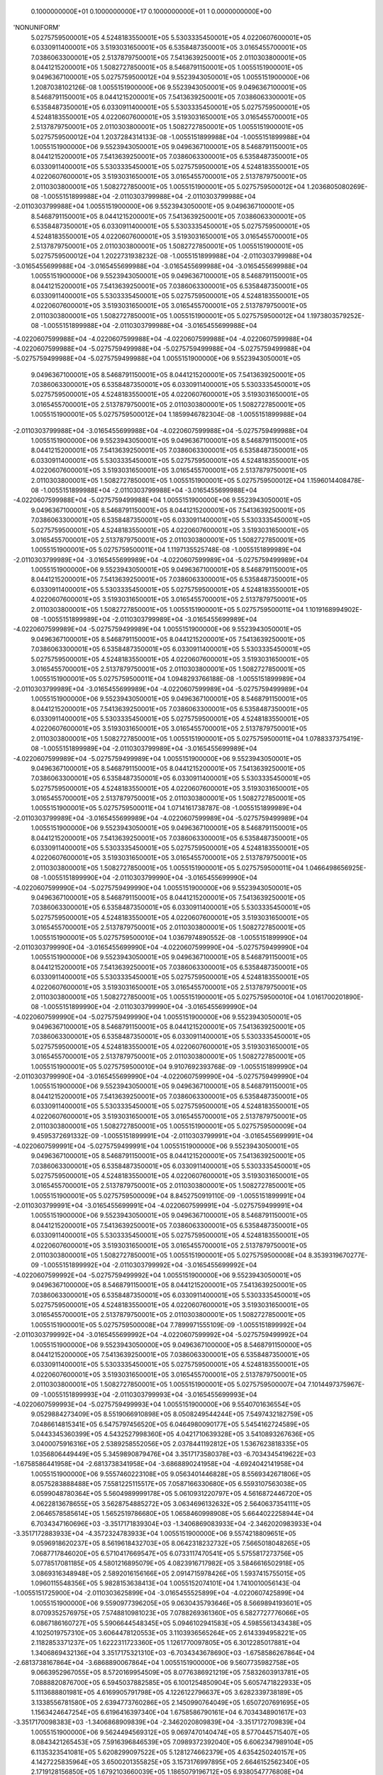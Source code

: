     0.1000000000E+01    0.1000000000E+17    0.1000000000E+01          1    0.0000000000E+00
'NONUNIFORM'
 5.0275759500001E+05  4.5248183550001E+05  5.5303335450001E+05  4.0220607600001E+05
 6.0330911400001E+05  3.5193031650001E+05  6.5358487350001E+05  3.0165455700001E+05
 7.0386063300001E+05  2.5137879750001E+05  7.5413639250001E+05  2.0110303800001E+05
 8.0441215200001E+05  1.5082727850001E+05  8.5468791150001E+05  1.0055151900001E+05
 9.0496367100001E+05  5.0275759500012E+04  9.5523943050001E+05  1.0055151900000E+06
 1.2087038102126E-08  1.0055151900000E+06  9.5523943050001E+05  9.0496367100001E+05
 8.5468791150001E+05  8.0441215200001E+05  7.5413639250001E+05  7.0386063300001E+05
 6.5358487350001E+05  6.0330911400001E+05  5.5303335450001E+05  5.0275759500001E+05
 4.5248183550001E+05  4.0220607600001E+05  3.5193031650001E+05  3.0165455700001E+05
 2.5137879750001E+05  2.0110303800001E+05  1.5082727850001E+05  1.0055151900001E+05
 5.0275759500012E+04  1.2037284314133E-08 -1.0055151899988E+04 -1.0055151899988E+04
 1.0055151900000E+06  9.5523943050001E+05  9.0496367100001E+05  8.5468791150001E+05
 8.0441215200001E+05  7.5413639250001E+05  7.0386063300001E+05  6.5358487350001E+05
 6.0330911400001E+05  5.5303335450001E+05  5.0275759500001E+05  4.5248183550001E+05
 4.0220607600001E+05  3.5193031650001E+05  3.0165455700001E+05  2.5137879750001E+05
 2.0110303800001E+05  1.5082727850001E+05  1.0055151900001E+05  5.0275759500012E+04
 1.2036805080269E-08 -1.0055151899988E+04 -2.0110303799988E+04 -2.0110303799988E+04
-2.0110303799988E+04  1.0055151900000E+06  9.5523943050001E+05  9.0496367100001E+05
 8.5468791150001E+05  8.0441215200001E+05  7.5413639250001E+05  7.0386063300001E+05
 6.5358487350001E+05  6.0330911400001E+05  5.5303335450001E+05  5.0275759500001E+05
 4.5248183550001E+05  4.0220607600001E+05  3.5193031650001E+05  3.0165455700001E+05
 2.5137879750001E+05  2.0110303800001E+05  1.5082727850001E+05  1.0055151900001E+05
 5.0275759500012E+04  1.2022731938232E-08 -1.0055151899988E+04 -2.0110303799988E+04
-3.0165455699988E+04 -3.0165455699988E+04 -3.0165455699988E+04 -3.0165455699988E+04
 1.0055151900000E+06  9.5523943050001E+05  9.0496367100001E+05  8.5468791150001E+05
 8.0441215200001E+05  7.5413639250001E+05  7.0386063300001E+05  6.5358487350001E+05
 6.0330911400001E+05  5.5303335450001E+05  5.0275759500001E+05  4.5248183550001E+05
 4.0220607600001E+05  3.5193031650001E+05  3.0165455700001E+05  2.5137879750001E+05
 2.0110303800001E+05  1.5082727850001E+05  1.0055151900001E+05  5.0275759500012E+04
 1.1973803579252E-08 -1.0055151899988E+04 -2.0110303799988E+04 -3.0165455699988E+04
-4.0220607599988E+04 -4.0220607599988E+04 -4.0220607599988E+04 -4.0220607599988E+04
-4.0220607599988E+04 -5.0275759499988E+04 -5.0275759499988E+04 -5.0275759499988E+04
-5.0275759499988E+04 -5.0275759499988E+04  1.0055151900000E+06  9.5523943050001E+05
 9.0496367100001E+05  8.5468791150001E+05  8.0441215200001E+05  7.5413639250001E+05
 7.0386063300001E+05  6.5358487350001E+05  6.0330911400001E+05  5.5303335450001E+05
 5.0275759500001E+05  4.5248183550001E+05  4.0220607600001E+05  3.5193031650001E+05
 3.0165455700001E+05  2.5137879750001E+05  2.0110303800001E+05  1.5082727850001E+05
 1.0055151900001E+05  5.0275759500012E+04  1.1859946782304E-08 -1.0055151899988E+04
-2.0110303799988E+04 -3.0165455699988E+04 -4.0220607599988E+04 -5.0275759499988E+04
 1.0055151900000E+06  9.5523943050001E+05  9.0496367100001E+05  8.5468791150001E+05
 8.0441215200001E+05  7.5413639250001E+05  7.0386063300001E+05  6.5358487350001E+05
 6.0330911400001E+05  5.5303335450001E+05  5.0275759500001E+05  4.5248183550001E+05
 4.0220607600001E+05  3.5193031650001E+05  3.0165455700001E+05  2.5137879750001E+05
 2.0110303800001E+05  1.5082727850001E+05  1.0055151900001E+05  5.0275759500012E+04
 1.1596014408478E-08 -1.0055151899988E+04 -2.0110303799988E+04 -3.0165455699988E+04
-4.0220607599988E+04 -5.0275759499988E+04  1.0055151900000E+06  9.5523943050001E+05
 9.0496367100001E+05  8.5468791150001E+05  8.0441215200001E+05  7.5413639250001E+05
 7.0386063300001E+05  6.5358487350001E+05  6.0330911400001E+05  5.5303335450001E+05
 5.0275759500001E+05  4.5248183550001E+05  4.0220607600001E+05  3.5193031650001E+05
 3.0165455700001E+05  2.5137879750001E+05  2.0110303800001E+05  1.5082727850001E+05
 1.0055151900001E+05  5.0275759500011E+04  1.1197135525748E-08 -1.0055151899989E+04
-2.0110303799989E+04 -3.0165455699989E+04 -4.0220607599989E+04 -5.0275759499989E+04
 1.0055151900000E+06  9.5523943050001E+05  9.0496367100001E+05  8.5468791150001E+05
 8.0441215200001E+05  7.5413639250001E+05  7.0386063300001E+05  6.5358487350001E+05
 6.0330911400001E+05  5.5303335450001E+05  5.0275759500001E+05  4.5248183550001E+05
 4.0220607600001E+05  3.5193031650001E+05  3.0165455700001E+05  2.5137879750001E+05
 2.0110303800001E+05  1.5082727850001E+05  1.0055151900001E+05  5.0275759500011E+04
 1.1019168994902E-08 -1.0055151899989E+04 -2.0110303799989E+04 -3.0165455699989E+04
-4.0220607599989E+04 -5.0275759499989E+04  1.0055151900000E+06  9.5523943050001E+05
 9.0496367100001E+05  8.5468791150001E+05  8.0441215200001E+05  7.5413639250001E+05
 7.0386063300001E+05  6.5358487350001E+05  6.0330911400001E+05  5.5303335450001E+05
 5.0275759500001E+05  4.5248183550001E+05  4.0220607600001E+05  3.5193031650001E+05
 3.0165455700001E+05  2.5137879750001E+05  2.0110303800001E+05  1.5082727850001E+05
 1.0055151900001E+05  5.0275759500011E+04  1.0948293766188E-08 -1.0055151899989E+04
-2.0110303799989E+04 -3.0165455699989E+04 -4.0220607599989E+04 -5.0275759499989E+04
 1.0055151900000E+06  9.5523943050001E+05  9.0496367100001E+05  8.5468791150001E+05
 8.0441215200001E+05  7.5413639250001E+05  7.0386063300001E+05  6.5358487350001E+05
 6.0330911400001E+05  5.5303335450001E+05  5.0275759500001E+05  4.5248183550001E+05
 4.0220607600001E+05  3.5193031650001E+05  3.0165455700001E+05  2.5137879750001E+05
 2.0110303800001E+05  1.5082727850001E+05  1.0055151900001E+05  5.0275759500011E+04
 1.0788337375419E-08 -1.0055151899989E+04 -2.0110303799989E+04 -3.0165455699989E+04
-4.0220607599989E+04 -5.0275759499989E+04  1.0055151900000E+06  9.5523943050001E+05
 9.0496367100001E+05  8.5468791150001E+05  8.0441215200001E+05  7.5413639250001E+05
 7.0386063300001E+05  6.5358487350001E+05  6.0330911400001E+05  5.5303335450001E+05
 5.0275759500001E+05  4.5248183550001E+05  4.0220607600001E+05  3.5193031650001E+05
 3.0165455700001E+05  2.5137879750001E+05  2.0110303800001E+05  1.5082727850001E+05
 1.0055151900001E+05  5.0275759500011E+04  1.0714161738787E-08 -1.0055151899989E+04
-2.0110303799989E+04 -3.0165455699989E+04 -4.0220607599989E+04 -5.0275759499989E+04
 1.0055151900000E+06  9.5523943050001E+05  9.0496367100001E+05  8.5468791150001E+05
 8.0441215200001E+05  7.5413639250001E+05  7.0386063300001E+05  6.5358487350001E+05
 6.0330911400001E+05  5.5303335450001E+05  5.0275759500001E+05  4.5248183550001E+05
 4.0220607600001E+05  3.5193031650001E+05  3.0165455700001E+05  2.5137879750001E+05
 2.0110303800001E+05  1.5082727850001E+05  1.0055151900001E+05  5.0275759500011E+04
 1.0466498656925E-08 -1.0055151899990E+04 -2.0110303799990E+04 -3.0165455699990E+04
-4.0220607599990E+04 -5.0275759499990E+04  1.0055151900000E+06  9.5523943050001E+05
 9.0496367100001E+05  8.5468791150001E+05  8.0441215200001E+05  7.5413639250001E+05
 7.0386063300001E+05  6.5358487350001E+05  6.0330911400001E+05  5.5303335450001E+05
 5.0275759500001E+05  4.5248183550001E+05  4.0220607600001E+05  3.5193031650001E+05
 3.0165455700001E+05  2.5137879750001E+05  2.0110303800001E+05  1.5082727850001E+05
 1.0055151900001E+05  5.0275759500010E+04  1.0367974890552E-08 -1.0055151899990E+04
-2.0110303799990E+04 -3.0165455699990E+04 -4.0220607599990E+04 -5.0275759499990E+04
 1.0055151900000E+06  9.5523943050001E+05  9.0496367100001E+05  8.5468791150001E+05
 8.0441215200001E+05  7.5413639250001E+05  7.0386063300001E+05  6.5358487350001E+05
 6.0330911400001E+05  5.5303335450001E+05  5.0275759500001E+05  4.5248183550001E+05
 4.0220607600001E+05  3.5193031650001E+05  3.0165455700001E+05  2.5137879750001E+05
 2.0110303800001E+05  1.5082727850001E+05  1.0055151900001E+05  5.0275759500010E+04
 1.0161700201890E-08 -1.0055151899990E+04 -2.0110303799990E+04 -3.0165455699990E+04
-4.0220607599990E+04 -5.0275759499990E+04  1.0055151900000E+06  9.5523943050001E+05
 9.0496367100001E+05  8.5468791150001E+05  8.0441215200001E+05  7.5413639250001E+05
 7.0386063300001E+05  6.5358487350001E+05  6.0330911400001E+05  5.5303335450001E+05
 5.0275759500001E+05  4.5248183550001E+05  4.0220607600001E+05  3.5193031650001E+05
 3.0165455700001E+05  2.5137879750001E+05  2.0110303800001E+05  1.5082727850001E+05
 1.0055151900001E+05  5.0275759500010E+04  9.9107692393768E-09 -1.0055151899990E+04
-2.0110303799990E+04 -3.0165455699990E+04 -4.0220607599990E+04 -5.0275759499990E+04
 1.0055151900000E+06  9.5523943050001E+05  9.0496367100001E+05  8.5468791150001E+05
 8.0441215200001E+05  7.5413639250001E+05  7.0386063300001E+05  6.5358487350001E+05
 6.0330911400001E+05  5.5303335450001E+05  5.0275759500001E+05  4.5248183550001E+05
 4.0220607600001E+05  3.5193031650001E+05  3.0165455700001E+05  2.5137879750001E+05
 2.0110303800001E+05  1.5082727850001E+05  1.0055151900001E+05  5.0275759500009E+04
 9.4595372691332E-09 -1.0055151899991E+04 -2.0110303799991E+04 -3.0165455699991E+04
-4.0220607599991E+04 -5.0275759499991E+04  1.0055151900000E+06  9.5523943050001E+05
 9.0496367100001E+05  8.5468791150001E+05  8.0441215200001E+05  7.5413639250001E+05
 7.0386063300001E+05  6.5358487350001E+05  6.0330911400001E+05  5.5303335450001E+05
 5.0275759500001E+05  4.5248183550001E+05  4.0220607600001E+05  3.5193031650001E+05
 3.0165455700001E+05  2.5137879750001E+05  2.0110303800001E+05  1.5082727850001E+05
 1.0055151900001E+05  5.0275759500009E+04  8.8452750919110E-09 -1.0055151899991E+04
-2.0110303799991E+04 -3.0165455699991E+04 -4.0220607599991E+04 -5.0275759499991E+04
 1.0055151900000E+06  9.5523943050001E+05  9.0496367100001E+05  8.5468791150001E+05
 8.0441215200001E+05  7.5413639250001E+05  7.0386063300001E+05  6.5358487350001E+05
 6.0330911400001E+05  5.5303335450001E+05  5.0275759500001E+05  4.5248183550001E+05
 4.0220607600001E+05  3.5193031650001E+05  3.0165455700001E+05  2.5137879750001E+05
 2.0110303800001E+05  1.5082727850001E+05  1.0055151900001E+05  5.0275759500008E+04
 8.3539319670277E-09 -1.0055151899992E+04 -2.0110303799992E+04 -3.0165455699992E+04
-4.0220607599992E+04 -5.0275759499992E+04  1.0055151900000E+06  9.5523943050001E+05
 9.0496367100000E+05  8.5468791150001E+05  8.0441215200001E+05  7.5413639250001E+05
 7.0386063300001E+05  6.5358487350001E+05  6.0330911400001E+05  5.5303335450001E+05
 5.0275759500001E+05  4.5248183550001E+05  4.0220607600001E+05  3.5193031650001E+05
 3.0165455700001E+05  2.5137879750001E+05  2.0110303800001E+05  1.5082727850001E+05
 1.0055151900001E+05  5.0275759500008E+04  7.7899971555109E-09 -1.0055151899992E+04
-2.0110303799992E+04 -3.0165455699992E+04 -4.0220607599992E+04 -5.0275759499992E+04
 1.0055151900000E+06  9.5523943050000E+05  9.0496367100000E+05  8.5468791150000E+05
 8.0441215200000E+05  7.5413639250001E+05  7.0386063300001E+05  6.5358487350001E+05
 6.0330911400001E+05  5.5303335450001E+05  5.0275759500001E+05  4.5248183550001E+05
 4.0220607600001E+05  3.5193031650001E+05  3.0165455700001E+05  2.5137879750001E+05
 2.0110303800001E+05  1.5082727850001E+05  1.0055151900001E+05  5.0275759500007E+04
 7.1014497375967E-09 -1.0055151899993E+04 -2.0110303799993E+04 -3.0165455699993E+04
-4.0220607599993E+04 -5.0275759499993E+04  1.0055151900000E+06  9.5540701636554E+05
 9.0529884273409E+05  8.5519066910898E+05  8.0508249544244E+05  7.5497432182759E+05
 7.0486614815341E+05  6.5475797456520E+05  6.0464980090177E+05  5.5454162724589E+05
 5.0443345360399E+05  4.5432527998360E+05  4.0421710639328E+05  3.5410893267636E+05
 3.0400075916316E+05  2.5389258552056E+05  2.0378441192812E+05  1.5367623818335E+05
 1.0356806449449E+05  5.3459890879476E+04  3.3517173580378E+03 -6.7034345419622E+03
-1.6758586441958E+04 -2.6813738341958E+04 -3.6868890241958E+04 -4.6924042141958E+04
 1.0055151900000E+06  9.5557460223108E+05  9.0563401446828E+05  8.5569342671806E+05
 8.0575283888488E+05  7.5581225115517E+05  7.0587166330680E+05  6.5593107563038E+05
 6.0599048780364E+05  5.5604989999178E+05  5.0610931220797E+05  4.5616872446720E+05
 4.0622813678655E+05  3.5628754885272E+05  3.0634696132632E+05  2.5640637354111E+05
 2.0646578585614E+05  1.5652519786680E+05  1.0658460998908E+05  5.6644022258944E+04
 6.7034347160696E+03 -3.3517171839304E+03 -1.3406869083933E+04 -2.3462020983933E+04
-3.3517172883933E+04 -4.3572324783933E+04  1.0055151900000E+06  9.5574218809651E+05
 9.0596918620237E+05  8.5619618432703E+05  8.0642318232732E+05  7.5665018048265E+05
 7.0687717846020E+05  6.5710417669547E+05  6.0733117470541E+05  5.5755817273756E+05
 5.0778517081185E+05  4.5801216895079E+05  4.0823916717982E+05  3.5846616502918E+05
 3.0869316348948E+05  2.5892016156166E+05  2.0914715978426E+05  1.5937415755015E+05
 1.0960115548356E+05  5.9828153638413E+04  1.0055152074101E+04  1.7410010056143E-04
-1.0055151725900E+04 -2.0110303625899E+04 -3.0165455525899E+04 -4.0220607425899E+04
 1.0055151900000E+06  9.5590977396205E+05  9.0630435793646E+05  8.5669894193601E+05
 8.0709352576975E+05  7.5748810981023E+05  7.0788269361360E+05  6.5827727776066E+05
 6.0867186160727E+05  5.5906644548345E+05  5.0946102941583E+05  4.5985561343438E+05
 4.1025019757310E+05  3.6064478120553E+05  3.1103936565264E+05  2.6143394958221E+05
 2.1182853371237E+05  1.6222311723360E+05  1.1261770097805E+05  6.3012285017881E+04
 1.3406869432136E+04  3.3517175321310E+03 -6.7034343678690E+03 -1.6758586267864E+04
-2.6813738167864E+04 -3.6868890067864E+04  1.0055151900000E+06  9.5607735982758E+05
 9.0663952967055E+05  8.5720169954509E+05  8.0776386921219E+05  7.5832603913781E+05
 7.0888820876700E+05  6.5945037882585E+05  6.1001254850904E+05  5.6057471822933E+05
 5.1113688801981E+05  4.6169905791798E+05  4.1226122796637E+05  3.6282339738189E+05
 3.1338556781580E+05  2.6394773760286E+05  2.1450990764049E+05  1.6507207691695E+05
 1.1563424647254E+05  6.6196416397340E+04  1.6758586790161E+04  6.7034348901617E+03
-3.3517170098383E+03 -1.3406868909839E+04 -2.3462020809839E+04 -3.3517172709839E+04
 1.0055151900000E+06  9.5624494569312E+05  9.0697470140474E+05  8.5770445715407E+05
 8.0843421265453E+05  7.5916396846539E+05  7.0989372392040E+05  6.6062347989104E+05
 6.1135323541081E+05  5.6208299097522E+05  5.1281274662379E+05  4.6354250240157E+05
 4.1427225835964E+05  3.6500201355825E+05  3.1573176997895E+05  2.6646152562340E+05
 2.1719128156850E+05  1.6792103660039E+05  1.1865079196712E+05  6.9380547776808E+04
 2.0110304148195E+04  1.0055152248195E+04  3.4819292076947E-04 -1.0055151551807E+04
-2.0110303451805E+04 -3.0165455351805E+04  1.0055151900000E+06  9.5641253155856E+05
 9.0730987313883E+05  8.5820721476304E+05  8.0910455609696E+05  7.6000189779287E+05
 7.1089923907380E+05  6.6179658095623E+05  6.1269392231267E+05  5.6359126372100E+05
 5.1448860522777E+05  4.6538594688527E+05  4.1628328875291E+05  3.6718062973470E+05
 3.1807797214211E+05  2.6897531364395E+05  2.1987265549662E+05  1.7076999628374E+05
 1.2166733746161E+05  7.2564679156276E+04  2.3462021506220E+04  1.3406869606220E+04
 3.3517177062240E+03 -6.7034341937760E+03 -1.6758586093780E+04 -2.6813737993780E+04
 1.0055151900000E+06  9.5658011742409E+05  9.0764504487292E+05  8.5870997237202E+05
 8.0977489953940E+05  7.6083982712045E+05  7.1190475422730E+05  6.6296968202132E+05
 6.1403460921444E+05  5.6509953646689E+05  5.1616446383165E+05  4.6722939136886E+05
 4.1829431914619E+05  3.6935924591106E+05  3.2042417430527E+05  2.7148910166450E+05
 2.2255402942474E+05  1.7361895596719E+05  1.2468388295609E+05  7.5748810535745E+04
 2.6813738864255E+04  1.6758586964255E+04  6.7034350642545E+03 -3.3517168357454E+03
-1.3406868735745E+04 -2.3462020635745E+04  1.0055151900000E+06  9.5674770328963E+05
 9.0798021660711E+05  8.5921272998110E+05  8.1044524298184E+05  7.6167775644803E+05
 7.1291026938070E+05  6.6414278308651E+05  6.1537529611631E+05  5.6660780921277E+05
 5.1784032243563E+05  4.6907283585245E+05  4.2030534953936E+05  3.7153786208742E+05
 3.2277037646833E+05  2.7400288968505E+05  2.2523540335285E+05  1.7646791565054E+05
 1.2770042845058E+05  7.8932941915213E+04  3.0165456222289E+04  2.0110304322289E+04
 1.0055152422289E+04  5.2228547863171E-04 -1.0055151377715E+04 -2.0110303277711E+04
 1.0055151900000E+06  9.5691528915517E+05  9.0831538834120E+05  8.5971548759007E+05
 8.1111558642427E+05  7.6251568577561E+05  7.1391578453410E+05  6.6531588415170E+05
 6.1671598301807E+05  5.6811608195866E+05  5.1951618103961E+05  4.7091628033605E+05
 4.2231637993263E+05  3.7371647826377E+05  3.2511657863149E+05  2.7651667770560E+05
 2.2791677728087E+05  1.7931687533399E+05  1.3071697394516E+05  8.2117073294681E+04
 3.3517173580314E+04  2.3462021680314E+04  1.3406869780314E+04  3.3517178803166E+03
-6.7034340196833E+03 -1.6758585919686E+04  1.0055151900000E+06  9.5708287502060E+05
 9.0865056007529E+05  8.6021824519905E+05  8.1178592986671E+05  7.6335361510309E+05
 7.1492129968750E+05  6.6648898521688E+05  6.1805666991984E+05  5.6962435470444E+05
 5.2119203964359E+05  4.7275972481964E+05  4.2432741032590E+05  3.7589509444013E+05
 3.2746278079464E+05  2.7903046572615E+05  2.3059815120898E+05  1.8216583501733E+05
 1.3373351943965E+05  8.5301204674149E+04  3.6868890938348E+04  2.6813739038348E+04
 1.6758587138348E+04  6.7034352383471E+03 -3.3517166616529E+03 -1.3406868561652E+04
 1.0055151900000E+06  9.5725046088614E+05  9.0898573180938E+05  8.6072100280813E+05
 8.1245627330915E+05  7.6419154443067E+05  7.1592681484090E+05  6.6766208628207E+05
 6.1939735682171E+05  5.7113262745033E+05  5.2286789824757E+05  4.7460316930324E+05
 4.2633844071918E+05  3.7807371061659E+05  3.2980898295780E+05  2.8154425374670E+05
 2.3327952513710E+05  1.8501479470078E+05  1.3675006493413E+05  8.8485336053618E+04
 4.0220608296382E+04  3.0165456396382E+04  2.0110304496382E+04  1.0055152596382E+04
 6.9637761038684E-04 -1.0055151203622E+04  1.0055151900000E+06  9.5741804675167E+05
 9.0932090354357E+05  8.6122376041710E+05  8.1312661675158E+05  7.6502947375825E+05
 7.1693232999429E+05  6.6883518734716E+05  6.2073804372347E+05  5.7264090019621E+05
 5.2454375685145E+05  4.7644661378683E+05  4.2834947111245E+05  3.8025232679294E+05
 3.3215518512096E+05  2.8405804176725E+05  2.3596089906522E+05  1.8786375438413E+05
 1.3976661042872E+05  9.1669467433086E+04  4.3572325654407E+04  3.3517173754407E+04
 2.3462021854407E+04  1.3406869954407E+04  3.3517180544077E+03 -6.7034338455923E+03
 1.0055151900000E+06  9.5758563261721E+05  9.0965607527765E+05  8.6172651802608E+05
 8.1379696019402E+05  7.6586740308583E+05  7.1793784514769E+05  6.7000828841235E+05
 6.2207873062524E+05  5.7414917294210E+05  5.2621961545543E+05  4.7829005827043E+05
 4.3036050150572E+05  3.8243094296930E+05  3.3450138728412E+05  2.8657182978780E+05
 2.3864227299323E+05  1.9071271406758E+05  1.4278315592321E+05  9.4853598812544E+04
 4.6924043012441E+04  3.6868891112441E+04  2.6813739212441E+04  1.6758587312441E+04
 6.7034354124388E+03 -3.3517164875611E+03  1.0055151900000E+06  9.5775321847500E+05
 9.0999124695000E+05  8.6222927542500E+05  8.1446730390000E+05  7.6670533237500E+05
 7.1894336085000E+05  6.7118138932500E+05  6.2341941780000E+05  5.7565744627500E+05
 5.2789547475000E+05  4.8013350322500E+05  4.3237153170000E+05  3.8460956017500E+05
 3.3684758865000E+05  2.8908561712500E+05  2.4132364560000E+05  1.9356167407500E+05
 1.4579970255000E+05  9.8037731025001E+04  5.0275759500001E+04  4.0220607600001E+04
 3.0165455700001E+04  2.0110303800000E+04  1.0055151900000E+04  2.6805224300747E-17
 1.0055151900000E+06  9.5783701140596E+05  9.1015883281554E+05  8.6248065421949E+05
 8.1480247563409E+05  7.6712429703754E+05  7.1944611845898E+05  6.7176793986363E+05
 6.2408976124244E+05  5.7641158264367E+05  5.2873340407758E+05  4.8105522548384E+05
 4.3337704685340E+05  3.8569886826047E+05  3.3802068971519E+05  2.9034251113191E+05
 2.4266433250177E+05  1.9498615392472E+05  1.4730797529589E+05  9.9629796728068E+04
 5.1951618103961E+04  4.1896466203961E+04  3.1841314303961E+04  2.1786162403961E+04
 1.1731010503961E+04  1.6758586039600E+03  1.0055151900000E+06  9.5792080433692E+05
 9.1032641868108E+05  8.6273203301387E+05  8.1513764736828E+05  7.6754326170017E+05
 7.1994887606806E+05  6.7235449040236E+05  6.2476010468488E+05  5.7716571901244E+05
 5.2957133340516E+05  4.8197694774258E+05  4.3438256200680E+05  3.8678817634593E+05
 3.3919379078038E+05  2.9159940513881E+05  2.4400501940364E+05  1.9641063377434E+05
 1.4881624804177E+05  1.0122186243118E+05  5.3627476707922E+04  4.3572324807922E+04
 3.3517172907922E+04  2.3462021007922E+04  1.3406869107922E+04  3.3517172079200E+03
 1.0055151900000E+06  9.5800459726788E+05  9.1049400454651E+05  8.6298341180835E+05
 8.1547281910237E+05  7.6796222636271E+05  7.2045163367703E+05  6.7294104094099E+05
 6.2543044812731E+05  5.7791985538111E+05  5.3040926273265E+05  4.8289867000142E+05
 4.3538807716020E+05  3.8787748443139E+05  3.4036689184547E+05  2.9285629914572E+05
 2.4534570630540E+05  1.9783511362405E+05  1.5032452078756E+05  1.0281392813416E+05
 5.5303335311882E+04  4.5248183411882E+04  3.5193031511882E+04  2.5137879611882E+04
 1.5082727711882E+04  5.0275758118800E+03  1.0055151900000E+06  9.5808839019884E+05
 9.1066159041205E+05  8.6323479060274E+05  8.1580799083646E+05  7.6838119102534E+05
 7.2095439128601E+05  6.7352759147971E+05  6.2610079156975E+05  5.7867399174978E+05
 5.3124719206023E+05  4.8382039226026E+05  4.3639359231360E+05  3.8896679251686E+05
 3.4153999291066E+05  2.9411319315263E+05  2.4668639320727E+05  1.9925959347367E+05
 1.5183279353344E+05  1.0440599383725E+05  5.6979193915843E+04  4.6924042015843E+04
 3.6868890115843E+04  2.6813738215843E+04  1.6758586315843E+04  6.7034344158400E+03
 1.0055151900000E+06  9.5817218312979E+05  9.1082917627758E+05  8.6348616939722E+05
 8.1614316257055E+05  7.6880015568787E+05  7.2145714889509E+05  6.7411414201834E+05
 6.2677113501219E+05  5.7942812811845E+05  5.3208512138781E+05  4.8474211451900E+05
 4.3739910746700E+05  3.9005610060232E+05  3.4271309397585E+05  2.9537008715953E+05
 2.4802708010904E+05  2.0068407332339E+05  1.5334106627933E+05  1.0599805954034E+05
 5.8655052519805E+04  4.8599900619804E+04  3.8544748719804E+04  2.8489596819804E+04
 1.8434444919804E+04  8.3792930198000E+03  1.0055151900000E+06  9.5825597606075E+05
 9.1099676214312E+05  8.6373754819160E+05  8.1647833430474E+05  7.6921912035051E+05
 7.2195990650406E+05  6.7470069255697E+05  6.2744147845452E+05  5.8018226448722E+05
 5.3292305071539E+05  4.8566383677784E+05  4.3840462262040E+05  3.9114540868778E+05
 3.4388619504104E+05  2.9662698116644E+05  2.4936776701080E+05  2.0210855317301E+05
 1.5484933902521E+05  1.0759012524343E+05  6.0330911123766E+04  5.0275759223766E+04
 4.0220607323766E+04  3.0165455423766E+04  2.0110303523766E+04  1.0055151623760E+04
 1.0055151900000E+06  9.5833976899181E+05  9.1116434800856E+05  8.6398892698608E+05
 8.1681350603883E+05  7.6963808501304E+05  7.2246266411304E+05  6.7528724309570E+05
 6.2811182189696E+05  5.8093640085589E+05  5.3376098004287E+05  4.8658555903669E+05
 4.3941013777380E+05  3.9223471677325E+05  3.4505929610623E+05  2.9788387517335E+05
 2.5070845391267E+05  2.0353303302273E+05  1.5635761177100E+05  1.0918219094651E+05
 6.2006769727718E+04  5.1951617827718E+04  4.1896465927718E+04  3.1841314027719E+04
 2.1786162127719E+04  1.1731010227720E+04  1.0055151900000E+06  9.5842356192277E+05
 9.1133193387409E+05  8.6424030578047E+05  8.1714867777292E+05  7.7005704967567E+05
 7.2296542172202E+05  6.7587379363433E+05  6.2878216533940E+05  5.8169053722456E+05
 5.3459890937045E+05  4.8750728129543E+05  4.4041565292730E+05  3.9332402485871E+05
 3.4623239717131E+05  2.9914076918025E+05  2.5204914081444E+05  2.0495751287244E+05
 1.5786588451688E+05  1.1077425664950E+05  6.3682628331679E+04  5.3627476431679E+04
 4.3572324531680E+04  3.3517172631680E+04  2.3462020731680E+04  1.3406868831680E+04
 1.0055151900000E+06  9.5850735485373E+05  9.1149951973963E+05  8.6449168457495E+05
 8.1748384950710E+05  7.7047601433821E+05  7.2346817933109E+05  6.7646034417305E+05
 6.2945250878183E+05  5.8244467359323E+05  5.3543683869803E+05  4.8842900355427E+05
 4.4142116808069E+05  3.9441333294407E+05  3.4740549823650E+05  3.0039766318716E+05
 2.5338982771630E+05  2.0638199272206E+05  1.5937415726277E+05  1.1236632235259E+05
 6.5358486935640E+04  5.5303335035640E+04  4.5248183135640E+04  3.5193031235640E+04
 2.5137879335640E+04  1.5082727435640E+04  1.0055151900000E+06  9.5859114778468E+05
 9.1166710560516E+05  8.6474306336933E+05  8.1781902124119E+05  7.7089497900084E+05
 7.2397093694007E+05  6.7704689471168E+05  6.3012285222427E+05  5.8319880996200E+05
 5.3627476802561E+05  4.8935072581301E+05  4.4242668323409E+05  3.9550264102954E+05
 3.4857859930169E+05  3.0165455719417E+05  2.5473051461807E+05  2.0780647257178E+05
 1.6088243000865E+05  1.1395838805568E+05  6.7034345539600E+04  5.6979193639600E+04
 4.6924041739600E+04  3.6868889839600E+04  2.6813737939600E+04  1.6758586039600E+04
 1.0055151900000E+06  9.5867494071564E+05  9.1183469147060E+05  8.6499444216382E+05
 8.1815419297528E+05  7.7131394366337E+05  7.2447369454905E+05  6.7763344525041E+05
 6.3079319566671E+05  5.8395294633066E+05  5.3711269735309E+05  4.9027244807185E+05
 4.4343219838749E+05  3.9659194911500E+05  3.4975170036688E+05  3.0291145120107E+05
 2.5607120151984E+05  2.0923095242140E+05  1.6239070275444E+05  1.1555045375876E+05
 6.8710204143560E+04  5.8655052243560E+04  4.8599900343560E+04  3.8544748443560E+04
 2.8489596543560E+04  1.8434444643560E+04  1.0055151900000E+06  9.5875873364660E+05
 9.1200227733613E+05  8.6524582095830E+05  8.1848936470937E+05  7.7173290832601E+05
 7.2497645215812E+05  6.7821999578904E+05  6.3146353910914E+05  5.8470708269933E+05
 5.3795062668067E+05  4.9119417033069E+05  4.4443771354089E+05  3.9768125720046E+05
 3.5092480143207E+05  3.0416834520798E+05  2.5741188842170E+05  2.1065543227111E+05
 1.6389897550032E+05  1.1714251946175E+05  7.0386062747520E+04  6.0330910847520E+04
 5.0275758947520E+04  4.0220607047520E+04  3.0165455147520E+04  2.0110303247520E+04
 1.0055151900000E+06  9.5884252657756E+05  9.1216986320167E+05  8.6549719975268E+05
 8.1882453644356E+05  7.7215187298854E+05  7.2547920976710E+05  6.7880654632766E+05
 6.3213388255158E+05  5.8546121906800E+05  5.3878855600825E+05  4.9211589258943E+05
 4.4544322869429E+05  3.9877056528593E+05  3.5209790249716E+05  3.0542523921488E+05
 2.5875257532347E+05  2.1207991212083E+05  1.6540724824621E+05  1.1873458516484E+05
 7.2061921351480E+04  6.2006769451480E+04  5.1951617551480E+04  4.1896465651480E+04
 3.1841313751480E+04  2.1786161851480E+04  1.0055151900000E+06  9.5892631950852E+05
 9.1233744906721E+05  8.6574857854716E+05  8.1915970817765E+05  7.7257083765107E+05
 7.2598196737608E+05  6.7939309686639E+05  6.3280422599402E+05  5.8621535543677E+05
 5.3962648533583E+05  4.9303761484827E+05  4.4644874384769E+05  3.9985987337139E+05
 3.5327100356235E+05  3.0668213322179E+05  2.6009326222524E+05  2.1350439197045E+05
 1.6691552099209E+05  1.2032665086792E+05  7.3737779955441E+04  6.3682628055441E+04
 5.3627476155441E+04  4.3572324255441E+04  3.3517172355440E+04  2.3462020455440E+04
 1.0055151900000E+06  9.5901011246250E+05  9.1250503492500E+05  8.6599995738750E+05
 8.1949487985000E+05  7.7298980231250E+05  7.2648472477500E+05  6.7997964723750E+05
 6.3347456970000E+05  5.8696949216250E+05  5.4046441462500E+05  4.9395933708750E+05
 4.4745425955000E+05  4.0094918201250E+05  3.5444410447500E+05  3.0793902693750E+05
 2.6143394940000E+05  2.1492887186250E+05  1.6842379432500E+05  1.2191871678750E+05
 7.5413639249999E+04  6.5358487349999E+04  5.5303335449999E+04  4.5248183550000E+04
 3.5193031650000E+04  2.5137879750000E+04  1.0055151900000E+06  9.5926149125537E+05
 9.1300779252151E+05  8.6675409377085E+05  8.2050039505237E+05  7.7424669630020E+05
 7.2799299760203E+05  6.8173929885348E+05  6.3548560002731E+05  5.8923190126861E+05
 5.4297820260764E+05  4.9672450386392E+05  4.5047080501020E+05  4.0421710626889E+05
 3.5796340767047E+05  3.1170970895822E+05  2.6545601010540E+05  2.1920231141155E+05
 1.7294861256255E+05  1.2669491389666E+05  8.0441215061880E+04  7.0386063161880E+04
 6.0330911261880E+04  5.0275759361880E+04  4.0220607461880E+04  3.0165455561880E+04
 1.0055151900000E+06  9.5951287004825E+05  9.1351055011812E+05  8.6750823015410E+05
 8.2150591025474E+05  7.7550359028800E+05  7.2950127042906E+05  6.8349895046947E+05
 6.3749663035452E+05  5.9149431037472E+05  5.4549199059038E+05  4.9948967064034E+05
 4.5348735047040E+05  4.0748503052528E+05  3.6148271086603E+05  3.1548039097894E+05
 2.6947807081080E+05  2.2347575096051E+05  1.7747343080021E+05  1.3147111100592E+05
 8.5468790873762E+04  7.5413638973762E+04  6.5358487073761E+04  5.5303335173761E+04
 4.5248183273760E+04  3.5193031373760E+04  1.0055151900000E+06  9.5976424884122E+05
 9.1401330771463E+05  8.6826236653745E+05  8.2251142545710E+05  7.7676048427570E+05
 7.3100954325609E+05  6.8525860208555E+05  6.3950766068183E+05  5.9375671948072E+05
 5.4800577857303E+05  5.0225483741676E+05  4.5650389593069E+05  4.1075295478157E+05
 3.6500201406150E+05  3.1925107299966E+05  2.7350013151630E+05  2.2774919050956E+05
 1.8199824903777E+05  1.3624730811509E+05  9.0496366685638E+04  8.0441214785638E+04
 7.0386062885639E+04  6.0330910985639E+04  5.0275759085640E+04  4.0220607185640E+04
 1.0055151900000E+06  9.6001562763410E+05  9.1451606531113E+05  8.6901650292080E+05
 8.2351694065937E+05  7.7801737826351E+05  7.3251781608312E+05  6.8701825370153E+05
 6.4151869100914E+05  5.9601912858683E+05  5.5051956655567E+05  5.0502000419319E+05
 4.5952044139089E+05  4.1402087903796E+05  3.6852131725707E+05  3.2302175502048E+05
 2.7752219222170E+05  2.3202263005861E+05  1.8652306727532E+05  1.4102350522425E+05
 9.5523942497520E+04  8.5468790597520E+04  7.5413638697520E+04  6.5358486797520E+04
 5.5303334897520E+04  4.5248182997520E+04  1.0055151900000E+06  9.6026700645000E+05
 9.1501882290000E+05  8.6977063935000E+05  8.2452245580000E+05  7.7927427225000E+05
 7.3402608870000E+05  6.8877790515000E+05  6.4352972160000E+05  5.9828153805000E+05
 5.5303335450000E+05  5.0778517095000E+05  4.6253698740000E+05  4.1728880385000E+05
 3.7204062030000E+05  3.2679243675000E+05  2.8154425320000E+05  2.3629606965000E+05
 1.9104788610000E+05  1.4579970255000E+05  1.0055151900000E+05  9.0496367100000E+04
 8.0441215200000E+04  7.0386063300000E+04  6.0330911400000E+04  5.0275759500000E+04
 1.0055151900000E+06  9.6026700645000E+05  9.1501882290000E+05  8.6977063935000E+05
 8.2452245580000E+05  7.7927427225000E+05  7.3402608870000E+05  6.8877790515000E+05
 6.4352972160000E+05  5.9828153805000E+05  5.5303335450000E+05  5.0778517095000E+05
 4.6253698740000E+05  4.1728880385000E+05  3.7204062030000E+05  3.2679243675000E+05
 2.8154425320000E+05  2.3629606965000E+05  1.9104788610000E+05  1.4579970255000E+05
 1.0055151900000E+05  9.0496367100000E+04  8.0441215200000E+04  7.0386063300000E+04
 6.0330911400000E+04  5.0275759500000E+04  1.0055151900000E+06  9.6026700645000E+05
 9.1501882290000E+05  8.6977063935000E+05  8.2452245580000E+05  7.7927427225000E+05
 7.3402608870000E+05  6.8877790515000E+05  6.4352972160000E+05  5.9828153805000E+05
 5.5303335450000E+05  5.0778517095000E+05  4.6253698740000E+05  4.1728880385000E+05
 3.7204062030000E+05  3.2679243675000E+05  2.8154425320000E+05  2.3629606965000E+05
 1.9104788610000E+05  1.4579970255000E+05  1.0055151900000E+05  9.0496367100000E+04
 8.0441215200000E+04  7.0386063300000E+04  6.0330911400000E+04  5.0275759500000E+04
 1.0055151900000E+06  9.6026700645000E+05  9.1501882290000E+05  8.6977063935000E+05
 8.2452245580000E+05  7.7927427225000E+05  7.3402608870000E+05  6.8877790515000E+05
 6.4352972160000E+05  5.9828153805000E+05  5.5303335450000E+05  5.0778517095000E+05
 4.6253698740000E+05  4.1728880385000E+05  3.7204062030000E+05  3.2679243675000E+05
 2.8154425320000E+05  2.3629606965000E+05  1.9104788610000E+05  1.4579970255000E+05
 1.0055151900000E+05  9.0496367100000E+04  8.0441215200000E+04  7.0386063300000E+04
 6.0330911400000E+04  5.0275759500000E+04  1.0055151900000E+06  9.6026700645000E+05
 9.1501882290000E+05  8.6977063935000E+05  8.2452245580000E+05  7.7927427225000E+05
 7.3402608870000E+05  6.8877790515000E+05  6.4352972160000E+05  5.9828153805000E+05
 5.5303335450000E+05  5.0778517095000E+05  4.6253698740000E+05  4.1728880385000E+05
 3.7204062030000E+05  3.2679243675000E+05  2.8154425320000E+05  2.3629606965000E+05
 1.9104788610000E+05  1.4579970255000E+05  1.0055151900000E+05  9.0496367100000E+04
 8.0441215200000E+04  7.0386063300000E+04  6.0330911400000E+04  5.0275759500000E+04
 1.0055151900000E+06  9.6026700645000E+05  9.1501882290000E+05  8.6977063935000E+05
 8.2452245580000E+05  7.7927427225000E+05  7.3402608870000E+05  6.8877790515000E+05
 6.4352972160000E+05  5.9828153805000E+05  5.5303335450000E+05  5.0778517095000E+05
 4.6253698740000E+05  4.1728880385000E+05  3.7204062030000E+05  3.2679243675000E+05
 2.8154425320000E+05  2.3629606965000E+05  1.9104788610000E+05  1.4579970255000E+05
 1.0055151900000E+05  9.0496367100000E+04  8.0441215200000E+04  7.0386063300000E+04
 6.0330911400000E+04  5.0275759500000E+04
'NONUNIFORM'
 3.5700000000010E-02  3.5700000000010E-02  3.5700000000010E-02  3.5700000000010E-02
 3.5700000000010E-02  3.5700000000010E-02  3.5700000000010E-02  3.5700000000010E-02
 3.5700000000010E-02  3.5700000000010E-02  3.5700000000010E-02  3.5700000000010E-02
 3.5700000000010E-02  3.5700000000010E-02  3.5700000000010E-02  3.5700000000010E-02
 3.5700000000010E-02  3.5700000000010E-02  3.5700000000010E-02  3.5700000000010E-02
 3.5700000000010E-02  3.5700000000010E-02  3.5700000000010E-02  3.5700000000010E-02
 3.5700000000010E-02  3.5700000000010E-02  3.5700000000010E-02  3.5700000000010E-02
 3.5700000000010E-02  3.5700000000010E-02  3.5700000000010E-02  3.5700000000010E-02
 3.5700000000010E-02  3.5700000000010E-02  3.5700000000010E-02  3.5700000000010E-02
 3.5700000000010E-02  3.5700000000010E-02  3.5700000000010E-02  3.5700000000010E-02
 3.5700000000010E-02  3.5700000000010E-02  3.5700000000010E-02  3.5700000000010E-02
 3.5700000000010E-02  3.5700000000010E-02  3.5700000000010E-02  3.5700000000010E-02
 3.5700000000010E-02  3.5700000000010E-02  3.5700000000010E-02  3.5700000000010E-02
 3.5700000000010E-02  3.5700000000010E-02  3.5700000000010E-02  3.5700000000010E-02
 3.5700000000010E-02  3.5700000000009E-02  3.5700000000010E-02  3.5700000000010E-02
 3.5700000000010E-02  3.5700000000010E-02  3.5700000000010E-02  3.5700000000010E-02
 3.5700000000010E-02  3.5700000000010E-02  3.5700000000010E-02  3.5700000000010E-02
 3.5700000000010E-02  3.5700000000010E-02  3.5700000000010E-02  3.5700000000010E-02
 3.5700000000010E-02  3.5700000000010E-02  3.5700000000009E-02  3.5700000000009E-02
 3.5700000000009E-02  3.5700000000009E-02  3.5700000000009E-02  3.5700000000009E-02
 3.5700000000009E-02  3.5700000000009E-02  3.5700000000009E-02  3.5700000000009E-02
 3.5700000000009E-02  3.5700000000009E-02  3.5700000000009E-02  3.5700000000009E-02
 3.5700000000009E-02  3.5700000000009E-02  3.5700000000009E-02  3.5700000000009E-02
 3.5700000000010E-02  3.5700000000010E-02  3.5700000000010E-02  3.5700000000009E-02
 3.5700000000009E-02  3.5700000000009E-02  3.5700000000009E-02  3.5700000000009E-02
 3.5700000000009E-02  3.5700000000009E-02  3.5700000000009E-02  3.5700000000009E-02
 3.5700000000009E-02  3.5700000000009E-02  3.5700000000009E-02  3.5700000000009E-02
 3.5700000000009E-02  3.5700000000009E-02  3.5700000000009E-02  3.5700000000009E-02
 3.5700000000009E-02  3.5700000000009E-02  3.5700000000009E-02  3.5700000000009E-02
 3.5700000000009E-02  3.5700000000009E-02  3.5700000000009E-02  3.5700000000009E-02
 3.5700000000010E-02  3.5700000000010E-02  3.5700000000010E-02  3.5700000000009E-02
 3.5700000000009E-02  3.5700000000010E-02  3.5700000000010E-02  3.5700000000010E-02
 3.5700000000009E-02  3.5700000000009E-02  3.5700000000009E-02  3.5700000000009E-02
 3.5700000000009E-02  3.5700000000009E-02  3.5700000000009E-02  3.5700000000009E-02
 3.5700000000009E-02  3.5700000000009E-02  3.5700000000009E-02  3.5700000000009E-02
 3.5700000000009E-02  3.5700000000009E-02  3.5700000000009E-02  3.5700000000009E-02
 3.5700000000009E-02  3.5700000000009E-02  3.5700000000009E-02  3.5700000000009E-02
 3.5700000000009E-02  3.5700000000009E-02  3.5700000000009E-02  3.5700000000009E-02
 3.5700000000009E-02  3.5700000000009E-02  3.5700000000009E-02  3.5700000000009E-02
 3.5700000000009E-02  3.5700000000009E-02  3.5700000000009E-02  3.5700000000009E-02
 3.5700000000009E-02  3.5700000000009E-02  3.5700000000009E-02  3.5700000000009E-02
 3.5700000000009E-02  3.5700000000009E-02  3.5700000000009E-02  3.5700000000009E-02
 3.5700000000009E-02  3.5700000000009E-02  3.5700000000009E-02  3.5700000000009E-02
 3.5700000000009E-02  3.5700000000009E-02  3.5700000000009E-02  3.5700000000010E-02
 3.5700000000010E-02  3.5700000000010E-02  3.5700000000010E-02  3.5700000000010E-02
 3.5700000000010E-02  3.5700000000010E-02  3.5700000000009E-02  3.5700000000009E-02
 3.5700000000009E-02  3.5700000000009E-02  3.5700000000009E-02  3.5700000000009E-02
 3.5700000000009E-02  3.5700000000009E-02  3.5700000000009E-02  3.5700000000009E-02
 3.5700000000009E-02  3.5700000000009E-02  3.5700000000009E-02  3.5700000000009E-02
 3.5700000000009E-02  3.5700000000009E-02  3.5700000000009E-02  3.5700000000009E-02
 3.5700000000009E-02  3.5700000000009E-02  3.5700000000009E-02  3.5700000000009E-02
 3.5700000000010E-02  3.5700000000010E-02  3.5700000000010E-02  3.5700000000010E-02
 3.5700000000009E-02  3.5700000000009E-02  3.5700000000009E-02  3.5700000000009E-02
 3.5700000000009E-02  3.5700000000009E-02  3.5700000000009E-02  3.5700000000009E-02
 3.5700000000009E-02  3.5700000000009E-02  3.5700000000009E-02  3.5700000000009E-02
 3.5700000000009E-02  3.5700000000009E-02  3.5700000000009E-02  3.5700000000009E-02
 3.5700000000009E-02  3.5700000000009E-02  3.5700000000009E-02  3.5700000000009E-02
 3.5700000000009E-02  3.5700000000009E-02  3.5700000000009E-02  3.5700000000009E-02
 3.5700000000009E-02  3.5700000000009E-02  3.5700000000009E-02  3.5700000000009E-02
 3.5700000000009E-02  3.5700000000009E-02  3.5700000000009E-02  3.5700000000009E-02
 3.5700000000009E-02  3.5700000000009E-02  3.5700000000009E-02  3.5700000000009E-02
 3.5700000000009E-02  3.5700000000009E-02  3.5700000000009E-02  3.5700000000009E-02
 3.5700000000009E-02  3.5700000000009E-02  3.5700000000009E-02  3.5700000000009E-02
 3.5700000000009E-02  3.5700000000009E-02  3.5700000000009E-02  3.5700000000009E-02
 3.5700000000009E-02  3.5700000000009E-02  3.5700000000009E-02  3.5700000000009E-02
 3.5700000000010E-02  3.5700000000010E-02  3.5700000000010E-02  3.5700000000010E-02
 3.5700000000010E-02  3.5700000000010E-02  3.5700000000010E-02  3.5700000000010E-02
 3.5700000000010E-02  3.5700000000010E-02  3.5700000000009E-02  3.5700000000009E-02
 3.5700000000009E-02  3.5700000000009E-02  3.5700000000009E-02  3.5700000000009E-02
 3.5700000000009E-02  3.5700000000009E-02  3.5700000000009E-02  3.5700000000009E-02
 3.5700000000009E-02  3.5700000000009E-02  3.5700000000009E-02  3.5700000000009E-02
 3.5700000000009E-02  3.5700000000009E-02  3.5700000000010E-02  3.5700000000010E-02
 3.5700000000010E-02  3.5700000000010E-02  3.5700000000010E-02  3.5700000000010E-02
 3.5700000000010E-02  3.5700000000010E-02  3.5700000000010E-02  3.5700000000010E-02
 3.5700000000010E-02  3.5700000000010E-02  3.5700000000010E-02  3.5700000000010E-02
 3.5700000000010E-02  3.5700000000010E-02  3.5700000000010E-02  3.5700000000010E-02
 3.5700000000010E-02  3.5700000000010E-02  3.5700000000010E-02  3.5700000000010E-02
 3.5700000000010E-02  3.5700000000010E-02  3.5700000000010E-02  3.5700000000010E-02
 3.5700000000010E-02  3.5700000000010E-02  3.5700000000010E-02  3.5700000000010E-02
 3.5700000000010E-02  3.5700000000010E-02  3.5700000000010E-02  3.5700000000010E-02
 3.5700000000010E-02  3.5700000000010E-02  3.5700000000010E-02  3.5700000000010E-02
 3.5700000000010E-02  3.5700000000010E-02  3.5700000000010E-02  3.5700000000010E-02
 3.5700000000010E-02  3.5700000000010E-02  3.5700000000010E-02  3.5700000000010E-02
 3.5700000000010E-02  3.5700000000010E-02  3.5700000000010E-02  3.5700000000010E-02
 3.5700000000010E-02  3.5700000000010E-02  3.5700000000010E-02  3.5700000000010E-02
 3.5700000000010E-02  3.5700000000010E-02  3.5700000000010E-02  3.5700000000010E-02
 3.5700000000010E-02  3.5700000000010E-02  3.5700000000010E-02  3.5700000000010E-02
 3.5700000000010E-02  3.5700000000010E-02  3.5700000000010E-02  3.5700000000010E-02
 3.5700000000010E-02  3.5700000000010E-02  3.5700000000010E-02  3.5700000000010E-02
 3.5700000000010E-02  3.5700000000010E-02  3.5700000000010E-02  3.5700000000010E-02
 3.5700000000010E-02  3.5700000000010E-02  3.5700000000010E-02  3.5700000000010E-02
 3.5700000000010E-02  3.5700000000010E-02  3.5700000000010E-02  3.5700000000010E-02
 3.5700000000010E-02  3.5700000000010E-02  3.5700000000010E-02  3.5700000000010E-02
 3.5700000000010E-02  3.5700000000010E-02  3.5700000000010E-02  3.5700000000010E-02
 3.5700000000010E-02  3.5700000000010E-02  3.5700000000010E-02  3.5700000000010E-02
 3.5700000000010E-02  3.5700000000010E-02  3.5700000000010E-02  3.5700000000010E-02
 3.5700000000010E-02  3.5700000000010E-02  3.5700000000010E-02  3.5700000000010E-02
 3.5700000000010E-02  3.5700000000010E-02  3.5700000000010E-02  3.5700000000010E-02
 3.5700000000010E-02  3.5700000000010E-02  3.5700000000010E-02  3.5700000000010E-02
 3.5700000000010E-02  3.5700000000010E-02  3.5700000000010E-02  3.5700000000010E-02
 3.5700000000010E-02  3.5700000000010E-02  3.5700000000010E-02  3.5700000000010E-02
 3.5700000000010E-02  3.5700000000010E-02  3.5700000000010E-02  3.5700000000010E-02
 3.5700000000010E-02  3.5700000000010E-02  3.5700000000010E-02  3.5700000000010E-02
 3.5700000000010E-02  3.5700000000010E-02  3.5700000000010E-02  3.5700000000010E-02
 3.5700000000010E-02  3.5700000000010E-02  3.5700000000010E-02  3.5700000000010E-02
 3.5700000000010E-02  3.5700000000010E-02  3.5700000000010E-02  3.5700000000010E-02
 3.5700000000010E-02  3.5700000000010E-02  3.5700000000010E-02  3.5700000000010E-02
 3.5700000000010E-02  3.5700000000010E-02  3.5700000000010E-02  3.5700000000010E-02
 3.5700000000010E-02  3.5700000000010E-02  3.5700000000010E-02  3.5700000000010E-02
 3.5700000000010E-02  3.5700000000011E-02  3.5700000000011E-02  3.5700000000010E-02
 3.5700000000010E-02  3.5700000000010E-02  3.5700000000010E-02  3.5700000000010E-02
 3.5700000000010E-02  3.5700000000010E-02  3.5700000000010E-02  3.5700000000010E-02
 3.5700000000010E-02  3.5700000000010E-02  3.5700000000010E-02  3.5700000000010E-02
 3.5700000000010E-02  3.5700000000010E-02  3.5700000000010E-02  3.5700000000010E-02
 3.5700000000010E-02  3.5700000000010E-02  3.5700000000010E-02  3.5700000000010E-02
 3.5700000000010E-02  3.5700000000010E-02  3.5700000000009E-02  3.5700000000009E-02
 3.5700000000009E-02  3.5700000000009E-02  3.5700000000009E-02  3.5700000000009E-02
 3.5700000000010E-02  3.5700000000010E-02  3.5700000000010E-02  3.5700000000010E-02
 3.5700000000010E-02  3.5700000000010E-02  3.5700000000010E-02  3.5700000000010E-02
 3.5700000000010E-02  3.5700000000010E-02  3.5700000000010E-02  3.5700000000010E-02
 3.5700000000010E-02  3.5700000000010E-02  3.5700000000010E-02  3.5700000000010E-02
 3.5700000000010E-02  3.5700000000010E-02  3.5700000000010E-02  3.5700000000010E-02
 3.5700000000010E-02  3.5700000000010E-02  3.5700000000010E-02  3.5700000000010E-02
 3.5700000000010E-02  3.5700000000010E-02  3.5700000000010E-02  3.5700000000010E-02
 3.5700000000010E-02  3.5700000000010E-02  3.5700000000010E-02  3.5700000000010E-02
 3.5700000000010E-02  3.5700000000010E-02  3.5700000000010E-02  3.5700000000010E-02
 3.5700000000010E-02  3.5700000000010E-02  3.5700000000010E-02  3.5700000000010E-02
 3.5700000000010E-02  3.5700000000010E-02  3.5700000000010E-02  3.5700000000010E-02
 3.5700000000010E-02  3.5700000000010E-02  3.5700000000009E-02  3.5700000000009E-02
 3.5700000000009E-02  3.5700000000009E-02  3.5700000000009E-02  3.5700000000009E-02
 3.5700000000010E-02  3.5700000000010E-02  3.5700000000010E-02  3.5700000000010E-02
 3.5700000000010E-02  3.5700000000010E-02  3.5700000000010E-02  3.5700000000010E-02
 3.5700000000010E-02  3.5700000000010E-02  3.5700000000010E-02  3.5700000000010E-02
 3.5700000000010E-02  3.5700000000010E-02  3.5700000000010E-02  3.5700000000010E-02
 3.5700000000010E-02  3.5700000000010E-02  3.5700000000010E-02  3.5700000000010E-02
 3.5700000000010E-02  3.5700000000010E-02  3.5700000000010E-02  3.5700000000010E-02
 3.5700000000010E-02  3.5700000000010E-02  3.5700000000010E-02  3.5700000000010E-02
 3.5700000000010E-02  3.5700000000010E-02  3.5700000000010E-02  3.5700000000010E-02
 3.5700000000010E-02  3.5700000000010E-02  3.5700000000010E-02  3.5700000000010E-02
 3.5700000000010E-02  3.5700000000010E-02  3.5700000000010E-02  3.5700000000010E-02
 3.5700000000010E-02  3.5700000000010E-02  3.5700000000010E-02  3.5700000000010E-02
 3.5700000000010E-02  3.5700000000010E-02  3.5700000000010E-02  3.5700000000010E-02
 3.5700000000010E-02  3.5700000000010E-02  3.5700000000010E-02  3.5700000000010E-02
 3.5700000000010E-02  3.5700000000010E-02  3.5700000000010E-02  3.5700000000010E-02
 3.5700000000010E-02  3.5700000000010E-02  3.5700000000010E-02  3.5700000000010E-02
 3.5700000000010E-02  3.5700000000010E-02  3.5700000000010E-02  3.5700000000010E-02
 3.5700000000010E-02  3.5700000000010E-02  3.5700000000010E-02  3.5700000000010E-02
 3.5700000000010E-02  3.5700000000010E-02  3.5700000000010E-02  3.5700000000010E-02
 3.5700000000010E-02  3.5700000000010E-02  3.5700000000010E-02  3.5700000000010E-02
 3.5700000000010E-02  3.5700000000010E-02  3.5700000000010E-02  3.5700000000010E-02
 3.5700000000010E-02  3.5700000000010E-02  3.5700000000010E-02  3.5700000000010E-02
 3.5700000000010E-02  3.5700000000010E-02  3.5700000000010E-02  3.5700000000010E-02
 3.5700000000010E-02  3.5700000000010E-02  3.5700000000010E-02  3.5700000000010E-02
 3.5700000000010E-02  3.5700000000010E-02  3.5700000000010E-02  3.5700000000010E-02
 3.5700000000010E-02  3.5700000000010E-02  3.5700000000010E-02  3.5700000000010E-02
 3.5700000000010E-02  3.5700000000010E-02  3.5700000000010E-02  3.5700000000010E-02
 3.5700000000010E-02  3.5700000000010E-02  3.5700000000010E-02  3.5700000000010E-02
 3.5700000000010E-02  3.5700000000010E-02  3.5700000000010E-02  3.5700000000010E-02
 3.5700000000010E-02  3.5700000000010E-02  3.5700000000010E-02  3.5700000000010E-02
 3.5700000000010E-02  3.5700000000010E-02  3.5700000000010E-02  3.5700000000010E-02
 3.5700000000010E-02  3.5700000000010E-02  3.5700000000010E-02  3.5700000000010E-02
 3.5700000000010E-02  3.5700000000010E-02  3.5700000000010E-02  3.5700000000010E-02
 3.5700000000010E-02  3.5700000000010E-02  3.5700000000010E-02  3.5700000000010E-02
 3.5700000000010E-02  3.5700000000010E-02  3.5700000000010E-02  3.5700000000010E-02
 3.5700000000010E-02  3.5700000000010E-02  3.5700000000010E-02  3.5700000000010E-02
 3.5700000000010E-02  3.5700000000010E-02  3.5700000000010E-02  3.5700000000010E-02
 3.5700000000010E-02  3.5700000000010E-02  3.5700000000010E-02  3.5700000000010E-02
 3.5700000000010E-02  3.5700000000010E-02  3.5700000000010E-02  3.5700000000010E-02
 3.5700000000010E-02  3.5700000000010E-02  3.5700000000010E-02  3.5700000000010E-02
 3.5700000000010E-02  3.5700000000010E-02  3.5700000000010E-02  3.5700000000010E-02
 3.5700000000010E-02  3.5700000000010E-02  3.5700000000010E-02  3.5700000000010E-02
 3.5700000000010E-02  3.5700000000010E-02  3.5700000000010E-02  3.5700000000010E-02
 3.5700000000010E-02  3.5700000000010E-02  3.5700000000010E-02  3.5700000000010E-02
 3.5700000000010E-02  3.5700000000010E-02  3.5700000000010E-02  3.5700000000010E-02
 3.5700000000010E-02  3.5700000000010E-02  3.5700000000010E-02  3.5700000000010E-02
 3.5700000000010E-02  3.5700000000010E-02  3.5700000000010E-02  3.5700000000010E-02
 3.5700000000010E-02  3.5700000000010E-02  3.5700000000010E-02  3.5700000000010E-02
 3.5700000000010E-02  3.5700000000010E-02  3.5700000000010E-02  3.5700000000010E-02
 3.5700000000010E-02  3.5700000000010E-02  3.5700000000010E-02  3.5700000000010E-02
 3.5700000000010E-02  3.5700000000010E-02  3.5700000000010E-02  3.5700000000010E-02
 3.5700000000010E-02  3.5700000000010E-02  3.5700000000011E-02  3.5700000000011E-02
 3.5700000000011E-02  3.5700000000011E-02  3.5700000000011E-02  3.5700000000011E-02
 3.5700000000010E-02  3.5700000000010E-02  3.5700000000010E-02  3.5700000000010E-02
 3.5700000000010E-02  3.5700000000010E-02  3.5700000000010E-02  3.5700000000010E-02
 3.5700000000010E-02  3.5700000000010E-02  3.5700000000010E-02  3.5700000000010E-02
 3.5700000000010E-02  3.5700000000010E-02  3.5700000000010E-02  3.5700000000010E-02
 3.5700000000010E-02  3.5700000000010E-02  3.5700000000010E-02  3.5700000000010E-02
 3.5700000000011E-02  3.5700000000011E-02  3.5700000000011E-02  3.5700000000011E-02
 3.5700000000011E-02  3.5700000000011E-02  3.5700000000010E-02  3.5700000000010E-02
 3.5700000000010E-02  3.5700000000010E-02  3.5700000000010E-02  3.5700000000010E-02
 3.5700000000010E-02  3.5700000000010E-02  3.5700000000010E-02  3.5700000000010E-02
 3.5700000000010E-02  3.5700000000010E-02  3.5700000000010E-02  3.5700000000010E-02
 3.5700000000010E-02  3.5700000000010E-02  3.5700000000010E-02  3.5700000000010E-02
 3.5700000000010E-02  3.5700000000011E-02  3.5700000000011E-02  3.5700000000011E-02
 3.5700000000011E-02  3.5700000000011E-02  3.5700000000011E-02  3.5700000000011E-02
 3.5700000000010E-02  3.5700000000010E-02  3.5700000000010E-02  3.5700000000010E-02
 3.5700000000010E-02  3.5700000000010E-02  3.5700000000010E-02  3.5700000000010E-02
 3.5700000000010E-02  3.5700000000010E-02  3.5700000000010E-02  3.5700000000010E-02
 3.5700000000010E-02  3.5700000000010E-02  3.5700000000010E-02  3.5700000000010E-02
 3.5700000000010E-02  3.5700000000010E-02  3.5700000000010E-02  3.5700000000010E-02
 3.5700000000011E-02  3.5700000000011E-02  3.5700000000011E-02  3.5700000000011E-02
 3.5700000000011E-02  3.5700000000011E-02  3.5700000000010E-02  3.5700000000010E-02
 3.5700000000010E-02  3.5700000000010E-02  3.5700000000010E-02  3.5700000000010E-02
 3.5700000000010E-02  3.5700000000010E-02  3.5700000000010E-02  3.5700000000010E-02
 3.5700000000010E-02  3.5700000000010E-02  3.5700000000010E-02  3.5700000000010E-02
 3.5700000000010E-02  3.5700000000010E-02  3.5700000000010E-02  3.5700000000010E-02
 3.5700000000010E-02  3.5700000000010E-02  3.5700000000010E-02  3.5700000000010E-02
 3.5700000000011E-02  3.5700000000011E-02  3.5700000000010E-02  3.5700000000010E-02
 3.5700000000010E-02  3.5700000000010E-02  3.5700000000010E-02  3.5700000000010E-02
 3.5700000000010E-02  3.5700000000010E-02  3.5700000000010E-02  3.5700000000010E-02
 3.5700000000010E-02  3.5700000000010E-02  3.5700000000010E-02  3.5700000000010E-02
 3.5700000000010E-02  3.5700000000010E-02  3.5700000000010E-02  3.5700000000010E-02
 3.5700000000010E-02  3.5700000000010E-02  3.5700000000010E-02  3.5700000000010E-02
 3.5700000000010E-02  3.5700000000010E-02  3.5700000000010E-02  3.5700000000010E-02
 3.5700000000010E-02  3.5700000000010E-02  3.5700000000010E-02  3.5700000000010E-02
 3.5700000000010E-02  3.5700000000010E-02  3.5700000000010E-02  3.5700000000010E-02
 3.5700000000010E-02  3.5700000000010E-02  3.5700000000010E-02  3.5700000000010E-02
 3.5700000000010E-02  3.5700000000010E-02  3.5700000000010E-02  3.5700000000010E-02
 3.5700000000010E-02  3.5700000000010E-02  3.5700000000010E-02  3.5700000000010E-02
 3.5700000000010E-02  3.5700000000010E-02  3.5700000000010E-02  3.5700000000010E-02
 3.5700000000010E-02  3.5700000000010E-02  3.5700000000010E-02  3.5700000000010E-02
 3.5700000000010E-02  3.5700000000010E-02  3.5700000000010E-02  3.5700000000010E-02
 3.5700000000010E-02  3.5700000000010E-02  3.5700000000010E-02  3.5700000000010E-02
 3.5700000000010E-02  3.5700000000010E-02  3.5700000000010E-02  3.5700000000010E-02
 3.5700000000010E-02  3.5700000000010E-02  3.5700000000010E-02  3.5700000000010E-02
 3.5700000000010E-02  3.5700000000010E-02  3.5700000000010E-02  3.5700000000010E-02
 3.5700000000010E-02  3.5700000000010E-02  3.5700000000010E-02  3.5700000000010E-02
 3.5700000000010E-02  3.5700000000010E-02  3.5700000000010E-02  3.5700000000010E-02
 3.5700000000010E-02  3.5700000000010E-02  3.5700000000010E-02  3.5700000000010E-02
 3.5700000000010E-02  3.5700000000010E-02  3.5700000000010E-02  3.5700000000010E-02
 3.5700000000010E-02  3.5700000000010E-02  3.5700000000010E-02  3.5700000000010E-02
 3.5700000000010E-02  3.5700000000010E-02  3.5700000000010E-02  3.5700000000010E-02
 3.5700000000010E-02  3.5700000000010E-02  3.5700000000010E-02  3.5700000000010E-02
 3.5700000000010E-02  3.5700000000010E-02  3.5700000000010E-02  3.5700000000010E-02
 3.5700000000010E-02  3.5700000000010E-02  3.5700000000010E-02  3.5700000000010E-02
 3.5700000000010E-02  3.5700000000010E-02  3.5700000000010E-02  3.5700000000010E-02
 3.5700000000010E-02  3.5700000000010E-02  3.5700000000010E-02  3.5700000000010E-02
 3.5700000000010E-02  3.5700000000010E-02  3.5700000000010E-02  3.5700000000010E-02
 3.5700000000010E-02  3.5700000000010E-02  3.5700000000010E-02  3.5700000000010E-02
 3.5700000000010E-02  3.5700000000010E-02  3.5700000000010E-02  3.5700000000010E-02
 3.5700000000010E-02  3.5700000000010E-02  3.5700000000010E-02  3.5700000000010E-02
 3.5700000000010E-02  3.5700000000010E-02  3.5700000000010E-02  3.5700000000010E-02
 3.5700000000010E-02  3.5700000000010E-02  3.5700000000010E-02  3.5700000000010E-02
 3.5700000000010E-02  3.5700000000010E-02  3.5700000000010E-02  3.5700000000010E-02
 3.5700000000010E-02  3.5700000000010E-02  3.5700000000010E-02  3.5700000000010E-02
 3.5700000000010E-02  3.5700000000010E-02  3.5700000000010E-02  3.5700000000010E-02
 3.5700000000010E-02  3.5700000000010E-02  3.5700000000010E-02  3.5700000000010E-02
 3.5700000000010E-02  3.5700000000010E-02  3.5700000000010E-02  3.5700000000010E-02
 3.5700000000010E-02  3.5700000000010E-02  3.5700000000010E-02  3.5700000000010E-02
 3.5700000000010E-02  3.5700000000010E-02  3.5700000000010E-02  3.5700000000010E-02
 3.5700000000010E-02  3.5700000000010E-02  3.5700000000010E-02  3.5700000000010E-02
 3.5700000000010E-02  3.5700000000010E-02  3.5700000000010E-02  3.5700000000010E-02
 3.5700000000010E-02  3.5700000000010E-02  3.5700000000010E-02  3.5700000000010E-02
 3.5700000000010E-02  3.5700000000010E-02  3.5700000000010E-02  3.5700000000010E-02
 3.5700000000010E-02  3.5700000000010E-02  3.5700000000010E-02  3.5700000000010E-02
 3.5700000000010E-02  3.5700000000010E-02  3.5700000000010E-02  3.5700000000010E-02
 3.5700000000010E-02  3.5700000000010E-02  3.5700000000010E-02  3.5700000000010E-02
 3.5700000000010E-02  3.5700000000010E-02  3.5700000000010E-02  3.5700000000010E-02
 3.5700000000010E-02  3.5700000000010E-02  3.5700000000009E-02  3.5700000000009E-02
 3.5700000000009E-02  3.5700000000009E-02  3.5700000000009E-02  3.5700000000009E-02
 3.5700000000010E-02  3.5700000000010E-02  3.5700000000010E-02  3.5700000000010E-02
 3.5700000000010E-02  3.5700000000010E-02  3.5700000000010E-02  3.5700000000010E-02
 3.5700000000010E-02  3.5700000000010E-02  3.5700000000010E-02  3.5700000000010E-02
 3.5700000000010E-02  3.5700000000009E-02  3.5700000000009E-02  3.5700000000009E-02
 3.5700000000009E-02  3.5700000000009E-02  3.5700000000009E-02  3.5700000000009E-02
 3.5700000000009E-02  3.5700000000009E-02  3.5700000000009E-02  3.5700000000009E-02
 3.5700000000010E-02  3.5700000000009E-02  3.5700000000010E-02  3.5700000000010E-02
 3.5700000000010E-02  3.5700000000010E-02  3.5700000000010E-02  3.5700000000010E-02
 3.5700000000010E-02  3.5700000000010E-02  3.5700000000010E-02  3.5700000000010E-02
 3.5700000000009E-02  3.5700000000009E-02  3.5700000000009E-02  3.5700000000009E-02
 3.5700000000009E-02  3.5700000000009E-02  3.5700000000009E-02  3.5700000000009E-02
 3.5700000000009E-02  3.5700000000009E-02  3.5700000000010E-02  3.5700000000010E-02
 3.5700000000010E-02  3.5700000000010E-02  3.5700000000009E-02  3.5700000000009E-02
 3.5700000000010E-02  3.5700000000010E-02  3.5700000000010E-02  3.5700000000010E-02
 3.5700000000010E-02  3.5700000000010E-02  3.5700000000009E-02  3.5700000000009E-02
 3.5700000000010E-02  3.5700000000009E-02  3.5700000000009E-02  3.5700000000009E-02
 3.5700000000009E-02  3.5700000000009E-02  3.5700000000009E-02  3.5700000000009E-02
 3.5700000000009E-02  3.5700000000009E-02  3.5700000000009E-02  3.5700000000010E-02
 3.5700000000010E-02  3.5700000000010E-02  3.5700000000010E-02  3.5700000000010E-02
 3.5700000000010E-02  3.5700000000010E-02  3.5700000000010E-02  3.5700000000010E-02
 3.5700000000010E-02  3.5700000000010E-02  3.5700000000010E-02  3.5700000000010E-02
 3.5700000000010E-02  3.5700000000010E-02  3.5700000000010E-02  3.5700000000009E-02
 3.5700000000010E-02  3.5700000000009E-02  3.5700000000009E-02  3.5700000000009E-02
 3.5700000000009E-02  3.5700000000009E-02  3.5700000000009E-02  3.5700000000009E-02
 3.5700000000009E-02  3.5700000000010E-02  3.5700000000010E-02  3.5700000000010E-02
 3.5700000000010E-02  3.5700000000010E-02  3.5700000000010E-02  3.5700000000010E-02
 3.5700000000010E-02  3.5700000000010E-02  3.5700000000010E-02  3.5700000000010E-02
 3.5700000000010E-02  3.5700000000010E-02  3.5700000000010E-02  3.5700000000010E-02
 3.5700000000010E-02  3.5700000000010E-02  3.5700000000010E-02  3.5700000000010E-02
 3.5700000000009E-02  3.5700000000009E-02  3.5700000000009E-02  3.5700000000009E-02
 3.5700000000009E-02  3.5700000000009E-02  3.5700000000009E-02  3.5700000000009E-02
 3.5700000000010E-02  3.5700000000010E-02  3.5700000000010E-02  3.5700000000010E-02
 3.5700000000010E-02  3.5700000000010E-02  3.5700000000010E-02  3.5700000000010E-02
 3.5700000000010E-02  3.5700000000010E-02  3.5700000000010E-02  3.5700000000010E-02
 3.5700000000010E-02  3.5700000000010E-02  3.5700000000010E-02  3.5700000000010E-02
 3.5700000000010E-02  3.5700000000010E-02  3.5700000000010E-02  3.5700000000009E-02
 3.5700000000009E-02  3.5700000000009E-02  3.5700000000009E-02  3.5700000000009E-02
 3.5700000000009E-02  3.5700000000009E-02  3.5700000000009E-02  3.5700000000009E-02
 3.5700000000010E-02  3.5700000000010E-02  3.5700000000009E-02  3.5700000000009E-02
 3.5700000000010E-02  3.5700000000010E-02  3.5700000000010E-02  3.5700000000010E-02
 3.5700000000010E-02  3.5700000000010E-02  3.5700000000010E-02  3.5700000000010E-02
 3.5700000000010E-02  3.5700000000010E-02  3.5700000000010E-02  3.5700000000010E-02
 3.5700000000010E-02  3.5700000000009E-02  3.5700000000009E-02  3.5700000000009E-02
 3.5700000000009E-02  3.5700000000009E-02  3.5700000000009E-02  3.5700000000009E-02
 3.5700000000009E-02  3.5700000000009E-02  3.5700000000009E-02  3.5700000000009E-02
 3.5700000000009E-02  3.5700000000009E-02  3.5700000000010E-02  3.5700000000010E-02
 3.5700000000010E-02  3.5700000000010E-02  3.5700000000010E-02  3.5700000000010E-02
 3.5700000000010E-02  3.5700000000010E-02  3.5700000000010E-02  3.5700000000010E-02
 3.5700000000010E-02  3.5700000000010E-02  3.5700000000010E-02  3.5700000000009E-02
 3.5700000000009E-02  3.5700000000009E-02  3.5700000000009E-02  3.5700000000009E-02
 3.5700000000009E-02  3.5700000000009E-02  3.5700000000009E-02  3.5700000000009E-02
 3.5700000000009E-02  3.5700000000009E-02  3.5700000000009E-02  3.5700000000009E-02
 3.5700000000010E-02  3.5700000000010E-02  3.5700000000010E-02  3.5700000000010E-02
 3.5700000000010E-02  3.5700000000010E-02  3.5700000000010E-02  3.5700000000010E-02
 3.5700000000010E-02  3.5700000000010E-02  3.5700000000010E-02  3.5700000000010E-02
 3.5700000000010E-02  3.5700000000009E-02  3.5700000000009E-02  3.5700000000009E-02
 3.5700000000009E-02  3.5700000000009E-02  3.5700000000009E-02  3.5700000000009E-02
 3.5700000000009E-02  3.5700000000009E-02  3.5700000000009E-02  3.5700000000009E-02
 3.5700000000009E-02  3.5700000000009E-02  3.5700000000010E-02  3.5700000000010E-02
 3.5700000000010E-02  3.5700000000010E-02  3.5700000000010E-02  3.5700000000010E-02
 3.5700000000010E-02  3.5700000000010E-02  3.5700000000010E-02  3.5700000000010E-02
 3.5700000000010E-02  3.5700000000010E-02  3.5700000000010E-02  3.5700000000009E-02
 3.5700000000009E-02  3.5700000000009E-02  3.5700000000009E-02  3.5700000000009E-02
 3.5700000000009E-02  3.5700000000009E-02  3.5700000000009E-02  3.5700000000009E-02
 3.5700000000009E-02  3.5700000000009E-02  3.5700000000009E-02  3.5700000000009E-02
 3.5700000000010E-02  3.5700000000010E-02  3.5700000000010E-02  3.5700000000010E-02
 3.5700000000010E-02  3.5700000000010E-02  3.5700000000010E-02  3.5700000000010E-02
 3.5700000000010E-02  3.5700000000010E-02  3.5700000000010E-02  3.5700000000010E-02
 3.5700000000010E-02  3.5700000000009E-02  3.5700000000009E-02  3.5700000000009E-02
 3.5700000000009E-02  3.5700000000009E-02  3.5700000000009E-02  3.5700000000009E-02
 3.5700000000009E-02  3.5700000000009E-02  3.5700000000009E-02  3.5700000000009E-02
 3.5700000000009E-02  3.5700000000009E-02  3.5700000000010E-02  3.5700000000010E-02
 3.5700000000010E-02  3.5700000000010E-02  3.5700000000010E-02  3.5700000000010E-02
 3.5700000000010E-02  3.5700000000010E-02  3.5700000000010E-02  3.5700000000010E-02
 3.5700000000010E-02  3.5700000000010E-02  3.5700000000010E-02  3.5700000000010E-02
 3.5700000000009E-02  3.5700000000009E-02  3.5700000000009E-02  3.5700000000009E-02
 3.5700000000009E-02  3.5700000000009E-02  3.5700000000009E-02  3.5700000000009E-02
 3.5700000000009E-02  3.5700000000009E-02  3.5700000000009E-02  3.5700000000009E-02
 3.5700000000010E-02  3.5700000000010E-02  3.5700000000010E-02  3.5700000000010E-02
 3.5700000000010E-02  3.5700000000010E-02  3.5700000000010E-02  3.5700000000010E-02
 3.5700000000010E-02  3.5700000000010E-02  3.5700000000010E-02  3.5700000000010E-02
 3.5700000000010E-02  3.5700000000010E-02  3.5700000000010E-02  3.5700000000010E-02
 3.5700000000009E-02  3.5700000000009E-02  3.5700000000009E-02  3.5700000000009E-02
 3.5700000000009E-02  3.5700000000009E-02  3.5700000000009E-02  3.5700000000009E-02
 3.5700000000009E-02  3.5700000000009E-02  3.5700000000010E-02  3.5700000000010E-02
 3.5700000000010E-02  3.5700000000010E-02  3.5700000000010E-02  3.5700000000010E-02
 3.5700000000010E-02  3.5700000000010E-02  3.5700000000010E-02  3.5700000000010E-02
 3.5700000000010E-02  3.5700000000010E-02  3.5700000000010E-02  3.5700000000010E-02
 3.5700000000010E-02  3.5700000000010E-02  3.5700000000010E-02  3.5700000000010E-02
 3.5700000000010E-02  3.5700000000010E-02  3.5700000000009E-02  3.5700000000009E-02
 3.5700000000009E-02  3.5700000000009E-02  3.5700000000009E-02  3.5700000000009E-02
 3.5700000000010E-02  3.5700000000010E-02  3.5700000000010E-02  3.5700000000010E-02
 3.5700000000010E-02  3.5700000000010E-02  3.5700000000010E-02  3.5700000000010E-02
 3.5700000000010E-02  3.5700000000010E-02  3.5700000000010E-02  3.5700000000010E-02
 3.5700000000010E-02  3.5700000000010E-02  3.5700000000010E-02  3.5700000000010E-02
 3.5700000000010E-02  3.5700000000010E-02  3.5700000000010E-02  3.5700000000010E-02
 3.5700000000010E-02  3.5700000000010E-02  3.5700000000010E-02  3.5700000000010E-02
 3.5700000000010E-02  3.5700000000010E-02  3.5700000000010E-02  3.5700000000010E-02
 3.5700000000010E-02  3.5700000000010E-02  3.5700000000010E-02  3.5700000000010E-02
 3.5700000000010E-02  3.5700000000010E-02  3.5700000000010E-02  3.5700000000010E-02
 3.5700000000010E-02  3.5700000000010E-02  3.5700000000010E-02  3.5700000000010E-02
 3.5700000000010E-02  3.5700000000010E-02  3.5700000000011E-02  3.5700000000011E-02
 3.5700000000011E-02  3.5700000000011E-02  3.5700000000011E-02  3.5700000000011E-02
 3.5700000000011E-02  3.5700000000011E-02  3.5700000000011E-02  3.5700000000011E-02
 3.5700000000010E-02  3.5700000000010E-02  3.5700000000010E-02  3.5700000000010E-02
 3.5700000000010E-02  3.5700000000010E-02  3.5700000000010E-02  3.5700000000011E-02
 3.5700000000011E-02  3.5700000000011E-02  3.5700000000011E-02  3.5700000000011E-02
 3.5700000000011E-02  3.5700000000011E-02  3.5700000000011E-02  3.5700000000011E-02
 3.5700000000011E-02  3.5700000000011E-02  3.5700000000011E-02  3.5700000000011E-02
 3.5700000000011E-02  3.5700000000011E-02  3.5700000000011E-02  3.5700000000011E-02
 3.5700000000011E-02  3.5700000000011E-02  3.5700000000010E-02  3.5700000000010E-02
 3.5700000000010E-02  3.5700000000010E-02  3.5700000000010E-02  3.5700000000010E-02
 3.5700000000011E-02  3.5700000000011E-02  3.5700000000011E-02  3.5700000000011E-02
 3.5700000000011E-02  3.5700000000011E-02  3.5700000000011E-02  3.5700000000011E-02
 3.5700000000011E-02  3.5700000000011E-02  3.5700000000011E-02  3.5700000000011E-02
 3.5700000000011E-02  3.5700000000011E-02  3.5700000000011E-02  3.5700000000011E-02
 3.5700000000011E-02  3.5700000000011E-02  3.5700000000011E-02  3.5700000000011E-02
 3.5700000000010E-02  3.5700000000010E-02  3.5700000000010E-02  3.5700000000010E-02
 3.5700000000010E-02  3.5700000000010E-02  3.5700000000010E-02  3.5700000000011E-02
 3.5700000000011E-02  3.5700000000011E-02  3.5700000000011E-02  3.5700000000011E-02
 3.5700000000011E-02  3.5700000000011E-02  3.5700000000011E-02  3.5700000000011E-02
 3.5700000000011E-02  3.5700000000011E-02  3.5700000000011E-02  3.5700000000012E-02
 3.5700000000012E-02  3.5700000000012E-02  3.5700000000012E-02  3.5700000000012E-02
 3.5700000000012E-02  3.5700000000012E-02  3.5700000000010E-02  3.5700000000010E-02
 3.5700000000010E-02  3.5700000000010E-02  3.5700000000010E-02  3.5700000000010E-02
 3.5700000000010E-02  3.5700000000010E-02  3.5700000000010E-02  3.5700000000011E-02
 3.5700000000011E-02  3.5700000000011E-02  3.5700000000011E-02  3.5700000000011E-02
 3.5700000000011E-02  3.5700000000011E-02  3.5700000000011E-02  3.5700000000011E-02
 3.5700000000011E-02  3.5700000000011E-02  3.5700000000012E-02  3.5700000000012E-02
 3.5700000000012E-02  3.5700000000012E-02  3.5700000000012E-02  3.5700000000012E-02
 3.5700000000010E-02  3.5700000000009E-02  3.5700000000009E-02  3.5700000000010E-02
 3.5700000000010E-02  3.5700000000010E-02  3.5700000000010E-02  3.5700000000010E-02
 3.5700000000010E-02  3.5700000000010E-02  3.5700000000010E-02  3.5700000000010E-02
 3.5700000000010E-02  3.5700000000011E-02  3.5700000000011E-02  3.5700000000011E-02
 3.5700000000011E-02  3.5700000000011E-02  3.5700000000011E-02  3.5700000000012E-02
 3.5700000000012E-02  3.5700000000012E-02  3.5700000000012E-02  3.5700000000012E-02
 3.5700000000012E-02  3.5700000000012E-02
 5.0275759500001E+05  4.5248183550001E+05  5.5303335450001E+05  4.0220607600001E+05
 6.0330911400001E+05  3.5193031650001E+05  6.5358487350001E+05  3.0165455700001E+05
 7.0386063300001E+05  2.5137879750001E+05  7.5413639250001E+05  2.0110303800001E+05
 8.0441215200001E+05  1.5082727850001E+05  8.5468791150001E+05  1.0055151900001E+05
 9.0496367100001E+05  5.0275759500012E+04  9.5523943050001E+05  1.0055151900000E+06
 1.2087038102126E-08  1.0055151900000E+06  9.5523943050001E+05  9.0496367100001E+05
 8.5468791150001E+05  8.0441215200001E+05  7.5413639250001E+05  7.0386063300001E+05
 6.5358487350001E+05  6.0330911400001E+05  5.5303335450001E+05  5.0275759500001E+05
 4.5248183550001E+05  4.0220607600001E+05  3.5193031650001E+05  3.0165455700001E+05
 2.5137879750001E+05  2.0110303800001E+05  1.5082727850001E+05  1.0055151900001E+05
 5.0275759500012E+04  1.2037284314133E-08 -1.0055151899988E+04 -1.0055151899988E+04
 1.0055151900000E+06  9.5523943050001E+05  9.0496367100001E+05  8.5468791150001E+05
 8.0441215200001E+05  7.5413639250001E+05  7.0386063300001E+05  6.5358487350001E+05
 6.0330911400001E+05  5.5303335450001E+05  5.0275759500001E+05  4.5248183550001E+05
 4.0220607600001E+05  3.5193031650001E+05  3.0165455700001E+05  2.5137879750001E+05
 2.0110303800001E+05  1.5082727850001E+05  1.0055151900001E+05  5.0275759500012E+04
 1.2036805080269E-08 -1.0055151899988E+04 -2.0110303799988E+04 -2.0110303799988E+04
-2.0110303799988E+04  1.0055151900000E+06  9.5523943050001E+05  9.0496367100001E+05
 8.5468791150001E+05  8.0441215200001E+05  7.5413639250001E+05  7.0386063300001E+05
 6.5358487350001E+05  6.0330911400001E+05  5.5303335450001E+05  5.0275759500001E+05
 4.5248183550001E+05  4.0220607600001E+05  3.5193031650001E+05  3.0165455700001E+05
 2.5137879750001E+05  2.0110303800001E+05  1.5082727850001E+05  1.0055151900001E+05
 5.0275759500012E+04  1.2022731938232E-08 -1.0055151899988E+04 -2.0110303799988E+04
-3.0165455699988E+04 -3.0165455699988E+04 -3.0165455699988E+04 -3.0165455699988E+04
 1.0055151900000E+06  9.5523943050001E+05  9.0496367100001E+05  8.5468791150001E+05
 8.0441215200001E+05  7.5413639250001E+05  7.0386063300001E+05  6.5358487350001E+05
 6.0330911400001E+05  5.5303335450001E+05  5.0275759500001E+05  4.5248183550001E+05
 4.0220607600001E+05  3.5193031650001E+05  3.0165455700001E+05  2.5137879750001E+05
 2.0110303800001E+05  1.5082727850001E+05  1.0055151900001E+05  5.0275759500012E+04
 1.1973803579252E-08 -1.0055151899988E+04 -2.0110303799988E+04 -3.0165455699988E+04
-4.0220607599988E+04 -4.0220607599988E+04 -4.0220607599988E+04 -4.0220607599988E+04
-4.0220607599988E+04 -5.0275759499988E+04 -5.0275759499988E+04 -5.0275759499988E+04
-5.0275759499988E+04 -5.0275759499988E+04  1.0055151900000E+06  9.5523943050001E+05
 9.0496367100001E+05  8.5468791150001E+05  8.0441215200001E+05  7.5413639250001E+05
 7.0386063300001E+05  6.5358487350001E+05  6.0330911400001E+05  5.5303335450001E+05
 5.0275759500001E+05  4.5248183550001E+05  4.0220607600001E+05  3.5193031650001E+05
 3.0165455700001E+05  2.5137879750001E+05  2.0110303800001E+05  1.5082727850001E+05
 1.0055151900001E+05  5.0275759500012E+04  1.1859946782304E-08 -1.0055151899988E+04
-2.0110303799988E+04 -3.0165455699988E+04 -4.0220607599988E+04 -5.0275759499988E+04
 1.0055151900000E+06  9.5523943050001E+05  9.0496367100001E+05  8.5468791150001E+05
 8.0441215200001E+05  7.5413639250001E+05  7.0386063300001E+05  6.5358487350001E+05
 6.0330911400001E+05  5.5303335450001E+05  5.0275759500001E+05  4.5248183550001E+05
 4.0220607600001E+05  3.5193031650001E+05  3.0165455700001E+05  2.5137879750001E+05
 2.0110303800001E+05  1.5082727850001E+05  1.0055151900001E+05  5.0275759500012E+04
 1.1596014408478E-08 -1.0055151899988E+04 -2.0110303799988E+04 -3.0165455699988E+04
-4.0220607599988E+04 -5.0275759499988E+04  1.0055151900000E+06  9.5523943050001E+05
 9.0496367100001E+05  8.5468791150001E+05  8.0441215200001E+05  7.5413639250001E+05
 7.0386063300001E+05  6.5358487350001E+05  6.0330911400001E+05  5.5303335450001E+05
 5.0275759500001E+05  4.5248183550001E+05  4.0220607600001E+05  3.5193031650001E+05
 3.0165455700001E+05  2.5137879750001E+05  2.0110303800001E+05  1.5082727850001E+05
 1.0055151900001E+05  5.0275759500011E+04  1.1197135525748E-08 -1.0055151899989E+04
-2.0110303799989E+04 -3.0165455699989E+04 -4.0220607599989E+04 -5.0275759499989E+04
 1.0055151900000E+06  9.5523943050001E+05  9.0496367100001E+05  8.5468791150001E+05
 8.0441215200001E+05  7.5413639250001E+05  7.0386063300001E+05  6.5358487350001E+05
 6.0330911400001E+05  5.5303335450001E+05  5.0275759500001E+05  4.5248183550001E+05
 4.0220607600001E+05  3.5193031650001E+05  3.0165455700001E+05  2.5137879750001E+05
 2.0110303800001E+05  1.5082727850001E+05  1.0055151900001E+05  5.0275759500011E+04
 1.1019168994902E-08 -1.0055151899989E+04 -2.0110303799989E+04 -3.0165455699989E+04
-4.0220607599989E+04 -5.0275759499989E+04  1.0055151900000E+06  9.5523943050001E+05
 9.0496367100001E+05  8.5468791150001E+05  8.0441215200001E+05  7.5413639250001E+05
 7.0386063300001E+05  6.5358487350001E+05  6.0330911400001E+05  5.5303335450001E+05
 5.0275759500001E+05  4.5248183550001E+05  4.0220607600001E+05  3.5193031650001E+05
 3.0165455700001E+05  2.5137879750001E+05  2.0110303800001E+05  1.5082727850001E+05
 1.0055151900001E+05  5.0275759500011E+04  1.0948293766188E-08 -1.0055151899989E+04
-2.0110303799989E+04 -3.0165455699989E+04 -4.0220607599989E+04 -5.0275759499989E+04
 1.0055151900000E+06  9.5523943050001E+05  9.0496367100001E+05  8.5468791150001E+05
 8.0441215200001E+05  7.5413639250001E+05  7.0386063300001E+05  6.5358487350001E+05
 6.0330911400001E+05  5.5303335450001E+05  5.0275759500001E+05  4.5248183550001E+05
 4.0220607600001E+05  3.5193031650001E+05  3.0165455700001E+05  2.5137879750001E+05
 2.0110303800001E+05  1.5082727850001E+05  1.0055151900001E+05  5.0275759500011E+04
 1.0788337375419E-08 -1.0055151899989E+04 -2.0110303799989E+04 -3.0165455699989E+04
-4.0220607599989E+04 -5.0275759499989E+04  1.0055151900000E+06  9.5523943050001E+05
 9.0496367100001E+05  8.5468791150001E+05  8.0441215200001E+05  7.5413639250001E+05
 7.0386063300001E+05  6.5358487350001E+05  6.0330911400001E+05  5.5303335450001E+05
 5.0275759500001E+05  4.5248183550001E+05  4.0220607600001E+05  3.5193031650001E+05
 3.0165455700001E+05  2.5137879750001E+05  2.0110303800001E+05  1.5082727850001E+05
 1.0055151900001E+05  5.0275759500011E+04  1.0714161738787E-08 -1.0055151899989E+04
-2.0110303799989E+04 -3.0165455699989E+04 -4.0220607599989E+04 -5.0275759499989E+04
 1.0055151900000E+06  9.5523943050001E+05  9.0496367100001E+05  8.5468791150001E+05
 8.0441215200001E+05  7.5413639250001E+05  7.0386063300001E+05  6.5358487350001E+05
 6.0330911400001E+05  5.5303335450001E+05  5.0275759500001E+05  4.5248183550001E+05
 4.0220607600001E+05  3.5193031650001E+05  3.0165455700001E+05  2.5137879750001E+05
 2.0110303800001E+05  1.5082727850001E+05  1.0055151900001E+05  5.0275759500011E+04
 1.0466498656925E-08 -1.0055151899990E+04 -2.0110303799990E+04 -3.0165455699990E+04
-4.0220607599990E+04 -5.0275759499990E+04  1.0055151900000E+06  9.5523943050001E+05
 9.0496367100001E+05  8.5468791150001E+05  8.0441215200001E+05  7.5413639250001E+05
 7.0386063300001E+05  6.5358487350001E+05  6.0330911400001E+05  5.5303335450001E+05
 5.0275759500001E+05  4.5248183550001E+05  4.0220607600001E+05  3.5193031650001E+05
 3.0165455700001E+05  2.5137879750001E+05  2.0110303800001E+05  1.5082727850001E+05
 1.0055151900001E+05  5.0275759500010E+04  1.0367974890552E-08 -1.0055151899990E+04
-2.0110303799990E+04 -3.0165455699990E+04 -4.0220607599990E+04 -5.0275759499990E+04
 1.0055151900000E+06  9.5523943050001E+05  9.0496367100001E+05  8.5468791150001E+05
 8.0441215200001E+05  7.5413639250001E+05  7.0386063300001E+05  6.5358487350001E+05
 6.0330911400001E+05  5.5303335450001E+05  5.0275759500001E+05  4.5248183550001E+05
 4.0220607600001E+05  3.5193031650001E+05  3.0165455700001E+05  2.5137879750001E+05
 2.0110303800001E+05  1.5082727850001E+05  1.0055151900001E+05  5.0275759500010E+04
 1.0161700201890E-08 -1.0055151899990E+04 -2.0110303799990E+04 -3.0165455699990E+04
-4.0220607599990E+04 -5.0275759499990E+04  1.0055151900000E+06  9.5523943050001E+05
 9.0496367100001E+05  8.5468791150001E+05  8.0441215200001E+05  7.5413639250001E+05
 7.0386063300001E+05  6.5358487350001E+05  6.0330911400001E+05  5.5303335450001E+05
 5.0275759500001E+05  4.5248183550001E+05  4.0220607600001E+05  3.5193031650001E+05
 3.0165455700001E+05  2.5137879750001E+05  2.0110303800001E+05  1.5082727850001E+05
 1.0055151900001E+05  5.0275759500010E+04  9.9107692393768E-09 -1.0055151899990E+04
-2.0110303799990E+04 -3.0165455699990E+04 -4.0220607599990E+04 -5.0275759499990E+04
 1.0055151900000E+06  9.5523943050001E+05  9.0496367100001E+05  8.5468791150001E+05
 8.0441215200001E+05  7.5413639250001E+05  7.0386063300001E+05  6.5358487350001E+05
 6.0330911400001E+05  5.5303335450001E+05  5.0275759500001E+05  4.5248183550001E+05
 4.0220607600001E+05  3.5193031650001E+05  3.0165455700001E+05  2.5137879750001E+05
 2.0110303800001E+05  1.5082727850001E+05  1.0055151900001E+05  5.0275759500009E+04
 9.4595372691332E-09 -1.0055151899991E+04 -2.0110303799991E+04 -3.0165455699991E+04
-4.0220607599991E+04 -5.0275759499991E+04  1.0055151900000E+06  9.5523943050001E+05
 9.0496367100001E+05  8.5468791150001E+05  8.0441215200001E+05  7.5413639250001E+05
 7.0386063300001E+05  6.5358487350001E+05  6.0330911400001E+05  5.5303335450001E+05
 5.0275759500001E+05  4.5248183550001E+05  4.0220607600001E+05  3.5193031650001E+05
 3.0165455700001E+05  2.5137879750001E+05  2.0110303800001E+05  1.5082727850001E+05
 1.0055151900001E+05  5.0275759500009E+04  8.8452750919110E-09 -1.0055151899991E+04
-2.0110303799991E+04 -3.0165455699991E+04 -4.0220607599991E+04 -5.0275759499991E+04
 1.0055151900000E+06  9.5523943050001E+05  9.0496367100001E+05  8.5468791150001E+05
 8.0441215200001E+05  7.5413639250001E+05  7.0386063300001E+05  6.5358487350001E+05
 6.0330911400001E+05  5.5303335450001E+05  5.0275759500001E+05  4.5248183550001E+05
 4.0220607600001E+05  3.5193031650001E+05  3.0165455700001E+05  2.5137879750001E+05
 2.0110303800001E+05  1.5082727850001E+05  1.0055151900001E+05  5.0275759500008E+04
 8.3539319670277E-09 -1.0055151899992E+04 -2.0110303799992E+04 -3.0165455699992E+04
-4.0220607599992E+04 -5.0275759499992E+04  1.0055151900000E+06  9.5523943050001E+05
 9.0496367100000E+05  8.5468791150001E+05  8.0441215200001E+05  7.5413639250001E+05
 7.0386063300001E+05  6.5358487350001E+05  6.0330911400001E+05  5.5303335450001E+05
 5.0275759500001E+05  4.5248183550001E+05  4.0220607600001E+05  3.5193031650001E+05
 3.0165455700001E+05  2.5137879750001E+05  2.0110303800001E+05  1.5082727850001E+05
 1.0055151900001E+05  5.0275759500008E+04  7.7899971555109E-09 -1.0055151899992E+04
-2.0110303799992E+04 -3.0165455699992E+04 -4.0220607599992E+04 -5.0275759499992E+04
 1.0055151900000E+06  9.5523943050000E+05  9.0496367100000E+05  8.5468791150000E+05
 8.0441215200000E+05  7.5413639250001E+05  7.0386063300001E+05  6.5358487350001E+05
 6.0330911400001E+05  5.5303335450001E+05  5.0275759500001E+05  4.5248183550001E+05
 4.0220607600001E+05  3.5193031650001E+05  3.0165455700001E+05  2.5137879750001E+05
 2.0110303800001E+05  1.5082727850001E+05  1.0055151900001E+05  5.0275759500007E+04
 7.1014497375967E-09 -1.0055151899993E+04 -2.0110303799993E+04 -3.0165455699993E+04
-4.0220607599993E+04 -5.0275759499993E+04  1.0055151900000E+06  9.5540701636554E+05
 9.0529884273409E+05  8.5519066910898E+05  8.0508249544244E+05  7.5497432182759E+05
 7.0486614815341E+05  6.5475797456520E+05  6.0464980090177E+05  5.5454162724589E+05
 5.0443345360399E+05  4.5432527998360E+05  4.0421710639328E+05  3.5410893267636E+05
 3.0400075916316E+05  2.5389258552056E+05  2.0378441192812E+05  1.5367623818335E+05
 1.0356806449449E+05  5.3459890879476E+04  3.3517173580378E+03 -6.7034345419622E+03
-1.6758586441958E+04 -2.6813738341958E+04 -3.6868890241958E+04 -4.6924042141958E+04
 1.0055151900000E+06  9.5557460223108E+05  9.0563401446828E+05  8.5569342671806E+05
 8.0575283888488E+05  7.5581225115517E+05  7.0587166330680E+05  6.5593107563038E+05
 6.0599048780364E+05  5.5604989999178E+05  5.0610931220797E+05  4.5616872446720E+05
 4.0622813678655E+05  3.5628754885272E+05  3.0634696132632E+05  2.5640637354111E+05
 2.0646578585614E+05  1.5652519786680E+05  1.0658460998908E+05  5.6644022258944E+04
 6.7034347160696E+03 -3.3517171839304E+03 -1.3406869083933E+04 -2.3462020983933E+04
-3.3517172883933E+04 -4.3572324783933E+04  1.0055151900000E+06  9.5574218809651E+05
 9.0596918620237E+05  8.5619618432703E+05  8.0642318232732E+05  7.5665018048265E+05
 7.0687717846020E+05  6.5710417669547E+05  6.0733117470541E+05  5.5755817273756E+05
 5.0778517081185E+05  4.5801216895079E+05  4.0823916717982E+05  3.5846616502918E+05
 3.0869316348948E+05  2.5892016156166E+05  2.0914715978426E+05  1.5937415755015E+05
 1.0960115548356E+05  5.9828153638413E+04  1.0055152074101E+04  1.7410010056143E-04
-1.0055151725900E+04 -2.0110303625899E+04 -3.0165455525899E+04 -4.0220607425899E+04
 1.0055151900000E+06  9.5590977396205E+05  9.0630435793646E+05  8.5669894193601E+05
 8.0709352576975E+05  7.5748810981023E+05  7.0788269361360E+05  6.5827727776066E+05
 6.0867186160727E+05  5.5906644548345E+05  5.0946102941583E+05  4.5985561343438E+05
 4.1025019757310E+05  3.6064478120553E+05  3.1103936565264E+05  2.6143394958221E+05
 2.1182853371237E+05  1.6222311723360E+05  1.1261770097805E+05  6.3012285017881E+04
 1.3406869432136E+04  3.3517175321310E+03 -6.7034343678690E+03 -1.6758586267864E+04
-2.6813738167864E+04 -3.6868890067864E+04  1.0055151900000E+06  9.5607735982758E+05
 9.0663952967055E+05  8.5720169954509E+05  8.0776386921219E+05  7.5832603913781E+05
 7.0888820876700E+05  6.5945037882585E+05  6.1001254850904E+05  5.6057471822933E+05
 5.1113688801981E+05  4.6169905791798E+05  4.1226122796637E+05  3.6282339738189E+05
 3.1338556781580E+05  2.6394773760286E+05  2.1450990764049E+05  1.6507207691695E+05
 1.1563424647254E+05  6.6196416397340E+04  1.6758586790161E+04  6.7034348901617E+03
-3.3517170098383E+03 -1.3406868909839E+04 -2.3462020809839E+04 -3.3517172709839E+04
 1.0055151900000E+06  9.5624494569312E+05  9.0697470140474E+05  8.5770445715407E+05
 8.0843421265453E+05  7.5916396846539E+05  7.0989372392040E+05  6.6062347989104E+05
 6.1135323541081E+05  5.6208299097522E+05  5.1281274662379E+05  4.6354250240157E+05
 4.1427225835964E+05  3.6500201355825E+05  3.1573176997895E+05  2.6646152562340E+05
 2.1719128156850E+05  1.6792103660039E+05  1.1865079196712E+05  6.9380547776808E+04
 2.0110304148195E+04  1.0055152248195E+04  3.4819292076947E-04 -1.0055151551807E+04
-2.0110303451805E+04 -3.0165455351805E+04  1.0055151900000E+06  9.5641253155856E+05
 9.0730987313883E+05  8.5820721476304E+05  8.0910455609696E+05  7.6000189779287E+05
 7.1089923907380E+05  6.6179658095623E+05  6.1269392231267E+05  5.6359126372100E+05
 5.1448860522777E+05  4.6538594688527E+05  4.1628328875291E+05  3.6718062973470E+05
 3.1807797214211E+05  2.6897531364395E+05  2.1987265549662E+05  1.7076999628374E+05
 1.2166733746161E+05  7.2564679156276E+04  2.3462021506220E+04  1.3406869606220E+04
 3.3517177062240E+03 -6.7034341937760E+03 -1.6758586093780E+04 -2.6813737993780E+04
 1.0055151900000E+06  9.5658011742409E+05  9.0764504487292E+05  8.5870997237202E+05
 8.0977489953940E+05  7.6083982712045E+05  7.1190475422730E+05  6.6296968202132E+05
 6.1403460921444E+05  5.6509953646689E+05  5.1616446383165E+05  4.6722939136886E+05
 4.1829431914619E+05  3.6935924591106E+05  3.2042417430527E+05  2.7148910166450E+05
 2.2255402942474E+05  1.7361895596719E+05  1.2468388295609E+05  7.5748810535745E+04
 2.6813738864255E+04  1.6758586964255E+04  6.7034350642545E+03 -3.3517168357454E+03
-1.3406868735745E+04 -2.3462020635745E+04  1.0055151900000E+06  9.5674770328963E+05
 9.0798021660711E+05  8.5921272998110E+05  8.1044524298184E+05  7.6167775644803E+05
 7.1291026938070E+05  6.6414278308651E+05  6.1537529611631E+05  5.6660780921277E+05
 5.1784032243563E+05  4.6907283585245E+05  4.2030534953936E+05  3.7153786208742E+05
 3.2277037646833E+05  2.7400288968505E+05  2.2523540335285E+05  1.7646791565054E+05
 1.2770042845058E+05  7.8932941915213E+04  3.0165456222289E+04  2.0110304322289E+04
 1.0055152422289E+04  5.2228547863171E-04 -1.0055151377715E+04 -2.0110303277711E+04
 1.0055151900000E+06  9.5691528915517E+05  9.0831538834120E+05  8.5971548759007E+05
 8.1111558642427E+05  7.6251568577561E+05  7.1391578453410E+05  6.6531588415170E+05
 6.1671598301807E+05  5.6811608195866E+05  5.1951618103961E+05  4.7091628033605E+05
 4.2231637993263E+05  3.7371647826377E+05  3.2511657863149E+05  2.7651667770560E+05
 2.2791677728087E+05  1.7931687533399E+05  1.3071697394516E+05  8.2117073294681E+04
 3.3517173580314E+04  2.3462021680314E+04  1.3406869780314E+04  3.3517178803166E+03
-6.7034340196833E+03 -1.6758585919686E+04  1.0055151900000E+06  9.5708287502060E+05
 9.0865056007529E+05  8.6021824519905E+05  8.1178592986671E+05  7.6335361510309E+05
 7.1492129968750E+05  6.6648898521688E+05  6.1805666991984E+05  5.6962435470444E+05
 5.2119203964359E+05  4.7275972481964E+05  4.2432741032590E+05  3.7589509444013E+05
 3.2746278079464E+05  2.7903046572615E+05  2.3059815120898E+05  1.8216583501733E+05
 1.3373351943965E+05  8.5301204674149E+04  3.6868890938348E+04  2.6813739038348E+04
 1.6758587138348E+04  6.7034352383471E+03 -3.3517166616529E+03 -1.3406868561652E+04
 1.0055151900000E+06  9.5725046088614E+05  9.0898573180938E+05  8.6072100280813E+05
 8.1245627330915E+05  7.6419154443067E+05  7.1592681484090E+05  6.6766208628207E+05
 6.1939735682171E+05  5.7113262745033E+05  5.2286789824757E+05  4.7460316930324E+05
 4.2633844071918E+05  3.7807371061659E+05  3.2980898295780E+05  2.8154425374670E+05
 2.3327952513710E+05  1.8501479470078E+05  1.3675006493413E+05  8.8485336053618E+04
 4.0220608296382E+04  3.0165456396382E+04  2.0110304496382E+04  1.0055152596382E+04
 6.9637761038684E-04 -1.0055151203622E+04  1.0055151900000E+06  9.5741804675167E+05
 9.0932090354357E+05  8.6122376041710E+05  8.1312661675158E+05  7.6502947375825E+05
 7.1693232999429E+05  6.6883518734716E+05  6.2073804372347E+05  5.7264090019621E+05
 5.2454375685145E+05  4.7644661378683E+05  4.2834947111245E+05  3.8025232679294E+05
 3.3215518512096E+05  2.8405804176725E+05  2.3596089906522E+05  1.8786375438413E+05
 1.3976661042872E+05  9.1669467433086E+04  4.3572325654407E+04  3.3517173754407E+04
 2.3462021854407E+04  1.3406869954407E+04  3.3517180544077E+03 -6.7034338455923E+03
 1.0055151900000E+06  9.5758563261721E+05  9.0965607527765E+05  8.6172651802608E+05
 8.1379696019402E+05  7.6586740308583E+05  7.1793784514769E+05  6.7000828841235E+05
 6.2207873062524E+05  5.7414917294210E+05  5.2621961545543E+05  4.7829005827043E+05
 4.3036050150572E+05  3.8243094296930E+05  3.3450138728412E+05  2.8657182978780E+05
 2.3864227299323E+05  1.9071271406758E+05  1.4278315592321E+05  9.4853598812544E+04
 4.6924043012441E+04  3.6868891112441E+04  2.6813739212441E+04  1.6758587312441E+04
 6.7034354124388E+03 -3.3517164875611E+03  1.0055151900000E+06  9.5775321847500E+05
 9.0999124695000E+05  8.6222927542500E+05  8.1446730390000E+05  7.6670533237500E+05
 7.1894336085000E+05  6.7118138932500E+05  6.2341941780000E+05  5.7565744627500E+05
 5.2789547475000E+05  4.8013350322500E+05  4.3237153170000E+05  3.8460956017500E+05
 3.3684758865000E+05  2.8908561712500E+05  2.4132364560000E+05  1.9356167407500E+05
 1.4579970255000E+05  9.8037731025001E+04  5.0275759500001E+04  4.0220607600001E+04
 3.0165455700001E+04  2.0110303800000E+04  1.0055151900000E+04  2.6805224300747E-17
 1.0055151900000E+06  9.5783701140596E+05  9.1015883281554E+05  8.6248065421949E+05
 8.1480247563409E+05  7.6712429703754E+05  7.1944611845898E+05  6.7176793986363E+05
 6.2408976124244E+05  5.7641158264367E+05  5.2873340407758E+05  4.8105522548384E+05
 4.3337704685340E+05  3.8569886826047E+05  3.3802068971519E+05  2.9034251113191E+05
 2.4266433250177E+05  1.9498615392472E+05  1.4730797529589E+05  9.9629796728068E+04
 5.1951618103961E+04  4.1896466203961E+04  3.1841314303961E+04  2.1786162403961E+04
 1.1731010503961E+04  1.6758586039600E+03  1.0055151900000E+06  9.5792080433692E+05
 9.1032641868108E+05  8.6273203301387E+05  8.1513764736828E+05  7.6754326170017E+05
 7.1994887606806E+05  6.7235449040236E+05  6.2476010468488E+05  5.7716571901244E+05
 5.2957133340516E+05  4.8197694774258E+05  4.3438256200680E+05  3.8678817634593E+05
 3.3919379078038E+05  2.9159940513881E+05  2.4400501940364E+05  1.9641063377434E+05
 1.4881624804177E+05  1.0122186243118E+05  5.3627476707922E+04  4.3572324807922E+04
 3.3517172907922E+04  2.3462021007922E+04  1.3406869107922E+04  3.3517172079200E+03
 1.0055151900000E+06  9.5800459726788E+05  9.1049400454651E+05  8.6298341180835E+05
 8.1547281910237E+05  7.6796222636271E+05  7.2045163367703E+05  6.7294104094099E+05
 6.2543044812731E+05  5.7791985538111E+05  5.3040926273265E+05  4.8289867000142E+05
 4.3538807716020E+05  3.8787748443139E+05  3.4036689184547E+05  2.9285629914572E+05
 2.4534570630540E+05  1.9783511362405E+05  1.5032452078756E+05  1.0281392813416E+05
 5.5303335311882E+04  4.5248183411882E+04  3.5193031511882E+04  2.5137879611882E+04
 1.5082727711882E+04  5.0275758118800E+03  1.0055151900000E+06  9.5808839019884E+05
 9.1066159041205E+05  8.6323479060274E+05  8.1580799083646E+05  7.6838119102534E+05
 7.2095439128601E+05  6.7352759147971E+05  6.2610079156975E+05  5.7867399174978E+05
 5.3124719206023E+05  4.8382039226026E+05  4.3639359231360E+05  3.8896679251686E+05
 3.4153999291066E+05  2.9411319315263E+05  2.4668639320727E+05  1.9925959347367E+05
 1.5183279353344E+05  1.0440599383725E+05  5.6979193915843E+04  4.6924042015843E+04
 3.6868890115843E+04  2.6813738215843E+04  1.6758586315843E+04  6.7034344158400E+03
 1.0055151900000E+06  9.5817218312979E+05  9.1082917627758E+05  8.6348616939722E+05
 8.1614316257055E+05  7.6880015568787E+05  7.2145714889509E+05  6.7411414201834E+05
 6.2677113501219E+05  5.7942812811845E+05  5.3208512138781E+05  4.8474211451900E+05
 4.3739910746700E+05  3.9005610060232E+05  3.4271309397585E+05  2.9537008715953E+05
 2.4802708010904E+05  2.0068407332339E+05  1.5334106627933E+05  1.0599805954034E+05
 5.8655052519805E+04  4.8599900619804E+04  3.8544748719804E+04  2.8489596819804E+04
 1.8434444919804E+04  8.3792930198000E+03  1.0055151900000E+06  9.5825597606075E+05
 9.1099676214312E+05  8.6373754819160E+05  8.1647833430474E+05  7.6921912035051E+05
 7.2195990650406E+05  6.7470069255697E+05  6.2744147845452E+05  5.8018226448722E+05
 5.3292305071539E+05  4.8566383677784E+05  4.3840462262040E+05  3.9114540868778E+05
 3.4388619504104E+05  2.9662698116644E+05  2.4936776701080E+05  2.0210855317301E+05
 1.5484933902521E+05  1.0759012524343E+05  6.0330911123766E+04  5.0275759223766E+04
 4.0220607323766E+04  3.0165455423766E+04  2.0110303523766E+04  1.0055151623760E+04
 1.0055151900000E+06  9.5833976899181E+05  9.1116434800856E+05  8.6398892698608E+05
 8.1681350603883E+05  7.6963808501304E+05  7.2246266411304E+05  6.7528724309570E+05
 6.2811182189696E+05  5.8093640085589E+05  5.3376098004287E+05  4.8658555903669E+05
 4.3941013777380E+05  3.9223471677325E+05  3.4505929610623E+05  2.9788387517335E+05
 2.5070845391267E+05  2.0353303302273E+05  1.5635761177100E+05  1.0918219094651E+05
 6.2006769727718E+04  5.1951617827718E+04  4.1896465927718E+04  3.1841314027719E+04
 2.1786162127719E+04  1.1731010227720E+04  1.0055151900000E+06  9.5842356192277E+05
 9.1133193387409E+05  8.6424030578047E+05  8.1714867777292E+05  7.7005704967567E+05
 7.2296542172202E+05  6.7587379363433E+05  6.2878216533940E+05  5.8169053722456E+05
 5.3459890937045E+05  4.8750728129543E+05  4.4041565292730E+05  3.9332402485871E+05
 3.4623239717131E+05  2.9914076918025E+05  2.5204914081444E+05  2.0495751287244E+05
 1.5786588451688E+05  1.1077425664950E+05  6.3682628331679E+04  5.3627476431679E+04
 4.3572324531680E+04  3.3517172631680E+04  2.3462020731680E+04  1.3406868831680E+04
 1.0055151900000E+06  9.5850735485373E+05  9.1149951973963E+05  8.6449168457495E+05
 8.1748384950710E+05  7.7047601433821E+05  7.2346817933109E+05  6.7646034417305E+05
 6.2945250878183E+05  5.8244467359323E+05  5.3543683869803E+05  4.8842900355427E+05
 4.4142116808069E+05  3.9441333294407E+05  3.4740549823650E+05  3.0039766318716E+05
 2.5338982771630E+05  2.0638199272206E+05  1.5937415726277E+05  1.1236632235259E+05
 6.5358486935640E+04  5.5303335035640E+04  4.5248183135640E+04  3.5193031235640E+04
 2.5137879335640E+04  1.5082727435640E+04  1.0055151900000E+06  9.5859114778468E+05
 9.1166710560516E+05  8.6474306336933E+05  8.1781902124119E+05  7.7089497900084E+05
 7.2397093694007E+05  6.7704689471168E+05  6.3012285222427E+05  5.8319880996200E+05
 5.3627476802561E+05  4.8935072581301E+05  4.4242668323409E+05  3.9550264102954E+05
 3.4857859930169E+05  3.0165455719417E+05  2.5473051461807E+05  2.0780647257178E+05
 1.6088243000865E+05  1.1395838805568E+05  6.7034345539600E+04  5.6979193639600E+04
 4.6924041739600E+04  3.6868889839600E+04  2.6813737939600E+04  1.6758586039600E+04
 1.0055151900000E+06  9.5867494071564E+05  9.1183469147060E+05  8.6499444216382E+05
 8.1815419297528E+05  7.7131394366337E+05  7.2447369454905E+05  6.7763344525041E+05
 6.3079319566671E+05  5.8395294633066E+05  5.3711269735309E+05  4.9027244807185E+05
 4.4343219838749E+05  3.9659194911500E+05  3.4975170036688E+05  3.0291145120107E+05
 2.5607120151984E+05  2.0923095242140E+05  1.6239070275444E+05  1.1555045375876E+05
 6.8710204143560E+04  5.8655052243560E+04  4.8599900343560E+04  3.8544748443560E+04
 2.8489596543560E+04  1.8434444643560E+04  1.0055151900000E+06  9.5875873364660E+05
 9.1200227733613E+05  8.6524582095830E+05  8.1848936470937E+05  7.7173290832601E+05
 7.2497645215812E+05  6.7821999578904E+05  6.3146353910914E+05  5.8470708269933E+05
 5.3795062668067E+05  4.9119417033069E+05  4.4443771354089E+05  3.9768125720046E+05
 3.5092480143207E+05  3.0416834520798E+05  2.5741188842170E+05  2.1065543227111E+05
 1.6389897550032E+05  1.1714251946175E+05  7.0386062747520E+04  6.0330910847520E+04
 5.0275758947520E+04  4.0220607047520E+04  3.0165455147520E+04  2.0110303247520E+04
 1.0055151900000E+06  9.5884252657756E+05  9.1216986320167E+05  8.6549719975268E+05
 8.1882453644356E+05  7.7215187298854E+05  7.2547920976710E+05  6.7880654632766E+05
 6.3213388255158E+05  5.8546121906800E+05  5.3878855600825E+05  4.9211589258943E+05
 4.4544322869429E+05  3.9877056528593E+05  3.5209790249716E+05  3.0542523921488E+05
 2.5875257532347E+05  2.1207991212083E+05  1.6540724824621E+05  1.1873458516484E+05
 7.2061921351480E+04  6.2006769451480E+04  5.1951617551480E+04  4.1896465651480E+04
 3.1841313751480E+04  2.1786161851480E+04  1.0055151900000E+06  9.5892631950852E+05
 9.1233744906721E+05  8.6574857854716E+05  8.1915970817765E+05  7.7257083765107E+05
 7.2598196737608E+05  6.7939309686639E+05  6.3280422599402E+05  5.8621535543677E+05
 5.3962648533583E+05  4.9303761484827E+05  4.4644874384769E+05  3.9985987337139E+05
 3.5327100356235E+05  3.0668213322179E+05  2.6009326222524E+05  2.1350439197045E+05
 1.6691552099209E+05  1.2032665086792E+05  7.3737779955441E+04  6.3682628055441E+04
 5.3627476155441E+04  4.3572324255441E+04  3.3517172355440E+04  2.3462020455440E+04
 1.0055151900000E+06  9.5901011246250E+05  9.1250503492500E+05  8.6599995738750E+05
 8.1949487985000E+05  7.7298980231250E+05  7.2648472477500E+05  6.7997964723750E+05
 6.3347456970000E+05  5.8696949216250E+05  5.4046441462500E+05  4.9395933708750E+05
 4.4745425955000E+05  4.0094918201250E+05  3.5444410447500E+05  3.0793902693750E+05
 2.6143394940000E+05  2.1492887186250E+05  1.6842379432500E+05  1.2191871678750E+05
 7.5413639249999E+04  6.5358487349999E+04  5.5303335449999E+04  4.5248183550000E+04
 3.5193031650000E+04  2.5137879750000E+04  1.0055151900000E+06  9.5926149125537E+05
 9.1300779252151E+05  8.6675409377085E+05  8.2050039505237E+05  7.7424669630020E+05
 7.2799299760203E+05  6.8173929885348E+05  6.3548560002731E+05  5.8923190126861E+05
 5.4297820260764E+05  4.9672450386392E+05  4.5047080501020E+05  4.0421710626889E+05
 3.5796340767047E+05  3.1170970895822E+05  2.6545601010540E+05  2.1920231141155E+05
 1.7294861256255E+05  1.2669491389666E+05  8.0441215061880E+04  7.0386063161880E+04
 6.0330911261880E+04  5.0275759361880E+04  4.0220607461880E+04  3.0165455561880E+04
 1.0055151900000E+06  9.5951287004825E+05  9.1351055011812E+05  8.6750823015410E+05
 8.2150591025474E+05  7.7550359028800E+05  7.2950127042906E+05  6.8349895046947E+05
 6.3749663035452E+05  5.9149431037472E+05  5.4549199059038E+05  4.9948967064034E+05
 4.5348735047040E+05  4.0748503052528E+05  3.6148271086603E+05  3.1548039097894E+05
 2.6947807081080E+05  2.2347575096051E+05  1.7747343080021E+05  1.3147111100592E+05
 8.5468790873762E+04  7.5413638973762E+04  6.5358487073761E+04  5.5303335173761E+04
 4.5248183273760E+04  3.5193031373760E+04  1.0055151900000E+06  9.5976424884122E+05
 9.1401330771463E+05  8.6826236653745E+05  8.2251142545710E+05  7.7676048427570E+05
 7.3100954325609E+05  6.8525860208555E+05  6.3950766068183E+05  5.9375671948072E+05
 5.4800577857303E+05  5.0225483741676E+05  4.5650389593069E+05  4.1075295478157E+05
 3.6500201406150E+05  3.1925107299966E+05  2.7350013151630E+05  2.2774919050956E+05
 1.8199824903777E+05  1.3624730811509E+05  9.0496366685638E+04  8.0441214785638E+04
 7.0386062885639E+04  6.0330910985639E+04  5.0275759085640E+04  4.0220607185640E+04
 1.0055151900000E+06  9.6001562763410E+05  9.1451606531113E+05  8.6901650292080E+05
 8.2351694065937E+05  7.7801737826351E+05  7.3251781608312E+05  6.8701825370153E+05
 6.4151869100914E+05  5.9601912858683E+05  5.5051956655567E+05  5.0502000419319E+05
 4.5952044139089E+05  4.1402087903796E+05  3.6852131725707E+05  3.2302175502048E+05
 2.7752219222170E+05  2.3202263005861E+05  1.8652306727532E+05  1.4102350522425E+05
 9.5523942497520E+04  8.5468790597520E+04  7.5413638697520E+04  6.5358486797520E+04
 5.5303334897520E+04  4.5248182997520E+04  1.0055151900000E+06  9.6026700645000E+05
 9.1501882290000E+05  8.6977063935000E+05  8.2452245580000E+05  7.7927427225000E+05
 7.3402608870000E+05  6.8877790515000E+05  6.4352972160000E+05  5.9828153805000E+05
 5.5303335450000E+05  5.0778517095000E+05  4.6253698740000E+05  4.1728880385000E+05
 3.7204062030000E+05  3.2679243675000E+05  2.8154425320000E+05  2.3629606965000E+05
 1.9104788610000E+05  1.4579970255000E+05  1.0055151900000E+05  9.0496367100000E+04
 8.0441215200000E+04  7.0386063300000E+04  6.0330911400000E+04  5.0275759500000E+04
 1.0055151900000E+06  9.6026700645000E+05  9.1501882290000E+05  8.6977063935000E+05
 8.2452245580000E+05  7.7927427225000E+05  7.3402608870000E+05  6.8877790515000E+05
 6.4352972160000E+05  5.9828153805000E+05  5.5303335450000E+05  5.0778517095000E+05
 4.6253698740000E+05  4.1728880385000E+05  3.7204062030000E+05  3.2679243675000E+05
 2.8154425320000E+05  2.3629606965000E+05  1.9104788610000E+05  1.4579970255000E+05
 1.0055151900000E+05  9.0496367100000E+04  8.0441215200000E+04  7.0386063300000E+04
 6.0330911400000E+04  5.0275759500000E+04  1.0055151900000E+06  9.6026700645000E+05
 9.1501882290000E+05  8.6977063935000E+05  8.2452245580000E+05  7.7927427225000E+05
 7.3402608870000E+05  6.8877790515000E+05  6.4352972160000E+05  5.9828153805000E+05
 5.5303335450000E+05  5.0778517095000E+05  4.6253698740000E+05  4.1728880385000E+05
 3.7204062030000E+05  3.2679243675000E+05  2.8154425320000E+05  2.3629606965000E+05
 1.9104788610000E+05  1.4579970255000E+05  1.0055151900000E+05  9.0496367100000E+04
 8.0441215200000E+04  7.0386063300000E+04  6.0330911400000E+04  5.0275759500000E+04
 1.0055151900000E+06  9.6026700645000E+05  9.1501882290000E+05  8.6977063935000E+05
 8.2452245580000E+05  7.7927427225000E+05  7.3402608870000E+05  6.8877790515000E+05
 6.4352972160000E+05  5.9828153805000E+05  5.5303335450000E+05  5.0778517095000E+05
 4.6253698740000E+05  4.1728880385000E+05  3.7204062030000E+05  3.2679243675000E+05
 2.8154425320000E+05  2.3629606965000E+05  1.9104788610000E+05  1.4579970255000E+05
 1.0055151900000E+05  9.0496367100000E+04  8.0441215200000E+04  7.0386063300000E+04
 6.0330911400000E+04  5.0275759500000E+04  1.0055151900000E+06  9.6026700645000E+05
 9.1501882290000E+05  8.6977063935000E+05  8.2452245580000E+05  7.7927427225000E+05
 7.3402608870000E+05  6.8877790515000E+05  6.4352972160000E+05  5.9828153805000E+05
 5.5303335450000E+05  5.0778517095000E+05  4.6253698740000E+05  4.1728880385000E+05
 3.7204062030000E+05  3.2679243675000E+05  2.8154425320000E+05  2.3629606965000E+05
 1.9104788610000E+05  1.4579970255000E+05  1.0055151900000E+05  9.0496367100000E+04
 8.0441215200000E+04  7.0386063300000E+04  6.0330911400000E+04  5.0275759500000E+04
 1.0055151900000E+06  9.6026700645000E+05  9.1501882290000E+05  8.6977063935000E+05
 8.2452245580000E+05  7.7927427225000E+05  7.3402608870000E+05  6.8877790515000E+05
 6.4352972160000E+05  5.9828153805000E+05  5.5303335450000E+05  5.0778517095000E+05
 4.6253698740000E+05  4.1728880385000E+05  3.7204062030000E+05  3.2679243675000E+05
 2.8154425320000E+05  2.3629606965000E+05  1.9104788610000E+05  1.4579970255000E+05
 1.0055151900000E+05  9.0496367100000E+04  8.0441215200000E+04  7.0386063300000E+04
 6.0330911400000E+04  5.0275759500000E+04
 3.5700000000000E-02  3.5700000000000E-02  3.5700000000000E-02  3.5700000000000E-02
 3.5700000000000E-02  3.5700000000000E-02  3.5700000000000E-02  3.5700000000000E-02
 3.5700000000000E-02  3.5700000000000E-02  3.5700000000000E-02  3.5700000000000E-02
 3.5700000000000E-02  3.5700000000000E-02  3.5700000000000E-02  3.5700000000000E-02
 3.5700000000000E-02  3.5700000000000E-02  3.5700000000000E-02  3.5700000000000E-02
 3.5700000000000E-02  3.5700000000000E-02  3.5700000000000E-02  3.5700000000000E-02
 3.5700000000000E-02  3.5700000000000E-02  3.5700000000000E-02  3.5700000000000E-02
 3.5700000000000E-02  3.5700000000000E-02  3.5700000000000E-02  3.5700000000000E-02
 3.5700000000000E-02  3.5700000000000E-02  3.5700000000000E-02  3.5700000000000E-02
 3.5700000000000E-02  3.5700000000000E-02  3.5700000000000E-02  3.5700000000000E-02
 3.5700000000000E-02  3.5700000000000E-02  3.5700000000000E-02  3.5700000000000E-02
 3.5700000000000E-02  3.5700000000000E-02  3.5700000000000E-02  3.5700000000000E-02
 3.5700000000000E-02  3.5700000000000E-02  3.5700000000000E-02  3.5700000000000E-02
 3.5700000000000E-02  3.5700000000000E-02  3.5700000000000E-02  3.5700000000000E-02
 3.5700000000000E-02  3.5700000000000E-02  3.5700000000000E-02  3.5700000000000E-02
 3.5700000000000E-02  3.5700000000000E-02  3.5700000000000E-02  3.5700000000000E-02
 3.5700000000000E-02  3.5700000000000E-02  3.5700000000000E-02  3.5700000000000E-02
 3.5700000000000E-02  3.5700000000000E-02  3.5700000000000E-02  3.5700000000000E-02
 3.5700000000000E-02  3.5700000000000E-02  3.5700000000000E-02  3.5700000000000E-02
 3.5700000000000E-02  3.5700000000000E-02  3.5700000000000E-02  3.5700000000000E-02
 3.5700000000000E-02  3.5700000000000E-02  3.5700000000000E-02  3.5700000000000E-02
 3.5700000000000E-02  3.5700000000000E-02  3.5700000000000E-02  3.5700000000000E-02
 3.5700000000000E-02  3.5700000000000E-02  3.5700000000000E-02  3.5700000000000E-02
 3.5700000000000E-02  3.5700000000000E-02  3.5700000000000E-02  3.5700000000000E-02
 3.5700000000000E-02  3.5700000000000E-02  3.5700000000000E-02  3.5700000000000E-02
 3.5700000000000E-02  3.5700000000000E-02  3.5700000000000E-02  3.5700000000000E-02
 3.5700000000000E-02  3.5700000000000E-02  3.5700000000000E-02  3.5700000000000E-02
 3.5700000000000E-02  3.5700000000000E-02  3.5700000000000E-02  3.5700000000000E-02
 3.5700000000000E-02  3.5700000000000E-02  3.5700000000000E-02  3.5700000000000E-02
 3.5700000000000E-02  3.5700000000000E-02  3.5700000000000E-02  3.5700000000000E-02
 3.5700000000000E-02  3.5700000000000E-02  3.5700000000000E-02  3.5700000000000E-02
 3.5700000000000E-02  3.5700000000000E-02  3.5700000000000E-02  3.5700000000000E-02
 3.5700000000000E-02  3.5700000000000E-02  3.5700000000000E-02  3.5700000000000E-02
 3.5700000000000E-02  3.5700000000000E-02  3.5700000000000E-02  3.5700000000000E-02
 3.5700000000000E-02  3.5700000000000E-02  3.5700000000000E-02  3.5700000000000E-02
 3.5700000000000E-02  3.5700000000000E-02  3.5700000000000E-02  3.5700000000000E-02
 3.5700000000000E-02  3.5700000000000E-02  3.5700000000000E-02  3.5700000000000E-02
 3.5700000000000E-02  3.5700000000000E-02  3.5700000000000E-02  3.5700000000000E-02
 3.5700000000000E-02  3.5700000000000E-02  3.5700000000000E-02  3.5700000000000E-02
 3.5700000000000E-02  3.5700000000000E-02  3.5700000000000E-02  3.5700000000000E-02
 3.5700000000000E-02  3.5700000000000E-02  3.5700000000000E-02  3.5700000000000E-02
 3.5700000000000E-02  3.5700000000000E-02  3.5700000000000E-02  3.5700000000000E-02
 3.5700000000000E-02  3.5700000000000E-02  3.5700000000000E-02  3.5700000000000E-02
 3.5700000000000E-02  3.5700000000000E-02  3.5700000000000E-02  3.5700000000000E-02
 3.5700000000000E-02  3.5700000000000E-02  3.5700000000000E-02  3.5700000000000E-02
 3.5700000000000E-02  3.5700000000000E-02  3.5700000000000E-02  3.5700000000000E-02
 3.5700000000000E-02  3.5700000000000E-02  3.5700000000000E-02  3.5700000000000E-02
 3.5700000000000E-02  3.5700000000000E-02  3.5700000000000E-02  3.5700000000000E-02
 3.5700000000000E-02  3.5700000000000E-02  3.5700000000000E-02  3.5700000000000E-02
 3.5700000000000E-02  3.5700000000000E-02  3.5700000000000E-02  3.5700000000000E-02
 3.5700000000000E-02  3.5700000000000E-02  3.5700000000000E-02  3.5700000000000E-02
 3.5700000000000E-02  3.5700000000000E-02  3.5700000000000E-02  3.5700000000000E-02
 3.5700000000000E-02  3.5700000000000E-02  3.5700000000000E-02  3.5700000000000E-02
 3.5700000000000E-02  3.5700000000000E-02  3.5700000000000E-02  3.5700000000000E-02
 3.5700000000000E-02  3.5700000000000E-02  3.5700000000000E-02  3.5700000000000E-02
 3.5700000000000E-02  3.5700000000000E-02  3.5700000000000E-02  3.5700000000000E-02
 3.5700000000000E-02  3.5700000000000E-02  3.5700000000000E-02  3.5700000000000E-02
 3.5700000000000E-02  3.5700000000000E-02  3.5700000000000E-02  3.5700000000000E-02
 3.5700000000000E-02  3.5700000000000E-02  3.5700000000000E-02  3.5700000000000E-02
 3.5700000000000E-02  3.5700000000000E-02  3.5700000000000E-02  3.5700000000000E-02
 3.5700000000000E-02  3.5700000000000E-02  3.5700000000000E-02  3.5700000000000E-02
 3.5700000000000E-02  3.5700000000000E-02  3.5700000000000E-02  3.5700000000000E-02
 3.5700000000000E-02  3.5700000000000E-02  3.5700000000000E-02  3.5700000000000E-02
 3.5700000000000E-02  3.5700000000000E-02  3.5700000000000E-02  3.5700000000000E-02
 3.5700000000000E-02  3.5700000000000E-02  3.5700000000000E-02  3.5700000000000E-02
 3.5700000000000E-02  3.5700000000000E-02  3.5700000000000E-02  3.5700000000000E-02
 3.5700000000000E-02  3.5700000000000E-02  3.5700000000000E-02  3.5700000000000E-02
 3.5700000000000E-02  3.5700000000000E-02  3.5700000000000E-02  3.5700000000000E-02
 3.5700000000000E-02  3.5700000000000E-02  3.5700000000000E-02  3.5700000000000E-02
 3.5700000000000E-02  3.5700000000000E-02  3.5700000000000E-02  3.5700000000000E-02
 3.5700000000000E-02  3.5700000000000E-02  3.5700000000000E-02  3.5700000000000E-02
 3.5700000000000E-02  3.5700000000000E-02  3.5700000000000E-02  3.5700000000000E-02
 3.5700000000000E-02  3.5700000000000E-02  3.5700000000000E-02  3.5700000000000E-02
 3.5700000000000E-02  3.5700000000000E-02  3.5700000000000E-02  3.5700000000000E-02
 3.5700000000000E-02  3.5700000000000E-02  3.5700000000000E-02  3.5700000000000E-02
 3.5700000000000E-02  3.5700000000000E-02  3.5700000000000E-02  3.5700000000000E-02
 3.5700000000000E-02  3.5700000000000E-02  3.5700000000000E-02  3.5700000000000E-02
 3.5700000000000E-02  3.5700000000000E-02  3.5700000000000E-02  3.5700000000000E-02
 3.5700000000000E-02  3.5700000000000E-02  3.5700000000000E-02  3.5700000000000E-02
 3.5700000000000E-02  3.5700000000000E-02  3.5700000000000E-02  3.5700000000000E-02
 3.5700000000000E-02  3.5700000000000E-02  3.5700000000000E-02  3.5700000000000E-02
 3.5700000000000E-02  3.5700000000000E-02  3.5700000000000E-02  3.5700000000000E-02
 3.5700000000000E-02  3.5700000000000E-02  3.5700000000000E-02  3.5700000000000E-02
 3.5700000000000E-02  3.5700000000000E-02  3.5700000000000E-02  3.5700000000000E-02
 3.5700000000000E-02  3.5700000000000E-02  3.5700000000000E-02  3.5700000000000E-02
 3.5700000000000E-02  3.5700000000000E-02  3.5700000000000E-02  3.5700000000000E-02
 3.5700000000000E-02  3.5700000000000E-02  3.5700000000000E-02  3.5700000000000E-02
 3.5700000000000E-02  3.5700000000000E-02  3.5700000000000E-02  3.5700000000000E-02
 3.5700000000000E-02  3.5700000000000E-02  3.5700000000000E-02  3.5700000000000E-02
 3.5700000000000E-02  3.5700000000000E-02  3.5700000000000E-02  3.5700000000000E-02
 3.5700000000000E-02  3.5700000000000E-02  3.5700000000000E-02  3.5700000000000E-02
 3.5700000000000E-02  3.5700000000000E-02  3.5700000000000E-02  3.5700000000000E-02
 3.5700000000000E-02  3.5700000000000E-02  3.5700000000000E-02  3.5700000000000E-02
 3.5700000000000E-02  3.5700000000000E-02  3.5700000000000E-02  3.5700000000000E-02
 3.5700000000000E-02  3.5700000000000E-02  3.5700000000000E-02  3.5700000000000E-02
 3.5700000000000E-02  3.5700000000000E-02  3.5700000000000E-02  3.5700000000000E-02
 3.5700000000000E-02  3.5700000000000E-02  3.5700000000000E-02  3.5700000000000E-02
 3.5700000000000E-02  3.5700000000000E-02  3.5700000000000E-02  3.5700000000000E-02
 3.5700000000000E-02  3.5700000000000E-02  3.5700000000000E-02  3.5700000000000E-02
 3.5700000000000E-02  3.5700000000000E-02  3.5700000000000E-02  3.5700000000000E-02
 3.5700000000000E-02  3.5700000000000E-02  3.5700000000000E-02  3.5700000000000E-02
 3.5700000000000E-02  3.5700000000000E-02  3.5700000000000E-02  3.5700000000000E-02
 3.5700000000000E-02  3.5700000000000E-02  3.5700000000000E-02  3.5700000000000E-02
 3.5700000000000E-02  3.5700000000000E-02  3.5700000000000E-02  3.5700000000000E-02
 3.5700000000000E-02  3.5700000000000E-02  3.5700000000000E-02  3.5700000000000E-02
 3.5700000000000E-02  3.5700000000000E-02  3.5700000000000E-02  3.5700000000000E-02
 3.5700000000000E-02  3.5700000000000E-02  3.5700000000000E-02  3.5700000000000E-02
 3.5700000000000E-02  3.5700000000000E-02  3.5700000000000E-02  3.5700000000000E-02
 3.5700000000000E-02  3.5700000000000E-02  3.5700000000000E-02  3.5700000000000E-02
 3.5700000000000E-02  3.5700000000000E-02  3.5700000000000E-02  3.5700000000000E-02
 3.5700000000000E-02  3.5700000000000E-02  3.5700000000000E-02  3.5700000000000E-02
 3.5700000000000E-02  3.5700000000000E-02  3.5700000000000E-02  3.5700000000000E-02
 3.5700000000000E-02  3.5700000000000E-02  3.5700000000000E-02  3.5700000000000E-02
 3.5700000000000E-02  3.5700000000000E-02  3.5700000000000E-02  3.5700000000000E-02
 3.5700000000000E-02  3.5700000000000E-02  3.5700000000000E-02  3.5700000000000E-02
 3.5700000000000E-02  3.5700000000000E-02  3.5700000000000E-02  3.5700000000000E-02
 3.5700000000000E-02  3.5700000000000E-02  3.5700000000000E-02  3.5700000000000E-02
 3.5700000000000E-02  3.5700000000000E-02  3.5700000000000E-02  3.5700000000000E-02
 3.5700000000000E-02  3.5700000000000E-02  3.5700000000000E-02  3.5700000000000E-02
 3.5700000000000E-02  3.5700000000000E-02  3.5700000000000E-02  3.5700000000000E-02
 3.5700000000000E-02  3.5700000000000E-02  3.5700000000000E-02  3.5700000000000E-02
 3.5700000000000E-02  3.5700000000000E-02  3.5700000000000E-02  3.5700000000000E-02
 3.5700000000000E-02  3.5700000000000E-02  3.5700000000000E-02  3.5700000000000E-02
 3.5700000000000E-02  3.5700000000000E-02  3.5700000000000E-02  3.5700000000000E-02
 3.5700000000000E-02  3.5700000000000E-02  3.5700000000000E-02  3.5700000000000E-02
 3.5700000000000E-02  3.5700000000000E-02  3.5700000000000E-02  3.5700000000000E-02
 3.5700000000000E-02  3.5700000000000E-02  3.5700000000000E-02  3.5700000000000E-02
 3.5700000000000E-02  3.5700000000000E-02  3.5700000000000E-02  3.5700000000000E-02
 3.5700000000000E-02  3.5700000000000E-02  3.5700000000000E-02  3.5700000000000E-02
 3.5700000000000E-02  3.5700000000000E-02  3.5700000000000E-02  3.5700000000000E-02
 3.5700000000000E-02  3.5700000000000E-02  3.5700000000000E-02  3.5700000000000E-02
 3.5700000000000E-02  3.5700000000000E-02  3.5700000000000E-02  3.5700000000000E-02
 3.5700000000000E-02  3.5700000000000E-02  3.5700000000000E-02  3.5700000000000E-02
 3.5700000000000E-02  3.5700000000000E-02  3.5700000000000E-02  3.5700000000000E-02
 3.5700000000000E-02  3.5700000000000E-02  3.5700000000000E-02  3.5700000000000E-02
 3.5700000000000E-02  3.5700000000000E-02  3.5700000000000E-02  3.5700000000000E-02
 3.5700000000000E-02  3.5700000000000E-02  3.5700000000000E-02  3.5700000000000E-02
 3.5700000000000E-02  3.5700000000000E-02  3.5700000000000E-02  3.5700000000000E-02
 3.5700000000000E-02  3.5700000000000E-02  3.5700000000000E-02  3.5700000000000E-02
 3.5700000000000E-02  3.5700000000000E-02  3.5700000000000E-02  3.5700000000000E-02
 3.5700000000000E-02  3.5700000000000E-02  3.5700000000000E-02  3.5700000000000E-02
 3.5700000000000E-02  3.5700000000000E-02  3.5700000000000E-02  3.5700000000000E-02
 3.5700000000000E-02  3.5700000000000E-02  3.5700000000000E-02  3.5700000000000E-02
 3.5700000000000E-02  3.5700000000000E-02  3.5700000000000E-02  3.5700000000000E-02
 3.5700000000000E-02  3.5700000000000E-02  3.5700000000000E-02  3.5700000000000E-02
 3.5700000000000E-02  3.5700000000000E-02  3.5700000000000E-02  3.5700000000000E-02
 3.5700000000000E-02  3.5700000000000E-02  3.5700000000000E-02  3.5700000000000E-02
 3.5700000000000E-02  3.5700000000000E-02  3.5700000000000E-02  3.5700000000000E-02
 3.5700000000000E-02  3.5700000000000E-02  3.5700000000000E-02  3.5700000000000E-02
 3.5700000000000E-02  3.5700000000000E-02  3.5700000000000E-02  3.5700000000000E-02
 3.5700000000000E-02  3.5700000000000E-02  3.5700000000000E-02  3.5700000000000E-02
 3.5700000000000E-02  3.5700000000000E-02  3.5700000000000E-02  3.5700000000000E-02
 3.5700000000000E-02  3.5700000000000E-02  3.5700000000000E-02  3.5700000000000E-02
 3.5700000000000E-02  3.5700000000000E-02  3.5700000000000E-02  3.5700000000000E-02
 3.5700000000000E-02  3.5700000000000E-02  3.5700000000000E-02  3.5700000000000E-02
 3.5700000000000E-02  3.5700000000000E-02  3.5700000000000E-02  3.5700000000000E-02
 3.5700000000000E-02  3.5700000000000E-02  3.5700000000000E-02  3.5700000000000E-02
 3.5700000000000E-02  3.5700000000000E-02  3.5700000000000E-02  3.5700000000000E-02
 3.5700000000000E-02  3.5700000000000E-02  3.5700000000000E-02  3.5700000000000E-02
 3.5700000000000E-02  3.5700000000000E-02  3.5700000000000E-02  3.5700000000000E-02
 3.5700000000000E-02  3.5700000000000E-02  3.5700000000000E-02  3.5700000000000E-02
 3.5700000000000E-02  3.5700000000000E-02  3.5700000000000E-02  3.5700000000000E-02
 3.5700000000000E-02  3.5700000000000E-02  3.5700000000000E-02  3.5700000000000E-02
 3.5700000000000E-02  3.5700000000000E-02  3.5700000000000E-02  3.5700000000000E-02
 3.5700000000000E-02  3.5700000000000E-02  3.5700000000000E-02  3.5700000000000E-02
 3.5700000000000E-02  3.5700000000000E-02  3.5700000000000E-02  3.5700000000000E-02
 3.5700000000000E-02  3.5700000000000E-02  3.5700000000000E-02  3.5700000000000E-02
 3.5700000000000E-02  3.5700000000000E-02  3.5700000000000E-02  3.5700000000000E-02
 3.5700000000000E-02  3.5700000000000E-02  3.5700000000000E-02  3.5700000000000E-02
 3.5700000000000E-02  3.5700000000000E-02  3.5700000000000E-02  3.5700000000000E-02
 3.5700000000000E-02  3.5700000000000E-02  3.5700000000000E-02  3.5700000000000E-02
 3.5700000000000E-02  3.5700000000000E-02  3.5700000000000E-02  3.5700000000000E-02
 3.5700000000000E-02  3.5700000000000E-02  3.5700000000000E-02  3.5700000000000E-02
 3.5700000000000E-02  3.5700000000000E-02  3.5700000000000E-02  3.5700000000000E-02
 3.5700000000000E-02  3.5700000000000E-02  3.5700000000000E-02  3.5700000000000E-02
 3.5700000000000E-02  3.5700000000000E-02  3.5700000000000E-02  3.5700000000000E-02
 3.5700000000000E-02  3.5700000000000E-02  3.5700000000000E-02  3.5700000000000E-02
 3.5700000000000E-02  3.5700000000000E-02  3.5700000000000E-02  3.5700000000000E-02
 3.5700000000000E-02  3.5700000000000E-02  3.5700000000000E-02  3.5700000000000E-02
 3.5700000000000E-02  3.5700000000000E-02  3.5700000000000E-02  3.5700000000000E-02
 3.5700000000000E-02  3.5700000000000E-02  3.5700000000000E-02  3.5700000000000E-02
 3.5700000000000E-02  3.5700000000000E-02  3.5700000000000E-02  3.5700000000000E-02
 3.5700000000000E-02  3.5700000000000E-02  3.5700000000000E-02  3.5700000000000E-02
 3.5700000000000E-02  3.5700000000000E-02  3.5700000000000E-02  3.5700000000000E-02
 3.5700000000000E-02  3.5700000000000E-02  3.5700000000000E-02  3.5700000000000E-02
 3.5700000000000E-02  3.5700000000000E-02  3.5700000000000E-02  3.5700000000000E-02
 3.5700000000000E-02  3.5700000000000E-02  3.5700000000000E-02  3.5700000000000E-02
 3.5700000000000E-02  3.5700000000000E-02  3.5700000000000E-02  3.5700000000000E-02
 3.5700000000000E-02  3.5700000000000E-02  3.5700000000000E-02  3.5700000000000E-02
 3.5700000000000E-02  3.5700000000000E-02  3.5700000000000E-02  3.5700000000000E-02
 3.5700000000000E-02  3.5700000000000E-02  3.5700000000000E-02  3.5700000000000E-02
 3.5700000000000E-02  3.5700000000000E-02  3.5700000000000E-02  3.5700000000000E-02
 3.5700000000000E-02  3.5700000000000E-02  3.5700000000000E-02  3.5700000000000E-02
 3.5700000000000E-02  3.5700000000000E-02  3.5700000000000E-02  3.5700000000000E-02
 3.5700000000000E-02  3.5700000000000E-02  3.5700000000000E-02  3.5700000000000E-02
 3.5700000000000E-02  3.5700000000000E-02  3.5700000000000E-02  3.5700000000000E-02
 3.5700000000000E-02  3.5700000000000E-02  3.5700000000000E-02  3.5700000000000E-02
 3.5700000000000E-02  3.5700000000000E-02  3.5700000000000E-02  3.5700000000000E-02
 3.5700000000000E-02  3.5700000000000E-02  3.5700000000000E-02  3.5700000000000E-02
 3.5700000000000E-02  3.5700000000000E-02  3.5700000000000E-02  3.5700000000000E-02
 3.5700000000000E-02  3.5700000000000E-02  3.5700000000000E-02  3.5700000000000E-02
 3.5700000000000E-02  3.5700000000000E-02  3.5700000000000E-02  3.5700000000000E-02
 3.5700000000000E-02  3.5700000000000E-02  3.5700000000000E-02  3.5700000000000E-02
 3.5700000000000E-02  3.5700000000000E-02  3.5700000000000E-02  3.5700000000000E-02
 3.5700000000000E-02  3.5700000000000E-02  3.5700000000000E-02  3.5700000000000E-02
 3.5700000000000E-02  3.5700000000000E-02  3.5700000000000E-02  3.5700000000000E-02
 3.5700000000000E-02  3.5700000000000E-02  3.5700000000000E-02  3.5700000000000E-02
 3.5700000000000E-02  3.5700000000000E-02  3.5700000000000E-02  3.5700000000000E-02
 3.5700000000000E-02  3.5700000000000E-02  3.5700000000000E-02  3.5700000000000E-02
 3.5700000000000E-02  3.5700000000000E-02  3.5700000000000E-02  3.5700000000000E-02
 3.5700000000000E-02  3.5700000000000E-02  3.5700000000000E-02  3.5700000000000E-02
 3.5700000000000E-02  3.5700000000000E-02  3.5700000000000E-02  3.5700000000000E-02
 3.5700000000000E-02  3.5700000000000E-02  3.5700000000000E-02  3.5700000000000E-02
 3.5700000000000E-02  3.5700000000000E-02  3.5700000000000E-02  3.5700000000000E-02
 3.5700000000000E-02  3.5700000000000E-02  3.5700000000000E-02  3.5700000000000E-02
 3.5700000000000E-02  3.5700000000000E-02  3.5700000000000E-02  3.5700000000000E-02
 3.5700000000000E-02  3.5700000000000E-02  3.5700000000000E-02  3.5700000000000E-02
 3.5700000000000E-02  3.5700000000000E-02  3.5700000000000E-02  3.5700000000000E-02
 3.5700000000000E-02  3.5700000000000E-02  3.5700000000000E-02  3.5700000000000E-02
 3.5700000000000E-02  3.5700000000000E-02  3.5700000000000E-02  3.5700000000000E-02
 3.5700000000000E-02  3.5700000000000E-02  3.5700000000000E-02  3.5700000000000E-02
 3.5700000000000E-02  3.5700000000000E-02  3.5700000000000E-02  3.5700000000000E-02
 3.5700000000000E-02  3.5700000000000E-02  3.5700000000000E-02  3.5700000000000E-02
 3.5700000000000E-02  3.5700000000000E-02  3.5700000000000E-02  3.5700000000000E-02
 3.5700000000000E-02  3.5700000000000E-02  3.5700000000000E-02  3.5700000000000E-02
 3.5700000000000E-02  3.5700000000000E-02  3.5700000000000E-02  3.5700000000000E-02
 3.5700000000000E-02  3.5700000000000E-02  3.5700000000000E-02  3.5700000000000E-02
 3.5700000000000E-02  3.5700000000000E-02  3.5700000000000E-02  3.5700000000000E-02
 3.5700000000000E-02  3.5700000000000E-02  3.5700000000000E-02  3.5700000000000E-02
 3.5700000000000E-02  3.5700000000000E-02  3.5700000000000E-02  3.5700000000000E-02
 3.5700000000000E-02  3.5700000000000E-02  3.5700000000000E-02  3.5700000000000E-02
 3.5700000000000E-02  3.5700000000000E-02  3.5700000000000E-02  3.5700000000000E-02
 3.5700000000000E-02  3.5700000000000E-02  3.5700000000000E-02  3.5700000000000E-02
 3.5700000000000E-02  3.5700000000000E-02  3.5700000000000E-02  3.5700000000000E-02
 3.5700000000000E-02  3.5700000000000E-02  3.5700000000000E-02  3.5700000000000E-02
 3.5700000000000E-02  3.5700000000000E-02  3.5700000000000E-02  3.5700000000000E-02
 3.5700000000000E-02  3.5700000000000E-02  3.5700000000000E-02  3.5700000000000E-02
 3.5700000000000E-02  3.5700000000000E-02  3.5700000000000E-02  3.5700000000000E-02
 3.5700000000000E-02  3.5700000000000E-02  3.5700000000000E-02  3.5700000000000E-02
 3.5700000000000E-02  3.5700000000000E-02  3.5700000000000E-02  3.5700000000000E-02
 3.5700000000000E-02  3.5700000000000E-02  3.5700000000000E-02  3.5700000000000E-02
 3.5700000000000E-02  3.5700000000000E-02  3.5700000000000E-02  3.5700000000000E-02
 3.5700000000000E-02  3.5700000000000E-02  3.5700000000000E-02  3.5700000000000E-02
 3.5700000000000E-02  3.5700000000000E-02  3.5700000000000E-02  3.5700000000000E-02
 3.5700000000000E-02  3.5700000000000E-02  3.5700000000000E-02  3.5700000000000E-02
 3.5700000000000E-02  3.5700000000000E-02  3.5700000000000E-02  3.5700000000000E-02
 3.5700000000000E-02  3.5700000000000E-02  3.5700000000000E-02  3.5700000000000E-02
 3.5700000000000E-02  3.5700000000000E-02  3.5700000000000E-02  3.5700000000000E-02
 3.5700000000000E-02  3.5700000000000E-02  3.5700000000000E-02  3.5700000000000E-02
 3.5700000000000E-02  3.5700000000000E-02  3.5700000000000E-02  3.5700000000000E-02
 3.5700000000000E-02  3.5700000000000E-02  3.5700000000000E-02  3.5700000000000E-02
 3.5700000000000E-02  3.5700000000000E-02  3.5700000000000E-02  3.5700000000000E-02
 3.5700000000000E-02  3.5700000000000E-02  3.5700000000000E-02  3.5700000000000E-02
 3.5700000000000E-02  3.5700000000000E-02  3.5700000000000E-02  3.5700000000000E-02
 3.5700000000000E-02  3.5700000000000E-02  3.5700000000000E-02  3.5700000000000E-02
 3.5700000000000E-02  3.5700000000000E-02  3.5700000000000E-02  3.5700000000000E-02
 3.5700000000000E-02  3.5700000000000E-02  3.5700000000000E-02  3.5700000000000E-02
 3.5700000000000E-02  3.5700000000000E-02  3.5700000000000E-02  3.5700000000000E-02
 3.5700000000000E-02  3.5700000000000E-02  3.5700000000000E-02  3.5700000000000E-02
 3.5700000000000E-02  3.5700000000000E-02  3.5700000000000E-02  3.5700000000000E-02
 3.5700000000000E-02  3.5700000000000E-02  3.5700000000000E-02  3.5700000000000E-02
 3.5700000000000E-02  3.5700000000000E-02  3.5700000000000E-02  3.5700000000000E-02
 3.5700000000000E-02  3.5700000000000E-02  3.5700000000000E-02  3.5700000000000E-02
 3.5700000000000E-02  3.5700000000000E-02  3.5700000000000E-02  3.5700000000000E-02
 3.5700000000000E-02  3.5700000000000E-02  3.5700000000000E-02  3.5700000000000E-02
 3.5700000000000E-02  3.5700000000000E-02  3.5700000000000E-02  3.5700000000000E-02
 3.5700000000000E-02  3.5700000000000E-02  3.5700000000000E-02  3.5700000000000E-02
 3.5700000000000E-02  3.5700000000000E-02  3.5700000000000E-02  3.5700000000000E-02
 3.5700000000000E-02  3.5700000000000E-02  3.5700000000000E-02  3.5700000000000E-02
 3.5700000000000E-02  3.5700000000000E-02  3.5700000000000E-02  3.5700000000000E-02
 3.5700000000000E-02  3.5700000000000E-02  3.5700000000000E-02  3.5700000000000E-02
 3.5700000000000E-02  3.5700000000000E-02  3.5700000000000E-02  3.5700000000000E-02
 3.5700000000000E-02  3.5700000000000E-02  3.5700000000000E-02  3.5700000000000E-02
 3.5700000000000E-02  3.5700000000000E-02  3.5700000000000E-02  3.5700000000000E-02
 3.5700000000000E-02  3.5700000000000E-02  3.5700000000000E-02  3.5700000000000E-02
 3.5700000000000E-02  3.5700000000000E-02  3.5700000000000E-02  3.5700000000000E-02
 3.5700000000000E-02  3.5700000000000E-02  3.5700000000000E-02  3.5700000000000E-02
 3.5700000000000E-02  3.5700000000000E-02  3.5700000000000E-02  3.5700000000000E-02
 3.5700000000000E-02  3.5700000000000E-02  3.5700000000000E-02  3.5700000000000E-02
 3.5700000000000E-02  3.5700000000000E-02  3.5700000000000E-02  3.5700000000000E-02
 3.5700000000000E-02  3.5700000000000E-02  3.5700000000000E-02  3.5700000000000E-02
 3.5700000000000E-02  3.5700000000000E-02  3.5700000000000E-02  3.5700000000000E-02
 3.5700000000000E-02  3.5700000000000E-02  3.5700000000000E-02  3.5700000000000E-02
 3.5700000000000E-02  3.5700000000000E-02  3.5700000000000E-02  3.5700000000000E-02
 3.5700000000000E-02  3.5700000000000E-02  3.5700000000000E-02  3.5700000000000E-02
 3.5700000000000E-02  3.5700000000000E-02  3.5700000000000E-02  3.5700000000000E-02
 3.5700000000000E-02  3.5700000000000E-02  3.5700000000000E-02  3.5700000000000E-02
 3.5700000000000E-02  3.5700000000000E-02  3.5700000000000E-02  3.5700000000000E-02
 3.5700000000000E-02  3.5700000000000E-02  3.5700000000000E-02  3.5700000000000E-02
 3.5700000000000E-02  3.5700000000000E-02  3.5700000000000E-02  3.5700000000000E-02
 3.5700000000000E-02  3.5700000000000E-02  3.5700000000000E-02  3.5700000000000E-02
 3.5700000000000E-02  3.5700000000000E-02  3.5700000000000E-02  3.5700000000000E-02
 3.5700000000000E-02  3.5700000000000E-02  3.5700000000000E-02  3.5700000000000E-02
 3.5700000000000E-02  3.5700000000000E-02  3.5700000000000E-02  3.5700000000000E-02
 3.5700000000000E-02  3.5700000000000E-02  3.5700000000000E-02  3.5700000000000E-02
 3.5700000000000E-02  3.5700000000000E-02  3.5700000000000E-02  3.5700000000000E-02
 3.5700000000000E-02  3.5700000000000E-02  3.5700000000000E-02  3.5700000000000E-02
 3.5700000000000E-02  3.5700000000000E-02  3.5700000000000E-02  3.5700000000000E-02
 3.5700000000000E-02  3.5700000000000E-02  3.5700000000000E-02  3.5700000000000E-02
 3.5700000000000E-02  3.5700000000000E-02  3.5700000000000E-02  3.5700000000000E-02
 3.5700000000000E-02  3.5700000000000E-02  3.5700000000000E-02  3.5700000000000E-02
 3.5700000000000E-02  3.5700000000000E-02  3.5700000000000E-02  3.5700000000000E-02
 3.5700000000000E-02  3.5700000000000E-02  3.5700000000000E-02  3.5700000000000E-02
 3.5700000000000E-02  3.5700000000000E-02  3.5700000000000E-02  3.5700000000000E-02
 3.5700000000000E-02  3.5700000000000E-02  3.5700000000000E-02  3.5700000000000E-02
 3.5700000000000E-02  3.5700000000000E-02  3.5700000000000E-02  3.5700000000000E-02
 3.5700000000000E-02  3.5700000000000E-02  3.5700000000000E-02  3.5700000000000E-02
 3.5700000000000E-02  3.5700000000000E-02  3.5700000000000E-02  3.5700000000000E-02
 3.5700000000000E-02  3.5700000000000E-02  3.5700000000000E-02  3.5700000000000E-02
 3.5700000000000E-02  3.5700000000000E-02  3.5700000000000E-02  3.5700000000000E-02
 3.5700000000000E-02  3.5700000000000E-02  3.5700000000000E-02  3.5700000000000E-02
 3.5700000000000E-02  3.5700000000000E-02  3.5700000000000E-02  3.5700000000000E-02
 3.5700000000000E-02  3.5700000000000E-02  3.5700000000000E-02  3.5700000000000E-02
 3.5700000000000E-02  3.5700000000000E-02  3.5700000000000E-02  3.5700000000000E-02
 3.5700000000000E-02  3.5700000000000E-02  3.5700000000000E-02  3.5700000000000E-02
 3.5700000000000E-02  3.5700000000000E-02  3.5700000000000E-02  3.5700000000000E-02
 3.5700000000000E-02  3.5700000000000E-02  3.5700000000000E-02  3.5700000000000E-02
 3.5700000000000E-02  3.5700000000000E-02  3.5700000000000E-02  3.5700000000000E-02
 3.5700000000000E-02  3.5700000000000E-02  3.5700000000000E-02  3.5700000000000E-02
 3.5700000000000E-02  3.5700000000000E-02  3.5700000000000E-02  3.5700000000000E-02
 3.5700000000000E-02  3.5700000000000E-02  3.5700000000000E-02  3.5700000000000E-02
 3.5700000000000E-02  3.5700000000000E-02  3.5700000000000E-02  3.5700000000000E-02
 3.5700000000000E-02  3.5700000000000E-02  3.5700000000000E-02  3.5700000000000E-02
 3.5700000000000E-02  3.5700000000000E-02  3.5700000000000E-02  3.5700000000000E-02
 3.5700000000000E-02  3.5700000000000E-02  3.5700000000000E-02  3.5700000000000E-02
 3.5700000000000E-02  3.5700000000000E-02  3.5700000000000E-02  3.5700000000000E-02
 3.5700000000000E-02  3.5700000000000E-02  3.5700000000000E-02  3.5700000000000E-02
 3.5700000000000E-02  3.5700000000000E-02  3.5700000000000E-02  3.5700000000000E-02
 3.5700000000000E-02  3.5700000000000E-02  3.5700000000000E-02  3.5700000000000E-02
 3.5700000000000E-02  3.5700000000000E-02  3.5700000000000E-02  3.5700000000000E-02
 3.5700000000000E-02  3.5700000000000E-02  3.5700000000000E-02  3.5700000000000E-02
 3.5700000000000E-02  3.5700000000000E-02  3.5700000000000E-02  3.5700000000000E-02
 3.5700000000000E-02  3.5700000000000E-02  3.5700000000000E-02  3.5700000000000E-02
 3.5700000000000E-02  3.5700000000000E-02  3.5700000000000E-02  3.5700000000000E-02
 3.5700000000000E-02  3.5700000000000E-02  3.5700000000000E-02  3.5700000000000E-02
 3.5700000000000E-02  3.5700000000000E-02  3.5700000000000E-02  3.5700000000000E-02
 3.5700000000000E-02  3.5700000000000E-02  3.5700000000000E-02  3.5700000000000E-02
 3.5700000000000E-02  3.5700000000000E-02  3.5700000000000E-02  3.5700000000000E-02
 3.5700000000000E-02  3.5700000000000E-02  3.5700000000000E-02  3.5700000000000E-02
 3.5700000000000E-02  3.5700000000000E-02  3.5700000000000E-02  3.5700000000000E-02
 3.5700000000000E-02  3.5700000000000E-02  3.5700000000000E-02  3.5700000000000E-02
 3.5700000000000E-02  3.5700000000000E-02  3.5700000000000E-02  3.5700000000000E-02
 3.5700000000000E-02  3.5700000000000E-02  3.5700000000000E-02  3.5700000000000E-02
 3.5700000000000E-02  3.5700000000000E-02  3.5700000000000E-02  3.5700000000000E-02
 3.5700000000000E-02  3.5700000000000E-02  3.5700000000000E-02  3.5700000000000E-02
 3.5700000000000E-02  3.5700000000000E-02  3.5700000000000E-02  3.5700000000000E-02
 3.5700000000000E-02  3.5700000000000E-02  3.5700000000000E-02  3.5700000000000E-02
 3.5700000000000E-02  3.5700000000000E-02  3.5700000000000E-02  3.5700000000000E-02
 3.5700000000000E-02  3.5700000000000E-02  3.5700000000000E-02  3.5700000000000E-02
 3.5700000000000E-02  3.5700000000000E-02  3.5700000000000E-02  3.5700000000000E-02
 3.5700000000000E-02  3.5700000000000E-02  3.5700000000000E-02  3.5700000000000E-02
 3.5700000000000E-02  3.5700000000000E-02  3.5700000000000E-02  3.5700000000000E-02
 3.5700000000000E-02  3.5700000000000E-02  3.5700000000000E-02  3.5700000000000E-02
 3.5700000000000E-02  3.5700000000000E-02  3.5700000000000E-02  3.5700000000000E-02
 3.5700000000000E-02  3.5700000000000E-02  3.5700000000000E-02  3.5700000000000E-02
 3.5700000000000E-02  3.5700000000000E-02  3.5700000000000E-02  3.5700000000000E-02
 3.5700000000000E-02  3.5700000000000E-02  3.5700000000000E-02  3.5700000000000E-02
 3.5700000000000E-02  3.5700000000000E-02  3.5700000000000E-02  3.5700000000000E-02
 3.5700000000000E-02  3.5700000000000E-02  3.5700000000000E-02  3.5700000000000E-02
 3.5700000000000E-02  3.5700000000000E-02  3.5700000000000E-02  3.5700000000000E-02
 3.5700000000000E-02  3.5700000000000E-02  3.5700000000000E-02  3.5700000000000E-02
 3.5700000000000E-02  3.5700000000000E-02  3.5700000000000E-02  3.5700000000000E-02
 3.5700000000000E-02  3.5700000000000E-02  3.5700000000000E-02  3.5700000000000E-02
 3.5700000000000E-02  3.5700000000000E-02  3.5700000000000E-02  3.5700000000000E-02
 3.5700000000000E-02  3.5700000000000E-02  3.5700000000000E-02  3.5700000000000E-02
 3.5700000000000E-02  3.5700000000000E-02  3.5700000000000E-02  3.5700000000000E-02
 3.5700000000000E-02  3.5700000000000E-02  3.5700000000000E-02  3.5700000000000E-02
 3.5700000000000E-02  3.5700000000000E-02  3.5700000000000E-02  3.5700000000000E-02
 3.5700000000000E-02  3.5700000000000E-02  3.5700000000000E-02  3.5700000000000E-02
 3.5700000000000E-02  3.5700000000000E-02  3.5700000000000E-02  3.5700000000000E-02
 3.5700000000000E-02  3.5700000000000E-02  3.5700000000000E-02  3.5700000000000E-02
 3.5700000000000E-02  3.5700000000000E-02  3.5700000000000E-02  3.5700000000000E-02
 3.5700000000000E-02  3.5700000000000E-02  3.5700000000000E-02  3.5700000000000E-02
 3.5700000000000E-02  3.5700000000000E-02  3.5700000000000E-02  3.5700000000000E-02
 3.5700000000000E-02  3.5700000000000E-02  3.5700000000000E-02  3.5700000000000E-02
 3.5700000000000E-02  3.5700000000000E-02  3.5700000000000E-02  3.5700000000000E-02
 3.5700000000000E-02  3.5700000000000E-02  3.5700000000000E-02  3.5700000000000E-02
 3.5700000000000E-02  3.5700000000000E-02  3.5700000000000E-02  3.5700000000000E-02
 3.5700000000000E-02  3.5700000000000E-02  3.5700000000000E-02  3.5700000000000E-02
 3.5700000000000E-02  3.5700000000000E-02  3.5700000000000E-02  3.5700000000000E-02
 3.5700000000000E-02  3.5700000000000E-02  3.5700000000000E-02  3.5700000000000E-02
 3.5700000000000E-02  3.5700000000000E-02  3.5700000000000E-02  3.5700000000000E-02
 3.5700000000000E-02  3.5700000000000E-02  3.5700000000000E-02  3.5700000000000E-02
 3.5700000000000E-02  3.5700000000000E-02  3.5700000000000E-02  3.5700000000000E-02
 3.5700000000000E-02  3.5700000000000E-02  3.5700000000000E-02  3.5700000000000E-02
 3.5700000000000E-02  3.5700000000000E-02  3.5700000000000E-02  3.5700000000000E-02
 3.5700000000000E-02  3.5700000000000E-02  3.5700000000000E-02  3.5700000000000E-02
 3.5700000000000E-02  3.5700000000000E-02  3.5700000000000E-02  3.5700000000000E-02
 3.5700000000000E-02  3.5700000000000E-02  3.5700000000000E-02  3.5700000000000E-02
 3.5700000000000E-02  3.5700000000000E-02  3.5700000000000E-02  3.5700000000000E-02
 3.5700000000000E-02  3.5700000000000E-02  3.5700000000000E-02  3.5700000000000E-02
 3.5700000000000E-02  3.5700000000000E-02  3.5700000000000E-02  3.5700000000000E-02
 3.5700000000000E-02  3.5700000000000E-02  3.5700000000000E-02  3.5700000000000E-02
 3.5700000000000E-02  3.5700000000000E-02  3.5700000000000E-02  3.5700000000000E-02
 3.5700000000000E-02  3.5700000000000E-02  3.5700000000000E-02  3.5700000000000E-02
 3.5700000000000E-02  3.5700000000000E-02  3.5700000000000E-02  3.5700000000000E-02
 3.5700000000000E-02  3.5700000000000E-02
 0.0000000000000E+00  0.0000000000000E+00  0.0000000000000E+00  0.0000000000000E+00
 0.0000000000000E+00  0.0000000000000E+00  0.0000000000000E+00  0.0000000000000E+00
 0.0000000000000E+00  0.0000000000000E+00  0.0000000000000E+00  0.0000000000000E+00
 0.0000000000000E+00  0.0000000000000E+00  0.0000000000000E+00  0.0000000000000E+00
 0.0000000000000E+00  0.0000000000000E+00  0.0000000000000E+00  0.0000000000000E+00
 0.0000000000000E+00  0.0000000000000E+00  0.0000000000000E+00  0.0000000000000E+00
 0.0000000000000E+00  0.0000000000000E+00  0.0000000000000E+00  0.0000000000000E+00
 0.0000000000000E+00  0.0000000000000E+00  0.0000000000000E+00  0.0000000000000E+00
 0.0000000000000E+00  0.0000000000000E+00  0.0000000000000E+00  0.0000000000000E+00
 0.0000000000000E+00  0.0000000000000E+00  0.0000000000000E+00  0.0000000000000E+00
 0.0000000000000E+00  0.0000000000000E+00  0.0000000000000E+00  0.0000000000000E+00
 0.0000000000000E+00  0.0000000000000E+00  0.0000000000000E+00  0.0000000000000E+00
 0.0000000000000E+00  0.0000000000000E+00  0.0000000000000E+00  0.0000000000000E+00
 0.0000000000000E+00  0.0000000000000E+00  0.0000000000000E+00  0.0000000000000E+00
 0.0000000000000E+00  0.0000000000000E+00  0.0000000000000E+00  0.0000000000000E+00
 0.0000000000000E+00  0.0000000000000E+00  0.0000000000000E+00  0.0000000000000E+00
 0.0000000000000E+00  0.0000000000000E+00  0.0000000000000E+00  0.0000000000000E+00
 0.0000000000000E+00  0.0000000000000E+00  0.0000000000000E+00  0.0000000000000E+00
 0.0000000000000E+00  0.0000000000000E+00  0.0000000000000E+00  0.0000000000000E+00
 0.0000000000000E+00  0.0000000000000E+00  0.0000000000000E+00  0.0000000000000E+00
 0.0000000000000E+00  0.0000000000000E+00  0.0000000000000E+00  0.0000000000000E+00
 0.0000000000000E+00  0.0000000000000E+00  0.0000000000000E+00  0.0000000000000E+00
 0.0000000000000E+00  0.0000000000000E+00  0.0000000000000E+00  0.0000000000000E+00
 0.0000000000000E+00  0.0000000000000E+00  0.0000000000000E+00  0.0000000000000E+00
 0.0000000000000E+00  0.0000000000000E+00  0.0000000000000E+00  0.0000000000000E+00
 0.0000000000000E+00  0.0000000000000E+00  0.0000000000000E+00  0.0000000000000E+00
 0.0000000000000E+00  0.0000000000000E+00  0.0000000000000E+00  0.0000000000000E+00
 0.0000000000000E+00  0.0000000000000E+00  0.0000000000000E+00  0.0000000000000E+00
 0.0000000000000E+00  0.0000000000000E+00  0.0000000000000E+00  0.0000000000000E+00
 0.0000000000000E+00  0.0000000000000E+00  0.0000000000000E+00  0.0000000000000E+00
 0.0000000000000E+00  0.0000000000000E+00  0.0000000000000E+00  0.0000000000000E+00
 0.0000000000000E+00  0.0000000000000E+00  0.0000000000000E+00  0.0000000000000E+00
 0.0000000000000E+00  0.0000000000000E+00  0.0000000000000E+00  0.0000000000000E+00
 0.0000000000000E+00  0.0000000000000E+00  0.0000000000000E+00  0.0000000000000E+00
 0.0000000000000E+00  0.0000000000000E+00  0.0000000000000E+00  0.0000000000000E+00
 0.0000000000000E+00  0.0000000000000E+00  0.0000000000000E+00  0.0000000000000E+00
 0.0000000000000E+00  0.0000000000000E+00  0.0000000000000E+00  0.0000000000000E+00
 0.0000000000000E+00  0.0000000000000E+00  0.0000000000000E+00  0.0000000000000E+00
 0.0000000000000E+00  0.0000000000000E+00  0.0000000000000E+00  0.0000000000000E+00
 0.0000000000000E+00  0.0000000000000E+00  0.0000000000000E+00  0.0000000000000E+00
 0.0000000000000E+00  0.0000000000000E+00  0.0000000000000E+00  0.0000000000000E+00
 0.0000000000000E+00  0.0000000000000E+00  0.0000000000000E+00  0.0000000000000E+00
 0.0000000000000E+00  0.0000000000000E+00  0.0000000000000E+00  0.0000000000000E+00
 0.0000000000000E+00  0.0000000000000E+00  0.0000000000000E+00  0.0000000000000E+00
 0.0000000000000E+00  0.0000000000000E+00  0.0000000000000E+00  0.0000000000000E+00
 0.0000000000000E+00  0.0000000000000E+00  0.0000000000000E+00  0.0000000000000E+00
 0.0000000000000E+00  0.0000000000000E+00  0.0000000000000E+00  0.0000000000000E+00
 0.0000000000000E+00  0.0000000000000E+00  0.0000000000000E+00  0.0000000000000E+00
 0.0000000000000E+00  0.0000000000000E+00  0.0000000000000E+00  0.0000000000000E+00
 0.0000000000000E+00  0.0000000000000E+00  0.0000000000000E+00  0.0000000000000E+00
 0.0000000000000E+00  0.0000000000000E+00  0.0000000000000E+00  0.0000000000000E+00
 0.0000000000000E+00  0.0000000000000E+00  0.0000000000000E+00  0.0000000000000E+00
 0.0000000000000E+00  0.0000000000000E+00  0.0000000000000E+00  0.0000000000000E+00
 0.0000000000000E+00  0.0000000000000E+00  0.0000000000000E+00  0.0000000000000E+00
 0.0000000000000E+00  0.0000000000000E+00  0.0000000000000E+00  0.0000000000000E+00
 0.0000000000000E+00  0.0000000000000E+00  0.0000000000000E+00  0.0000000000000E+00
 0.0000000000000E+00  0.0000000000000E+00  0.0000000000000E+00  0.0000000000000E+00
 0.0000000000000E+00  0.0000000000000E+00  0.0000000000000E+00  0.0000000000000E+00
 0.0000000000000E+00  0.0000000000000E+00  0.0000000000000E+00  0.0000000000000E+00
 0.0000000000000E+00  0.0000000000000E+00  0.0000000000000E+00  0.0000000000000E+00
 0.0000000000000E+00  0.0000000000000E+00  0.0000000000000E+00  0.0000000000000E+00
 0.0000000000000E+00  0.0000000000000E+00  0.0000000000000E+00  0.0000000000000E+00
 0.0000000000000E+00  0.0000000000000E+00  0.0000000000000E+00  0.0000000000000E+00
 0.0000000000000E+00  0.0000000000000E+00  0.0000000000000E+00  0.0000000000000E+00
 0.0000000000000E+00  0.0000000000000E+00  0.0000000000000E+00  0.0000000000000E+00
 0.0000000000000E+00  0.0000000000000E+00  0.0000000000000E+00  0.0000000000000E+00
 0.0000000000000E+00  0.0000000000000E+00  0.0000000000000E+00  0.0000000000000E+00
 0.0000000000000E+00  0.0000000000000E+00  0.0000000000000E+00  0.0000000000000E+00
 0.0000000000000E+00  0.0000000000000E+00  0.0000000000000E+00  0.0000000000000E+00
 0.0000000000000E+00  0.0000000000000E+00  0.0000000000000E+00  0.0000000000000E+00
 0.0000000000000E+00  0.0000000000000E+00  0.0000000000000E+00  0.0000000000000E+00
 0.0000000000000E+00  0.0000000000000E+00  0.0000000000000E+00  0.0000000000000E+00
 0.0000000000000E+00  0.0000000000000E+00  0.0000000000000E+00  0.0000000000000E+00
 0.0000000000000E+00  0.0000000000000E+00  0.0000000000000E+00  0.0000000000000E+00
 0.0000000000000E+00  0.0000000000000E+00  0.0000000000000E+00  0.0000000000000E+00
 0.0000000000000E+00  0.0000000000000E+00  0.0000000000000E+00  0.0000000000000E+00
 0.0000000000000E+00  0.0000000000000E+00  0.0000000000000E+00  0.0000000000000E+00
 0.0000000000000E+00  0.0000000000000E+00  0.0000000000000E+00  0.0000000000000E+00
 0.0000000000000E+00  0.0000000000000E+00  0.0000000000000E+00  0.0000000000000E+00
 0.0000000000000E+00  0.0000000000000E+00  0.0000000000000E+00  0.0000000000000E+00
 0.0000000000000E+00  0.0000000000000E+00  0.0000000000000E+00  0.0000000000000E+00
 0.0000000000000E+00  0.0000000000000E+00  0.0000000000000E+00  0.0000000000000E+00
 0.0000000000000E+00  0.0000000000000E+00  0.0000000000000E+00  0.0000000000000E+00
 0.0000000000000E+00  0.0000000000000E+00  0.0000000000000E+00  0.0000000000000E+00
 0.0000000000000E+00  0.0000000000000E+00  0.0000000000000E+00  0.0000000000000E+00
 0.0000000000000E+00  0.0000000000000E+00  0.0000000000000E+00  0.0000000000000E+00
 0.0000000000000E+00  0.0000000000000E+00  0.0000000000000E+00  0.0000000000000E+00
 0.0000000000000E+00  0.0000000000000E+00  0.0000000000000E+00  0.0000000000000E+00
 0.0000000000000E+00  0.0000000000000E+00  0.0000000000000E+00  0.0000000000000E+00
 0.0000000000000E+00  0.0000000000000E+00  0.0000000000000E+00  0.0000000000000E+00
 0.0000000000000E+00  0.0000000000000E+00  0.0000000000000E+00  0.0000000000000E+00
 0.0000000000000E+00  0.0000000000000E+00  0.0000000000000E+00  0.0000000000000E+00
 0.0000000000000E+00  0.0000000000000E+00  0.0000000000000E+00  0.0000000000000E+00
 0.0000000000000E+00  0.0000000000000E+00  0.0000000000000E+00  0.0000000000000E+00
 0.0000000000000E+00  0.0000000000000E+00  0.0000000000000E+00  0.0000000000000E+00
 0.0000000000000E+00  0.0000000000000E+00  0.0000000000000E+00  0.0000000000000E+00
 0.0000000000000E+00  0.0000000000000E+00  0.0000000000000E+00  0.0000000000000E+00
 0.0000000000000E+00  0.0000000000000E+00  0.0000000000000E+00  0.0000000000000E+00
 0.0000000000000E+00  0.0000000000000E+00  0.0000000000000E+00  0.0000000000000E+00
 0.0000000000000E+00  0.0000000000000E+00  0.0000000000000E+00  0.0000000000000E+00
 0.0000000000000E+00  0.0000000000000E+00  0.0000000000000E+00  0.0000000000000E+00
 0.0000000000000E+00  0.0000000000000E+00  0.0000000000000E+00  0.0000000000000E+00
 0.0000000000000E+00  0.0000000000000E+00  0.0000000000000E+00  0.0000000000000E+00
 0.0000000000000E+00  0.0000000000000E+00  0.0000000000000E+00  0.0000000000000E+00
 0.0000000000000E+00  0.0000000000000E+00  0.0000000000000E+00  0.0000000000000E+00
 0.0000000000000E+00  0.0000000000000E+00  0.0000000000000E+00  0.0000000000000E+00
 0.0000000000000E+00  0.0000000000000E+00  0.0000000000000E+00  0.0000000000000E+00
 0.0000000000000E+00  0.0000000000000E+00  0.0000000000000E+00  0.0000000000000E+00
 0.0000000000000E+00  0.0000000000000E+00  0.0000000000000E+00  0.0000000000000E+00
 0.0000000000000E+00  0.0000000000000E+00  0.0000000000000E+00  0.0000000000000E+00
 0.0000000000000E+00  0.0000000000000E+00  0.0000000000000E+00  0.0000000000000E+00
 0.0000000000000E+00  0.0000000000000E+00  0.0000000000000E+00  0.0000000000000E+00
 0.0000000000000E+00  0.0000000000000E+00  0.0000000000000E+00  0.0000000000000E+00
 0.0000000000000E+00  0.0000000000000E+00  0.0000000000000E+00  0.0000000000000E+00
 0.0000000000000E+00  0.0000000000000E+00  0.0000000000000E+00  0.0000000000000E+00
 0.0000000000000E+00  0.0000000000000E+00  0.0000000000000E+00  0.0000000000000E+00
 0.0000000000000E+00  0.0000000000000E+00  0.0000000000000E+00  0.0000000000000E+00
 0.0000000000000E+00  0.0000000000000E+00  0.0000000000000E+00  0.0000000000000E+00
 0.0000000000000E+00  0.0000000000000E+00  0.0000000000000E+00  0.0000000000000E+00
 0.0000000000000E+00  0.0000000000000E+00  0.0000000000000E+00  0.0000000000000E+00
 0.0000000000000E+00  0.0000000000000E+00  0.0000000000000E+00  0.0000000000000E+00
 0.0000000000000E+00  0.0000000000000E+00  0.0000000000000E+00  0.0000000000000E+00
 0.0000000000000E+00  0.0000000000000E+00  0.0000000000000E+00  0.0000000000000E+00
 0.0000000000000E+00  0.0000000000000E+00  0.0000000000000E+00  0.0000000000000E+00
 0.0000000000000E+00  0.0000000000000E+00  0.0000000000000E+00  0.0000000000000E+00
 0.0000000000000E+00  0.0000000000000E+00  0.0000000000000E+00  0.0000000000000E+00
 0.0000000000000E+00  0.0000000000000E+00  0.0000000000000E+00  0.0000000000000E+00
 0.0000000000000E+00  0.0000000000000E+00  0.0000000000000E+00  0.0000000000000E+00
 0.0000000000000E+00  0.0000000000000E+00  0.0000000000000E+00  0.0000000000000E+00
 0.0000000000000E+00  0.0000000000000E+00  0.0000000000000E+00  0.0000000000000E+00
 0.0000000000000E+00  0.0000000000000E+00  0.0000000000000E+00  0.0000000000000E+00
 0.0000000000000E+00  0.0000000000000E+00  0.0000000000000E+00  0.0000000000000E+00
 0.0000000000000E+00  0.0000000000000E+00  0.0000000000000E+00  0.0000000000000E+00
 0.0000000000000E+00  0.0000000000000E+00  0.0000000000000E+00  0.0000000000000E+00
 0.0000000000000E+00  0.0000000000000E+00  0.0000000000000E+00  0.0000000000000E+00
 0.0000000000000E+00  0.0000000000000E+00  0.0000000000000E+00  0.0000000000000E+00
 0.0000000000000E+00  0.0000000000000E+00  0.0000000000000E+00  0.0000000000000E+00
 0.0000000000000E+00  0.0000000000000E+00  0.0000000000000E+00  0.0000000000000E+00
 0.0000000000000E+00  0.0000000000000E+00  0.0000000000000E+00  0.0000000000000E+00
 0.0000000000000E+00  0.0000000000000E+00  0.0000000000000E+00  0.0000000000000E+00
 0.0000000000000E+00  0.0000000000000E+00  0.0000000000000E+00  0.0000000000000E+00
 0.0000000000000E+00  0.0000000000000E+00  0.0000000000000E+00  0.0000000000000E+00
 0.0000000000000E+00  0.0000000000000E+00  0.0000000000000E+00  0.0000000000000E+00
 0.0000000000000E+00  0.0000000000000E+00  0.0000000000000E+00  0.0000000000000E+00
 0.0000000000000E+00  0.0000000000000E+00  0.0000000000000E+00  0.0000000000000E+00
 0.0000000000000E+00  0.0000000000000E+00  0.0000000000000E+00  0.0000000000000E+00
 0.0000000000000E+00  0.0000000000000E+00  0.0000000000000E+00  0.0000000000000E+00
 0.0000000000000E+00  0.0000000000000E+00  0.0000000000000E+00  0.0000000000000E+00
 0.0000000000000E+00  0.0000000000000E+00  0.0000000000000E+00  0.0000000000000E+00
 0.0000000000000E+00  0.0000000000000E+00  0.0000000000000E+00  0.0000000000000E+00
 0.0000000000000E+00  0.0000000000000E+00  0.0000000000000E+00  0.0000000000000E+00
 0.0000000000000E+00  0.0000000000000E+00  0.0000000000000E+00  0.0000000000000E+00
 0.0000000000000E+00  0.0000000000000E+00  0.0000000000000E+00  0.0000000000000E+00
 0.0000000000000E+00  0.0000000000000E+00  0.0000000000000E+00  0.0000000000000E+00
 0.0000000000000E+00  0.0000000000000E+00  0.0000000000000E+00  0.0000000000000E+00
 0.0000000000000E+00  0.0000000000000E+00  0.0000000000000E+00  0.0000000000000E+00
 0.0000000000000E+00  0.0000000000000E+00  0.0000000000000E+00  0.0000000000000E+00
 0.0000000000000E+00  0.0000000000000E+00  0.0000000000000E+00  0.0000000000000E+00
 0.0000000000000E+00  0.0000000000000E+00  0.0000000000000E+00  0.0000000000000E+00
 0.0000000000000E+00  0.0000000000000E+00  0.0000000000000E+00  0.0000000000000E+00
 0.0000000000000E+00  0.0000000000000E+00  0.0000000000000E+00  0.0000000000000E+00
 0.0000000000000E+00  0.0000000000000E+00  0.0000000000000E+00  0.0000000000000E+00
 0.0000000000000E+00  0.0000000000000E+00  0.0000000000000E+00  0.0000000000000E+00
 0.0000000000000E+00  0.0000000000000E+00  0.0000000000000E+00  0.0000000000000E+00
 0.0000000000000E+00  0.0000000000000E+00  0.0000000000000E+00  0.0000000000000E+00
 0.0000000000000E+00  0.0000000000000E+00  0.0000000000000E+00  0.0000000000000E+00
 0.0000000000000E+00  0.0000000000000E+00  0.0000000000000E+00  0.0000000000000E+00
 0.0000000000000E+00  0.0000000000000E+00  0.0000000000000E+00  0.0000000000000E+00
 0.0000000000000E+00  0.0000000000000E+00  0.0000000000000E+00  0.0000000000000E+00
 0.0000000000000E+00  0.0000000000000E+00  0.0000000000000E+00  0.0000000000000E+00
 0.0000000000000E+00  0.0000000000000E+00  0.0000000000000E+00  0.0000000000000E+00
 0.0000000000000E+00  0.0000000000000E+00  0.0000000000000E+00  0.0000000000000E+00
 0.0000000000000E+00  0.0000000000000E+00  0.0000000000000E+00  0.0000000000000E+00
 0.0000000000000E+00  0.0000000000000E+00  0.0000000000000E+00  0.0000000000000E+00
 0.0000000000000E+00  0.0000000000000E+00  0.0000000000000E+00  0.0000000000000E+00
 0.0000000000000E+00  0.0000000000000E+00  0.0000000000000E+00  0.0000000000000E+00
 0.0000000000000E+00  0.0000000000000E+00  0.0000000000000E+00  0.0000000000000E+00
 0.0000000000000E+00  0.0000000000000E+00  0.0000000000000E+00  0.0000000000000E+00
 0.0000000000000E+00  0.0000000000000E+00  0.0000000000000E+00  0.0000000000000E+00
 0.0000000000000E+00  0.0000000000000E+00  0.0000000000000E+00  0.0000000000000E+00
 0.0000000000000E+00  0.0000000000000E+00  0.0000000000000E+00  0.0000000000000E+00
 0.0000000000000E+00  0.0000000000000E+00  0.0000000000000E+00  0.0000000000000E+00
 0.0000000000000E+00  0.0000000000000E+00  0.0000000000000E+00  0.0000000000000E+00
 0.0000000000000E+00  0.0000000000000E+00  0.0000000000000E+00  0.0000000000000E+00
 0.0000000000000E+00  0.0000000000000E+00  0.0000000000000E+00  0.0000000000000E+00
 0.0000000000000E+00  0.0000000000000E+00  0.0000000000000E+00  0.0000000000000E+00
 0.0000000000000E+00  0.0000000000000E+00  0.0000000000000E+00  0.0000000000000E+00
 0.0000000000000E+00  0.0000000000000E+00  0.0000000000000E+00  0.0000000000000E+00
 0.0000000000000E+00  0.0000000000000E+00  0.0000000000000E+00  0.0000000000000E+00
 0.0000000000000E+00  0.0000000000000E+00  0.0000000000000E+00  0.0000000000000E+00
 0.0000000000000E+00  0.0000000000000E+00  0.0000000000000E+00  0.0000000000000E+00
 0.0000000000000E+00  0.0000000000000E+00  0.0000000000000E+00  0.0000000000000E+00
 0.0000000000000E+00  0.0000000000000E+00  0.0000000000000E+00  0.0000000000000E+00
 0.0000000000000E+00  0.0000000000000E+00  0.0000000000000E+00  0.0000000000000E+00
 0.0000000000000E+00  0.0000000000000E+00  0.0000000000000E+00  0.0000000000000E+00
 0.0000000000000E+00  0.0000000000000E+00  0.0000000000000E+00  0.0000000000000E+00
 0.0000000000000E+00  0.0000000000000E+00  0.0000000000000E+00  0.0000000000000E+00
 0.0000000000000E+00  0.0000000000000E+00  0.0000000000000E+00  0.0000000000000E+00
 0.0000000000000E+00  0.0000000000000E+00  0.0000000000000E+00  0.0000000000000E+00
 0.0000000000000E+00  0.0000000000000E+00  0.0000000000000E+00  0.0000000000000E+00
 0.0000000000000E+00  0.0000000000000E+00  0.0000000000000E+00  0.0000000000000E+00
 0.0000000000000E+00  0.0000000000000E+00  0.0000000000000E+00  0.0000000000000E+00
 0.0000000000000E+00  0.0000000000000E+00  0.0000000000000E+00  0.0000000000000E+00
 0.0000000000000E+00  0.0000000000000E+00  0.0000000000000E+00  0.0000000000000E+00
 0.0000000000000E+00  0.0000000000000E+00  0.0000000000000E+00  0.0000000000000E+00
 0.0000000000000E+00  0.0000000000000E+00  0.0000000000000E+00  0.0000000000000E+00
 0.0000000000000E+00  0.0000000000000E+00  0.0000000000000E+00  0.0000000000000E+00
 0.0000000000000E+00  0.0000000000000E+00  0.0000000000000E+00  0.0000000000000E+00
 0.0000000000000E+00  0.0000000000000E+00  0.0000000000000E+00  0.0000000000000E+00
 0.0000000000000E+00  0.0000000000000E+00  0.0000000000000E+00  0.0000000000000E+00
 0.0000000000000E+00  0.0000000000000E+00  0.0000000000000E+00  0.0000000000000E+00
 0.0000000000000E+00  0.0000000000000E+00  0.0000000000000E+00  0.0000000000000E+00
 0.0000000000000E+00  0.0000000000000E+00  0.0000000000000E+00  0.0000000000000E+00
 0.0000000000000E+00  0.0000000000000E+00  0.0000000000000E+00  0.0000000000000E+00
 0.0000000000000E+00  0.0000000000000E+00  0.0000000000000E+00  0.0000000000000E+00
 0.0000000000000E+00  0.0000000000000E+00  0.0000000000000E+00  0.0000000000000E+00
 0.0000000000000E+00  0.0000000000000E+00  0.0000000000000E+00  0.0000000000000E+00
 0.0000000000000E+00  0.0000000000000E+00  0.0000000000000E+00  0.0000000000000E+00
 0.0000000000000E+00  0.0000000000000E+00  0.0000000000000E+00  0.0000000000000E+00
 0.0000000000000E+00  0.0000000000000E+00  0.0000000000000E+00  0.0000000000000E+00
 0.0000000000000E+00  0.0000000000000E+00  0.0000000000000E+00  0.0000000000000E+00
 0.0000000000000E+00  0.0000000000000E+00  0.0000000000000E+00  0.0000000000000E+00
 0.0000000000000E+00  0.0000000000000E+00  0.0000000000000E+00  0.0000000000000E+00
 0.0000000000000E+00  0.0000000000000E+00  0.0000000000000E+00  0.0000000000000E+00
 0.0000000000000E+00  0.0000000000000E+00  0.0000000000000E+00  0.0000000000000E+00
 0.0000000000000E+00  0.0000000000000E+00  0.0000000000000E+00  0.0000000000000E+00
 0.0000000000000E+00  0.0000000000000E+00  0.0000000000000E+00  0.0000000000000E+00
 0.0000000000000E+00  0.0000000000000E+00  0.0000000000000E+00  0.0000000000000E+00
 0.0000000000000E+00  0.0000000000000E+00  0.0000000000000E+00  0.0000000000000E+00
 0.0000000000000E+00  0.0000000000000E+00  0.0000000000000E+00  0.0000000000000E+00
 0.0000000000000E+00  0.0000000000000E+00  0.0000000000000E+00  0.0000000000000E+00
 0.0000000000000E+00  0.0000000000000E+00  0.0000000000000E+00  0.0000000000000E+00
 0.0000000000000E+00  0.0000000000000E+00  0.0000000000000E+00  0.0000000000000E+00
 0.0000000000000E+00  0.0000000000000E+00  0.0000000000000E+00  0.0000000000000E+00
 0.0000000000000E+00  0.0000000000000E+00  0.0000000000000E+00  0.0000000000000E+00
 0.0000000000000E+00  0.0000000000000E+00  0.0000000000000E+00  0.0000000000000E+00
 0.0000000000000E+00  0.0000000000000E+00  0.0000000000000E+00  0.0000000000000E+00
 0.0000000000000E+00  0.0000000000000E+00  0.0000000000000E+00  0.0000000000000E+00
 0.0000000000000E+00  0.0000000000000E+00  0.0000000000000E+00  0.0000000000000E+00
 0.0000000000000E+00  0.0000000000000E+00  0.0000000000000E+00  0.0000000000000E+00
 0.0000000000000E+00  0.0000000000000E+00  0.0000000000000E+00  0.0000000000000E+00
 0.0000000000000E+00  0.0000000000000E+00  0.0000000000000E+00  0.0000000000000E+00
 0.0000000000000E+00  0.0000000000000E+00  0.0000000000000E+00  0.0000000000000E+00
 0.0000000000000E+00  0.0000000000000E+00  0.0000000000000E+00  0.0000000000000E+00
 0.0000000000000E+00  0.0000000000000E+00  0.0000000000000E+00  0.0000000000000E+00
 0.0000000000000E+00  0.0000000000000E+00  0.0000000000000E+00  0.0000000000000E+00
 0.0000000000000E+00  0.0000000000000E+00  0.0000000000000E+00  0.0000000000000E+00
 0.0000000000000E+00  0.0000000000000E+00  0.0000000000000E+00  0.0000000000000E+00
 0.0000000000000E+00  0.0000000000000E+00  0.0000000000000E+00  0.0000000000000E+00
 0.0000000000000E+00  0.0000000000000E+00  0.0000000000000E+00  0.0000000000000E+00
 0.0000000000000E+00  0.0000000000000E+00  0.0000000000000E+00  0.0000000000000E+00
 0.0000000000000E+00  0.0000000000000E+00  0.0000000000000E+00  0.0000000000000E+00
 0.0000000000000E+00  0.0000000000000E+00  0.0000000000000E+00  0.0000000000000E+00
 0.0000000000000E+00  0.0000000000000E+00  0.0000000000000E+00  0.0000000000000E+00
 0.0000000000000E+00  0.0000000000000E+00  0.0000000000000E+00  0.0000000000000E+00
 0.0000000000000E+00  0.0000000000000E+00  0.0000000000000E+00  0.0000000000000E+00
 0.0000000000000E+00  0.0000000000000E+00  0.0000000000000E+00  0.0000000000000E+00
 0.0000000000000E+00  0.0000000000000E+00  0.0000000000000E+00  0.0000000000000E+00
 0.0000000000000E+00  0.0000000000000E+00  0.0000000000000E+00  0.0000000000000E+00
 0.0000000000000E+00  0.0000000000000E+00  0.0000000000000E+00  0.0000000000000E+00
 0.0000000000000E+00  0.0000000000000E+00  0.0000000000000E+00  0.0000000000000E+00
 0.0000000000000E+00  0.0000000000000E+00  0.0000000000000E+00  0.0000000000000E+00
 0.0000000000000E+00  0.0000000000000E+00  0.0000000000000E+00  0.0000000000000E+00
 0.0000000000000E+00  0.0000000000000E+00  0.0000000000000E+00  0.0000000000000E+00
 0.0000000000000E+00  0.0000000000000E+00  0.0000000000000E+00  0.0000000000000E+00
 0.0000000000000E+00  0.0000000000000E+00  0.0000000000000E+00  0.0000000000000E+00
 0.0000000000000E+00  0.0000000000000E+00  0.0000000000000E+00  0.0000000000000E+00
 0.0000000000000E+00  0.0000000000000E+00  0.0000000000000E+00  0.0000000000000E+00
 0.0000000000000E+00  0.0000000000000E+00  0.0000000000000E+00  0.0000000000000E+00
 0.0000000000000E+00  0.0000000000000E+00  0.0000000000000E+00  0.0000000000000E+00
 0.0000000000000E+00  0.0000000000000E+00  0.0000000000000E+00  0.0000000000000E+00
 0.0000000000000E+00  0.0000000000000E+00  0.0000000000000E+00  0.0000000000000E+00
 0.0000000000000E+00  0.0000000000000E+00  0.0000000000000E+00  0.0000000000000E+00
 0.0000000000000E+00  0.0000000000000E+00  0.0000000000000E+00  0.0000000000000E+00
 0.0000000000000E+00  0.0000000000000E+00  0.0000000000000E+00  0.0000000000000E+00
 0.0000000000000E+00  0.0000000000000E+00  0.0000000000000E+00  0.0000000000000E+00
 0.0000000000000E+00  0.0000000000000E+00  0.0000000000000E+00  0.0000000000000E+00
 0.0000000000000E+00  0.0000000000000E+00  0.0000000000000E+00  0.0000000000000E+00
 0.0000000000000E+00  0.0000000000000E+00  0.0000000000000E+00  0.0000000000000E+00
 0.0000000000000E+00  0.0000000000000E+00  0.0000000000000E+00  0.0000000000000E+00
 0.0000000000000E+00  0.0000000000000E+00  0.0000000000000E+00  0.0000000000000E+00
 0.0000000000000E+00  0.0000000000000E+00  0.0000000000000E+00  0.0000000000000E+00
 0.0000000000000E+00  0.0000000000000E+00  0.0000000000000E+00  0.0000000000000E+00
 0.0000000000000E+00  0.0000000000000E+00  0.0000000000000E+00  0.0000000000000E+00
 0.0000000000000E+00  0.0000000000000E+00  0.0000000000000E+00  0.0000000000000E+00
 0.0000000000000E+00  0.0000000000000E+00  0.0000000000000E+00  0.0000000000000E+00
 0.0000000000000E+00  0.0000000000000E+00  0.0000000000000E+00  0.0000000000000E+00
 0.0000000000000E+00  0.0000000000000E+00  0.0000000000000E+00  0.0000000000000E+00
 0.0000000000000E+00  0.0000000000000E+00  0.0000000000000E+00  0.0000000000000E+00
 0.0000000000000E+00  0.0000000000000E+00  0.0000000000000E+00  0.0000000000000E+00
 0.0000000000000E+00  0.0000000000000E+00  0.0000000000000E+00  0.0000000000000E+00
 0.0000000000000E+00  0.0000000000000E+00  0.0000000000000E+00  0.0000000000000E+00
 0.0000000000000E+00  0.0000000000000E+00  0.0000000000000E+00  0.0000000000000E+00
 0.0000000000000E+00  0.0000000000000E+00  0.0000000000000E+00  0.0000000000000E+00
 0.0000000000000E+00  0.0000000000000E+00  0.0000000000000E+00  0.0000000000000E+00
 0.0000000000000E+00  0.0000000000000E+00  0.0000000000000E+00  0.0000000000000E+00
 0.0000000000000E+00  0.0000000000000E+00  0.0000000000000E+00  0.0000000000000E+00
 0.0000000000000E+00  0.0000000000000E+00  0.0000000000000E+00  0.0000000000000E+00
 0.0000000000000E+00  0.0000000000000E+00  0.0000000000000E+00  0.0000000000000E+00
 0.0000000000000E+00  0.0000000000000E+00  0.0000000000000E+00  0.0000000000000E+00
 0.0000000000000E+00  0.0000000000000E+00  0.0000000000000E+00  0.0000000000000E+00
 0.0000000000000E+00  0.0000000000000E+00  0.0000000000000E+00  0.0000000000000E+00
 0.0000000000000E+00  0.0000000000000E+00  0.0000000000000E+00  0.0000000000000E+00
 0.0000000000000E+00  0.0000000000000E+00  0.0000000000000E+00  0.0000000000000E+00
 0.0000000000000E+00  0.0000000000000E+00  0.0000000000000E+00  0.0000000000000E+00
 0.0000000000000E+00  0.0000000000000E+00  0.0000000000000E+00  0.0000000000000E+00
 0.0000000000000E+00  0.0000000000000E+00  0.0000000000000E+00  0.0000000000000E+00
 0.0000000000000E+00  0.0000000000000E+00  0.0000000000000E+00  0.0000000000000E+00
 0.0000000000000E+00  0.0000000000000E+00  0.0000000000000E+00  0.0000000000000E+00
 0.0000000000000E+00  0.0000000000000E+00  0.0000000000000E+00  0.0000000000000E+00
 0.0000000000000E+00  0.0000000000000E+00  0.0000000000000E+00  0.0000000000000E+00
 0.0000000000000E+00  0.0000000000000E+00  0.0000000000000E+00  0.0000000000000E+00
 0.0000000000000E+00  0.0000000000000E+00  0.0000000000000E+00  0.0000000000000E+00
 0.0000000000000E+00  0.0000000000000E+00  0.0000000000000E+00  0.0000000000000E+00
 0.0000000000000E+00  0.0000000000000E+00  0.0000000000000E+00  0.0000000000000E+00
 0.0000000000000E+00  0.0000000000000E+00  0.0000000000000E+00  0.0000000000000E+00
 0.0000000000000E+00  0.0000000000000E+00  0.0000000000000E+00  0.0000000000000E+00
 0.0000000000000E+00  0.0000000000000E+00  0.0000000000000E+00  0.0000000000000E+00
 0.0000000000000E+00  0.0000000000000E+00  0.0000000000000E+00  0.0000000000000E+00
 0.0000000000000E+00  0.0000000000000E+00  0.0000000000000E+00  0.0000000000000E+00
 0.0000000000000E+00  0.0000000000000E+00  0.0000000000000E+00  0.0000000000000E+00
 0.0000000000000E+00  0.0000000000000E+00  0.0000000000000E+00  0.0000000000000E+00
 0.0000000000000E+00  0.0000000000000E+00  0.0000000000000E+00  0.0000000000000E+00
 0.0000000000000E+00  0.0000000000000E+00  0.0000000000000E+00  0.0000000000000E+00
 0.0000000000000E+00  0.0000000000000E+00  0.0000000000000E+00  0.0000000000000E+00
 0.0000000000000E+00  0.0000000000000E+00  0.0000000000000E+00  0.0000000000000E+00
 0.0000000000000E+00  0.0000000000000E+00  0.0000000000000E+00  0.0000000000000E+00
 0.0000000000000E+00  0.0000000000000E+00  0.0000000000000E+00  0.0000000000000E+00
 0.0000000000000E+00  0.0000000000000E+00  0.0000000000000E+00  0.0000000000000E+00
 0.0000000000000E+00  0.0000000000000E+00  0.0000000000000E+00  0.0000000000000E+00
 0.0000000000000E+00  0.0000000000000E+00  0.0000000000000E+00  0.0000000000000E+00
 0.0000000000000E+00  0.0000000000000E+00  0.0000000000000E+00  0.0000000000000E+00
 0.0000000000000E+00  0.0000000000000E+00  0.0000000000000E+00  0.0000000000000E+00
 0.0000000000000E+00  0.0000000000000E+00  0.0000000000000E+00  0.0000000000000E+00
 0.0000000000000E+00  0.0000000000000E+00  0.0000000000000E+00  0.0000000000000E+00
 0.0000000000000E+00  0.0000000000000E+00  0.0000000000000E+00  0.0000000000000E+00
 0.0000000000000E+00  0.0000000000000E+00  0.0000000000000E+00  0.0000000000000E+00
 0.0000000000000E+00  0.0000000000000E+00  0.0000000000000E+00  0.0000000000000E+00
 0.0000000000000E+00  0.0000000000000E+00  0.0000000000000E+00  0.0000000000000E+00
 0.0000000000000E+00  0.0000000000000E+00  0.0000000000000E+00  0.0000000000000E+00
 0.0000000000000E+00  0.0000000000000E+00  0.0000000000000E+00  0.0000000000000E+00
 0.0000000000000E+00  0.0000000000000E+00  0.0000000000000E+00  0.0000000000000E+00
 0.0000000000000E+00  0.0000000000000E+00  0.0000000000000E+00  0.0000000000000E+00
 0.0000000000000E+00  0.0000000000000E+00  0.0000000000000E+00  0.0000000000000E+00
 0.0000000000000E+00  0.0000000000000E+00  0.0000000000000E+00  0.0000000000000E+00
 0.0000000000000E+00  0.0000000000000E+00  0.0000000000000E+00  0.0000000000000E+00
 0.0000000000000E+00  0.0000000000000E+00  0.0000000000000E+00  0.0000000000000E+00
 0.0000000000000E+00  0.0000000000000E+00  0.0000000000000E+00  0.0000000000000E+00
 0.0000000000000E+00  0.0000000000000E+00  0.0000000000000E+00  0.0000000000000E+00
 0.0000000000000E+00  0.0000000000000E+00  0.0000000000000E+00  0.0000000000000E+00
 0.0000000000000E+00  0.0000000000000E+00  0.0000000000000E+00  0.0000000000000E+00
 0.0000000000000E+00  0.0000000000000E+00  0.0000000000000E+00  0.0000000000000E+00
 0.0000000000000E+00  0.0000000000000E+00  0.0000000000000E+00  0.0000000000000E+00
 0.0000000000000E+00  0.0000000000000E+00  0.0000000000000E+00  0.0000000000000E+00
 0.0000000000000E+00  0.0000000000000E+00  0.0000000000000E+00  0.0000000000000E+00
 0.0000000000000E+00  0.0000000000000E+00  0.0000000000000E+00  0.0000000000000E+00
 0.0000000000000E+00  0.0000000000000E+00  0.0000000000000E+00  0.0000000000000E+00
 0.0000000000000E+00  0.0000000000000E+00  0.0000000000000E+00  0.0000000000000E+00
 0.0000000000000E+00  0.0000000000000E+00  0.0000000000000E+00  0.0000000000000E+00
 0.0000000000000E+00  0.0000000000000E+00  0.0000000000000E+00  0.0000000000000E+00
 0.0000000000000E+00  0.0000000000000E+00  0.0000000000000E+00  0.0000000000000E+00
 0.0000000000000E+00  0.0000000000000E+00  0.0000000000000E+00  0.0000000000000E+00
 0.0000000000000E+00  0.0000000000000E+00  0.0000000000000E+00  0.0000000000000E+00
 0.0000000000000E+00  0.0000000000000E+00  0.0000000000000E+00  0.0000000000000E+00
 0.0000000000000E+00  0.0000000000000E+00  0.0000000000000E+00  0.0000000000000E+00
 0.0000000000000E+00  0.0000000000000E+00  0.0000000000000E+00  0.0000000000000E+00
 0.0000000000000E+00  0.0000000000000E+00  0.0000000000000E+00  0.0000000000000E+00
 0.0000000000000E+00  0.0000000000000E+00  0.0000000000000E+00  0.0000000000000E+00
 0.0000000000000E+00  0.0000000000000E+00  0.0000000000000E+00  0.0000000000000E+00
 0.0000000000000E+00  0.0000000000000E+00  0.0000000000000E+00  0.0000000000000E+00
 0.0000000000000E+00  0.0000000000000E+00  0.0000000000000E+00  0.0000000000000E+00
 0.0000000000000E+00  0.0000000000000E+00  0.0000000000000E+00  0.0000000000000E+00
 0.0000000000000E+00  0.0000000000000E+00  0.0000000000000E+00  0.0000000000000E+00
 0.0000000000000E+00  0.0000000000000E+00  0.0000000000000E+00  0.0000000000000E+00
 0.0000000000000E+00  0.0000000000000E+00  0.0000000000000E+00  0.0000000000000E+00
 0.0000000000000E+00  0.0000000000000E+00  0.0000000000000E+00  0.0000000000000E+00
 0.0000000000000E+00  0.0000000000000E+00  0.0000000000000E+00  0.0000000000000E+00
 0.0000000000000E+00  0.0000000000000E+00  0.0000000000000E+00  0.0000000000000E+00
 0.0000000000000E+00  0.0000000000000E+00  0.0000000000000E+00  0.0000000000000E+00
 0.0000000000000E+00  0.0000000000000E+00  0.0000000000000E+00  0.0000000000000E+00
 0.0000000000000E+00  0.0000000000000E+00  0.0000000000000E+00  0.0000000000000E+00
 0.0000000000000E+00  0.0000000000000E+00  0.0000000000000E+00  0.0000000000000E+00
 0.0000000000000E+00  0.0000000000000E+00  0.0000000000000E+00  0.0000000000000E+00
 0.0000000000000E+00  0.0000000000000E+00  0.0000000000000E+00  0.0000000000000E+00
 0.0000000000000E+00  0.0000000000000E+00  0.0000000000000E+00  0.0000000000000E+00
 0.0000000000000E+00  0.0000000000000E+00  0.0000000000000E+00  0.0000000000000E+00
 0.0000000000000E+00  0.0000000000000E+00  0.0000000000000E+00  0.0000000000000E+00
 0.0000000000000E+00  0.0000000000000E+00  0.0000000000000E+00  0.0000000000000E+00
 0.0000000000000E+00  0.0000000000000E+00  0.0000000000000E+00  0.0000000000000E+00
 0.0000000000000E+00  0.0000000000000E+00  0.0000000000000E+00  0.0000000000000E+00
 0.0000000000000E+00  0.0000000000000E+00  0.0000000000000E+00  0.0000000000000E+00
 0.0000000000000E+00  0.0000000000000E+00  0.0000000000000E+00  0.0000000000000E+00
 0.0000000000000E+00  0.0000000000000E+00  0.0000000000000E+00  0.0000000000000E+00
 0.0000000000000E+00  0.0000000000000E+00  0.0000000000000E+00  0.0000000000000E+00
 0.0000000000000E+00  0.0000000000000E+00  0.0000000000000E+00  0.0000000000000E+00
 0.0000000000000E+00  0.0000000000000E+00  0.0000000000000E+00  0.0000000000000E+00
 0.0000000000000E+00  0.0000000000000E+00
 1.0249900000000E+03  1.0249900000000E+03  1.0249900000000E+03  1.0249900000000E+03
 1.0249900000000E+03  1.0249900000000E+03  1.0249900000000E+03  1.0249900000000E+03
 1.0249900000000E+03  1.0249900000000E+03  1.0249900000000E+03  1.0249900000000E+03
 1.0249900000000E+03  1.0249900000000E+03  1.0249900000000E+03  1.0249900000000E+03
 1.0249900000000E+03  1.0249900000000E+03  1.0249900000000E+03  1.0249900000000E+03
 1.0249900000000E+03  1.0249900000000E+03  1.0249900000000E+03  1.0249900000000E+03
 1.0249900000000E+03  1.0249900000000E+03  1.0249900000000E+03  1.0249900000000E+03
 1.0249900000000E+03  1.0249900000000E+03  1.0249900000000E+03  1.0249900000000E+03
 1.0249900000000E+03  1.0249900000000E+03  1.0249900000000E+03  1.0249900000000E+03
 1.0249900000000E+03  1.0249900000000E+03  1.0249900000000E+03  1.0249900000000E+03
 1.0249900000000E+03  1.0249900000000E+03  1.0249900000000E+03  1.0249900000000E+03
 1.0249900000000E+03  1.0249900000000E+03  1.0249900000000E+03  1.0249900000000E+03
 1.0249900000000E+03  1.0249900000000E+03  1.0249900000000E+03  1.0249900000000E+03
 1.0249900000000E+03  1.0249900000000E+03  1.0249900000000E+03  1.0249900000000E+03
 1.0249900000000E+03  1.0249900000000E+03  1.0249900000000E+03  1.0249900000000E+03
 1.0249900000000E+03  1.0249900000000E+03  1.0249900000000E+03  1.0249900000000E+03
 1.0249900000000E+03  1.0249900000000E+03  1.0249900000000E+03  1.0249900000000E+03
 1.0249900000000E+03  1.0249900000000E+03  1.0249900000000E+03  1.0249900000000E+03
 1.0249900000000E+03  1.0249900000000E+03  1.0249900000000E+03  1.0249900000000E+03
 1.0249900000000E+03  1.0249900000000E+03  1.0249900000000E+03  1.0249900000000E+03
 1.0249900000000E+03  1.0249900000000E+03  1.0249900000000E+03  1.0249900000000E+03
 1.0249900000000E+03  1.0249900000000E+03  1.0249900000000E+03  1.0249900000000E+03
 1.0249900000000E+03  1.0249900000000E+03  1.0249900000000E+03  1.0249900000000E+03
 1.0249900000000E+03  1.0249900000000E+03  1.0249900000000E+03  1.0249900000000E+03
 1.0249900000000E+03  1.0249900000000E+03  1.0249900000000E+03  1.0249900000000E+03
 1.0249900000000E+03  1.0249900000000E+03  1.0249900000000E+03  1.0249900000000E+03
 1.0249900000000E+03  1.0249900000000E+03  1.0249900000000E+03  1.0249900000000E+03
 1.0249900000000E+03  1.0249900000000E+03  1.0249900000000E+03  1.0249900000000E+03
 1.0249900000000E+03  1.0249900000000E+03  1.0249900000000E+03  1.0249900000000E+03
 1.0249900000000E+03  1.0249900000000E+03  1.0249900000000E+03  1.0249900000000E+03
 1.0249900000000E+03  1.0249900000000E+03  1.0249900000000E+03  1.0249900000000E+03
 1.0249900000000E+03  1.0249900000000E+03  1.0249900000000E+03  1.0249900000000E+03
 1.0249900000000E+03  1.0249900000000E+03  1.0249900000000E+03  1.0249900000000E+03
 1.0249900000000E+03  1.0249900000000E+03  1.0249900000000E+03  1.0249900000000E+03
 1.0249900000000E+03  1.0249900000000E+03  1.0249900000000E+03  1.0249900000000E+03
 1.0249900000000E+03  1.0249900000000E+03  1.0249900000000E+03  1.0249900000000E+03
 1.0249900000000E+03  1.0249900000000E+03  1.0249900000000E+03  1.0249900000000E+03
 1.0249900000000E+03  1.0249900000000E+03  1.0249900000000E+03  1.0249900000000E+03
 1.0249900000000E+03  1.0249900000000E+03  1.0249900000000E+03  1.0249900000000E+03
 1.0249900000000E+03  1.0249900000000E+03  1.0249900000000E+03  1.0249900000000E+03
 1.0249900000000E+03  1.0249900000000E+03  1.0249900000000E+03  1.0249900000000E+03
 1.0249900000000E+03  1.0249900000000E+03  1.0249900000000E+03  1.0249900000000E+03
 1.0249900000000E+03  1.0249900000000E+03  1.0249900000000E+03  1.0249900000000E+03
 1.0249900000000E+03  1.0249900000000E+03  1.0249900000000E+03  1.0249900000000E+03
 1.0249900000000E+03  1.0249900000000E+03  1.0249900000000E+03  1.0249900000000E+03
 1.0249900000000E+03  1.0249900000000E+03  1.0249900000000E+03  1.0249900000000E+03
 1.0249900000000E+03  1.0249900000000E+03  1.0249900000000E+03  1.0249900000000E+03
 1.0249900000000E+03  1.0249900000000E+03  1.0249900000000E+03  1.0249900000000E+03
 1.0249900000000E+03  1.0249900000000E+03  1.0249900000000E+03  1.0249900000000E+03
 1.0249900000000E+03  1.0249900000000E+03  1.0249900000000E+03  1.0249900000000E+03
 1.0249900000000E+03  1.0249900000000E+03  1.0249900000000E+03  1.0249900000000E+03
 1.0249900000000E+03  1.0249900000000E+03  1.0249900000000E+03  1.0249900000000E+03
 1.0249900000000E+03  1.0249900000000E+03  1.0249900000000E+03  1.0249900000000E+03
 1.0249900000000E+03  1.0249900000000E+03  1.0249900000000E+03  1.0249900000000E+03
 1.0249900000000E+03  1.0249900000000E+03  1.0249900000000E+03  1.0249900000000E+03
 1.0249900000000E+03  1.0249900000000E+03  1.0249900000000E+03  1.0249900000000E+03
 1.0249900000000E+03  1.0249900000000E+03  1.0249900000000E+03  1.0249900000000E+03
 1.0249900000000E+03  1.0249900000000E+03  1.0249900000000E+03  1.0249900000000E+03
 1.0249900000000E+03  1.0249900000000E+03  1.0249900000000E+03  1.0249900000000E+03
 1.0249900000000E+03  1.0249900000000E+03  1.0249900000000E+03  1.0249900000000E+03
 1.0249900000000E+03  1.0249900000000E+03  1.0249900000000E+03  1.0249900000000E+03
 1.0249900000000E+03  1.0249900000000E+03  1.0249900000000E+03  1.0249900000000E+03
 1.0249900000000E+03  1.0249900000000E+03  1.0249900000000E+03  1.0249900000000E+03
 1.0249900000000E+03  1.0249900000000E+03  1.0249900000000E+03  1.0249900000000E+03
 1.0249900000000E+03  1.0249900000000E+03  1.0249900000000E+03  1.0249900000000E+03
 1.0249900000000E+03  1.0249900000000E+03  1.0249900000000E+03  1.0249900000000E+03
 1.0249900000000E+03  1.0249900000000E+03  1.0249900000000E+03  1.0249900000000E+03
 1.0249900000000E+03  1.0249900000000E+03  1.0249900000000E+03  1.0249900000000E+03
 1.0249900000000E+03  1.0249900000000E+03  1.0249900000000E+03  1.0249900000000E+03
 1.0249900000000E+03  1.0249900000000E+03  1.0249900000000E+03  1.0249900000000E+03
 1.0249900000000E+03  1.0249900000000E+03  1.0249900000000E+03  1.0249900000000E+03
 1.0249900000000E+03  1.0249900000000E+03  1.0249900000000E+03  1.0249900000000E+03
 1.0249900000000E+03  1.0249900000000E+03  1.0249900000000E+03  1.0249900000000E+03
 1.0249900000000E+03  1.0249900000000E+03  1.0249900000000E+03  1.0249900000000E+03
 1.0249900000000E+03  1.0249900000000E+03  1.0249900000000E+03  1.0249900000000E+03
 1.0249900000000E+03  1.0249900000000E+03  1.0249900000000E+03  1.0249900000000E+03
 1.0249900000000E+03  1.0249900000000E+03  1.0249900000000E+03  1.0249900000000E+03
 1.0249900000000E+03  1.0249900000000E+03  1.0249900000000E+03  1.0249900000000E+03
 1.0249900000000E+03  1.0249900000000E+03  1.0249900000000E+03  1.0249900000000E+03
 1.0249900000000E+03  1.0249900000000E+03  1.0249900000000E+03  1.0249900000000E+03
 1.0249900000000E+03  1.0249900000000E+03  1.0249900000000E+03  1.0249900000000E+03
 1.0249900000000E+03  1.0249900000000E+03  1.0249900000000E+03  1.0249900000000E+03
 1.0249900000000E+03  1.0249900000000E+03  1.0249900000000E+03  1.0249900000000E+03
 1.0249900000000E+03  1.0249900000000E+03  1.0249900000000E+03  1.0249900000000E+03
 1.0249900000000E+03  1.0249900000000E+03  1.0249900000000E+03  1.0249900000000E+03
 1.0249900000000E+03  1.0249900000000E+03  1.0249900000000E+03  1.0249900000000E+03
 1.0249900000000E+03  1.0249900000000E+03  1.0249900000000E+03  1.0249900000000E+03
 1.0249900000000E+03  1.0249900000000E+03  1.0249900000000E+03  1.0249900000000E+03
 1.0249900000000E+03  1.0249900000000E+03  1.0249900000000E+03  1.0249900000000E+03
 1.0249900000000E+03  1.0249900000000E+03  1.0249900000000E+03  1.0249900000000E+03
 1.0249900000000E+03  1.0249900000000E+03  1.0249900000000E+03  1.0249900000000E+03
 1.0249900000000E+03  1.0249900000000E+03  1.0249900000000E+03  1.0249900000000E+03
 1.0249900000000E+03  1.0249900000000E+03  1.0249900000000E+03  1.0249900000000E+03
 1.0249900000000E+03  1.0249900000000E+03  1.0249900000000E+03  1.0249900000000E+03
 1.0249900000000E+03  1.0249900000000E+03  1.0249900000000E+03  1.0249900000000E+03
 1.0249900000000E+03  1.0249900000000E+03  1.0249900000000E+03  1.0249900000000E+03
 1.0249900000000E+03  1.0249900000000E+03  1.0249900000000E+03  1.0249900000000E+03
 1.0249900000000E+03  1.0249900000000E+03  1.0249900000000E+03  1.0249900000000E+03
 1.0249900000000E+03  1.0249900000000E+03  1.0249900000000E+03  1.0249900000000E+03
 1.0249900000000E+03  1.0249900000000E+03  1.0249900000000E+03  1.0249900000000E+03
 1.0249900000000E+03  1.0249900000000E+03  1.0249900000000E+03  1.0249900000000E+03
 1.0249900000000E+03  1.0249900000000E+03  1.0249900000000E+03  1.0249900000000E+03
 1.0249900000000E+03  1.0249900000000E+03  1.0249900000000E+03  1.0249900000000E+03
 1.0249900000000E+03  1.0249900000000E+03  1.0249900000000E+03  1.0249900000000E+03
 1.0249900000000E+03  1.0249900000000E+03  1.0249900000000E+03  1.0249900000000E+03
 1.0249900000000E+03  1.0249900000000E+03  1.0249900000000E+03  1.0249900000000E+03
 1.0249900000000E+03  1.0249900000000E+03  1.0249900000000E+03  1.0249900000000E+03
 1.0249900000000E+03  1.0249900000000E+03  1.0249900000000E+03  1.0249900000000E+03
 1.0249900000000E+03  1.0249900000000E+03  1.0249900000000E+03  1.0249900000000E+03
 1.0249900000000E+03  1.0249900000000E+03  1.0249900000000E+03  1.0249900000000E+03
 1.0249900000000E+03  1.0249900000000E+03  1.0249900000000E+03  1.0249900000000E+03
 1.0249900000000E+03  1.0249900000000E+03  1.0249900000000E+03  1.0249900000000E+03
 1.0249900000000E+03  1.0249900000000E+03  1.0249900000000E+03  1.0249900000000E+03
 1.0249900000000E+03  1.0249900000000E+03  1.0249900000000E+03  1.0249900000000E+03
 1.0249900000000E+03  1.0249900000000E+03  1.0249900000000E+03  1.0249900000000E+03
 1.0249900000000E+03  1.0249900000000E+03  1.0249900000000E+03  1.0249900000000E+03
 1.0249900000000E+03  1.0249900000000E+03  1.0249900000000E+03  1.0249900000000E+03
 1.0249900000000E+03  1.0249900000000E+03  1.0249900000000E+03  1.0249900000000E+03
 1.0249900000000E+03  1.0249900000000E+03  1.0249900000000E+03  1.0249900000000E+03
 1.0249900000000E+03  1.0249900000000E+03  1.0249900000000E+03  1.0249900000000E+03
 1.0249900000000E+03  1.0249900000000E+03  1.0249900000000E+03  1.0249900000000E+03
 1.0249900000000E+03  1.0249900000000E+03  1.0249900000000E+03  1.0249900000000E+03
 1.0249900000000E+03  1.0249900000000E+03  1.0249900000000E+03  1.0249900000000E+03
 1.0249900000000E+03  1.0249900000000E+03  1.0249900000000E+03  1.0249900000000E+03
 1.0249900000000E+03  1.0249900000000E+03  1.0249900000000E+03  1.0249900000000E+03
 1.0249900000000E+03  1.0249900000000E+03  1.0249900000000E+03  1.0249900000000E+03
 1.0249900000000E+03  1.0249900000000E+03  1.0249900000000E+03  1.0249900000000E+03
 1.0249900000000E+03  1.0249900000000E+03  1.0249900000000E+03  1.0249900000000E+03
 1.0249900000000E+03  1.0249900000000E+03  1.0249900000000E+03  1.0249900000000E+03
 1.0249900000000E+03  1.0249900000000E+03  1.0249900000000E+03  1.0249900000000E+03
 1.0249900000000E+03  1.0249900000000E+03  1.0249900000000E+03  1.0249900000000E+03
 1.0249900000000E+03  1.0249900000000E+03  1.0249900000000E+03  1.0249900000000E+03
 1.0249900000000E+03  1.0249900000000E+03  1.0249900000000E+03  1.0249900000000E+03
 1.0249900000000E+03  1.0249900000000E+03  1.0249900000000E+03  1.0249900000000E+03
 1.0249900000000E+03  1.0249900000000E+03  1.0249900000000E+03  1.0249900000000E+03
 1.0249900000000E+03  1.0249900000000E+03  1.0249900000000E+03  1.0249900000000E+03
 1.0249900000000E+03  1.0249900000000E+03  1.0249900000000E+03  1.0249900000000E+03
 1.0249900000000E+03  1.0249900000000E+03  1.0249900000000E+03  1.0249900000000E+03
 1.0249900000000E+03  1.0249900000000E+03  1.0249900000000E+03  1.0249900000000E+03
 1.0249900000000E+03  1.0249900000000E+03  1.0249900000000E+03  1.0249900000000E+03
 1.0249900000000E+03  1.0249900000000E+03  1.0249900000000E+03  1.0249900000000E+03
 1.0249900000000E+03  1.0249900000000E+03  1.0249900000000E+03  1.0249900000000E+03
 1.0249900000000E+03  1.0249900000000E+03  1.0249900000000E+03  1.0249900000000E+03
 1.0249900000000E+03  1.0249900000000E+03  1.0249900000000E+03  1.0249900000000E+03
 1.0249900000000E+03  1.0249900000000E+03  1.0249900000000E+03  1.0249900000000E+03
 1.0249900000000E+03  1.0249900000000E+03  1.0249900000000E+03  1.0249900000000E+03
 1.0249900000000E+03  1.0249900000000E+03  1.0249900000000E+03  1.0249900000000E+03
 1.0249900000000E+03  1.0249900000000E+03  1.0249900000000E+03  1.0249900000000E+03
 1.0249900000000E+03  1.0249900000000E+03  1.0249900000000E+03  1.0249900000000E+03
 1.0249900000000E+03  1.0249900000000E+03  1.0249900000000E+03  1.0249900000000E+03
 1.0249900000000E+03  1.0249900000000E+03  1.0249900000000E+03  1.0249900000000E+03
 1.0249900000000E+03  1.0249900000000E+03  1.0249900000000E+03  1.0249900000000E+03
 1.0249900000000E+03  1.0249900000000E+03  1.0249900000000E+03  1.0249900000000E+03
 1.0249900000000E+03  1.0249900000000E+03  1.0249900000000E+03  1.0249900000000E+03
 1.0249900000000E+03  1.0249900000000E+03  1.0249900000000E+03  1.0249900000000E+03
 1.0249900000000E+03  1.0249900000000E+03  1.0249900000000E+03  1.0249900000000E+03
 1.0249900000000E+03  1.0249900000000E+03  1.0249900000000E+03  1.0249900000000E+03
 1.0249900000000E+03  1.0249900000000E+03  1.0249900000000E+03  1.0249900000000E+03
 1.0249900000000E+03  1.0249900000000E+03  1.0249900000000E+03  1.0249900000000E+03
 1.0249900000000E+03  1.0249900000000E+03  1.0249900000000E+03  1.0249900000000E+03
 1.0249900000000E+03  1.0249900000000E+03  1.0249900000000E+03  1.0249900000000E+03
 1.0249900000000E+03  1.0249900000000E+03  1.0249900000000E+03  1.0249900000000E+03
 1.0249900000000E+03  1.0249900000000E+03  1.0249900000000E+03  1.0249900000000E+03
 1.0249900000000E+03  1.0249900000000E+03  1.0249900000000E+03  1.0249900000000E+03
 1.0249900000000E+03  1.0249900000000E+03  1.0249900000000E+03  1.0249900000000E+03
 1.0249900000000E+03  1.0249900000000E+03  1.0249900000000E+03  1.0249900000000E+03
 1.0249900000000E+03  1.0249900000000E+03  1.0249900000000E+03  1.0249900000000E+03
 1.0249900000000E+03  1.0249900000000E+03  1.0249900000000E+03  1.0249900000000E+03
 1.0249900000000E+03  1.0249900000000E+03  1.0249900000000E+03  1.0249900000000E+03
 1.0249900000000E+03  1.0249900000000E+03  1.0249900000000E+03  1.0249900000000E+03
 1.0249900000000E+03  1.0249900000000E+03  1.0249900000000E+03  1.0249900000000E+03
 1.0249900000000E+03  1.0249900000000E+03  1.0249900000000E+03  1.0249900000000E+03
 1.0249900000000E+03  1.0249900000000E+03  1.0249900000000E+03  1.0249900000000E+03
 1.0249900000000E+03  1.0249900000000E+03  1.0249900000000E+03  1.0249900000000E+03
 1.0249900000000E+03  1.0249900000000E+03  1.0249900000000E+03  1.0249900000000E+03
 1.0249900000000E+03  1.0249900000000E+03  1.0249900000000E+03  1.0249900000000E+03
 1.0249900000000E+03  1.0249900000000E+03  1.0249900000000E+03  1.0249900000000E+03
 1.0249900000000E+03  1.0249900000000E+03  1.0249900000000E+03  1.0249900000000E+03
 1.0249900000000E+03  1.0249900000000E+03  1.0249900000000E+03  1.0249900000000E+03
 1.0249900000000E+03  1.0249900000000E+03  1.0249900000000E+03  1.0249900000000E+03
 1.0249900000000E+03  1.0249900000000E+03  1.0249900000000E+03  1.0249900000000E+03
 1.0249900000000E+03  1.0249900000000E+03  1.0249900000000E+03  1.0249900000000E+03
 1.0249900000000E+03  1.0249900000000E+03  1.0249900000000E+03  1.0249900000000E+03
 1.0249900000000E+03  1.0249900000000E+03  1.0249900000000E+03  1.0249900000000E+03
 1.0249900000000E+03  1.0249900000000E+03  1.0249900000000E+03  1.0249900000000E+03
 1.0249900000000E+03  1.0249900000000E+03  1.0249900000000E+03  1.0249900000000E+03
 1.0249900000000E+03  1.0249900000000E+03  1.0249900000000E+03  1.0249900000000E+03
 1.0249900000000E+03  1.0249900000000E+03  1.0249900000000E+03  1.0249900000000E+03
 1.0249900000000E+03  1.0249900000000E+03  1.0249900000000E+03  1.0249900000000E+03
 1.0249900000000E+03  1.0249900000000E+03  1.0249900000000E+03  1.0249900000000E+03
 1.0249900000000E+03  1.0249900000000E+03  1.0249900000000E+03  1.0249900000000E+03
 1.0249900000000E+03  1.0249900000000E+03  1.0249900000000E+03  1.0249900000000E+03
 1.0249900000000E+03  1.0249900000000E+03  1.0249900000000E+03  1.0249900000000E+03
 1.0249900000000E+03  1.0249900000000E+03  1.0249900000000E+03  1.0249900000000E+03
 1.0249900000000E+03  1.0249900000000E+03  1.0249900000000E+03  1.0249900000000E+03
 1.0249900000000E+03  1.0249900000000E+03  1.0249900000000E+03  1.0249900000000E+03
 1.0249900000000E+03  1.0249900000000E+03  1.0249900000000E+03  1.0249900000000E+03
 1.0249900000000E+03  1.0249900000000E+03  1.0249900000000E+03  1.0249900000000E+03
 1.0249900000000E+03  1.0249900000000E+03  1.0249900000000E+03  1.0249900000000E+03
 1.0249900000000E+03  1.0249900000000E+03  1.0249900000000E+03  1.0249900000000E+03
 1.0249900000000E+03  1.0249900000000E+03  1.0249900000000E+03  1.0249900000000E+03
 1.0249900000000E+03  1.0249900000000E+03  1.0249900000000E+03  1.0249900000000E+03
 1.0249900000000E+03  1.0249900000000E+03  1.0249900000000E+03  1.0249900000000E+03
 1.0249900000000E+03  1.0249900000000E+03  1.0249900000000E+03  1.0249900000000E+03
 1.0249900000000E+03  1.0249900000000E+03  1.0249900000000E+03  1.0249900000000E+03
 1.0249900000000E+03  1.0249900000000E+03  1.0249900000000E+03  1.0249900000000E+03
 1.0249900000000E+03  1.0249900000000E+03  1.0249900000000E+03  1.0249900000000E+03
 1.0249900000000E+03  1.0249900000000E+03  1.0249900000000E+03  1.0249900000000E+03
 1.0249900000000E+03  1.0249900000000E+03  1.0249900000000E+03  1.0249900000000E+03
 1.0249900000000E+03  1.0249900000000E+03  1.0249900000000E+03  1.0249900000000E+03
 1.0249900000000E+03  1.0249900000000E+03  1.0249900000000E+03  1.0249900000000E+03
 1.0249900000000E+03  1.0249900000000E+03  1.0249900000000E+03  1.0249900000000E+03
 1.0249900000000E+03  1.0249900000000E+03  1.0249900000000E+03  1.0249900000000E+03
 1.0249900000000E+03  1.0249900000000E+03  1.0249900000000E+03  1.0249900000000E+03
 1.0249900000000E+03  1.0249900000000E+03  1.0249900000000E+03  1.0249900000000E+03
 1.0249900000000E+03  1.0249900000000E+03  1.0249900000000E+03  1.0249900000000E+03
 1.0249900000000E+03  1.0249900000000E+03  1.0249900000000E+03  1.0249900000000E+03
 1.0249900000000E+03  1.0249900000000E+03  1.0249900000000E+03  1.0249900000000E+03
 1.0249900000000E+03  1.0249900000000E+03  1.0249900000000E+03  1.0249900000000E+03
 1.0249900000000E+03  1.0249900000000E+03  1.0249900000000E+03  1.0249900000000E+03
 1.0249900000000E+03  1.0249900000000E+03  1.0249900000000E+03  1.0249900000000E+03
 1.0249900000000E+03  1.0249900000000E+03  1.0249900000000E+03  1.0249900000000E+03
 1.0249900000000E+03  1.0249900000000E+03  1.0249900000000E+03  1.0249900000000E+03
 1.0249900000000E+03  1.0249900000000E+03  1.0249900000000E+03  1.0249900000000E+03
 1.0249900000000E+03  1.0249900000000E+03  1.0249900000000E+03  1.0249900000000E+03
 1.0249900000000E+03  1.0249900000000E+03  1.0249900000000E+03  1.0249900000000E+03
 1.0249900000000E+03  1.0249900000000E+03  1.0249900000000E+03  1.0249900000000E+03
 1.0249900000000E+03  1.0249900000000E+03  1.0249900000000E+03  1.0249900000000E+03
 1.0249900000000E+03  1.0249900000000E+03  1.0249900000000E+03  1.0249900000000E+03
 1.0249900000000E+03  1.0249900000000E+03  1.0249900000000E+03  1.0249900000000E+03
 1.0249900000000E+03  1.0249900000000E+03  1.0249900000000E+03  1.0249900000000E+03
 1.0249900000000E+03  1.0249900000000E+03  1.0249900000000E+03  1.0249900000000E+03
 1.0249900000000E+03  1.0249900000000E+03  1.0249900000000E+03  1.0249900000000E+03
 1.0249900000000E+03  1.0249900000000E+03  1.0249900000000E+03  1.0249900000000E+03
 1.0249900000000E+03  1.0249900000000E+03  1.0249900000000E+03  1.0249900000000E+03
 1.0249900000000E+03  1.0249900000000E+03  1.0249900000000E+03  1.0249900000000E+03
 1.0249900000000E+03  1.0249900000000E+03  1.0249900000000E+03  1.0249900000000E+03
 1.0249900000000E+03  1.0249900000000E+03  1.0249900000000E+03  1.0249900000000E+03
 1.0249900000000E+03  1.0249900000000E+03  1.0249900000000E+03  1.0249900000000E+03
 1.0249900000000E+03  1.0249900000000E+03  1.0249900000000E+03  1.0249900000000E+03
 1.0249900000000E+03  1.0249900000000E+03  1.0249900000000E+03  1.0249900000000E+03
 1.0249900000000E+03  1.0249900000000E+03  1.0249900000000E+03  1.0249900000000E+03
 1.0249900000000E+03  1.0249900000000E+03  1.0249900000000E+03  1.0249900000000E+03
 1.0249900000000E+03  1.0249900000000E+03  1.0249900000000E+03  1.0249900000000E+03
 1.0249900000000E+03  1.0249900000000E+03  1.0249900000000E+03  1.0249900000000E+03
 1.0249900000000E+03  1.0249900000000E+03  1.0249900000000E+03  1.0249900000000E+03
 1.0249900000000E+03  1.0249900000000E+03  1.0249900000000E+03  1.0249900000000E+03
 1.0249900000000E+03  1.0249900000000E+03  1.0249900000000E+03  1.0249900000000E+03
 1.0249900000000E+03  1.0249900000000E+03  1.0249900000000E+03  1.0249900000000E+03
 1.0249900000000E+03  1.0249900000000E+03  1.0249900000000E+03  1.0249900000000E+03
 1.0249900000000E+03  1.0249900000000E+03  1.0249900000000E+03  1.0249900000000E+03
 1.0249900000000E+03  1.0249900000000E+03  1.0249900000000E+03  1.0249900000000E+03
 1.0249900000000E+03  1.0249900000000E+03  1.0249900000000E+03  1.0249900000000E+03
 1.0249900000000E+03  1.0249900000000E+03  1.0249900000000E+03  1.0249900000000E+03
 1.0249900000000E+03  1.0249900000000E+03  1.0249900000000E+03  1.0249900000000E+03
 1.0249900000000E+03  1.0249900000000E+03  1.0249900000000E+03  1.0249900000000E+03
 1.0249900000000E+03  1.0249900000000E+03  1.0249900000000E+03  1.0249900000000E+03
 1.0249900000000E+03  1.0249900000000E+03  1.0249900000000E+03  1.0249900000000E+03
 1.0249900000000E+03  1.0249900000000E+03  1.0249900000000E+03  1.0249900000000E+03
 1.0249900000000E+03  1.0249900000000E+03  1.0249900000000E+03  1.0249900000000E+03
 1.0249900000000E+03  1.0249900000000E+03  1.0249900000000E+03  1.0249900000000E+03
 1.0249900000000E+03  1.0249900000000E+03  1.0249900000000E+03  1.0249900000000E+03
 1.0249900000000E+03  1.0249900000000E+03  1.0249900000000E+03  1.0249900000000E+03
 1.0249900000000E+03  1.0249900000000E+03  1.0249900000000E+03  1.0249900000000E+03
 1.0249900000000E+03  1.0249900000000E+03  1.0249900000000E+03  1.0249900000000E+03
 1.0249900000000E+03  1.0249900000000E+03  1.0249900000000E+03  1.0249900000000E+03
 1.0249900000000E+03  1.0249900000000E+03  1.0249900000000E+03  1.0249900000000E+03
 1.0249900000000E+03  1.0249900000000E+03  1.0249900000000E+03  1.0249900000000E+03
 1.0249900000000E+03  1.0249900000000E+03  1.0249900000000E+03  1.0249900000000E+03
 1.0249900000000E+03  1.0249900000000E+03  1.0249900000000E+03  1.0249900000000E+03
 1.0249900000000E+03  1.0249900000000E+03  1.0249900000000E+03  1.0249900000000E+03
 1.0249900000000E+03  1.0249900000000E+03  1.0249900000000E+03  1.0249900000000E+03
 1.0249900000000E+03  1.0249900000000E+03  1.0249900000000E+03  1.0249900000000E+03
 1.0249900000000E+03  1.0249900000000E+03  1.0249900000000E+03  1.0249900000000E+03
 1.0249900000000E+03  1.0249900000000E+03  1.0249900000000E+03  1.0249900000000E+03
 1.0249900000000E+03  1.0249900000000E+03  1.0249900000000E+03  1.0249900000000E+03
 1.0249900000000E+03  1.0249900000000E+03  1.0249900000000E+03  1.0249900000000E+03
 1.0249900000000E+03  1.0249900000000E+03  1.0249900000000E+03  1.0249900000000E+03
 1.0249900000000E+03  1.0249900000000E+03  1.0249900000000E+03  1.0249900000000E+03
 1.0249900000000E+03  1.0249900000000E+03  1.0249900000000E+03  1.0249900000000E+03
 1.0249900000000E+03  1.0249900000000E+03  1.0249900000000E+03  1.0249900000000E+03
 1.0249900000000E+03  1.0249900000000E+03  1.0249900000000E+03  1.0249900000000E+03
 1.0249900000000E+03  1.0249900000000E+03  1.0249900000000E+03  1.0249900000000E+03
 1.0249900000000E+03  1.0249900000000E+03  1.0249900000000E+03  1.0249900000000E+03
 1.0249900000000E+03  1.0249900000000E+03  1.0249900000000E+03  1.0249900000000E+03
 1.0249900000000E+03  1.0249900000000E+03  1.0249900000000E+03  1.0249900000000E+03
 1.0249900000000E+03  1.0249900000000E+03  1.0249900000000E+03  1.0249900000000E+03
 1.0249900000000E+03  1.0249900000000E+03  1.0249900000000E+03  1.0249900000000E+03
 1.0249900000000E+03  1.0249900000000E+03  1.0249900000000E+03  1.0249900000000E+03
 1.0249900000000E+03  1.0249900000000E+03  1.0249900000000E+03  1.0249900000000E+03
 1.0249900000000E+03  1.0249900000000E+03  1.0249900000000E+03  1.0249900000000E+03
 1.0249900000000E+03  1.0249900000000E+03  1.0249900000000E+03  1.0249900000000E+03
 1.0249900000000E+03  1.0249900000000E+03  1.0249900000000E+03  1.0249900000000E+03
 1.0249900000000E+03  1.0249900000000E+03  1.0249900000000E+03  1.0249900000000E+03
 1.0249900000000E+03  1.0249900000000E+03  1.0249900000000E+03  1.0249900000000E+03
 1.0249900000000E+03  1.0249900000000E+03  1.0249900000000E+03  1.0249900000000E+03
 1.0249900000000E+03  1.0249900000000E+03  1.0249900000000E+03  1.0249900000000E+03
 1.0249900000000E+03  1.0249900000000E+03  1.0249900000000E+03  1.0249900000000E+03
 1.0249900000000E+03  1.0249900000000E+03  1.0249900000000E+03  1.0249900000000E+03
 1.0249900000000E+03  1.0249900000000E+03  1.0249900000000E+03  1.0249900000000E+03
 1.0249900000000E+03  1.0249900000000E+03  1.0249900000000E+03  1.0249900000000E+03
 1.0249900000000E+03  1.0249900000000E+03  1.0249900000000E+03  1.0249900000000E+03
 1.0249900000000E+03  1.0249900000000E+03  1.0249900000000E+03  1.0249900000000E+03
 1.0249900000000E+03  1.0249900000000E+03  1.0249900000000E+03  1.0249900000000E+03
 1.0249900000000E+03  1.0249900000000E+03  1.0249900000000E+03  1.0249900000000E+03
 1.0249900000000E+03  1.0249900000000E+03  1.0249900000000E+03  1.0249900000000E+03
 1.0249900000000E+03  1.0249900000000E+03  1.0249900000000E+03  1.0249900000000E+03
 1.0249900000000E+03  1.0249900000000E+03  1.0249900000000E+03  1.0249900000000E+03
 1.0249900000000E+03  1.0249900000000E+03  1.0249900000000E+03  1.0249900000000E+03
 1.0249900000000E+03  1.0249900000000E+03  1.0249900000000E+03  1.0249900000000E+03
 1.0249900000000E+03  1.0249900000000E+03  1.0249900000000E+03  1.0249900000000E+03
 1.0249900000000E+03  1.0249900000000E+03  1.0249900000000E+03  1.0249900000000E+03
 1.0249900000000E+03  1.0249900000000E+03  1.0249900000000E+03  1.0249900000000E+03
 1.0249900000000E+03  1.0249900000000E+03  1.0249900000000E+03  1.0249900000000E+03
 1.0249900000000E+03  1.0249900000000E+03  1.0249900000000E+03  1.0249900000000E+03
 1.0249900000000E+03  1.0249900000000E+03  1.0249900000000E+03  1.0249900000000E+03
 1.0249900000000E+03  1.0249900000000E+03  1.0249900000000E+03  1.0249900000000E+03
 1.0249900000000E+03  1.0249900000000E+03  1.0249900000000E+03  1.0249900000000E+03
 1.0249900000000E+03  1.0249900000000E+03  1.0249900000000E+03  1.0249900000000E+03
 1.0249900000000E+03  1.0249900000000E+03  1.0249900000000E+03  1.0249900000000E+03
 1.0249900000000E+03  1.0249900000000E+03  1.0249900000000E+03  1.0249900000000E+03
 1.0249900000000E+03  1.0249900000000E+03  1.0249900000000E+03  1.0249900000000E+03
 1.0249900000000E+03  1.0249900000000E+03  1.0249900000000E+03  1.0249900000000E+03
 1.0249900000000E+03  1.0249900000000E+03  1.0249900000000E+03  1.0249900000000E+03
 1.0249900000000E+03  1.0249900000000E+03  1.0249900000000E+03  1.0249900000000E+03
 1.0249900000000E+03  1.0249900000000E+03  1.0249900000000E+03  1.0249900000000E+03
 1.0249900000000E+03  1.0249900000000E+03  1.0249900000000E+03  1.0249900000000E+03
 1.0249900000000E+03  1.0249900000000E+03  1.0249900000000E+03  1.0249900000000E+03
 1.0249900000000E+03  1.0249900000000E+03  1.0249900000000E+03  1.0249900000000E+03
 1.0249900000000E+03  1.0249900000000E+03  1.0249900000000E+03  1.0249900000000E+03
 1.0249900000000E+03  1.0249900000000E+03  1.0249900000000E+03  1.0249900000000E+03
 1.0249900000000E+03  1.0249900000000E+03  1.0249900000000E+03  1.0249900000000E+03
 1.0249900000000E+03  1.0249900000000E+03  1.0249900000000E+03  1.0249900000000E+03
 1.0249900000000E+03  1.0249900000000E+03  1.0249900000000E+03  1.0249900000000E+03
 1.0249900000000E+03  1.0249900000000E+03  1.0249900000000E+03  1.0249900000000E+03
 1.0249900000000E+03  1.0249900000000E+03  1.0249900000000E+03  1.0249900000000E+03
 1.0249900000000E+03  1.0249900000000E+03  1.0249900000000E+03  1.0249900000000E+03
 1.0249900000000E+03  1.0249900000000E+03  1.0249900000000E+03  1.0249900000000E+03
 1.0249900000000E+03  1.0249900000000E+03  1.0249900000000E+03  1.0249900000000E+03
 1.0249900000000E+03  1.0249900000000E+03  1.0249900000000E+03  1.0249900000000E+03
 1.0249900000000E+03  1.0249900000000E+03  1.0249900000000E+03  1.0249900000000E+03
 1.0249900000000E+03  1.0249900000000E+03  1.0249900000000E+03  1.0249900000000E+03
 1.0249900000000E+03  1.0249900000000E+03  1.0249900000000E+03  1.0249900000000E+03
 1.0249900000000E+03  1.0249900000000E+03  1.0249900000000E+03  1.0249900000000E+03
 1.0249900000000E+03  1.0249900000000E+03  1.0249900000000E+03  1.0249900000000E+03
 1.0249900000000E+03  1.0249900000000E+03  1.0249900000000E+03  1.0249900000000E+03
 1.0249900000000E+03  1.0249900000000E+03  1.0249900000000E+03  1.0249900000000E+03
 1.0249900000000E+03  1.0249900000000E+03  1.0249900000000E+03  1.0249900000000E+03
 1.0249900000000E+03  1.0249900000000E+03  1.0249900000000E+03  1.0249900000000E+03
 1.0249900000000E+03  1.0249900000000E+03  1.0249900000000E+03  1.0249900000000E+03
 1.0249900000000E+03  1.0249900000000E+03  1.0249900000000E+03  1.0249900000000E+03
 1.0249900000000E+03  1.0249900000000E+03  1.0249900000000E+03  1.0249900000000E+03
 1.0249900000000E+03  1.0249900000000E+03  1.0249900000000E+03  1.0249900000000E+03
 1.0249900000000E+03  1.0249900000000E+03  1.0249900000000E+03  1.0249900000000E+03
 1.0249900000000E+03  1.0249900000000E+03  1.0249900000000E+03  1.0249900000000E+03
 1.0249900000000E+03  1.0249900000000E+03  1.0249900000000E+03  1.0249900000000E+03
 1.0249900000000E+03  1.0249900000000E+03  1.0249900000000E+03  1.0249900000000E+03
 1.0249900000000E+03  1.0249900000000E+03  1.0249900000000E+03  1.0249900000000E+03
 1.0249900000000E+03  1.0249900000000E+03  1.0249900000000E+03  1.0249900000000E+03
 1.0249900000000E+03  1.0249900000000E+03  1.0249900000000E+03  1.0249900000000E+03
 1.0249900000000E+03  1.0249900000000E+03  1.0249900000000E+03  1.0249900000000E+03
 1.0249900000000E+03  1.0249900000000E+03  1.0249900000000E+03  1.0249900000000E+03
 1.0249900000000E+03  1.0249900000000E+03  1.0249900000000E+03  1.0249900000000E+03
 1.0249900000000E+03  1.0249900000000E+03  1.0249900000000E+03  1.0249900000000E+03
 1.0249900000000E+03  1.0249900000000E+03  1.0249900000000E+03  1.0249900000000E+03
 1.0249900000000E+03  1.0249900000000E+03  1.0249900000000E+03  1.0249900000000E+03
 1.0249900000000E+03  1.0249900000000E+03  1.0249900000000E+03  1.0249900000000E+03
 1.0249900000000E+03  1.0249900000000E+03  1.0249900000000E+03  1.0249900000000E+03
 1.0249900000000E+03  1.0249900000000E+03  1.0249900000000E+03  1.0249900000000E+03
 1.0249900000000E+03  1.0249900000000E+03  1.0249900000000E+03  1.0249900000000E+03
 1.0249900000000E+03  1.0249900000000E+03  1.0249900000000E+03  1.0249900000000E+03
 1.0249900000000E+03  1.0249900000000E+03  1.0249900000000E+03  1.0249900000000E+03
 1.0249900000000E+03  1.0249900000000E+03  1.0249900000000E+03  1.0249900000000E+03
 1.0249900000000E+03  1.0249900000000E+03  1.0249900000000E+03  1.0249900000000E+03
 1.0249900000000E+03  1.0249900000000E+03  1.0249900000000E+03  1.0249900000000E+03
 1.0249900000000E+03  1.0249900000000E+03  1.0249900000000E+03  1.0249900000000E+03
 1.0249900000000E+03  1.0249900000000E+03  1.0249900000000E+03  1.0249900000000E+03
 1.0249900000000E+03  1.0249900000000E+03  1.0249900000000E+03  1.0249900000000E+03
 1.0249900000000E+03  1.0249900000000E+03  1.0249900000000E+03  1.0249900000000E+03
 1.0249900000000E+03  1.0249900000000E+03  1.0249900000000E+03  1.0249900000000E+03
 1.0249900000000E+03  1.0249900000000E+03  1.0249900000000E+03  1.0249900000000E+03
 1.0249900000000E+03  1.0249900000000E+03  1.0249900000000E+03  1.0249900000000E+03
 1.0249900000000E+03  1.0249900000000E+03  1.0249900000000E+03  1.0249900000000E+03
 1.0249900000000E+03  1.0249900000000E+03  1.0249900000000E+03  1.0249900000000E+03
 1.0249900000000E+03  1.0249900000000E+03  1.0249900000000E+03  1.0249900000000E+03
 1.0249900000000E+03  1.0249900000000E+03  1.0249900000000E+03  1.0249900000000E+03
 1.0249900000000E+03  1.0249900000000E+03  1.0249900000000E+03  1.0249900000000E+03
 1.0249900000000E+03  1.0249900000000E+03  1.0249900000000E+03  1.0249900000000E+03
 1.0249900000000E+03  1.0249900000000E+03  1.0249900000000E+03  1.0249900000000E+03
 1.0249900000000E+03  1.0249900000000E+03  1.0249900000000E+03  1.0249900000000E+03
 1.0249900000000E+03  1.0249900000000E+03  1.0249900000000E+03  1.0249900000000E+03
 1.0249900000000E+03  1.0249900000000E+03  1.0249900000000E+03  1.0249900000000E+03
 1.0249900000000E+03  1.0249900000000E+03  1.0249900000000E+03  1.0249900000000E+03
 1.0249900000000E+03  1.0249900000000E+03  1.0249900000000E+03  1.0249900000000E+03
 1.0249900000000E+03  1.0249900000000E+03  1.0249900000000E+03  1.0249900000000E+03
 1.0249900000000E+03  1.0249900000000E+03  1.0249900000000E+03  1.0249900000000E+03
 1.0249900000000E+03  1.0249900000000E+03
 1.0000000000000E+00  1.0000000000000E+00  1.0000000000000E+00  1.0000000000000E+00
 1.0000000000000E+00  1.0000000000000E+00  1.0000000000000E+00  1.0000000000000E+00
 1.0000000000000E+00  1.0000000000000E+00  1.0000000000000E+00  1.0000000000000E+00
 1.0000000000000E+00  1.0000000000000E+00  1.0000000000000E+00  1.0000000000000E+00
 1.0000000000000E+00  1.0000000000000E+00  1.0000000000000E+00  1.0000000000000E+00
 1.0000000000000E+00  1.0000000000000E+00  1.0000000000000E+00  1.0000000000000E+00
 1.0000000000000E+00  1.0000000000000E+00  1.0000000000000E+00  1.0000000000000E+00
 1.0000000000000E+00  1.0000000000000E+00  1.0000000000000E+00  1.0000000000000E+00
 1.0000000000000E+00  1.0000000000000E+00  1.0000000000000E+00  1.0000000000000E+00
 1.0000000000000E+00  1.0000000000000E+00  1.0000000000000E+00  1.0000000000000E+00
 1.0000000000000E+00  1.0000000000000E+00  9.2540765142526E-01  9.2540765142526E-01
 1.0000000000000E+00  1.0000000000000E+00  1.0000000000000E+00  1.0000000000000E+00
 1.0000000000000E+00  1.0000000000000E+00  1.0000000000000E+00  1.0000000000000E+00
 1.0000000000000E+00  1.0000000000000E+00  1.0000000000000E+00  1.0000000000000E+00
 1.0000000000000E+00  1.0000000000000E+00  1.0000000000000E+00  1.0000000000000E+00
 1.0000000000000E+00  1.0000000000000E+00  1.0000000000000E+00  1.0000000000000E+00
 1.0000000000000E+00  9.2540765142526E-01  7.9361171066913E-01  7.9361171066913E-01
 7.9361171066913E-01  1.0000000000000E+00  1.0000000000000E+00  1.0000000000000E+00
 1.0000000000000E+00  1.0000000000000E+00  1.0000000000000E+00  1.0000000000000E+00
 1.0000000000000E+00  1.0000000000000E+00  1.0000000000000E+00  1.0000000000000E+00
 1.0000000000000E+00  1.0000000000000E+00  1.0000000000000E+00  1.0000000000000E+00
 1.0000000000000E+00  1.0000000000000E+00  1.0000000000000E+00  1.0000000000000E+00
 1.0000000000000E+00  1.0000000000000E+00  9.2540765142526E-01  7.9361171066913E-01
 6.8681198759931E-01  6.8681198759931E-01  6.8681198759931E-01  6.8681198759931E-01
 1.0000000000000E+00  1.0000000000000E+00  1.0000000000000E+00  1.0000000000000E+00
 1.0000000000000E+00  1.0000000000000E+00  1.0000000000000E+00  1.0000000000000E+00
 1.0000000000000E+00  1.0000000000000E+00  1.0000000000000E+00  1.0000000000000E+00
 1.0000000000000E+00  1.0000000000000E+00  1.0000000000000E+00  1.0000000000000E+00
 1.0000000000000E+00  1.0000000000000E+00  1.0000000000000E+00  1.0000000000000E+00
 1.0000000000000E+00  9.2540765142526E-01  7.9361171066913E-01  6.8681198759931E-01
 6.1167361867377E-01  6.1167361867377E-01  6.1167361867377E-01  6.1167361867377E-01
 6.1167361867377E-01  5.5874283307260E-01  5.5874283307260E-01  5.5874283307260E-01
 5.5874283307260E-01  5.5874283307260E-01  1.0000000000000E+00  1.0000000000000E+00
 1.0000000000000E+00  1.0000000000000E+00  1.0000000000000E+00  1.0000000000000E+00
 1.0000000000000E+00  1.0000000000000E+00  1.0000000000000E+00  1.0000000000000E+00
 1.0000000000000E+00  1.0000000000000E+00  1.0000000000000E+00  1.0000000000000E+00
 1.0000000000000E+00  1.0000000000000E+00  1.0000000000000E+00  1.0000000000000E+00
 1.0000000000000E+00  1.0000000000000E+00  1.0000000000000E+00  9.2540765142526E-01
 7.9361171066913E-01  6.8681198759931E-01  6.1167361867377E-01  5.5874283307260E-01
 1.0000000000000E+00  1.0000000000000E+00  1.0000000000000E+00  1.0000000000000E+00
 1.0000000000000E+00  1.0000000000000E+00  1.0000000000000E+00  1.0000000000000E+00
 1.0000000000000E+00  1.0000000000000E+00  1.0000000000000E+00  1.0000000000000E+00
 1.0000000000000E+00  1.0000000000000E+00  1.0000000000000E+00  1.0000000000000E+00
 1.0000000000000E+00  1.0000000000000E+00  1.0000000000000E+00  1.0000000000000E+00
 1.0000000000000E+00  9.2540765142526E-01  7.9361171066913E-01  6.8681198759931E-01
 6.1167361867377E-01  5.5874283307260E-01  1.0000000000000E+00  1.0000000000000E+00
 1.0000000000000E+00  1.0000000000000E+00  1.0000000000000E+00  1.0000000000000E+00
 1.0000000000000E+00  1.0000000000000E+00  1.0000000000000E+00  1.0000000000000E+00
 1.0000000000000E+00  1.0000000000000E+00  1.0000000000000E+00  1.0000000000000E+00
 1.0000000000000E+00  1.0000000000000E+00  1.0000000000000E+00  1.0000000000000E+00
 1.0000000000000E+00  1.0000000000000E+00  1.0000000000000E+00  9.2540765142526E-01
 7.9361171066913E-01  6.8681198759931E-01  6.1167361867377E-01  5.5874283307260E-01
 1.0000000000000E+00  1.0000000000000E+00  1.0000000000000E+00  1.0000000000000E+00
 1.0000000000000E+00  1.0000000000000E+00  1.0000000000000E+00  1.0000000000000E+00
 1.0000000000000E+00  1.0000000000000E+00  1.0000000000000E+00  1.0000000000000E+00
 1.0000000000000E+00  1.0000000000000E+00  1.0000000000000E+00  1.0000000000000E+00
 1.0000000000000E+00  1.0000000000000E+00  1.0000000000000E+00  1.0000000000000E+00
 1.0000000000000E+00  9.2540765142526E-01  7.9361171066913E-01  6.8681198759931E-01
 6.1167361867377E-01  5.5874283307260E-01  1.0000000000000E+00  1.0000000000000E+00
 1.0000000000000E+00  1.0000000000000E+00  1.0000000000000E+00  1.0000000000000E+00
 1.0000000000000E+00  1.0000000000000E+00  1.0000000000000E+00  1.0000000000000E+00
 1.0000000000000E+00  1.0000000000000E+00  1.0000000000000E+00  1.0000000000000E+00
 1.0000000000000E+00  1.0000000000000E+00  1.0000000000000E+00  1.0000000000000E+00
 1.0000000000000E+00  1.0000000000000E+00  1.0000000000000E+00  9.2540765142526E-01
 7.9361171066913E-01  6.8681198759931E-01  6.1167361867377E-01  5.5874283307260E-01
 1.0000000000000E+00  1.0000000000000E+00  1.0000000000000E+00  1.0000000000000E+00
 1.0000000000000E+00  1.0000000000000E+00  1.0000000000000E+00  1.0000000000000E+00
 1.0000000000000E+00  1.0000000000000E+00  1.0000000000000E+00  1.0000000000000E+00
 1.0000000000000E+00  1.0000000000000E+00  1.0000000000000E+00  1.0000000000000E+00
 1.0000000000000E+00  1.0000000000000E+00  1.0000000000000E+00  1.0000000000000E+00
 1.0000000000000E+00  9.2540765142526E-01  7.9361171066913E-01  6.8681198759931E-01
 6.1167361867377E-01  5.5874283307260E-01  1.0000000000000E+00  1.0000000000000E+00
 1.0000000000000E+00  1.0000000000000E+00  1.0000000000000E+00  1.0000000000000E+00
 1.0000000000000E+00  1.0000000000000E+00  1.0000000000000E+00  1.0000000000000E+00
 1.0000000000000E+00  1.0000000000000E+00  1.0000000000000E+00  1.0000000000000E+00
 1.0000000000000E+00  1.0000000000000E+00  1.0000000000000E+00  1.0000000000000E+00
 1.0000000000000E+00  1.0000000000000E+00  1.0000000000000E+00  9.2540765142526E-01
 7.9361171066913E-01  6.8681198759931E-01  6.1167361867377E-01  5.5874283307260E-01
 1.0000000000000E+00  1.0000000000000E+00  1.0000000000000E+00  1.0000000000000E+00
 1.0000000000000E+00  1.0000000000000E+00  1.0000000000000E+00  1.0000000000000E+00
 1.0000000000000E+00  1.0000000000000E+00  1.0000000000000E+00  1.0000000000000E+00
 1.0000000000000E+00  1.0000000000000E+00  1.0000000000000E+00  1.0000000000000E+00
 1.0000000000000E+00  1.0000000000000E+00  1.0000000000000E+00  1.0000000000000E+00
 1.0000000000000E+00  9.2540765142526E-01  7.9361171066913E-01  6.8681198759931E-01
 6.1167361867377E-01  5.5874283307260E-01  1.0000000000000E+00  1.0000000000000E+00
 1.0000000000000E+00  1.0000000000000E+00  1.0000000000000E+00  1.0000000000000E+00
 1.0000000000000E+00  1.0000000000000E+00  1.0000000000000E+00  1.0000000000000E+00
 1.0000000000000E+00  1.0000000000000E+00  1.0000000000000E+00  1.0000000000000E+00
 1.0000000000000E+00  1.0000000000000E+00  1.0000000000000E+00  1.0000000000000E+00
 1.0000000000000E+00  1.0000000000000E+00  1.0000000000000E+00  9.2540765142526E-01
 7.9361171066913E-01  6.8681198759931E-01  6.1167361867377E-01  5.5874283307260E-01
 1.0000000000000E+00  1.0000000000000E+00  1.0000000000000E+00  1.0000000000000E+00
 1.0000000000000E+00  1.0000000000000E+00  1.0000000000000E+00  1.0000000000000E+00
 1.0000000000000E+00  1.0000000000000E+00  1.0000000000000E+00  1.0000000000000E+00
 1.0000000000000E+00  1.0000000000000E+00  1.0000000000000E+00  1.0000000000000E+00
 1.0000000000000E+00  1.0000000000000E+00  1.0000000000000E+00  1.0000000000000E+00
 1.0000000000000E+00  9.2540765142526E-01  7.9361171066913E-01  6.8681198759931E-01
 6.1167361867377E-01  5.5874283307260E-01  1.0000000000000E+00  1.0000000000000E+00
 1.0000000000000E+00  1.0000000000000E+00  1.0000000000000E+00  1.0000000000000E+00
 1.0000000000000E+00  1.0000000000000E+00  1.0000000000000E+00  1.0000000000000E+00
 1.0000000000000E+00  1.0000000000000E+00  1.0000000000000E+00  1.0000000000000E+00
 1.0000000000000E+00  1.0000000000000E+00  1.0000000000000E+00  1.0000000000000E+00
 1.0000000000000E+00  1.0000000000000E+00  1.0000000000000E+00  9.2540765142526E-01
 7.9361171066913E-01  6.8681198759931E-01  6.1167361867377E-01  5.5874283307260E-01
 1.0000000000000E+00  1.0000000000000E+00  1.0000000000000E+00  1.0000000000000E+00
 1.0000000000000E+00  1.0000000000000E+00  1.0000000000000E+00  1.0000000000000E+00
 1.0000000000000E+00  1.0000000000000E+00  1.0000000000000E+00  1.0000000000000E+00
 1.0000000000000E+00  1.0000000000000E+00  1.0000000000000E+00  1.0000000000000E+00
 1.0000000000000E+00  1.0000000000000E+00  1.0000000000000E+00  1.0000000000000E+00
 1.0000000000000E+00  9.2540765142526E-01  7.9361171066913E-01  6.8681198759931E-01
 6.1167361867377E-01  5.5874283307260E-01  1.0000000000000E+00  1.0000000000000E+00
 1.0000000000000E+00  1.0000000000000E+00  1.0000000000000E+00  1.0000000000000E+00
 1.0000000000000E+00  1.0000000000000E+00  1.0000000000000E+00  1.0000000000000E+00
 1.0000000000000E+00  1.0000000000000E+00  1.0000000000000E+00  1.0000000000000E+00
 1.0000000000000E+00  1.0000000000000E+00  1.0000000000000E+00  1.0000000000000E+00
 1.0000000000000E+00  1.0000000000000E+00  1.0000000000000E+00  9.2540765142526E-01
 7.9361171066913E-01  6.8681198759931E-01  6.1167361867377E-01  5.5874283307260E-01
 1.0000000000000E+00  1.0000000000000E+00  1.0000000000000E+00  1.0000000000000E+00
 1.0000000000000E+00  1.0000000000000E+00  1.0000000000000E+00  1.0000000000000E+00
 1.0000000000000E+00  1.0000000000000E+00  1.0000000000000E+00  1.0000000000000E+00
 1.0000000000000E+00  1.0000000000000E+00  1.0000000000000E+00  1.0000000000000E+00
 1.0000000000000E+00  1.0000000000000E+00  1.0000000000000E+00  1.0000000000000E+00
 1.0000000000000E+00  9.2540765142526E-01  7.9361171066913E-01  6.8681198759931E-01
 6.1167361867377E-01  5.5874283307260E-01  1.0000000000000E+00  1.0000000000000E+00
 1.0000000000000E+00  1.0000000000000E+00  1.0000000000000E+00  1.0000000000000E+00
 1.0000000000000E+00  1.0000000000000E+00  1.0000000000000E+00  1.0000000000000E+00
 1.0000000000000E+00  1.0000000000000E+00  1.0000000000000E+00  1.0000000000000E+00
 1.0000000000000E+00  1.0000000000000E+00  1.0000000000000E+00  1.0000000000000E+00
 1.0000000000000E+00  1.0000000000000E+00  1.0000000000000E+00  9.2540765142526E-01
 7.9361171066913E-01  6.8681198759931E-01  6.1167361867377E-01  5.5874283307260E-01
 1.0000000000000E+00  1.0000000000000E+00  1.0000000000000E+00  1.0000000000000E+00
 1.0000000000000E+00  1.0000000000000E+00  1.0000000000000E+00  1.0000000000000E+00
 1.0000000000000E+00  1.0000000000000E+00  1.0000000000000E+00  1.0000000000000E+00
 1.0000000000000E+00  1.0000000000000E+00  1.0000000000000E+00  1.0000000000000E+00
 1.0000000000000E+00  1.0000000000000E+00  1.0000000000000E+00  1.0000000000000E+00
 1.0000000000000E+00  9.2540765142526E-01  7.9361171066913E-01  6.8681198759931E-01
 6.1167361867377E-01  5.5874283307260E-01  1.0000000000000E+00  1.0000000000000E+00
 1.0000000000000E+00  1.0000000000000E+00  1.0000000000000E+00  1.0000000000000E+00
 1.0000000000000E+00  1.0000000000000E+00  1.0000000000000E+00  1.0000000000000E+00
 1.0000000000000E+00  1.0000000000000E+00  1.0000000000000E+00  1.0000000000000E+00
 1.0000000000000E+00  1.0000000000000E+00  1.0000000000000E+00  1.0000000000000E+00
 1.0000000000000E+00  1.0000000000000E+00  1.0000000000000E+00  9.6371135615888E-01
 8.3654018528332E-01  7.1852128688572E-01  6.3377687282685E-01  5.7446413846554E-01
 1.0000000000000E+00  1.0000000000000E+00  1.0000000000000E+00  1.0000000000000E+00
 1.0000000000000E+00  1.0000000000000E+00  1.0000000000000E+00  1.0000000000000E+00
 1.0000000000000E+00  1.0000000000000E+00  1.0000000000000E+00  1.0000000000000E+00
 1.0000000000000E+00  1.0000000000000E+00  1.0000000000000E+00  1.0000000000000E+00
 1.0000000000000E+00  1.0000000000000E+00  1.0000000000000E+00  1.0000000000000E+00
 1.0000000000000E+00  9.9037260105026E-01  8.8144664724388E-01  7.5410853163102E-01
 6.5869139878367E-01  5.9201241821703E-01  1.0000000000000E+00  1.0000000000000E+00
 1.0000000000000E+00  1.0000000000000E+00  1.0000000000000E+00  1.0000000000000E+00
 1.0000000000000E+00  1.0000000000000E+00  1.0000000000000E+00  1.0000000000000E+00
 1.0000000000000E+00  1.0000000000000E+00  1.0000000000000E+00  1.0000000000000E+00
 1.0000000000000E+00  1.0000000000000E+00  1.0000000000000E+00  1.0000000000000E+00
 1.0000000000000E+00  1.0000000000000E+00  1.0000000000000E+00  1.0000000000000E+00
 9.2540765142526E-01  7.9361171066913E-01  6.8681198759931E-01  6.1167361867377E-01
 1.0000000000000E+00  1.0000000000000E+00  1.0000000000000E+00  1.0000000000000E+00
 1.0000000000000E+00  1.0000000000000E+00  1.0000000000000E+00  1.0000000000000E+00
 1.0000000000000E+00  1.0000000000000E+00  1.0000000000000E+00  1.0000000000000E+00
 1.0000000000000E+00  1.0000000000000E+00  1.0000000000000E+00  1.0000000000000E+00
 1.0000000000000E+00  1.0000000000000E+00  1.0000000000000E+00  1.0000000000000E+00
 1.0000000000000E+00  1.0000000000000E+00  9.6371135615888E-01  8.3654018528332E-01
 7.1852128688572E-01  6.3377687282685E-01  1.0000000000000E+00  1.0000000000000E+00
 1.0000000000000E+00  1.0000000000000E+00  1.0000000000000E+00  1.0000000000000E+00
 1.0000000000000E+00  1.0000000000000E+00  1.0000000000000E+00  1.0000000000000E+00
 1.0000000000000E+00  1.0000000000000E+00  1.0000000000000E+00  1.0000000000000E+00
 1.0000000000000E+00  1.0000000000000E+00  1.0000000000000E+00  1.0000000000000E+00
 1.0000000000000E+00  1.0000000000000E+00  1.0000000000000E+00  1.0000000000000E+00
 9.9037260105026E-01  8.8144664724388E-01  7.5410853163102E-01  6.5869139878367E-01
 1.0000000000000E+00  1.0000000000000E+00  1.0000000000000E+00  1.0000000000000E+00
 1.0000000000000E+00  1.0000000000000E+00  1.0000000000000E+00  1.0000000000000E+00
 1.0000000000000E+00  1.0000000000000E+00  1.0000000000000E+00  1.0000000000000E+00
 1.0000000000000E+00  1.0000000000000E+00  1.0000000000000E+00  1.0000000000000E+00
 1.0000000000000E+00  1.0000000000000E+00  1.0000000000000E+00  1.0000000000000E+00
 1.0000000000000E+00  1.0000000000000E+00  1.0000000000000E+00  9.2540765142526E-01
 7.9361171066913E-01  6.8681198759931E-01  1.0000000000000E+00  1.0000000000000E+00
 1.0000000000000E+00  1.0000000000000E+00  1.0000000000000E+00  1.0000000000000E+00
 1.0000000000000E+00  1.0000000000000E+00  1.0000000000000E+00  1.0000000000000E+00
 1.0000000000000E+00  1.0000000000000E+00  1.0000000000000E+00  1.0000000000000E+00
 1.0000000000000E+00  1.0000000000000E+00  1.0000000000000E+00  1.0000000000000E+00
 1.0000000000000E+00  1.0000000000000E+00  1.0000000000000E+00  1.0000000000000E+00
 1.0000000000000E+00  9.6371135615888E-01  8.3654018528332E-01  7.1852128688572E-01
 1.0000000000000E+00  1.0000000000000E+00  1.0000000000000E+00  1.0000000000000E+00
 1.0000000000000E+00  1.0000000000000E+00  1.0000000000000E+00  1.0000000000000E+00
 1.0000000000000E+00  1.0000000000000E+00  1.0000000000000E+00  1.0000000000000E+00
 1.0000000000000E+00  1.0000000000000E+00  1.0000000000000E+00  1.0000000000000E+00
 1.0000000000000E+00  1.0000000000000E+00  1.0000000000000E+00  1.0000000000000E+00
 1.0000000000000E+00  1.0000000000000E+00  1.0000000000000E+00  9.9037260105026E-01
 8.8144664724388E-01  7.5410853163102E-01  1.0000000000000E+00  1.0000000000000E+00
 1.0000000000000E+00  1.0000000000000E+00  1.0000000000000E+00  1.0000000000000E+00
 1.0000000000000E+00  1.0000000000000E+00  1.0000000000000E+00  1.0000000000000E+00
 1.0000000000000E+00  1.0000000000000E+00  1.0000000000000E+00  1.0000000000000E+00
 1.0000000000000E+00  1.0000000000000E+00  1.0000000000000E+00  1.0000000000000E+00
 1.0000000000000E+00  1.0000000000000E+00  1.0000000000000E+00  1.0000000000000E+00
 1.0000000000000E+00  1.0000000000000E+00  9.2540765142526E-01  7.9361171066913E-01
 1.0000000000000E+00  1.0000000000000E+00  1.0000000000000E+00  1.0000000000000E+00
 1.0000000000000E+00  1.0000000000000E+00  1.0000000000000E+00  1.0000000000000E+00
 1.0000000000000E+00  1.0000000000000E+00  1.0000000000000E+00  1.0000000000000E+00
 1.0000000000000E+00  1.0000000000000E+00  1.0000000000000E+00  1.0000000000000E+00
 1.0000000000000E+00  1.0000000000000E+00  1.0000000000000E+00  1.0000000000000E+00
 1.0000000000000E+00  1.0000000000000E+00  1.0000000000000E+00  1.0000000000000E+00
 9.6371135615888E-01  8.3654018528332E-01  1.0000000000000E+00  1.0000000000000E+00
 1.0000000000000E+00  1.0000000000000E+00  1.0000000000000E+00  1.0000000000000E+00
 1.0000000000000E+00  1.0000000000000E+00  1.0000000000000E+00  1.0000000000000E+00
 1.0000000000000E+00  1.0000000000000E+00  1.0000000000000E+00  1.0000000000000E+00
 1.0000000000000E+00  1.0000000000000E+00  1.0000000000000E+00  1.0000000000000E+00
 1.0000000000000E+00  1.0000000000000E+00  1.0000000000000E+00  1.0000000000000E+00
 1.0000000000000E+00  1.0000000000000E+00  9.9037260105026E-01  8.8144664724388E-01
 1.0000000000000E+00  1.0000000000000E+00  1.0000000000000E+00  1.0000000000000E+00
 1.0000000000000E+00  1.0000000000000E+00  1.0000000000000E+00  1.0000000000000E+00
 1.0000000000000E+00  1.0000000000000E+00  1.0000000000000E+00  1.0000000000000E+00
 1.0000000000000E+00  1.0000000000000E+00  1.0000000000000E+00  1.0000000000000E+00
 1.0000000000000E+00  1.0000000000000E+00  1.0000000000000E+00  1.0000000000000E+00
 1.0000000000000E+00  1.0000000000000E+00  1.0000000000000E+00  1.0000000000000E+00
 1.0000000000000E+00  9.2540765142526E-01  1.0000000000000E+00  1.0000000000000E+00
 1.0000000000000E+00  1.0000000000000E+00  1.0000000000000E+00  1.0000000000000E+00
 1.0000000000000E+00  1.0000000000000E+00  1.0000000000000E+00  1.0000000000000E+00
 1.0000000000000E+00  1.0000000000000E+00  1.0000000000000E+00  1.0000000000000E+00
 1.0000000000000E+00  1.0000000000000E+00  1.0000000000000E+00  1.0000000000000E+00
 1.0000000000000E+00  1.0000000000000E+00  1.0000000000000E+00  1.0000000000000E+00
 1.0000000000000E+00  1.0000000000000E+00  1.0000000000000E+00  9.6371135615888E-01
 1.0000000000000E+00  1.0000000000000E+00  1.0000000000000E+00  1.0000000000000E+00
 1.0000000000000E+00  1.0000000000000E+00  1.0000000000000E+00  1.0000000000000E+00
 1.0000000000000E+00  1.0000000000000E+00  1.0000000000000E+00  1.0000000000000E+00
 1.0000000000000E+00  1.0000000000000E+00  1.0000000000000E+00  1.0000000000000E+00
 1.0000000000000E+00  1.0000000000000E+00  1.0000000000000E+00  1.0000000000000E+00
 1.0000000000000E+00  1.0000000000000E+00  1.0000000000000E+00  1.0000000000000E+00
 1.0000000000000E+00  9.9037260105026E-01  1.0000000000000E+00  1.0000000000000E+00
 1.0000000000000E+00  1.0000000000000E+00  1.0000000000000E+00  1.0000000000000E+00
 1.0000000000000E+00  1.0000000000000E+00  1.0000000000000E+00  1.0000000000000E+00
 1.0000000000000E+00  1.0000000000000E+00  1.0000000000000E+00  1.0000000000000E+00
 1.0000000000000E+00  1.0000000000000E+00  1.0000000000000E+00  1.0000000000000E+00
 1.0000000000000E+00  1.0000000000000E+00  1.0000000000000E+00  1.0000000000000E+00
 1.0000000000000E+00  1.0000000000000E+00  1.0000000000000E+00  1.0000000000000E+00
 1.0000000000000E+00  1.0000000000000E+00  1.0000000000000E+00  1.0000000000000E+00
 1.0000000000000E+00  1.0000000000000E+00  1.0000000000000E+00  1.0000000000000E+00
 1.0000000000000E+00  1.0000000000000E+00  1.0000000000000E+00  1.0000000000000E+00
 1.0000000000000E+00  1.0000000000000E+00  1.0000000000000E+00  1.0000000000000E+00
 1.0000000000000E+00  1.0000000000000E+00  1.0000000000000E+00  1.0000000000000E+00
 1.0000000000000E+00  1.0000000000000E+00  1.0000000000000E+00  1.0000000000000E+00
 1.0000000000000E+00  1.0000000000000E+00  1.0000000000000E+00  1.0000000000000E+00
 1.0000000000000E+00  1.0000000000000E+00  1.0000000000000E+00  1.0000000000000E+00
 1.0000000000000E+00  1.0000000000000E+00  1.0000000000000E+00  1.0000000000000E+00
 1.0000000000000E+00  1.0000000000000E+00  1.0000000000000E+00  1.0000000000000E+00
 1.0000000000000E+00  1.0000000000000E+00  1.0000000000000E+00  1.0000000000000E+00
 1.0000000000000E+00  1.0000000000000E+00  1.0000000000000E+00  1.0000000000000E+00
 1.0000000000000E+00  1.0000000000000E+00  1.0000000000000E+00  1.0000000000000E+00
 1.0000000000000E+00  1.0000000000000E+00  1.0000000000000E+00  1.0000000000000E+00
 1.0000000000000E+00  1.0000000000000E+00  1.0000000000000E+00  1.0000000000000E+00
 1.0000000000000E+00  1.0000000000000E+00  1.0000000000000E+00  1.0000000000000E+00
 1.0000000000000E+00  1.0000000000000E+00  1.0000000000000E+00  1.0000000000000E+00
 1.0000000000000E+00  1.0000000000000E+00  1.0000000000000E+00  1.0000000000000E+00
 1.0000000000000E+00  1.0000000000000E+00  1.0000000000000E+00  1.0000000000000E+00
 1.0000000000000E+00  1.0000000000000E+00  1.0000000000000E+00  1.0000000000000E+00
 1.0000000000000E+00  1.0000000000000E+00  1.0000000000000E+00  1.0000000000000E+00
 1.0000000000000E+00  1.0000000000000E+00  1.0000000000000E+00  1.0000000000000E+00
 1.0000000000000E+00  1.0000000000000E+00  1.0000000000000E+00  1.0000000000000E+00
 1.0000000000000E+00  1.0000000000000E+00  1.0000000000000E+00  1.0000000000000E+00
 1.0000000000000E+00  1.0000000000000E+00  1.0000000000000E+00  1.0000000000000E+00
 1.0000000000000E+00  1.0000000000000E+00  1.0000000000000E+00  1.0000000000000E+00
 1.0000000000000E+00  1.0000000000000E+00  1.0000000000000E+00  1.0000000000000E+00
 1.0000000000000E+00  1.0000000000000E+00  1.0000000000000E+00  1.0000000000000E+00
 1.0000000000000E+00  1.0000000000000E+00  1.0000000000000E+00  1.0000000000000E+00
 1.0000000000000E+00  1.0000000000000E+00  1.0000000000000E+00  1.0000000000000E+00
 1.0000000000000E+00  1.0000000000000E+00  1.0000000000000E+00  1.0000000000000E+00
 1.0000000000000E+00  1.0000000000000E+00  1.0000000000000E+00  1.0000000000000E+00
 1.0000000000000E+00  1.0000000000000E+00  1.0000000000000E+00  1.0000000000000E+00
 1.0000000000000E+00  1.0000000000000E+00  1.0000000000000E+00  1.0000000000000E+00
 1.0000000000000E+00  1.0000000000000E+00  1.0000000000000E+00  1.0000000000000E+00
 1.0000000000000E+00  1.0000000000000E+00  1.0000000000000E+00  1.0000000000000E+00
 1.0000000000000E+00  1.0000000000000E+00  1.0000000000000E+00  1.0000000000000E+00
 1.0000000000000E+00  1.0000000000000E+00  1.0000000000000E+00  1.0000000000000E+00
 1.0000000000000E+00  1.0000000000000E+00  1.0000000000000E+00  1.0000000000000E+00
 1.0000000000000E+00  1.0000000000000E+00  1.0000000000000E+00  1.0000000000000E+00
 1.0000000000000E+00  1.0000000000000E+00  1.0000000000000E+00  1.0000000000000E+00
 1.0000000000000E+00  1.0000000000000E+00  1.0000000000000E+00  1.0000000000000E+00
 1.0000000000000E+00  1.0000000000000E+00  1.0000000000000E+00  1.0000000000000E+00
 1.0000000000000E+00  1.0000000000000E+00  1.0000000000000E+00  1.0000000000000E+00
 1.0000000000000E+00  1.0000000000000E+00  1.0000000000000E+00  1.0000000000000E+00
 1.0000000000000E+00  1.0000000000000E+00  1.0000000000000E+00  1.0000000000000E+00
 1.0000000000000E+00  1.0000000000000E+00  1.0000000000000E+00  1.0000000000000E+00
 1.0000000000000E+00  1.0000000000000E+00  1.0000000000000E+00  1.0000000000000E+00
 1.0000000000000E+00  1.0000000000000E+00  1.0000000000000E+00  1.0000000000000E+00
 1.0000000000000E+00  1.0000000000000E+00  1.0000000000000E+00  1.0000000000000E+00
 1.0000000000000E+00  1.0000000000000E+00  1.0000000000000E+00  1.0000000000000E+00
 1.0000000000000E+00  1.0000000000000E+00  1.0000000000000E+00  1.0000000000000E+00
 1.0000000000000E+00  1.0000000000000E+00  1.0000000000000E+00  1.0000000000000E+00
 1.0000000000000E+00  1.0000000000000E+00  1.0000000000000E+00  1.0000000000000E+00
 1.0000000000000E+00  1.0000000000000E+00  1.0000000000000E+00  1.0000000000000E+00
 1.0000000000000E+00  1.0000000000000E+00  1.0000000000000E+00  1.0000000000000E+00
 1.0000000000000E+00  1.0000000000000E+00  1.0000000000000E+00  1.0000000000000E+00
 1.0000000000000E+00  1.0000000000000E+00  1.0000000000000E+00  1.0000000000000E+00
 1.0000000000000E+00  1.0000000000000E+00  1.0000000000000E+00  1.0000000000000E+00
 1.0000000000000E+00  1.0000000000000E+00  1.0000000000000E+00  1.0000000000000E+00
 1.0000000000000E+00  1.0000000000000E+00  1.0000000000000E+00  1.0000000000000E+00
 1.0000000000000E+00  1.0000000000000E+00  1.0000000000000E+00  1.0000000000000E+00
 1.0000000000000E+00  1.0000000000000E+00  1.0000000000000E+00  1.0000000000000E+00
 1.0000000000000E+00  1.0000000000000E+00  1.0000000000000E+00  1.0000000000000E+00
 1.0000000000000E+00  1.0000000000000E+00  1.0000000000000E+00  1.0000000000000E+00
 1.0000000000000E+00  1.0000000000000E+00  1.0000000000000E+00  1.0000000000000E+00
 1.0000000000000E+00  1.0000000000000E+00  1.0000000000000E+00  1.0000000000000E+00
 1.0000000000000E+00  1.0000000000000E+00  1.0000000000000E+00  1.0000000000000E+00
 1.0000000000000E+00  1.0000000000000E+00  1.0000000000000E+00  1.0000000000000E+00
 1.0000000000000E+00  1.0000000000000E+00  1.0000000000000E+00  1.0000000000000E+00
 1.0000000000000E+00  1.0000000000000E+00  1.0000000000000E+00  1.0000000000000E+00
 1.0000000000000E+00  1.0000000000000E+00  1.0000000000000E+00  1.0000000000000E+00
 1.0000000000000E+00  1.0000000000000E+00  1.0000000000000E+00  1.0000000000000E+00
 1.0000000000000E+00  1.0000000000000E+00  1.0000000000000E+00  1.0000000000000E+00
 1.0000000000000E+00  1.0000000000000E+00  1.0000000000000E+00  1.0000000000000E+00
 1.0000000000000E+00  1.0000000000000E+00  1.0000000000000E+00  1.0000000000000E+00
 1.0000000000000E+00  1.0000000000000E+00  1.0000000000000E+00  1.0000000000000E+00
 1.0000000000000E+00  1.0000000000000E+00  1.0000000000000E+00  1.0000000000000E+00
 1.0000000000000E+00  1.0000000000000E+00  1.0000000000000E+00  1.0000000000000E+00
 1.0000000000000E+00  1.0000000000000E+00  1.0000000000000E+00  1.0000000000000E+00
 1.0000000000000E+00  1.0000000000000E+00  1.0000000000000E+00  1.0000000000000E+00
 1.0000000000000E+00  1.0000000000000E+00  1.0000000000000E+00  1.0000000000000E+00
 1.0000000000000E+00  1.0000000000000E+00  1.0000000000000E+00  1.0000000000000E+00
 1.0000000000000E+00  1.0000000000000E+00  1.0000000000000E+00  1.0000000000000E+00
 1.0000000000000E+00  1.0000000000000E+00  1.0000000000000E+00  1.0000000000000E+00
 1.0000000000000E+00  1.0000000000000E+00  1.0000000000000E+00  1.0000000000000E+00
 1.0000000000000E+00  1.0000000000000E+00  1.0000000000000E+00  1.0000000000000E+00
 1.0000000000000E+00  1.0000000000000E+00  1.0000000000000E+00  1.0000000000000E+00
 1.0000000000000E+00  1.0000000000000E+00  1.0000000000000E+00  1.0000000000000E+00
 1.0000000000000E+00  1.0000000000000E+00  1.0000000000000E+00  1.0000000000000E+00
 1.0000000000000E+00  1.0000000000000E+00  1.0000000000000E+00  1.0000000000000E+00
 1.0000000000000E+00  1.0000000000000E+00  1.0000000000000E+00  1.0000000000000E+00
 1.0000000000000E+00  1.0000000000000E+00  1.0000000000000E+00  1.0000000000000E+00
 1.0000000000000E+00  1.0000000000000E+00  1.0000000000000E+00  1.0000000000000E+00
 1.0000000000000E+00  1.0000000000000E+00  1.0000000000000E+00  1.0000000000000E+00
 1.0000000000000E+00  1.0000000000000E+00  1.0000000000000E+00  1.0000000000000E+00
 1.0000000000000E+00  1.0000000000000E+00  1.0000000000000E+00  1.0000000000000E+00
 1.0000000000000E+00  1.0000000000000E+00  1.0000000000000E+00  1.0000000000000E+00
 1.0000000000000E+00  1.0000000000000E+00  1.0000000000000E+00  1.0000000000000E+00
 1.0000000000000E+00  1.0000000000000E+00  1.0000000000000E+00  1.0000000000000E+00
 1.0000000000000E+00  1.0000000000000E+00  1.0000000000000E+00  1.0000000000000E+00
 1.0000000000000E+00  1.0000000000000E+00  1.0000000000000E+00  1.0000000000000E+00
 1.0000000000000E+00  1.0000000000000E+00  1.0000000000000E+00  1.0000000000000E+00
 1.0000000000000E+00  1.0000000000000E+00  1.0000000000000E+00  1.0000000000000E+00
 1.0000000000000E+00  1.0000000000000E+00  1.0000000000000E+00  1.0000000000000E+00
 1.0000000000000E+00  1.0000000000000E+00  1.0000000000000E+00  1.0000000000000E+00
 1.0000000000000E+00  1.0000000000000E+00  1.0000000000000E+00  1.0000000000000E+00
 1.0000000000000E+00  1.0000000000000E+00  1.0000000000000E+00  1.0000000000000E+00
 1.0000000000000E+00  1.0000000000000E+00  1.0000000000000E+00  1.0000000000000E+00
 1.0000000000000E+00  1.0000000000000E+00  1.0000000000000E+00  1.0000000000000E+00
 1.0000000000000E+00  1.0000000000000E+00  1.0000000000000E+00  1.0000000000000E+00
 1.0000000000000E+00  1.0000000000000E+00  1.0000000000000E+00  1.0000000000000E+00
 1.0000000000000E+00  1.0000000000000E+00  1.0000000000000E+00  1.0000000000000E+00
 1.0000000000000E+00  1.0000000000000E+00  1.0000000000000E+00  1.0000000000000E+00
 1.0000000000000E+00  1.0000000000000E+00  1.0000000000000E+00  1.0000000000000E+00
 1.0000000000000E+00  1.0000000000000E+00  1.0000000000000E+00  1.0000000000000E+00
 1.0000000000000E+00  1.0000000000000E+00  1.0000000000000E+00  1.0000000000000E+00
 1.0000000000000E+00  1.0000000000000E+00  1.0000000000000E+00  1.0000000000000E+00
 1.0000000000000E+00  1.0000000000000E+00  1.0000000000000E+00  1.0000000000000E+00
 1.0000000000000E+00  1.0000000000000E+00  1.0000000000000E+00  1.0000000000000E+00
 1.0000000000000E+00  1.0000000000000E+00  1.0000000000000E+00  1.0000000000000E+00
 1.0000000000000E+00  1.0000000000000E+00  1.0000000000000E+00  1.0000000000000E+00
 1.0000000000000E+00  1.0000000000000E+00  1.0000000000000E+00  1.0000000000000E+00
 1.0000000000000E+00  1.0000000000000E+00  1.0000000000000E+00  1.0000000000000E+00
 1.0000000000000E+00  1.0000000000000E+00  1.0000000000000E+00  1.0000000000000E+00
 1.0000000000000E+00  1.0000000000000E+00  1.0000000000000E+00  1.0000000000000E+00
 1.0000000000000E+00  1.0000000000000E+00  1.0000000000000E+00  1.0000000000000E+00
 1.0000000000000E+00  1.0000000000000E+00  1.0000000000000E+00  1.0000000000000E+00
 1.0000000000000E+00  1.0000000000000E+00  1.0000000000000E+00  1.0000000000000E+00
 1.0000000000000E+00  1.0000000000000E+00  1.0000000000000E+00  1.0000000000000E+00
 1.0000000000000E+00  1.0000000000000E+00  1.0000000000000E+00  1.0000000000000E+00
 1.0000000000000E+00  1.0000000000000E+00  1.0000000000000E+00  1.0000000000000E+00
 1.0000000000000E+00  1.0000000000000E+00  1.0000000000000E+00  1.0000000000000E+00
 1.0000000000000E+00  1.0000000000000E+00  1.0000000000000E+00  1.0000000000000E+00
 1.0000000000000E+00  1.0000000000000E+00  1.0000000000000E+00  1.0000000000000E+00
 1.0000000000000E+00  1.0000000000000E+00  1.0000000000000E+00  1.0000000000000E+00
 1.0000000000000E+00  1.0000000000000E+00  1.0000000000000E+00  1.0000000000000E+00
 1.0000000000000E+00  1.0000000000000E+00  1.0000000000000E+00  1.0000000000000E+00
 1.0000000000000E+00  1.0000000000000E+00  1.0000000000000E+00  1.0000000000000E+00
 1.0000000000000E+00  1.0000000000000E+00  1.0000000000000E+00  1.0000000000000E+00
 1.0000000000000E+00  1.0000000000000E+00  1.0000000000000E+00  1.0000000000000E+00
 1.0000000000000E+00  1.0000000000000E+00  1.0000000000000E+00  1.0000000000000E+00
 1.0000000000000E+00  1.0000000000000E+00  1.0000000000000E+00  1.0000000000000E+00
 1.0000000000000E+00  1.0000000000000E+00  1.0000000000000E+00  1.0000000000000E+00
 1.0000000000000E+00  1.0000000000000E+00  1.0000000000000E+00  1.0000000000000E+00
 1.0000000000000E+00  1.0000000000000E+00  1.0000000000000E+00  1.0000000000000E+00
 1.0000000000000E+00  1.0000000000000E+00  1.0000000000000E+00  1.0000000000000E+00
 1.0000000000000E+00  1.0000000000000E+00  1.0000000000000E+00  1.0000000000000E+00
 1.0000000000000E+00  1.0000000000000E+00  1.0000000000000E+00  1.0000000000000E+00
 1.0000000000000E+00  1.0000000000000E+00  1.0000000000000E+00  1.0000000000000E+00
 1.0000000000000E+00  1.0000000000000E+00  1.0000000000000E+00  1.0000000000000E+00
 1.0000000000000E+00  1.0000000000000E+00  1.0000000000000E+00  1.0000000000000E+00
 1.0000000000000E+00  1.0000000000000E+00  1.0000000000000E+00  1.0000000000000E+00
 1.0000000000000E+00  1.0000000000000E+00  1.0000000000000E+00  1.0000000000000E+00
 1.0000000000000E+00  1.0000000000000E+00  1.0000000000000E+00  1.0000000000000E+00
 1.0000000000000E+00  1.0000000000000E+00  1.0000000000000E+00  1.0000000000000E+00
 1.0000000000000E+00  1.0000000000000E+00  1.0000000000000E+00  1.0000000000000E+00
 1.0000000000000E+00  1.0000000000000E+00  1.0000000000000E+00  1.0000000000000E+00
 1.0000000000000E+00  1.0000000000000E+00  1.0000000000000E+00  1.0000000000000E+00
 1.0000000000000E+00  1.0000000000000E+00  1.0000000000000E+00  1.0000000000000E+00
 1.0000000000000E+00  1.0000000000000E+00  1.0000000000000E+00  1.0000000000000E+00
 1.0000000000000E+00  1.0000000000000E+00  1.0000000000000E+00  1.0000000000000E+00
 1.0000000000000E+00  1.0000000000000E+00
 0.0000000000000E+00  0.0000000000000E+00  0.0000000000000E+00  0.0000000000000E+00
 0.0000000000000E+00  0.0000000000000E+00  0.0000000000000E+00  0.0000000000000E+00
 0.0000000000000E+00  0.0000000000000E+00  0.0000000000000E+00  0.0000000000000E+00
 0.0000000000000E+00  0.0000000000000E+00  0.0000000000000E+00  0.0000000000000E+00
 0.0000000000000E+00  0.0000000000000E+00  0.0000000000000E+00  0.0000000000000E+00
 0.0000000000000E+00  0.0000000000000E+00  0.0000000000000E+00  0.0000000000000E+00
 0.0000000000000E+00  0.0000000000000E+00  0.0000000000000E+00  0.0000000000000E+00
 0.0000000000000E+00  0.0000000000000E+00  0.0000000000000E+00  0.0000000000000E+00
 0.0000000000000E+00  0.0000000000000E+00  0.0000000000000E+00  0.0000000000000E+00
 0.0000000000000E+00  0.0000000000000E+00  0.0000000000000E+00  0.0000000000000E+00
 0.0000000000000E+00  0.0000000000000E+00  0.0000000000000E+00  0.0000000000000E+00
 0.0000000000000E+00  0.0000000000000E+00  0.0000000000000E+00  0.0000000000000E+00
 0.0000000000000E+00  0.0000000000000E+00  0.0000000000000E+00  0.0000000000000E+00
 0.0000000000000E+00  0.0000000000000E+00  0.0000000000000E+00  0.0000000000000E+00
 0.0000000000000E+00  0.0000000000000E+00  0.0000000000000E+00  0.0000000000000E+00
 0.0000000000000E+00  0.0000000000000E+00  0.0000000000000E+00  0.0000000000000E+00
 0.0000000000000E+00  0.0000000000000E+00  0.0000000000000E+00  0.0000000000000E+00
 0.0000000000000E+00  0.0000000000000E+00  0.0000000000000E+00  0.0000000000000E+00
 0.0000000000000E+00  0.0000000000000E+00  0.0000000000000E+00  0.0000000000000E+00
 0.0000000000000E+00  0.0000000000000E+00  0.0000000000000E+00  0.0000000000000E+00
 0.0000000000000E+00  0.0000000000000E+00  0.0000000000000E+00  0.0000000000000E+00
 0.0000000000000E+00  0.0000000000000E+00  0.0000000000000E+00  0.0000000000000E+00
 0.0000000000000E+00  0.0000000000000E+00  0.0000000000000E+00  0.0000000000000E+00
 0.0000000000000E+00  0.0000000000000E+00  0.0000000000000E+00  0.0000000000000E+00
 0.0000000000000E+00  0.0000000000000E+00  0.0000000000000E+00  0.0000000000000E+00
 0.0000000000000E+00  0.0000000000000E+00  0.0000000000000E+00  0.0000000000000E+00
 0.0000000000000E+00  0.0000000000000E+00  0.0000000000000E+00  0.0000000000000E+00
 0.0000000000000E+00  0.0000000000000E+00  0.0000000000000E+00  0.0000000000000E+00
 0.0000000000000E+00  0.0000000000000E+00  0.0000000000000E+00  0.0000000000000E+00
 0.0000000000000E+00  0.0000000000000E+00  0.0000000000000E+00  0.0000000000000E+00
 0.0000000000000E+00  0.0000000000000E+00  0.0000000000000E+00  0.0000000000000E+00
 0.0000000000000E+00  0.0000000000000E+00  0.0000000000000E+00  0.0000000000000E+00
 0.0000000000000E+00  0.0000000000000E+00  0.0000000000000E+00  0.0000000000000E+00
 0.0000000000000E+00  0.0000000000000E+00  0.0000000000000E+00  0.0000000000000E+00
 0.0000000000000E+00  0.0000000000000E+00  0.0000000000000E+00  0.0000000000000E+00
 0.0000000000000E+00  0.0000000000000E+00  0.0000000000000E+00  0.0000000000000E+00
 0.0000000000000E+00  0.0000000000000E+00  0.0000000000000E+00  0.0000000000000E+00
 0.0000000000000E+00  0.0000000000000E+00  0.0000000000000E+00  0.0000000000000E+00
 0.0000000000000E+00  0.0000000000000E+00  0.0000000000000E+00  0.0000000000000E+00
 0.0000000000000E+00  0.0000000000000E+00  0.0000000000000E+00  0.0000000000000E+00
 0.0000000000000E+00  0.0000000000000E+00  0.0000000000000E+00  0.0000000000000E+00
 0.0000000000000E+00  0.0000000000000E+00  0.0000000000000E+00  0.0000000000000E+00
 0.0000000000000E+00  0.0000000000000E+00  0.0000000000000E+00  0.0000000000000E+00
 0.0000000000000E+00  0.0000000000000E+00  0.0000000000000E+00  0.0000000000000E+00
 0.0000000000000E+00  0.0000000000000E+00  0.0000000000000E+00  0.0000000000000E+00
 0.0000000000000E+00  0.0000000000000E+00  0.0000000000000E+00  0.0000000000000E+00
 0.0000000000000E+00  0.0000000000000E+00  0.0000000000000E+00  0.0000000000000E+00
 0.0000000000000E+00  0.0000000000000E+00  0.0000000000000E+00  0.0000000000000E+00
 0.0000000000000E+00  0.0000000000000E+00  0.0000000000000E+00  0.0000000000000E+00
 0.0000000000000E+00  0.0000000000000E+00  0.0000000000000E+00  0.0000000000000E+00
 0.0000000000000E+00  0.0000000000000E+00  0.0000000000000E+00  0.0000000000000E+00
 0.0000000000000E+00  0.0000000000000E+00  0.0000000000000E+00  0.0000000000000E+00
 0.0000000000000E+00  0.0000000000000E+00  0.0000000000000E+00  0.0000000000000E+00
 0.0000000000000E+00  0.0000000000000E+00  0.0000000000000E+00  0.0000000000000E+00
 0.0000000000000E+00  0.0000000000000E+00  0.0000000000000E+00  0.0000000000000E+00
 0.0000000000000E+00  0.0000000000000E+00  0.0000000000000E+00  0.0000000000000E+00
 0.0000000000000E+00  0.0000000000000E+00  0.0000000000000E+00  0.0000000000000E+00
 0.0000000000000E+00  0.0000000000000E+00  0.0000000000000E+00  0.0000000000000E+00
 0.0000000000000E+00  0.0000000000000E+00  0.0000000000000E+00  0.0000000000000E+00
 0.0000000000000E+00  0.0000000000000E+00  0.0000000000000E+00  0.0000000000000E+00
 0.0000000000000E+00  0.0000000000000E+00  0.0000000000000E+00  0.0000000000000E+00
 0.0000000000000E+00  0.0000000000000E+00  0.0000000000000E+00  0.0000000000000E+00
 0.0000000000000E+00  0.0000000000000E+00  0.0000000000000E+00  0.0000000000000E+00
 0.0000000000000E+00  0.0000000000000E+00  0.0000000000000E+00  0.0000000000000E+00
 0.0000000000000E+00  0.0000000000000E+00  0.0000000000000E+00  0.0000000000000E+00
 0.0000000000000E+00  0.0000000000000E+00  0.0000000000000E+00  0.0000000000000E+00
 0.0000000000000E+00  0.0000000000000E+00  0.0000000000000E+00  0.0000000000000E+00
 0.0000000000000E+00  0.0000000000000E+00  0.0000000000000E+00  0.0000000000000E+00
 0.0000000000000E+00  0.0000000000000E+00  0.0000000000000E+00  0.0000000000000E+00
 0.0000000000000E+00  0.0000000000000E+00  0.0000000000000E+00  0.0000000000000E+00
 0.0000000000000E+00  0.0000000000000E+00  0.0000000000000E+00  0.0000000000000E+00
 0.0000000000000E+00  0.0000000000000E+00  0.0000000000000E+00  0.0000000000000E+00
 0.0000000000000E+00  0.0000000000000E+00  0.0000000000000E+00  0.0000000000000E+00
 0.0000000000000E+00  0.0000000000000E+00  0.0000000000000E+00  0.0000000000000E+00
 0.0000000000000E+00  0.0000000000000E+00  0.0000000000000E+00  0.0000000000000E+00
 0.0000000000000E+00  0.0000000000000E+00  0.0000000000000E+00  0.0000000000000E+00
 0.0000000000000E+00  0.0000000000000E+00  0.0000000000000E+00  0.0000000000000E+00
 0.0000000000000E+00  0.0000000000000E+00  0.0000000000000E+00  0.0000000000000E+00
 0.0000000000000E+00  0.0000000000000E+00  0.0000000000000E+00  0.0000000000000E+00
 0.0000000000000E+00  0.0000000000000E+00  0.0000000000000E+00  0.0000000000000E+00
 0.0000000000000E+00  0.0000000000000E+00  0.0000000000000E+00  0.0000000000000E+00
 0.0000000000000E+00  0.0000000000000E+00  0.0000000000000E+00  0.0000000000000E+00
 0.0000000000000E+00  0.0000000000000E+00  0.0000000000000E+00  0.0000000000000E+00
 0.0000000000000E+00  0.0000000000000E+00  0.0000000000000E+00  0.0000000000000E+00
 0.0000000000000E+00  0.0000000000000E+00  0.0000000000000E+00  0.0000000000000E+00
 0.0000000000000E+00  0.0000000000000E+00  0.0000000000000E+00  0.0000000000000E+00
 0.0000000000000E+00  0.0000000000000E+00  0.0000000000000E+00  0.0000000000000E+00
 0.0000000000000E+00  0.0000000000000E+00  0.0000000000000E+00  0.0000000000000E+00
 0.0000000000000E+00  0.0000000000000E+00  0.0000000000000E+00  0.0000000000000E+00
 0.0000000000000E+00  0.0000000000000E+00  0.0000000000000E+00  0.0000000000000E+00
 0.0000000000000E+00  0.0000000000000E+00  0.0000000000000E+00  0.0000000000000E+00
 0.0000000000000E+00  0.0000000000000E+00  0.0000000000000E+00  0.0000000000000E+00
 0.0000000000000E+00  0.0000000000000E+00  0.0000000000000E+00  0.0000000000000E+00
 0.0000000000000E+00  0.0000000000000E+00  0.0000000000000E+00  0.0000000000000E+00
 0.0000000000000E+00  0.0000000000000E+00  0.0000000000000E+00  0.0000000000000E+00
 0.0000000000000E+00  0.0000000000000E+00  0.0000000000000E+00  0.0000000000000E+00
 0.0000000000000E+00  0.0000000000000E+00  0.0000000000000E+00  0.0000000000000E+00
 0.0000000000000E+00  0.0000000000000E+00  0.0000000000000E+00  0.0000000000000E+00
 0.0000000000000E+00  0.0000000000000E+00  0.0000000000000E+00  0.0000000000000E+00
 0.0000000000000E+00  0.0000000000000E+00  0.0000000000000E+00  0.0000000000000E+00
 0.0000000000000E+00  0.0000000000000E+00  0.0000000000000E+00  0.0000000000000E+00
 0.0000000000000E+00  0.0000000000000E+00  0.0000000000000E+00  0.0000000000000E+00
 0.0000000000000E+00  0.0000000000000E+00  0.0000000000000E+00  0.0000000000000E+00
 0.0000000000000E+00  0.0000000000000E+00  0.0000000000000E+00  0.0000000000000E+00
 0.0000000000000E+00  0.0000000000000E+00  0.0000000000000E+00  0.0000000000000E+00
 0.0000000000000E+00  0.0000000000000E+00  0.0000000000000E+00  0.0000000000000E+00
 0.0000000000000E+00  0.0000000000000E+00  0.0000000000000E+00  0.0000000000000E+00
 0.0000000000000E+00  0.0000000000000E+00  0.0000000000000E+00  0.0000000000000E+00
 0.0000000000000E+00  0.0000000000000E+00  0.0000000000000E+00  0.0000000000000E+00
 0.0000000000000E+00  0.0000000000000E+00  0.0000000000000E+00  0.0000000000000E+00
 0.0000000000000E+00  0.0000000000000E+00  0.0000000000000E+00  0.0000000000000E+00
 0.0000000000000E+00  0.0000000000000E+00  0.0000000000000E+00  0.0000000000000E+00
 0.0000000000000E+00  0.0000000000000E+00  0.0000000000000E+00  0.0000000000000E+00
 0.0000000000000E+00  0.0000000000000E+00  0.0000000000000E+00  0.0000000000000E+00
 0.0000000000000E+00  0.0000000000000E+00  0.0000000000000E+00  0.0000000000000E+00
 0.0000000000000E+00  0.0000000000000E+00  0.0000000000000E+00  0.0000000000000E+00
 0.0000000000000E+00  0.0000000000000E+00  0.0000000000000E+00  0.0000000000000E+00
 0.0000000000000E+00  0.0000000000000E+00  0.0000000000000E+00  0.0000000000000E+00
 0.0000000000000E+00  0.0000000000000E+00  0.0000000000000E+00  0.0000000000000E+00
 0.0000000000000E+00  0.0000000000000E+00  0.0000000000000E+00  0.0000000000000E+00
 0.0000000000000E+00  0.0000000000000E+00  0.0000000000000E+00  0.0000000000000E+00
 0.0000000000000E+00  0.0000000000000E+00  0.0000000000000E+00  0.0000000000000E+00
 0.0000000000000E+00  0.0000000000000E+00  0.0000000000000E+00  0.0000000000000E+00
 0.0000000000000E+00  0.0000000000000E+00  0.0000000000000E+00  0.0000000000000E+00
 0.0000000000000E+00  0.0000000000000E+00  0.0000000000000E+00  0.0000000000000E+00
 0.0000000000000E+00  0.0000000000000E+00  0.0000000000000E+00  0.0000000000000E+00
 0.0000000000000E+00  0.0000000000000E+00  0.0000000000000E+00  0.0000000000000E+00
 0.0000000000000E+00  0.0000000000000E+00  0.0000000000000E+00  0.0000000000000E+00
 0.0000000000000E+00  0.0000000000000E+00  0.0000000000000E+00  0.0000000000000E+00
 0.0000000000000E+00  0.0000000000000E+00  0.0000000000000E+00  0.0000000000000E+00
 0.0000000000000E+00  0.0000000000000E+00  0.0000000000000E+00  0.0000000000000E+00
 0.0000000000000E+00  0.0000000000000E+00  0.0000000000000E+00  0.0000000000000E+00
 0.0000000000000E+00  0.0000000000000E+00  0.0000000000000E+00  0.0000000000000E+00
 0.0000000000000E+00  0.0000000000000E+00  0.0000000000000E+00  0.0000000000000E+00
 0.0000000000000E+00  0.0000000000000E+00  0.0000000000000E+00  0.0000000000000E+00
 0.0000000000000E+00  0.0000000000000E+00  0.0000000000000E+00  0.0000000000000E+00
 0.0000000000000E+00  0.0000000000000E+00  0.0000000000000E+00  0.0000000000000E+00
 0.0000000000000E+00  0.0000000000000E+00  0.0000000000000E+00  0.0000000000000E+00
 0.0000000000000E+00  0.0000000000000E+00  0.0000000000000E+00  0.0000000000000E+00
 0.0000000000000E+00  0.0000000000000E+00  0.0000000000000E+00  0.0000000000000E+00
 0.0000000000000E+00  0.0000000000000E+00  0.0000000000000E+00  0.0000000000000E+00
 0.0000000000000E+00  0.0000000000000E+00  0.0000000000000E+00  0.0000000000000E+00
 0.0000000000000E+00  0.0000000000000E+00  0.0000000000000E+00  0.0000000000000E+00
 0.0000000000000E+00  0.0000000000000E+00  0.0000000000000E+00  0.0000000000000E+00
 0.0000000000000E+00  0.0000000000000E+00  0.0000000000000E+00  0.0000000000000E+00
 0.0000000000000E+00  0.0000000000000E+00  0.0000000000000E+00  0.0000000000000E+00
 0.0000000000000E+00  0.0000000000000E+00  0.0000000000000E+00  0.0000000000000E+00
 0.0000000000000E+00  0.0000000000000E+00  0.0000000000000E+00  0.0000000000000E+00
 0.0000000000000E+00  0.0000000000000E+00  0.0000000000000E+00  0.0000000000000E+00
 0.0000000000000E+00  0.0000000000000E+00  0.0000000000000E+00  0.0000000000000E+00
 0.0000000000000E+00  0.0000000000000E+00  0.0000000000000E+00  0.0000000000000E+00
 0.0000000000000E+00  0.0000000000000E+00  0.0000000000000E+00  0.0000000000000E+00
 0.0000000000000E+00  0.0000000000000E+00  0.0000000000000E+00  0.0000000000000E+00
 0.0000000000000E+00  0.0000000000000E+00  0.0000000000000E+00  0.0000000000000E+00
 0.0000000000000E+00  0.0000000000000E+00  0.0000000000000E+00  0.0000000000000E+00
 0.0000000000000E+00  0.0000000000000E+00  0.0000000000000E+00  0.0000000000000E+00
 0.0000000000000E+00  0.0000000000000E+00  0.0000000000000E+00  0.0000000000000E+00
 0.0000000000000E+00  0.0000000000000E+00  0.0000000000000E+00  0.0000000000000E+00
 0.0000000000000E+00  0.0000000000000E+00  0.0000000000000E+00  0.0000000000000E+00
 0.0000000000000E+00  0.0000000000000E+00  0.0000000000000E+00  0.0000000000000E+00
 0.0000000000000E+00  0.0000000000000E+00  0.0000000000000E+00  0.0000000000000E+00
 0.0000000000000E+00  0.0000000000000E+00  0.0000000000000E+00  0.0000000000000E+00
 0.0000000000000E+00  0.0000000000000E+00  0.0000000000000E+00  0.0000000000000E+00
 0.0000000000000E+00  0.0000000000000E+00  0.0000000000000E+00  0.0000000000000E+00
 0.0000000000000E+00  0.0000000000000E+00  0.0000000000000E+00  0.0000000000000E+00
 0.0000000000000E+00  0.0000000000000E+00  0.0000000000000E+00  0.0000000000000E+00
 0.0000000000000E+00  0.0000000000000E+00  0.0000000000000E+00  0.0000000000000E+00
 0.0000000000000E+00  0.0000000000000E+00  0.0000000000000E+00  0.0000000000000E+00
 0.0000000000000E+00  0.0000000000000E+00  0.0000000000000E+00  0.0000000000000E+00
 0.0000000000000E+00  0.0000000000000E+00  0.0000000000000E+00  0.0000000000000E+00
 0.0000000000000E+00  0.0000000000000E+00  0.0000000000000E+00  0.0000000000000E+00
 0.0000000000000E+00  0.0000000000000E+00  0.0000000000000E+00  0.0000000000000E+00
 0.0000000000000E+00  0.0000000000000E+00  0.0000000000000E+00  0.0000000000000E+00
 0.0000000000000E+00  0.0000000000000E+00  0.0000000000000E+00  0.0000000000000E+00
 0.0000000000000E+00  0.0000000000000E+00  0.0000000000000E+00  0.0000000000000E+00
 0.0000000000000E+00  0.0000000000000E+00  0.0000000000000E+00  0.0000000000000E+00
 0.0000000000000E+00  0.0000000000000E+00  0.0000000000000E+00  0.0000000000000E+00
 0.0000000000000E+00  0.0000000000000E+00  0.0000000000000E+00  0.0000000000000E+00
 0.0000000000000E+00  0.0000000000000E+00  0.0000000000000E+00  0.0000000000000E+00
 0.0000000000000E+00  0.0000000000000E+00  0.0000000000000E+00  0.0000000000000E+00
 0.0000000000000E+00  0.0000000000000E+00  0.0000000000000E+00  0.0000000000000E+00
 0.0000000000000E+00  0.0000000000000E+00  0.0000000000000E+00  0.0000000000000E+00
 0.0000000000000E+00  0.0000000000000E+00  0.0000000000000E+00  0.0000000000000E+00
 0.0000000000000E+00  0.0000000000000E+00  0.0000000000000E+00  0.0000000000000E+00
 0.0000000000000E+00  0.0000000000000E+00  0.0000000000000E+00  0.0000000000000E+00
 0.0000000000000E+00  0.0000000000000E+00  0.0000000000000E+00  0.0000000000000E+00
 0.0000000000000E+00  0.0000000000000E+00  0.0000000000000E+00  0.0000000000000E+00
 0.0000000000000E+00  0.0000000000000E+00  0.0000000000000E+00  0.0000000000000E+00
 0.0000000000000E+00  0.0000000000000E+00  0.0000000000000E+00  0.0000000000000E+00
 0.0000000000000E+00  0.0000000000000E+00  0.0000000000000E+00  0.0000000000000E+00
 0.0000000000000E+00  0.0000000000000E+00  0.0000000000000E+00  0.0000000000000E+00
 0.0000000000000E+00  0.0000000000000E+00  0.0000000000000E+00  0.0000000000000E+00
 0.0000000000000E+00  0.0000000000000E+00  0.0000000000000E+00  0.0000000000000E+00
 0.0000000000000E+00  0.0000000000000E+00  0.0000000000000E+00  0.0000000000000E+00
 0.0000000000000E+00  0.0000000000000E+00  0.0000000000000E+00  0.0000000000000E+00
 0.0000000000000E+00  0.0000000000000E+00  0.0000000000000E+00  0.0000000000000E+00
 0.0000000000000E+00  0.0000000000000E+00  0.0000000000000E+00  0.0000000000000E+00
 0.0000000000000E+00  0.0000000000000E+00  0.0000000000000E+00  0.0000000000000E+00
 0.0000000000000E+00  0.0000000000000E+00  0.0000000000000E+00  0.0000000000000E+00
 0.0000000000000E+00  0.0000000000000E+00  0.0000000000000E+00  0.0000000000000E+00
 0.0000000000000E+00  0.0000000000000E+00  0.0000000000000E+00  0.0000000000000E+00
 0.0000000000000E+00  0.0000000000000E+00  0.0000000000000E+00  0.0000000000000E+00
 0.0000000000000E+00  0.0000000000000E+00  0.0000000000000E+00  0.0000000000000E+00
 0.0000000000000E+00  0.0000000000000E+00  0.0000000000000E+00  0.0000000000000E+00
 0.0000000000000E+00  0.0000000000000E+00  0.0000000000000E+00  0.0000000000000E+00
 0.0000000000000E+00  0.0000000000000E+00  0.0000000000000E+00  0.0000000000000E+00
 0.0000000000000E+00  0.0000000000000E+00  0.0000000000000E+00  0.0000000000000E+00
 0.0000000000000E+00  0.0000000000000E+00  0.0000000000000E+00  0.0000000000000E+00
 0.0000000000000E+00  0.0000000000000E+00  0.0000000000000E+00  0.0000000000000E+00
 0.0000000000000E+00  0.0000000000000E+00  0.0000000000000E+00  0.0000000000000E+00
 0.0000000000000E+00  0.0000000000000E+00  0.0000000000000E+00  0.0000000000000E+00
 0.0000000000000E+00  0.0000000000000E+00  0.0000000000000E+00  0.0000000000000E+00
 0.0000000000000E+00  0.0000000000000E+00  0.0000000000000E+00  0.0000000000000E+00
 0.0000000000000E+00  0.0000000000000E+00  0.0000000000000E+00  0.0000000000000E+00
 0.0000000000000E+00  0.0000000000000E+00  0.0000000000000E+00  0.0000000000000E+00
 0.0000000000000E+00  0.0000000000000E+00  0.0000000000000E+00  0.0000000000000E+00
 0.0000000000000E+00  0.0000000000000E+00  0.0000000000000E+00  0.0000000000000E+00
 0.0000000000000E+00  0.0000000000000E+00  0.0000000000000E+00  0.0000000000000E+00
 0.0000000000000E+00  0.0000000000000E+00  0.0000000000000E+00  0.0000000000000E+00
 0.0000000000000E+00  0.0000000000000E+00  0.0000000000000E+00  0.0000000000000E+00
 0.0000000000000E+00  0.0000000000000E+00  0.0000000000000E+00  0.0000000000000E+00
 0.0000000000000E+00  0.0000000000000E+00  0.0000000000000E+00  0.0000000000000E+00
 0.0000000000000E+00  0.0000000000000E+00  0.0000000000000E+00  0.0000000000000E+00
 0.0000000000000E+00  0.0000000000000E+00  0.0000000000000E+00  0.0000000000000E+00
 0.0000000000000E+00  0.0000000000000E+00  0.0000000000000E+00  0.0000000000000E+00
 0.0000000000000E+00  0.0000000000000E+00  0.0000000000000E+00  0.0000000000000E+00
 0.0000000000000E+00  0.0000000000000E+00  0.0000000000000E+00  0.0000000000000E+00
 0.0000000000000E+00  0.0000000000000E+00  0.0000000000000E+00  0.0000000000000E+00
 0.0000000000000E+00  0.0000000000000E+00  0.0000000000000E+00  0.0000000000000E+00
 0.0000000000000E+00  0.0000000000000E+00  0.0000000000000E+00  0.0000000000000E+00
 0.0000000000000E+00  0.0000000000000E+00  0.0000000000000E+00  0.0000000000000E+00
 0.0000000000000E+00  0.0000000000000E+00  0.0000000000000E+00  0.0000000000000E+00
 0.0000000000000E+00  0.0000000000000E+00  0.0000000000000E+00  0.0000000000000E+00
 0.0000000000000E+00  0.0000000000000E+00  0.0000000000000E+00  0.0000000000000E+00
 0.0000000000000E+00  0.0000000000000E+00  0.0000000000000E+00  0.0000000000000E+00
 0.0000000000000E+00  0.0000000000000E+00  0.0000000000000E+00  0.0000000000000E+00
 0.0000000000000E+00  0.0000000000000E+00  0.0000000000000E+00  0.0000000000000E+00
 0.0000000000000E+00  0.0000000000000E+00  0.0000000000000E+00  0.0000000000000E+00
 0.0000000000000E+00  0.0000000000000E+00  0.0000000000000E+00  0.0000000000000E+00
 0.0000000000000E+00  0.0000000000000E+00  0.0000000000000E+00  0.0000000000000E+00
 0.0000000000000E+00  0.0000000000000E+00  0.0000000000000E+00  0.0000000000000E+00
 0.0000000000000E+00  0.0000000000000E+00  0.0000000000000E+00  0.0000000000000E+00
 0.0000000000000E+00  0.0000000000000E+00  0.0000000000000E+00  0.0000000000000E+00
 0.0000000000000E+00  0.0000000000000E+00  0.0000000000000E+00  0.0000000000000E+00
 0.0000000000000E+00  0.0000000000000E+00  0.0000000000000E+00  0.0000000000000E+00
 0.0000000000000E+00  0.0000000000000E+00  0.0000000000000E+00  0.0000000000000E+00
 0.0000000000000E+00  0.0000000000000E+00  0.0000000000000E+00  0.0000000000000E+00
 0.0000000000000E+00  0.0000000000000E+00  0.0000000000000E+00  0.0000000000000E+00
 0.0000000000000E+00  0.0000000000000E+00  0.0000000000000E+00  0.0000000000000E+00
 0.0000000000000E+00  0.0000000000000E+00  0.0000000000000E+00  0.0000000000000E+00
 0.0000000000000E+00  0.0000000000000E+00  0.0000000000000E+00  0.0000000000000E+00
 0.0000000000000E+00  0.0000000000000E+00  0.0000000000000E+00  0.0000000000000E+00
 0.0000000000000E+00  0.0000000000000E+00  0.0000000000000E+00  0.0000000000000E+00
 0.0000000000000E+00  0.0000000000000E+00  0.0000000000000E+00  0.0000000000000E+00
 0.0000000000000E+00  0.0000000000000E+00  0.0000000000000E+00  0.0000000000000E+00
 0.0000000000000E+00  0.0000000000000E+00  0.0000000000000E+00  0.0000000000000E+00
 0.0000000000000E+00  0.0000000000000E+00  0.0000000000000E+00  0.0000000000000E+00
 0.0000000000000E+00  0.0000000000000E+00  0.0000000000000E+00  0.0000000000000E+00
 0.0000000000000E+00  0.0000000000000E+00  0.0000000000000E+00  0.0000000000000E+00
 0.0000000000000E+00  0.0000000000000E+00  0.0000000000000E+00  0.0000000000000E+00
 0.0000000000000E+00  0.0000000000000E+00  0.0000000000000E+00  0.0000000000000E+00
 0.0000000000000E+00  0.0000000000000E+00  0.0000000000000E+00  0.0000000000000E+00
 0.0000000000000E+00  0.0000000000000E+00  0.0000000000000E+00  0.0000000000000E+00
 0.0000000000000E+00  0.0000000000000E+00  0.0000000000000E+00  0.0000000000000E+00
 0.0000000000000E+00  0.0000000000000E+00  0.0000000000000E+00  0.0000000000000E+00
 0.0000000000000E+00  0.0000000000000E+00  0.0000000000000E+00  0.0000000000000E+00
 0.0000000000000E+00  0.0000000000000E+00  0.0000000000000E+00  0.0000000000000E+00
 0.0000000000000E+00  0.0000000000000E+00  0.0000000000000E+00  0.0000000000000E+00
 0.0000000000000E+00  0.0000000000000E+00  0.0000000000000E+00  0.0000000000000E+00
 0.0000000000000E+00  0.0000000000000E+00  0.0000000000000E+00  0.0000000000000E+00
 0.0000000000000E+00  0.0000000000000E+00  0.0000000000000E+00  0.0000000000000E+00
 0.0000000000000E+00  0.0000000000000E+00  0.0000000000000E+00  0.0000000000000E+00
 0.0000000000000E+00  0.0000000000000E+00  0.0000000000000E+00  0.0000000000000E+00
 0.0000000000000E+00  0.0000000000000E+00  0.0000000000000E+00  0.0000000000000E+00
 0.0000000000000E+00  0.0000000000000E+00  0.0000000000000E+00  0.0000000000000E+00
 0.0000000000000E+00  0.0000000000000E+00  0.0000000000000E+00  0.0000000000000E+00
 0.0000000000000E+00  0.0000000000000E+00  0.0000000000000E+00  0.0000000000000E+00
 0.0000000000000E+00  0.0000000000000E+00  0.0000000000000E+00  0.0000000000000E+00
 0.0000000000000E+00  0.0000000000000E+00  0.0000000000000E+00  0.0000000000000E+00
 0.0000000000000E+00  0.0000000000000E+00  0.0000000000000E+00  0.0000000000000E+00
 0.0000000000000E+00  0.0000000000000E+00  0.0000000000000E+00  0.0000000000000E+00
 0.0000000000000E+00  0.0000000000000E+00  0.0000000000000E+00  0.0000000000000E+00
 0.0000000000000E+00  0.0000000000000E+00  0.0000000000000E+00  0.0000000000000E+00
 0.0000000000000E+00  0.0000000000000E+00  0.0000000000000E+00  0.0000000000000E+00
 0.0000000000000E+00  0.0000000000000E+00  0.0000000000000E+00  0.0000000000000E+00
 0.0000000000000E+00  0.0000000000000E+00  0.0000000000000E+00  0.0000000000000E+00
 0.0000000000000E+00  0.0000000000000E+00  0.0000000000000E+00  0.0000000000000E+00
 0.0000000000000E+00  0.0000000000000E+00  0.0000000000000E+00  0.0000000000000E+00
 0.0000000000000E+00  0.0000000000000E+00  0.0000000000000E+00  0.0000000000000E+00
 0.0000000000000E+00  0.0000000000000E+00  0.0000000000000E+00  0.0000000000000E+00
 0.0000000000000E+00  0.0000000000000E+00  0.0000000000000E+00  0.0000000000000E+00
 0.0000000000000E+00  0.0000000000000E+00  0.0000000000000E+00  0.0000000000000E+00
 0.0000000000000E+00  0.0000000000000E+00  0.0000000000000E+00  0.0000000000000E+00
 0.0000000000000E+00  0.0000000000000E+00  0.0000000000000E+00  0.0000000000000E+00
 0.0000000000000E+00  0.0000000000000E+00  0.0000000000000E+00  0.0000000000000E+00
 0.0000000000000E+00  0.0000000000000E+00  0.0000000000000E+00  0.0000000000000E+00
 0.0000000000000E+00  0.0000000000000E+00  0.0000000000000E+00  0.0000000000000E+00
 0.0000000000000E+00  0.0000000000000E+00  0.0000000000000E+00  0.0000000000000E+00
 0.0000000000000E+00  0.0000000000000E+00  0.0000000000000E+00  0.0000000000000E+00
 0.0000000000000E+00  0.0000000000000E+00  0.0000000000000E+00  0.0000000000000E+00
 0.0000000000000E+00  0.0000000000000E+00  0.0000000000000E+00  0.0000000000000E+00
 0.0000000000000E+00  0.0000000000000E+00  0.0000000000000E+00  0.0000000000000E+00
 0.0000000000000E+00  0.0000000000000E+00  0.0000000000000E+00  0.0000000000000E+00
 0.0000000000000E+00  0.0000000000000E+00  0.0000000000000E+00  0.0000000000000E+00
 0.0000000000000E+00  0.0000000000000E+00  0.0000000000000E+00  0.0000000000000E+00
 0.0000000000000E+00  0.0000000000000E+00  0.0000000000000E+00  0.0000000000000E+00
 0.0000000000000E+00  0.0000000000000E+00  0.0000000000000E+00  0.0000000000000E+00
 0.0000000000000E+00  0.0000000000000E+00  0.0000000000000E+00  0.0000000000000E+00
 0.0000000000000E+00  0.0000000000000E+00  0.0000000000000E+00  0.0000000000000E+00
 0.0000000000000E+00  0.0000000000000E+00  0.0000000000000E+00  0.0000000000000E+00
 0.0000000000000E+00  0.0000000000000E+00  0.0000000000000E+00  0.0000000000000E+00
 0.0000000000000E+00  0.0000000000000E+00  0.0000000000000E+00  0.0000000000000E+00
 0.0000000000000E+00  0.0000000000000E+00  0.0000000000000E+00  0.0000000000000E+00
 0.0000000000000E+00  0.0000000000000E+00  0.0000000000000E+00  0.0000000000000E+00
 0.0000000000000E+00  0.0000000000000E+00  0.0000000000000E+00  0.0000000000000E+00
 0.0000000000000E+00  0.0000000000000E+00  0.0000000000000E+00  0.0000000000000E+00
 0.0000000000000E+00  0.0000000000000E+00  0.0000000000000E+00  0.0000000000000E+00
 0.0000000000000E+00  0.0000000000000E+00  0.0000000000000E+00  0.0000000000000E+00
 0.0000000000000E+00  0.0000000000000E+00  0.0000000000000E+00  0.0000000000000E+00
 0.0000000000000E+00  0.0000000000000E+00  0.0000000000000E+00  0.0000000000000E+00
 0.0000000000000E+00  0.0000000000000E+00  0.0000000000000E+00  0.0000000000000E+00
 0.0000000000000E+00  0.0000000000000E+00  0.0000000000000E+00  0.0000000000000E+00
 0.0000000000000E+00  0.0000000000000E+00  0.0000000000000E+00  0.0000000000000E+00
 0.0000000000000E+00  0.0000000000000E+00  0.0000000000000E+00  0.0000000000000E+00
 0.0000000000000E+00  0.0000000000000E+00  0.0000000000000E+00  0.0000000000000E+00
 0.0000000000000E+00  0.0000000000000E+00  0.0000000000000E+00  0.0000000000000E+00
 0.0000000000000E+00  0.0000000000000E+00  0.0000000000000E+00  0.0000000000000E+00
 0.0000000000000E+00  0.0000000000000E+00  0.0000000000000E+00  0.0000000000000E+00
 0.0000000000000E+00  0.0000000000000E+00  0.0000000000000E+00  0.0000000000000E+00
 0.0000000000000E+00  0.0000000000000E+00  0.0000000000000E+00  0.0000000000000E+00
 0.0000000000000E+00  0.0000000000000E+00  0.0000000000000E+00  0.0000000000000E+00
 0.0000000000000E+00  0.0000000000000E+00  0.0000000000000E+00  0.0000000000000E+00
 0.0000000000000E+00  0.0000000000000E+00  0.0000000000000E+00  0.0000000000000E+00
 0.0000000000000E+00  0.0000000000000E+00  0.0000000000000E+00  0.0000000000000E+00
 0.0000000000000E+00  0.0000000000000E+00  0.0000000000000E+00  0.0000000000000E+00
 0.0000000000000E+00  0.0000000000000E+00  0.0000000000000E+00  0.0000000000000E+00
 0.0000000000000E+00  0.0000000000000E+00  0.0000000000000E+00  0.0000000000000E+00
 0.0000000000000E+00  0.0000000000000E+00  0.0000000000000E+00  0.0000000000000E+00
 0.0000000000000E+00  0.0000000000000E+00  0.0000000000000E+00  0.0000000000000E+00
 0.0000000000000E+00  0.0000000000000E+00  0.0000000000000E+00  0.0000000000000E+00
 0.0000000000000E+00  0.0000000000000E+00  0.0000000000000E+00  0.0000000000000E+00
 0.0000000000000E+00  0.0000000000000E+00  0.0000000000000E+00  0.0000000000000E+00
 0.0000000000000E+00  0.0000000000000E+00  0.0000000000000E+00  0.0000000000000E+00
 0.0000000000000E+00  0.0000000000000E+00  0.0000000000000E+00  0.0000000000000E+00
 0.0000000000000E+00  0.0000000000000E+00  0.0000000000000E+00  0.0000000000000E+00
 0.0000000000000E+00  0.0000000000000E+00  0.0000000000000E+00  0.0000000000000E+00
 0.0000000000000E+00  0.0000000000000E+00  0.0000000000000E+00  0.0000000000000E+00
 0.0000000000000E+00  0.0000000000000E+00  0.0000000000000E+00  0.0000000000000E+00
 0.0000000000000E+00  0.0000000000000E+00  0.0000000000000E+00  0.0000000000000E+00
 0.0000000000000E+00  0.0000000000000E+00  0.0000000000000E+00  0.0000000000000E+00
 0.0000000000000E+00  0.0000000000000E+00  0.0000000000000E+00  0.0000000000000E+00
 0.0000000000000E+00  0.0000000000000E+00  0.0000000000000E+00  0.0000000000000E+00
 0.0000000000000E+00  0.0000000000000E+00  0.0000000000000E+00  0.0000000000000E+00
 0.0000000000000E+00  0.0000000000000E+00  0.0000000000000E+00  0.0000000000000E+00
 0.0000000000000E+00  0.0000000000000E+00  0.0000000000000E+00  0.0000000000000E+00
 0.0000000000000E+00  0.0000000000000E+00  0.0000000000000E+00  0.0000000000000E+00
 0.0000000000000E+00  0.0000000000000E+00  0.0000000000000E+00  0.0000000000000E+00
 0.0000000000000E+00  0.0000000000000E+00  0.0000000000000E+00  0.0000000000000E+00
 0.0000000000000E+00  0.0000000000000E+00  0.0000000000000E+00  0.0000000000000E+00
 0.0000000000000E+00  0.0000000000000E+00  0.0000000000000E+00  0.0000000000000E+00
 0.0000000000000E+00  0.0000000000000E+00  0.0000000000000E+00  0.0000000000000E+00
 0.0000000000000E+00  0.0000000000000E+00  0.0000000000000E+00  0.0000000000000E+00
 0.0000000000000E+00  0.0000000000000E+00  0.0000000000000E+00  0.0000000000000E+00
 0.0000000000000E+00  0.0000000000000E+00  0.0000000000000E+00  0.0000000000000E+00
 0.0000000000000E+00  0.0000000000000E+00  0.0000000000000E+00  0.0000000000000E+00
 0.0000000000000E+00  0.0000000000000E+00  0.0000000000000E+00  0.0000000000000E+00
 0.0000000000000E+00  0.0000000000000E+00  0.0000000000000E+00  0.0000000000000E+00
 0.0000000000000E+00  0.0000000000000E+00  0.0000000000000E+00  0.0000000000000E+00
 0.0000000000000E+00  0.0000000000000E+00  0.0000000000000E+00  0.0000000000000E+00
 0.0000000000000E+00  0.0000000000000E+00  0.0000000000000E+00  0.0000000000000E+00
 0.0000000000000E+00  0.0000000000000E+00  0.0000000000000E+00  0.0000000000000E+00
 0.0000000000000E+00  0.0000000000000E+00  0.0000000000000E+00  0.0000000000000E+00
 0.0000000000000E+00  0.0000000000000E+00  0.0000000000000E+00  0.0000000000000E+00
 0.0000000000000E+00  0.0000000000000E+00  0.0000000000000E+00  0.0000000000000E+00
 0.0000000000000E+00  0.0000000000000E+00  0.0000000000000E+00  0.0000000000000E+00
 0.0000000000000E+00  0.0000000000000E+00  0.0000000000000E+00  0.0000000000000E+00
 0.0000000000000E+00  0.0000000000000E+00  0.0000000000000E+00  0.0000000000000E+00
 0.0000000000000E+00  0.0000000000000E+00  0.0000000000000E+00  0.0000000000000E+00
 0.0000000000000E+00  0.0000000000000E+00  0.0000000000000E+00  0.0000000000000E+00
 0.0000000000000E+00  0.0000000000000E+00  0.0000000000000E+00  0.0000000000000E+00
 0.0000000000000E+00  0.0000000000000E+00  0.0000000000000E+00  0.0000000000000E+00
 0.0000000000000E+00  0.0000000000000E+00  0.0000000000000E+00  0.0000000000000E+00
 0.0000000000000E+00  0.0000000000000E+00  0.0000000000000E+00  0.0000000000000E+00
 0.0000000000000E+00  0.0000000000000E+00  0.0000000000000E+00  0.0000000000000E+00
 0.0000000000000E+00  0.0000000000000E+00  0.0000000000000E+00  0.0000000000000E+00
 0.0000000000000E+00  0.0000000000000E+00  0.0000000000000E+00  0.0000000000000E+00
 0.0000000000000E+00  0.0000000000000E+00  0.0000000000000E+00  0.0000000000000E+00
 0.0000000000000E+00  0.0000000000000E+00  0.0000000000000E+00  0.0000000000000E+00
 0.0000000000000E+00  0.0000000000000E+00  0.0000000000000E+00  0.0000000000000E+00
 0.0000000000000E+00  0.0000000000000E+00  0.0000000000000E+00  0.0000000000000E+00
 0.0000000000000E+00  0.0000000000000E+00  0.0000000000000E+00  0.0000000000000E+00
 0.0000000000000E+00  0.0000000000000E+00  0.0000000000000E+00  0.0000000000000E+00
 0.0000000000000E+00  0.0000000000000E+00  0.0000000000000E+00  0.0000000000000E+00
 0.0000000000000E+00  0.0000000000000E+00  0.0000000000000E+00  0.0000000000000E+00
 0.0000000000000E+00  0.0000000000000E+00  0.0000000000000E+00  0.0000000000000E+00
 0.0000000000000E+00  0.0000000000000E+00  0.0000000000000E+00  0.0000000000000E+00
 0.0000000000000E+00  0.0000000000000E+00
 0.0000000000000E+00  0.0000000000000E+00  0.0000000000000E+00  0.0000000000000E+00
 0.0000000000000E+00  0.0000000000000E+00  0.0000000000000E+00  0.0000000000000E+00
 0.0000000000000E+00  0.0000000000000E+00  0.0000000000000E+00  0.0000000000000E+00
 0.0000000000000E+00  0.0000000000000E+00  0.0000000000000E+00  0.0000000000000E+00
 0.0000000000000E+00  0.0000000000000E+00  0.0000000000000E+00  0.0000000000000E+00
 0.0000000000000E+00  0.0000000000000E+00  0.0000000000000E+00  0.0000000000000E+00
 0.0000000000000E+00  0.0000000000000E+00  0.0000000000000E+00  0.0000000000000E+00
 0.0000000000000E+00  0.0000000000000E+00  0.0000000000000E+00  0.0000000000000E+00
 0.0000000000000E+00  0.0000000000000E+00  0.0000000000000E+00  0.0000000000000E+00
 0.0000000000000E+00  0.0000000000000E+00  0.0000000000000E+00  0.0000000000000E+00
 0.0000000000000E+00  0.0000000000000E+00  0.0000000000000E+00  0.0000000000000E+00
 0.0000000000000E+00  0.0000000000000E+00  0.0000000000000E+00  0.0000000000000E+00
 0.0000000000000E+00  0.0000000000000E+00  0.0000000000000E+00  0.0000000000000E+00
 0.0000000000000E+00  0.0000000000000E+00  0.0000000000000E+00  0.0000000000000E+00
 0.0000000000000E+00  0.0000000000000E+00  0.0000000000000E+00  0.0000000000000E+00
 0.0000000000000E+00  0.0000000000000E+00  0.0000000000000E+00  0.0000000000000E+00
 0.0000000000000E+00  0.0000000000000E+00  0.0000000000000E+00  0.0000000000000E+00
 0.0000000000000E+00  0.0000000000000E+00  0.0000000000000E+00  0.0000000000000E+00
 0.0000000000000E+00  0.0000000000000E+00  0.0000000000000E+00  0.0000000000000E+00
 0.0000000000000E+00  0.0000000000000E+00  0.0000000000000E+00  0.0000000000000E+00
 0.0000000000000E+00  0.0000000000000E+00  0.0000000000000E+00  0.0000000000000E+00
 0.0000000000000E+00  0.0000000000000E+00  0.0000000000000E+00  0.0000000000000E+00
 0.0000000000000E+00  0.0000000000000E+00  0.0000000000000E+00  0.0000000000000E+00
 0.0000000000000E+00  0.0000000000000E+00  0.0000000000000E+00  0.0000000000000E+00
 0.0000000000000E+00  0.0000000000000E+00  0.0000000000000E+00  0.0000000000000E+00
 0.0000000000000E+00  0.0000000000000E+00  0.0000000000000E+00  0.0000000000000E+00
 0.0000000000000E+00  0.0000000000000E+00  0.0000000000000E+00  0.0000000000000E+00
 0.0000000000000E+00  0.0000000000000E+00  0.0000000000000E+00  0.0000000000000E+00
 0.0000000000000E+00  0.0000000000000E+00  0.0000000000000E+00  0.0000000000000E+00
 0.0000000000000E+00  0.0000000000000E+00  0.0000000000000E+00  0.0000000000000E+00
 0.0000000000000E+00  0.0000000000000E+00  0.0000000000000E+00  0.0000000000000E+00
 0.0000000000000E+00  0.0000000000000E+00  0.0000000000000E+00  0.0000000000000E+00
 0.0000000000000E+00  0.0000000000000E+00  0.0000000000000E+00  0.0000000000000E+00
 0.0000000000000E+00  0.0000000000000E+00  0.0000000000000E+00  0.0000000000000E+00
 0.0000000000000E+00  0.0000000000000E+00  0.0000000000000E+00  0.0000000000000E+00
 0.0000000000000E+00  0.0000000000000E+00  0.0000000000000E+00  0.0000000000000E+00
 0.0000000000000E+00  0.0000000000000E+00  0.0000000000000E+00  0.0000000000000E+00
 0.0000000000000E+00  0.0000000000000E+00  0.0000000000000E+00  0.0000000000000E+00
 0.0000000000000E+00  0.0000000000000E+00  0.0000000000000E+00  0.0000000000000E+00
 0.0000000000000E+00  0.0000000000000E+00  0.0000000000000E+00  0.0000000000000E+00
 0.0000000000000E+00  0.0000000000000E+00  0.0000000000000E+00  0.0000000000000E+00
 0.0000000000000E+00  0.0000000000000E+00  0.0000000000000E+00  0.0000000000000E+00
 0.0000000000000E+00  0.0000000000000E+00  0.0000000000000E+00  0.0000000000000E+00
 0.0000000000000E+00  0.0000000000000E+00  0.0000000000000E+00  0.0000000000000E+00
 0.0000000000000E+00  0.0000000000000E+00  0.0000000000000E+00  0.0000000000000E+00
 0.0000000000000E+00  0.0000000000000E+00  0.0000000000000E+00  0.0000000000000E+00
 0.0000000000000E+00  0.0000000000000E+00  0.0000000000000E+00  0.0000000000000E+00
 0.0000000000000E+00  0.0000000000000E+00  0.0000000000000E+00  0.0000000000000E+00
 0.0000000000000E+00  0.0000000000000E+00  0.0000000000000E+00  0.0000000000000E+00
 0.0000000000000E+00  0.0000000000000E+00  0.0000000000000E+00  0.0000000000000E+00
 0.0000000000000E+00  0.0000000000000E+00  0.0000000000000E+00  0.0000000000000E+00
 0.0000000000000E+00  0.0000000000000E+00  0.0000000000000E+00  0.0000000000000E+00
 0.0000000000000E+00  0.0000000000000E+00  0.0000000000000E+00  0.0000000000000E+00
 0.0000000000000E+00  0.0000000000000E+00  0.0000000000000E+00  0.0000000000000E+00
 0.0000000000000E+00  0.0000000000000E+00  0.0000000000000E+00  0.0000000000000E+00
 0.0000000000000E+00  0.0000000000000E+00  0.0000000000000E+00  0.0000000000000E+00
 0.0000000000000E+00  0.0000000000000E+00  0.0000000000000E+00  0.0000000000000E+00
 0.0000000000000E+00  0.0000000000000E+00  0.0000000000000E+00  0.0000000000000E+00
 0.0000000000000E+00  0.0000000000000E+00  0.0000000000000E+00  0.0000000000000E+00
 0.0000000000000E+00  0.0000000000000E+00  0.0000000000000E+00  0.0000000000000E+00
 0.0000000000000E+00  0.0000000000000E+00  0.0000000000000E+00  0.0000000000000E+00
 0.0000000000000E+00  0.0000000000000E+00  0.0000000000000E+00  0.0000000000000E+00
 0.0000000000000E+00  0.0000000000000E+00  0.0000000000000E+00  0.0000000000000E+00
 0.0000000000000E+00  0.0000000000000E+00  0.0000000000000E+00  0.0000000000000E+00
 0.0000000000000E+00  0.0000000000000E+00  0.0000000000000E+00  0.0000000000000E+00
 0.0000000000000E+00  0.0000000000000E+00  0.0000000000000E+00  0.0000000000000E+00
 0.0000000000000E+00  0.0000000000000E+00  0.0000000000000E+00  0.0000000000000E+00
 0.0000000000000E+00  0.0000000000000E+00  0.0000000000000E+00  0.0000000000000E+00
 0.0000000000000E+00  0.0000000000000E+00  0.0000000000000E+00  0.0000000000000E+00
 0.0000000000000E+00  0.0000000000000E+00  0.0000000000000E+00  0.0000000000000E+00
 0.0000000000000E+00  0.0000000000000E+00  0.0000000000000E+00  0.0000000000000E+00
 0.0000000000000E+00  0.0000000000000E+00  0.0000000000000E+00  0.0000000000000E+00
 0.0000000000000E+00  0.0000000000000E+00  0.0000000000000E+00  0.0000000000000E+00
 0.0000000000000E+00  0.0000000000000E+00  0.0000000000000E+00  0.0000000000000E+00
 0.0000000000000E+00  0.0000000000000E+00  0.0000000000000E+00  0.0000000000000E+00
 0.0000000000000E+00  0.0000000000000E+00  0.0000000000000E+00  0.0000000000000E+00
 0.0000000000000E+00  0.0000000000000E+00  0.0000000000000E+00  0.0000000000000E+00
 0.0000000000000E+00  0.0000000000000E+00  0.0000000000000E+00  0.0000000000000E+00
 0.0000000000000E+00  0.0000000000000E+00  0.0000000000000E+00  0.0000000000000E+00
 0.0000000000000E+00  0.0000000000000E+00  0.0000000000000E+00  0.0000000000000E+00
 0.0000000000000E+00  0.0000000000000E+00  0.0000000000000E+00  0.0000000000000E+00
 0.0000000000000E+00  0.0000000000000E+00  0.0000000000000E+00  0.0000000000000E+00
 0.0000000000000E+00  0.0000000000000E+00  0.0000000000000E+00  0.0000000000000E+00
 0.0000000000000E+00  0.0000000000000E+00  0.0000000000000E+00  0.0000000000000E+00
 0.0000000000000E+00  0.0000000000000E+00  0.0000000000000E+00  0.0000000000000E+00
 0.0000000000000E+00  0.0000000000000E+00  0.0000000000000E+00  0.0000000000000E+00
 0.0000000000000E+00  0.0000000000000E+00  0.0000000000000E+00  0.0000000000000E+00
 0.0000000000000E+00  0.0000000000000E+00  0.0000000000000E+00  0.0000000000000E+00
 0.0000000000000E+00  0.0000000000000E+00  0.0000000000000E+00  0.0000000000000E+00
 0.0000000000000E+00  0.0000000000000E+00  0.0000000000000E+00  0.0000000000000E+00
 0.0000000000000E+00  0.0000000000000E+00  0.0000000000000E+00  0.0000000000000E+00
 0.0000000000000E+00  0.0000000000000E+00  0.0000000000000E+00  0.0000000000000E+00
 0.0000000000000E+00  0.0000000000000E+00  0.0000000000000E+00  0.0000000000000E+00
 0.0000000000000E+00  0.0000000000000E+00  0.0000000000000E+00  0.0000000000000E+00
 0.0000000000000E+00  0.0000000000000E+00  0.0000000000000E+00  0.0000000000000E+00
 0.0000000000000E+00  0.0000000000000E+00  0.0000000000000E+00  0.0000000000000E+00
 0.0000000000000E+00  0.0000000000000E+00  0.0000000000000E+00  0.0000000000000E+00
 0.0000000000000E+00  0.0000000000000E+00  0.0000000000000E+00  0.0000000000000E+00
 0.0000000000000E+00  0.0000000000000E+00  0.0000000000000E+00  0.0000000000000E+00
 0.0000000000000E+00  0.0000000000000E+00  0.0000000000000E+00  0.0000000000000E+00
 0.0000000000000E+00  0.0000000000000E+00  0.0000000000000E+00  0.0000000000000E+00
 0.0000000000000E+00  0.0000000000000E+00  0.0000000000000E+00  0.0000000000000E+00
 0.0000000000000E+00  0.0000000000000E+00  0.0000000000000E+00  0.0000000000000E+00
 0.0000000000000E+00  0.0000000000000E+00  0.0000000000000E+00  0.0000000000000E+00
 0.0000000000000E+00  0.0000000000000E+00  0.0000000000000E+00  0.0000000000000E+00
 0.0000000000000E+00  0.0000000000000E+00  0.0000000000000E+00  0.0000000000000E+00
 0.0000000000000E+00  0.0000000000000E+00  0.0000000000000E+00  0.0000000000000E+00
 0.0000000000000E+00  0.0000000000000E+00  0.0000000000000E+00  0.0000000000000E+00
 0.0000000000000E+00  0.0000000000000E+00  0.0000000000000E+00  0.0000000000000E+00
 0.0000000000000E+00  0.0000000000000E+00  0.0000000000000E+00  0.0000000000000E+00
 0.0000000000000E+00  0.0000000000000E+00  0.0000000000000E+00  0.0000000000000E+00
 0.0000000000000E+00  0.0000000000000E+00  0.0000000000000E+00  0.0000000000000E+00
 0.0000000000000E+00  0.0000000000000E+00  0.0000000000000E+00  0.0000000000000E+00
 0.0000000000000E+00  0.0000000000000E+00  0.0000000000000E+00  0.0000000000000E+00
 0.0000000000000E+00  0.0000000000000E+00  0.0000000000000E+00  0.0000000000000E+00
 0.0000000000000E+00  0.0000000000000E+00  0.0000000000000E+00  0.0000000000000E+00
 0.0000000000000E+00  0.0000000000000E+00  0.0000000000000E+00  0.0000000000000E+00
 0.0000000000000E+00  0.0000000000000E+00  0.0000000000000E+00  0.0000000000000E+00
 0.0000000000000E+00  0.0000000000000E+00  0.0000000000000E+00  0.0000000000000E+00
 0.0000000000000E+00  0.0000000000000E+00  0.0000000000000E+00  0.0000000000000E+00
 0.0000000000000E+00  0.0000000000000E+00  0.0000000000000E+00  0.0000000000000E+00
 0.0000000000000E+00  0.0000000000000E+00  0.0000000000000E+00  0.0000000000000E+00
 0.0000000000000E+00  0.0000000000000E+00  0.0000000000000E+00  0.0000000000000E+00
 0.0000000000000E+00  0.0000000000000E+00  0.0000000000000E+00  0.0000000000000E+00
 0.0000000000000E+00  0.0000000000000E+00  0.0000000000000E+00  0.0000000000000E+00
 0.0000000000000E+00  0.0000000000000E+00  0.0000000000000E+00  0.0000000000000E+00
 0.0000000000000E+00  0.0000000000000E+00  0.0000000000000E+00  0.0000000000000E+00
 0.0000000000000E+00  0.0000000000000E+00  0.0000000000000E+00  0.0000000000000E+00
 0.0000000000000E+00  0.0000000000000E+00  0.0000000000000E+00  0.0000000000000E+00
 0.0000000000000E+00  0.0000000000000E+00  0.0000000000000E+00  0.0000000000000E+00
 0.0000000000000E+00  0.0000000000000E+00  0.0000000000000E+00  0.0000000000000E+00
 0.0000000000000E+00  0.0000000000000E+00  0.0000000000000E+00  0.0000000000000E+00
 0.0000000000000E+00  0.0000000000000E+00  0.0000000000000E+00  0.0000000000000E+00
 0.0000000000000E+00  0.0000000000000E+00  0.0000000000000E+00  0.0000000000000E+00
 0.0000000000000E+00  0.0000000000000E+00  0.0000000000000E+00  0.0000000000000E+00
 0.0000000000000E+00  0.0000000000000E+00  0.0000000000000E+00  0.0000000000000E+00
 0.0000000000000E+00  0.0000000000000E+00  0.0000000000000E+00  0.0000000000000E+00
 0.0000000000000E+00  0.0000000000000E+00  0.0000000000000E+00  0.0000000000000E+00
 0.0000000000000E+00  0.0000000000000E+00  0.0000000000000E+00  0.0000000000000E+00
 0.0000000000000E+00  0.0000000000000E+00  0.0000000000000E+00  0.0000000000000E+00
 0.0000000000000E+00  0.0000000000000E+00  0.0000000000000E+00  0.0000000000000E+00
 0.0000000000000E+00  0.0000000000000E+00  0.0000000000000E+00  0.0000000000000E+00
 0.0000000000000E+00  0.0000000000000E+00  0.0000000000000E+00  0.0000000000000E+00
 0.0000000000000E+00  0.0000000000000E+00  0.0000000000000E+00  0.0000000000000E+00
 0.0000000000000E+00  0.0000000000000E+00  0.0000000000000E+00  0.0000000000000E+00
 0.0000000000000E+00  0.0000000000000E+00  0.0000000000000E+00  0.0000000000000E+00
 0.0000000000000E+00  0.0000000000000E+00  0.0000000000000E+00  0.0000000000000E+00
 0.0000000000000E+00  0.0000000000000E+00  0.0000000000000E+00  0.0000000000000E+00
 0.0000000000000E+00  0.0000000000000E+00  0.0000000000000E+00  0.0000000000000E+00
 0.0000000000000E+00  0.0000000000000E+00  0.0000000000000E+00  0.0000000000000E+00
 0.0000000000000E+00  0.0000000000000E+00  0.0000000000000E+00  0.0000000000000E+00
 0.0000000000000E+00  0.0000000000000E+00  0.0000000000000E+00  0.0000000000000E+00
 0.0000000000000E+00  0.0000000000000E+00  0.0000000000000E+00  0.0000000000000E+00
 0.0000000000000E+00  0.0000000000000E+00  0.0000000000000E+00  0.0000000000000E+00
 0.0000000000000E+00  0.0000000000000E+00  0.0000000000000E+00  0.0000000000000E+00
 0.0000000000000E+00  0.0000000000000E+00  0.0000000000000E+00  0.0000000000000E+00
 0.0000000000000E+00  0.0000000000000E+00  0.0000000000000E+00  0.0000000000000E+00
 0.0000000000000E+00  0.0000000000000E+00  0.0000000000000E+00  0.0000000000000E+00
 0.0000000000000E+00  0.0000000000000E+00  0.0000000000000E+00  0.0000000000000E+00
 0.0000000000000E+00  0.0000000000000E+00  0.0000000000000E+00  0.0000000000000E+00
 0.0000000000000E+00  0.0000000000000E+00  0.0000000000000E+00  0.0000000000000E+00
 0.0000000000000E+00  0.0000000000000E+00  0.0000000000000E+00  0.0000000000000E+00
 0.0000000000000E+00  0.0000000000000E+00  0.0000000000000E+00  0.0000000000000E+00
 0.0000000000000E+00  0.0000000000000E+00  0.0000000000000E+00  0.0000000000000E+00
 0.0000000000000E+00  0.0000000000000E+00  0.0000000000000E+00  0.0000000000000E+00
 0.0000000000000E+00  0.0000000000000E+00  0.0000000000000E+00  0.0000000000000E+00
 0.0000000000000E+00  0.0000000000000E+00  0.0000000000000E+00  0.0000000000000E+00
 0.0000000000000E+00  0.0000000000000E+00  0.0000000000000E+00  0.0000000000000E+00
 0.0000000000000E+00  0.0000000000000E+00  0.0000000000000E+00  0.0000000000000E+00
 0.0000000000000E+00  0.0000000000000E+00  0.0000000000000E+00  0.0000000000000E+00
 0.0000000000000E+00  0.0000000000000E+00  0.0000000000000E+00  0.0000000000000E+00
 0.0000000000000E+00  0.0000000000000E+00  0.0000000000000E+00  0.0000000000000E+00
 0.0000000000000E+00  0.0000000000000E+00  0.0000000000000E+00  0.0000000000000E+00
 0.0000000000000E+00  0.0000000000000E+00  0.0000000000000E+00  0.0000000000000E+00
 0.0000000000000E+00  0.0000000000000E+00  0.0000000000000E+00  0.0000000000000E+00
 0.0000000000000E+00  0.0000000000000E+00  0.0000000000000E+00  0.0000000000000E+00
 0.0000000000000E+00  0.0000000000000E+00  0.0000000000000E+00  0.0000000000000E+00
 0.0000000000000E+00  0.0000000000000E+00  0.0000000000000E+00  0.0000000000000E+00
 0.0000000000000E+00  0.0000000000000E+00  0.0000000000000E+00  0.0000000000000E+00
 0.0000000000000E+00  0.0000000000000E+00  0.0000000000000E+00  0.0000000000000E+00
 0.0000000000000E+00  0.0000000000000E+00  0.0000000000000E+00  0.0000000000000E+00
 0.0000000000000E+00  0.0000000000000E+00  0.0000000000000E+00  0.0000000000000E+00
 0.0000000000000E+00  0.0000000000000E+00  0.0000000000000E+00  0.0000000000000E+00
 0.0000000000000E+00  0.0000000000000E+00  0.0000000000000E+00  0.0000000000000E+00
 0.0000000000000E+00  0.0000000000000E+00  0.0000000000000E+00  0.0000000000000E+00
 0.0000000000000E+00  0.0000000000000E+00  0.0000000000000E+00  0.0000000000000E+00
 0.0000000000000E+00  0.0000000000000E+00  0.0000000000000E+00  0.0000000000000E+00
 0.0000000000000E+00  0.0000000000000E+00  0.0000000000000E+00  0.0000000000000E+00
 0.0000000000000E+00  0.0000000000000E+00  0.0000000000000E+00  0.0000000000000E+00
 0.0000000000000E+00  0.0000000000000E+00  0.0000000000000E+00  0.0000000000000E+00
 0.0000000000000E+00  0.0000000000000E+00  0.0000000000000E+00  0.0000000000000E+00
 0.0000000000000E+00  0.0000000000000E+00  0.0000000000000E+00  0.0000000000000E+00
 0.0000000000000E+00  0.0000000000000E+00  0.0000000000000E+00  0.0000000000000E+00
 0.0000000000000E+00  0.0000000000000E+00  0.0000000000000E+00  0.0000000000000E+00
 0.0000000000000E+00  0.0000000000000E+00  0.0000000000000E+00  0.0000000000000E+00
 0.0000000000000E+00  0.0000000000000E+00  0.0000000000000E+00  0.0000000000000E+00
 0.0000000000000E+00  0.0000000000000E+00  0.0000000000000E+00  0.0000000000000E+00
 0.0000000000000E+00  0.0000000000000E+00  0.0000000000000E+00  0.0000000000000E+00
 0.0000000000000E+00  0.0000000000000E+00  0.0000000000000E+00  0.0000000000000E+00
 0.0000000000000E+00  0.0000000000000E+00  0.0000000000000E+00  0.0000000000000E+00
 0.0000000000000E+00  0.0000000000000E+00  0.0000000000000E+00  0.0000000000000E+00
 0.0000000000000E+00  0.0000000000000E+00  0.0000000000000E+00  0.0000000000000E+00
 0.0000000000000E+00  0.0000000000000E+00  0.0000000000000E+00  0.0000000000000E+00
 0.0000000000000E+00  0.0000000000000E+00  0.0000000000000E+00  0.0000000000000E+00
 0.0000000000000E+00  0.0000000000000E+00  0.0000000000000E+00  0.0000000000000E+00
 0.0000000000000E+00  0.0000000000000E+00  0.0000000000000E+00  0.0000000000000E+00
 0.0000000000000E+00  0.0000000000000E+00  0.0000000000000E+00  0.0000000000000E+00
 0.0000000000000E+00  0.0000000000000E+00  0.0000000000000E+00  0.0000000000000E+00
 0.0000000000000E+00  0.0000000000000E+00  0.0000000000000E+00  0.0000000000000E+00
 0.0000000000000E+00  0.0000000000000E+00  0.0000000000000E+00  0.0000000000000E+00
 0.0000000000000E+00  0.0000000000000E+00  0.0000000000000E+00  0.0000000000000E+00
 0.0000000000000E+00  0.0000000000000E+00  0.0000000000000E+00  0.0000000000000E+00
 0.0000000000000E+00  0.0000000000000E+00  0.0000000000000E+00  0.0000000000000E+00
 0.0000000000000E+00  0.0000000000000E+00  0.0000000000000E+00  0.0000000000000E+00
 0.0000000000000E+00  0.0000000000000E+00  0.0000000000000E+00  0.0000000000000E+00
 0.0000000000000E+00  0.0000000000000E+00  0.0000000000000E+00  0.0000000000000E+00
 0.0000000000000E+00  0.0000000000000E+00  0.0000000000000E+00  0.0000000000000E+00
 0.0000000000000E+00  0.0000000000000E+00  0.0000000000000E+00  0.0000000000000E+00
 0.0000000000000E+00  0.0000000000000E+00  0.0000000000000E+00  0.0000000000000E+00
 0.0000000000000E+00  0.0000000000000E+00  0.0000000000000E+00  0.0000000000000E+00
 0.0000000000000E+00  0.0000000000000E+00  0.0000000000000E+00  0.0000000000000E+00
 0.0000000000000E+00  0.0000000000000E+00  0.0000000000000E+00  0.0000000000000E+00
 0.0000000000000E+00  0.0000000000000E+00  0.0000000000000E+00  0.0000000000000E+00
 0.0000000000000E+00  0.0000000000000E+00  0.0000000000000E+00  0.0000000000000E+00
 0.0000000000000E+00  0.0000000000000E+00  0.0000000000000E+00  0.0000000000000E+00
 0.0000000000000E+00  0.0000000000000E+00  0.0000000000000E+00  0.0000000000000E+00
 0.0000000000000E+00  0.0000000000000E+00  0.0000000000000E+00  0.0000000000000E+00
 0.0000000000000E+00  0.0000000000000E+00  0.0000000000000E+00  0.0000000000000E+00
 0.0000000000000E+00  0.0000000000000E+00  0.0000000000000E+00  0.0000000000000E+00
 0.0000000000000E+00  0.0000000000000E+00  0.0000000000000E+00  0.0000000000000E+00
 0.0000000000000E+00  0.0000000000000E+00  0.0000000000000E+00  0.0000000000000E+00
 0.0000000000000E+00  0.0000000000000E+00  0.0000000000000E+00  0.0000000000000E+00
 0.0000000000000E+00  0.0000000000000E+00  0.0000000000000E+00  0.0000000000000E+00
 0.0000000000000E+00  0.0000000000000E+00  0.0000000000000E+00  0.0000000000000E+00
 0.0000000000000E+00  0.0000000000000E+00  0.0000000000000E+00  0.0000000000000E+00
 0.0000000000000E+00  0.0000000000000E+00  0.0000000000000E+00  0.0000000000000E+00
 0.0000000000000E+00  0.0000000000000E+00  0.0000000000000E+00  0.0000000000000E+00
 0.0000000000000E+00  0.0000000000000E+00  0.0000000000000E+00  0.0000000000000E+00
 0.0000000000000E+00  0.0000000000000E+00  0.0000000000000E+00  0.0000000000000E+00
 0.0000000000000E+00  0.0000000000000E+00  0.0000000000000E+00  0.0000000000000E+00
 0.0000000000000E+00  0.0000000000000E+00  0.0000000000000E+00  0.0000000000000E+00
 0.0000000000000E+00  0.0000000000000E+00  0.0000000000000E+00  0.0000000000000E+00
 0.0000000000000E+00  0.0000000000000E+00  0.0000000000000E+00  0.0000000000000E+00
 0.0000000000000E+00  0.0000000000000E+00  0.0000000000000E+00  0.0000000000000E+00
 0.0000000000000E+00  0.0000000000000E+00  0.0000000000000E+00  0.0000000000000E+00
 0.0000000000000E+00  0.0000000000000E+00  0.0000000000000E+00  0.0000000000000E+00
 0.0000000000000E+00  0.0000000000000E+00  0.0000000000000E+00  0.0000000000000E+00
 0.0000000000000E+00  0.0000000000000E+00  0.0000000000000E+00  0.0000000000000E+00
 0.0000000000000E+00  0.0000000000000E+00  0.0000000000000E+00  0.0000000000000E+00
 0.0000000000000E+00  0.0000000000000E+00  0.0000000000000E+00  0.0000000000000E+00
 0.0000000000000E+00  0.0000000000000E+00  0.0000000000000E+00  0.0000000000000E+00
 0.0000000000000E+00  0.0000000000000E+00  0.0000000000000E+00  0.0000000000000E+00
 0.0000000000000E+00  0.0000000000000E+00  0.0000000000000E+00  0.0000000000000E+00
 0.0000000000000E+00  0.0000000000000E+00  0.0000000000000E+00  0.0000000000000E+00
 0.0000000000000E+00  0.0000000000000E+00  0.0000000000000E+00  0.0000000000000E+00
 0.0000000000000E+00  0.0000000000000E+00  0.0000000000000E+00  0.0000000000000E+00
 0.0000000000000E+00  0.0000000000000E+00  0.0000000000000E+00  0.0000000000000E+00
 0.0000000000000E+00  0.0000000000000E+00  0.0000000000000E+00  0.0000000000000E+00
 0.0000000000000E+00  0.0000000000000E+00  0.0000000000000E+00  0.0000000000000E+00
 0.0000000000000E+00  0.0000000000000E+00  0.0000000000000E+00  0.0000000000000E+00
 0.0000000000000E+00  0.0000000000000E+00  0.0000000000000E+00  0.0000000000000E+00
 0.0000000000000E+00  0.0000000000000E+00  0.0000000000000E+00  0.0000000000000E+00
 0.0000000000000E+00  0.0000000000000E+00  0.0000000000000E+00  0.0000000000000E+00
 0.0000000000000E+00  0.0000000000000E+00  0.0000000000000E+00  0.0000000000000E+00
 0.0000000000000E+00  0.0000000000000E+00  0.0000000000000E+00  0.0000000000000E+00
 0.0000000000000E+00  0.0000000000000E+00  0.0000000000000E+00  0.0000000000000E+00
 0.0000000000000E+00  0.0000000000000E+00  0.0000000000000E+00  0.0000000000000E+00
 0.0000000000000E+00  0.0000000000000E+00  0.0000000000000E+00  0.0000000000000E+00
 0.0000000000000E+00  0.0000000000000E+00  0.0000000000000E+00  0.0000000000000E+00
 0.0000000000000E+00  0.0000000000000E+00  0.0000000000000E+00  0.0000000000000E+00
 0.0000000000000E+00  0.0000000000000E+00  0.0000000000000E+00  0.0000000000000E+00
 0.0000000000000E+00  0.0000000000000E+00  0.0000000000000E+00  0.0000000000000E+00
 0.0000000000000E+00  0.0000000000000E+00  0.0000000000000E+00  0.0000000000000E+00
 0.0000000000000E+00  0.0000000000000E+00  0.0000000000000E+00  0.0000000000000E+00
 0.0000000000000E+00  0.0000000000000E+00  0.0000000000000E+00  0.0000000000000E+00
 0.0000000000000E+00  0.0000000000000E+00  0.0000000000000E+00  0.0000000000000E+00
 0.0000000000000E+00  0.0000000000000E+00  0.0000000000000E+00  0.0000000000000E+00
 0.0000000000000E+00  0.0000000000000E+00  0.0000000000000E+00  0.0000000000000E+00
 0.0000000000000E+00  0.0000000000000E+00  0.0000000000000E+00  0.0000000000000E+00
 0.0000000000000E+00  0.0000000000000E+00  0.0000000000000E+00  0.0000000000000E+00
 0.0000000000000E+00  0.0000000000000E+00  0.0000000000000E+00  0.0000000000000E+00
 0.0000000000000E+00  0.0000000000000E+00  0.0000000000000E+00  0.0000000000000E+00
 0.0000000000000E+00  0.0000000000000E+00  0.0000000000000E+00  0.0000000000000E+00
 0.0000000000000E+00  0.0000000000000E+00  0.0000000000000E+00  0.0000000000000E+00
 0.0000000000000E+00  0.0000000000000E+00  0.0000000000000E+00  0.0000000000000E+00
 0.0000000000000E+00  0.0000000000000E+00  0.0000000000000E+00  0.0000000000000E+00
 0.0000000000000E+00  0.0000000000000E+00  0.0000000000000E+00  0.0000000000000E+00
 0.0000000000000E+00  0.0000000000000E+00  0.0000000000000E+00  0.0000000000000E+00
 0.0000000000000E+00  0.0000000000000E+00  0.0000000000000E+00  0.0000000000000E+00
 0.0000000000000E+00  0.0000000000000E+00  0.0000000000000E+00  0.0000000000000E+00
 0.0000000000000E+00  0.0000000000000E+00  0.0000000000000E+00  0.0000000000000E+00
 0.0000000000000E+00  0.0000000000000E+00  0.0000000000000E+00  0.0000000000000E+00
 0.0000000000000E+00  0.0000000000000E+00  0.0000000000000E+00  0.0000000000000E+00
 0.0000000000000E+00  0.0000000000000E+00  0.0000000000000E+00  0.0000000000000E+00
 0.0000000000000E+00  0.0000000000000E+00  0.0000000000000E+00  0.0000000000000E+00
 0.0000000000000E+00  0.0000000000000E+00  0.0000000000000E+00  0.0000000000000E+00
 0.0000000000000E+00  0.0000000000000E+00  0.0000000000000E+00  0.0000000000000E+00
 0.0000000000000E+00  0.0000000000000E+00  0.0000000000000E+00  0.0000000000000E+00
 0.0000000000000E+00  0.0000000000000E+00  0.0000000000000E+00  0.0000000000000E+00
 0.0000000000000E+00  0.0000000000000E+00  0.0000000000000E+00  0.0000000000000E+00
 0.0000000000000E+00  0.0000000000000E+00  0.0000000000000E+00  0.0000000000000E+00
 0.0000000000000E+00  0.0000000000000E+00  0.0000000000000E+00  0.0000000000000E+00
 0.0000000000000E+00  0.0000000000000E+00  0.0000000000000E+00  0.0000000000000E+00
 0.0000000000000E+00  0.0000000000000E+00  0.0000000000000E+00  0.0000000000000E+00
 0.0000000000000E+00  0.0000000000000E+00  0.0000000000000E+00  0.0000000000000E+00
 0.0000000000000E+00  0.0000000000000E+00  0.0000000000000E+00  0.0000000000000E+00
 0.0000000000000E+00  0.0000000000000E+00  0.0000000000000E+00  0.0000000000000E+00
 0.0000000000000E+00  0.0000000000000E+00  0.0000000000000E+00  0.0000000000000E+00
 0.0000000000000E+00  0.0000000000000E+00  0.0000000000000E+00  0.0000000000000E+00
 0.0000000000000E+00  0.0000000000000E+00  0.0000000000000E+00  0.0000000000000E+00
 0.0000000000000E+00  0.0000000000000E+00  0.0000000000000E+00  0.0000000000000E+00
 0.0000000000000E+00  0.0000000000000E+00  0.0000000000000E+00  0.0000000000000E+00
 0.0000000000000E+00  0.0000000000000E+00  0.0000000000000E+00  0.0000000000000E+00
 0.0000000000000E+00  0.0000000000000E+00  0.0000000000000E+00  0.0000000000000E+00
 0.0000000000000E+00  0.0000000000000E+00  0.0000000000000E+00  0.0000000000000E+00
 0.0000000000000E+00  0.0000000000000E+00  0.0000000000000E+00  0.0000000000000E+00
 0.0000000000000E+00  0.0000000000000E+00  0.0000000000000E+00  0.0000000000000E+00
 0.0000000000000E+00  0.0000000000000E+00  0.0000000000000E+00  0.0000000000000E+00
 0.0000000000000E+00  0.0000000000000E+00  0.0000000000000E+00  0.0000000000000E+00
 0.0000000000000E+00  0.0000000000000E+00  0.0000000000000E+00  0.0000000000000E+00
 0.0000000000000E+00  0.0000000000000E+00  0.0000000000000E+00  0.0000000000000E+00
 0.0000000000000E+00  0.0000000000000E+00  0.0000000000000E+00  0.0000000000000E+00
 0.0000000000000E+00  0.0000000000000E+00  0.0000000000000E+00  0.0000000000000E+00
 0.0000000000000E+00  0.0000000000000E+00  0.0000000000000E+00  0.0000000000000E+00
 0.0000000000000E+00  0.0000000000000E+00  0.0000000000000E+00  0.0000000000000E+00
 0.0000000000000E+00  0.0000000000000E+00  0.0000000000000E+00  0.0000000000000E+00
 0.0000000000000E+00  0.0000000000000E+00  0.0000000000000E+00  0.0000000000000E+00
 0.0000000000000E+00  0.0000000000000E+00  0.0000000000000E+00  0.0000000000000E+00
 0.0000000000000E+00  0.0000000000000E+00  0.0000000000000E+00  0.0000000000000E+00
 0.0000000000000E+00  0.0000000000000E+00  0.0000000000000E+00  0.0000000000000E+00
 0.0000000000000E+00  0.0000000000000E+00  0.0000000000000E+00  0.0000000000000E+00
 0.0000000000000E+00  0.0000000000000E+00  0.0000000000000E+00  0.0000000000000E+00
 0.0000000000000E+00  0.0000000000000E+00  0.0000000000000E+00  0.0000000000000E+00
 0.0000000000000E+00  0.0000000000000E+00  0.0000000000000E+00  0.0000000000000E+00
 0.0000000000000E+00  0.0000000000000E+00  0.0000000000000E+00  0.0000000000000E+00
 0.0000000000000E+00  0.0000000000000E+00  0.0000000000000E+00  0.0000000000000E+00
 0.0000000000000E+00  0.0000000000000E+00  0.0000000000000E+00  0.0000000000000E+00
 0.0000000000000E+00  0.0000000000000E+00  0.0000000000000E+00  0.0000000000000E+00
 0.0000000000000E+00  0.0000000000000E+00  0.0000000000000E+00  0.0000000000000E+00
 0.0000000000000E+00  0.0000000000000E+00  0.0000000000000E+00  0.0000000000000E+00
 0.0000000000000E+00  0.0000000000000E+00  0.0000000000000E+00  0.0000000000000E+00
 0.0000000000000E+00  0.0000000000000E+00  0.0000000000000E+00  0.0000000000000E+00
 0.0000000000000E+00  0.0000000000000E+00  0.0000000000000E+00  0.0000000000000E+00
 0.0000000000000E+00  0.0000000000000E+00  0.0000000000000E+00  0.0000000000000E+00
 0.0000000000000E+00  0.0000000000000E+00  0.0000000000000E+00  0.0000000000000E+00
 0.0000000000000E+00  0.0000000000000E+00  0.0000000000000E+00  0.0000000000000E+00
 0.0000000000000E+00  0.0000000000000E+00  0.0000000000000E+00  0.0000000000000E+00
 0.0000000000000E+00  0.0000000000000E+00  0.0000000000000E+00  0.0000000000000E+00
 0.0000000000000E+00  0.0000000000000E+00  0.0000000000000E+00  0.0000000000000E+00
 0.0000000000000E+00  0.0000000000000E+00  0.0000000000000E+00  0.0000000000000E+00
 0.0000000000000E+00  0.0000000000000E+00  0.0000000000000E+00  0.0000000000000E+00
 0.0000000000000E+00  0.0000000000000E+00  0.0000000000000E+00  0.0000000000000E+00
 0.0000000000000E+00  0.0000000000000E+00  0.0000000000000E+00  0.0000000000000E+00
 0.0000000000000E+00  0.0000000000000E+00  0.0000000000000E+00  0.0000000000000E+00
 0.0000000000000E+00  0.0000000000000E+00  0.0000000000000E+00  0.0000000000000E+00
 0.0000000000000E+00  0.0000000000000E+00  0.0000000000000E+00  0.0000000000000E+00
 0.0000000000000E+00  0.0000000000000E+00  0.0000000000000E+00  0.0000000000000E+00
 0.0000000000000E+00  0.0000000000000E+00  0.0000000000000E+00  0.0000000000000E+00
 0.0000000000000E+00  0.0000000000000E+00  0.0000000000000E+00  0.0000000000000E+00
 0.0000000000000E+00  0.0000000000000E+00  0.0000000000000E+00  0.0000000000000E+00
 0.0000000000000E+00  0.0000000000000E+00  0.0000000000000E+00  0.0000000000000E+00
 0.0000000000000E+00  0.0000000000000E+00  0.0000000000000E+00  0.0000000000000E+00
 0.0000000000000E+00  0.0000000000000E+00  0.0000000000000E+00  0.0000000000000E+00
 0.0000000000000E+00  0.0000000000000E+00  0.0000000000000E+00  0.0000000000000E+00
 0.0000000000000E+00  0.0000000000000E+00  0.0000000000000E+00  0.0000000000000E+00
 0.0000000000000E+00  0.0000000000000E+00  0.0000000000000E+00  0.0000000000000E+00
 0.0000000000000E+00  0.0000000000000E+00  0.0000000000000E+00  0.0000000000000E+00
 0.0000000000000E+00  0.0000000000000E+00  0.0000000000000E+00  0.0000000000000E+00
 0.0000000000000E+00  0.0000000000000E+00  0.0000000000000E+00  0.0000000000000E+00
 0.0000000000000E+00  0.0000000000000E+00  0.0000000000000E+00  0.0000000000000E+00
 0.0000000000000E+00  0.0000000000000E+00  0.0000000000000E+00  0.0000000000000E+00
 0.0000000000000E+00  0.0000000000000E+00  0.0000000000000E+00  0.0000000000000E+00
 0.0000000000000E+00  0.0000000000000E+00  0.0000000000000E+00  0.0000000000000E+00
 0.0000000000000E+00  0.0000000000000E+00  0.0000000000000E+00  0.0000000000000E+00
 0.0000000000000E+00  0.0000000000000E+00  0.0000000000000E+00  0.0000000000000E+00
 0.0000000000000E+00  0.0000000000000E+00  0.0000000000000E+00  0.0000000000000E+00
 0.0000000000000E+00  0.0000000000000E+00  0.0000000000000E+00  0.0000000000000E+00
 0.0000000000000E+00  0.0000000000000E+00  0.0000000000000E+00  0.0000000000000E+00
 0.0000000000000E+00  0.0000000000000E+00  0.0000000000000E+00  0.0000000000000E+00
 0.0000000000000E+00  0.0000000000000E+00  0.0000000000000E+00  0.0000000000000E+00
 0.0000000000000E+00  0.0000000000000E+00  0.0000000000000E+00  0.0000000000000E+00
 0.0000000000000E+00  0.0000000000000E+00  0.0000000000000E+00  0.0000000000000E+00
 0.0000000000000E+00  0.0000000000000E+00  0.0000000000000E+00  0.0000000000000E+00
 0.0000000000000E+00  0.0000000000000E+00  0.0000000000000E+00  0.0000000000000E+00
 0.0000000000000E+00  0.0000000000000E+00  0.0000000000000E+00  0.0000000000000E+00
 0.0000000000000E+00  0.0000000000000E+00  0.0000000000000E+00  0.0000000000000E+00
 0.0000000000000E+00  0.0000000000000E+00  0.0000000000000E+00  0.0000000000000E+00
 0.0000000000000E+00  0.0000000000000E+00  0.0000000000000E+00  0.0000000000000E+00
 0.0000000000000E+00  0.0000000000000E+00  0.0000000000000E+00  0.0000000000000E+00
 0.0000000000000E+00  0.0000000000000E+00  0.0000000000000E+00  0.0000000000000E+00
 0.0000000000000E+00  0.0000000000000E+00  0.0000000000000E+00  0.0000000000000E+00
 0.0000000000000E+00  0.0000000000000E+00  0.0000000000000E+00  0.0000000000000E+00
 0.0000000000000E+00  0.0000000000000E+00  0.0000000000000E+00  0.0000000000000E+00
 0.0000000000000E+00  0.0000000000000E+00  0.0000000000000E+00  0.0000000000000E+00
 0.0000000000000E+00  0.0000000000000E+00  0.0000000000000E+00  0.0000000000000E+00
 0.0000000000000E+00  0.0000000000000E+00  0.0000000000000E+00  0.0000000000000E+00
 0.0000000000000E+00  0.0000000000000E+00
                   6
            33685700
 0.0000000000000E+00  0.0000000000000E+00  0.0000000000000E+00  0.0000000000000E+00
 0.0000000000000E+00  0.0000000000000E+00  0.0000000000000E+00  0.0000000000000E+00
 0.0000000000000E+00  0.0000000000000E+00  0.0000000000000E+00  0.0000000000000E+00
 0.0000000000000E+00  0.0000000000000E+00  0.0000000000000E+00  0.0000000000000E+00
 0.0000000000000E+00  0.0000000000000E+00  0.0000000000000E+00  0.0000000000000E+00
 0.0000000000000E+00  0.0000000000000E+00  0.0000000000000E+00  0.0000000000000E+00
 0.0000000000000E+00  0.0000000000000E+00  0.0000000000000E+00  0.0000000000000E+00
 0.0000000000000E+00  0.0000000000000E+00  0.0000000000000E+00  0.0000000000000E+00
 0.0000000000000E+00  0.0000000000000E+00  0.0000000000000E+00  0.0000000000000E+00
 0.0000000000000E+00  0.0000000000000E+00  0.0000000000000E+00  0.0000000000000E+00
 0.0000000000000E+00  0.0000000000000E+00  0.0000000000000E+00  0.0000000000000E+00
 0.0000000000000E+00  0.0000000000000E+00  0.0000000000000E+00  0.0000000000000E+00
 0.0000000000000E+00  0.0000000000000E+00  0.0000000000000E+00  0.0000000000000E+00
 0.0000000000000E+00  0.0000000000000E+00  0.0000000000000E+00  0.0000000000000E+00
 0.0000000000000E+00  0.0000000000000E+00  0.0000000000000E+00  0.0000000000000E+00
 0.0000000000000E+00  0.0000000000000E+00  0.0000000000000E+00  0.0000000000000E+00
 0.0000000000000E+00  0.0000000000000E+00  0.0000000000000E+00  0.0000000000000E+00
 0.0000000000000E+00  0.0000000000000E+00  0.0000000000000E+00  0.0000000000000E+00
 0.0000000000000E+00  0.0000000000000E+00  0.0000000000000E+00  0.0000000000000E+00
 0.0000000000000E+00  0.0000000000000E+00  0.0000000000000E+00  0.0000000000000E+00
 0.0000000000000E+00  0.0000000000000E+00  0.0000000000000E+00  0.0000000000000E+00
 0.0000000000000E+00  0.0000000000000E+00  0.0000000000000E+00  0.0000000000000E+00
 0.0000000000000E+00  0.0000000000000E+00  0.0000000000000E+00  0.0000000000000E+00
 0.0000000000000E+00  0.0000000000000E+00  0.0000000000000E+00  0.0000000000000E+00
 0.0000000000000E+00  0.0000000000000E+00  0.0000000000000E+00  0.0000000000000E+00
 0.0000000000000E+00  0.0000000000000E+00  0.0000000000000E+00  0.0000000000000E+00
 0.0000000000000E+00  0.0000000000000E+00  0.0000000000000E+00  0.0000000000000E+00
 0.0000000000000E+00  0.0000000000000E+00  0.0000000000000E+00  0.0000000000000E+00
 0.0000000000000E+00  0.0000000000000E+00  0.0000000000000E+00  0.0000000000000E+00
 0.0000000000000E+00  0.0000000000000E+00  0.0000000000000E+00  0.0000000000000E+00
 0.0000000000000E+00  0.0000000000000E+00  0.0000000000000E+00  0.0000000000000E+00
 0.0000000000000E+00  0.0000000000000E+00  0.0000000000000E+00  0.0000000000000E+00
 0.0000000000000E+00  0.0000000000000E+00  0.0000000000000E+00  0.0000000000000E+00
 0.0000000000000E+00  0.0000000000000E+00  0.0000000000000E+00  0.0000000000000E+00
 0.0000000000000E+00  0.0000000000000E+00  0.0000000000000E+00  0.0000000000000E+00
 0.0000000000000E+00  0.0000000000000E+00  0.0000000000000E+00  0.0000000000000E+00
 0.0000000000000E+00  0.0000000000000E+00  0.0000000000000E+00  0.0000000000000E+00
 0.0000000000000E+00  0.0000000000000E+00  0.0000000000000E+00  0.0000000000000E+00
 0.0000000000000E+00  0.0000000000000E+00  0.0000000000000E+00  0.0000000000000E+00
 0.0000000000000E+00  0.0000000000000E+00  0.0000000000000E+00  0.0000000000000E+00
 0.0000000000000E+00  0.0000000000000E+00  0.0000000000000E+00  0.0000000000000E+00
 0.0000000000000E+00  0.0000000000000E+00  0.0000000000000E+00  0.0000000000000E+00
 0.0000000000000E+00  0.0000000000000E+00  0.0000000000000E+00  0.0000000000000E+00
 0.0000000000000E+00  0.0000000000000E+00  0.0000000000000E+00  0.0000000000000E+00
 0.0000000000000E+00  0.0000000000000E+00  0.0000000000000E+00  0.0000000000000E+00
 0.0000000000000E+00  0.0000000000000E+00  0.0000000000000E+00  0.0000000000000E+00
 0.0000000000000E+00  0.0000000000000E+00  0.0000000000000E+00  0.0000000000000E+00
 0.0000000000000E+00  0.0000000000000E+00  0.0000000000000E+00  0.0000000000000E+00
 0.0000000000000E+00  0.0000000000000E+00  0.0000000000000E+00  0.0000000000000E+00
 0.0000000000000E+00  0.0000000000000E+00  0.0000000000000E+00  0.0000000000000E+00
 0.0000000000000E+00  0.0000000000000E+00  0.0000000000000E+00  0.0000000000000E+00
 0.0000000000000E+00  0.0000000000000E+00  0.0000000000000E+00  0.0000000000000E+00
 0.0000000000000E+00  0.0000000000000E+00  0.0000000000000E+00  0.0000000000000E+00
 0.0000000000000E+00  0.0000000000000E+00  0.0000000000000E+00  0.0000000000000E+00
 0.0000000000000E+00  0.0000000000000E+00  0.0000000000000E+00  0.0000000000000E+00
 0.0000000000000E+00  0.0000000000000E+00  0.0000000000000E+00  0.0000000000000E+00
 0.0000000000000E+00  0.0000000000000E+00  0.0000000000000E+00  0.0000000000000E+00
 0.0000000000000E+00  0.0000000000000E+00  0.0000000000000E+00  0.0000000000000E+00
 0.0000000000000E+00  0.0000000000000E+00  0.0000000000000E+00  0.0000000000000E+00
 0.0000000000000E+00  0.0000000000000E+00  0.0000000000000E+00  0.0000000000000E+00
 0.0000000000000E+00  0.0000000000000E+00  0.0000000000000E+00  0.0000000000000E+00
 0.0000000000000E+00  0.0000000000000E+00  0.0000000000000E+00  0.0000000000000E+00
 0.0000000000000E+00  0.0000000000000E+00  0.0000000000000E+00  0.0000000000000E+00
 0.0000000000000E+00  0.0000000000000E+00  0.0000000000000E+00  0.0000000000000E+00
 0.0000000000000E+00  0.0000000000000E+00  0.0000000000000E+00  0.0000000000000E+00
 0.0000000000000E+00  0.0000000000000E+00  0.0000000000000E+00  0.0000000000000E+00
 0.0000000000000E+00  0.0000000000000E+00  0.0000000000000E+00  0.0000000000000E+00
 0.0000000000000E+00  0.0000000000000E+00  0.0000000000000E+00  0.0000000000000E+00
 0.0000000000000E+00  0.0000000000000E+00  0.0000000000000E+00  0.0000000000000E+00
 0.0000000000000E+00  0.0000000000000E+00  0.0000000000000E+00  0.0000000000000E+00
 0.0000000000000E+00  0.0000000000000E+00  0.0000000000000E+00  0.0000000000000E+00
 0.0000000000000E+00  0.0000000000000E+00  0.0000000000000E+00  0.0000000000000E+00
 0.0000000000000E+00  0.0000000000000E+00  0.0000000000000E+00  0.0000000000000E+00
 0.0000000000000E+00  0.0000000000000E+00  0.0000000000000E+00  0.0000000000000E+00
 0.0000000000000E+00  0.0000000000000E+00  0.0000000000000E+00  0.0000000000000E+00
 0.0000000000000E+00  0.0000000000000E+00  0.0000000000000E+00  0.0000000000000E+00
 0.0000000000000E+00  0.0000000000000E+00  0.0000000000000E+00  0.0000000000000E+00
 0.0000000000000E+00  0.0000000000000E+00  0.0000000000000E+00  0.0000000000000E+00
 0.0000000000000E+00  0.0000000000000E+00  0.0000000000000E+00  0.0000000000000E+00
 0.0000000000000E+00  0.0000000000000E+00  0.0000000000000E+00  0.0000000000000E+00
 0.0000000000000E+00  0.0000000000000E+00  0.0000000000000E+00  0.0000000000000E+00
 0.0000000000000E+00  0.0000000000000E+00  0.0000000000000E+00  0.0000000000000E+00
 0.0000000000000E+00  0.0000000000000E+00  0.0000000000000E+00  0.0000000000000E+00
 0.0000000000000E+00  0.0000000000000E+00  0.0000000000000E+00  0.0000000000000E+00
 0.0000000000000E+00  0.0000000000000E+00  0.0000000000000E+00  0.0000000000000E+00
 0.0000000000000E+00  0.0000000000000E+00  0.0000000000000E+00  0.0000000000000E+00
 0.0000000000000E+00  0.0000000000000E+00  0.0000000000000E+00  0.0000000000000E+00
 0.0000000000000E+00  0.0000000000000E+00  0.0000000000000E+00  0.0000000000000E+00
 0.0000000000000E+00  0.0000000000000E+00  0.0000000000000E+00  0.0000000000000E+00
 0.0000000000000E+00  0.0000000000000E+00  0.0000000000000E+00  0.0000000000000E+00
 0.0000000000000E+00  0.0000000000000E+00  0.0000000000000E+00  0.0000000000000E+00
 0.0000000000000E+00  0.0000000000000E+00  0.0000000000000E+00  0.0000000000000E+00
 0.0000000000000E+00  0.0000000000000E+00  0.0000000000000E+00  0.0000000000000E+00
 0.0000000000000E+00  0.0000000000000E+00  0.0000000000000E+00  0.0000000000000E+00
 0.0000000000000E+00  0.0000000000000E+00  0.0000000000000E+00  0.0000000000000E+00
 0.0000000000000E+00  0.0000000000000E+00  0.0000000000000E+00  0.0000000000000E+00
 0.0000000000000E+00  0.0000000000000E+00  0.0000000000000E+00  0.0000000000000E+00
 0.0000000000000E+00  0.0000000000000E+00  0.0000000000000E+00  0.0000000000000E+00
 0.0000000000000E+00  0.0000000000000E+00  0.0000000000000E+00  0.0000000000000E+00
 0.0000000000000E+00  0.0000000000000E+00  0.0000000000000E+00  0.0000000000000E+00
 0.0000000000000E+00  0.0000000000000E+00  0.0000000000000E+00  0.0000000000000E+00
 0.0000000000000E+00  0.0000000000000E+00  0.0000000000000E+00  0.0000000000000E+00
 0.0000000000000E+00  0.0000000000000E+00  0.0000000000000E+00  0.0000000000000E+00
 0.0000000000000E+00  0.0000000000000E+00  0.0000000000000E+00  0.0000000000000E+00
 0.0000000000000E+00  0.0000000000000E+00  0.0000000000000E+00  0.0000000000000E+00
 0.0000000000000E+00  0.0000000000000E+00  0.0000000000000E+00  0.0000000000000E+00
 0.0000000000000E+00  0.0000000000000E+00  0.0000000000000E+00  0.0000000000000E+00
 0.0000000000000E+00  0.0000000000000E+00  0.0000000000000E+00  0.0000000000000E+00
 0.0000000000000E+00  0.0000000000000E+00  0.0000000000000E+00  0.0000000000000E+00
 0.0000000000000E+00  0.0000000000000E+00  0.0000000000000E+00  0.0000000000000E+00
 0.0000000000000E+00  0.0000000000000E+00  0.0000000000000E+00  0.0000000000000E+00
 0.0000000000000E+00  0.0000000000000E+00  0.0000000000000E+00  0.0000000000000E+00
 0.0000000000000E+00  0.0000000000000E+00  0.0000000000000E+00  0.0000000000000E+00
 0.0000000000000E+00  0.0000000000000E+00  0.0000000000000E+00  0.0000000000000E+00
 0.0000000000000E+00  0.0000000000000E+00  0.0000000000000E+00  0.0000000000000E+00
 0.0000000000000E+00  0.0000000000000E+00  0.0000000000000E+00  0.0000000000000E+00
 0.0000000000000E+00  0.0000000000000E+00  0.0000000000000E+00  0.0000000000000E+00
 0.0000000000000E+00  0.0000000000000E+00  0.0000000000000E+00  0.0000000000000E+00
 0.0000000000000E+00  0.0000000000000E+00  0.0000000000000E+00  0.0000000000000E+00
 0.0000000000000E+00  0.0000000000000E+00  0.0000000000000E+00  0.0000000000000E+00
 0.0000000000000E+00  0.0000000000000E+00  0.0000000000000E+00  0.0000000000000E+00
 0.0000000000000E+00  0.0000000000000E+00  0.0000000000000E+00  0.0000000000000E+00
 0.0000000000000E+00  0.0000000000000E+00  0.0000000000000E+00  0.0000000000000E+00
 0.0000000000000E+00  0.0000000000000E+00  0.0000000000000E+00  0.0000000000000E+00
 0.0000000000000E+00  0.0000000000000E+00  0.0000000000000E+00  0.0000000000000E+00
 0.0000000000000E+00  0.0000000000000E+00  0.0000000000000E+00  0.0000000000000E+00
 0.0000000000000E+00  0.0000000000000E+00  0.0000000000000E+00  0.0000000000000E+00
 0.0000000000000E+00  0.0000000000000E+00  0.0000000000000E+00  0.0000000000000E+00
 0.0000000000000E+00  0.0000000000000E+00  0.0000000000000E+00  0.0000000000000E+00
 0.0000000000000E+00  0.0000000000000E+00  0.0000000000000E+00  0.0000000000000E+00
 0.0000000000000E+00  0.0000000000000E+00  0.0000000000000E+00  0.0000000000000E+00
 0.0000000000000E+00  0.0000000000000E+00  0.0000000000000E+00  0.0000000000000E+00
 0.0000000000000E+00  0.0000000000000E+00  0.0000000000000E+00  0.0000000000000E+00
 0.0000000000000E+00  0.0000000000000E+00  0.0000000000000E+00  0.0000000000000E+00
 0.0000000000000E+00  0.0000000000000E+00  0.0000000000000E+00  0.0000000000000E+00
 0.0000000000000E+00  0.0000000000000E+00  0.0000000000000E+00  0.0000000000000E+00
 0.0000000000000E+00  0.0000000000000E+00  0.0000000000000E+00  0.0000000000000E+00
 0.0000000000000E+00  0.0000000000000E+00  0.0000000000000E+00  0.0000000000000E+00
 0.0000000000000E+00  0.0000000000000E+00  0.0000000000000E+00  0.0000000000000E+00
 0.0000000000000E+00  0.0000000000000E+00  0.0000000000000E+00  0.0000000000000E+00
 0.0000000000000E+00  0.0000000000000E+00  0.0000000000000E+00  0.0000000000000E+00
 0.0000000000000E+00  0.0000000000000E+00  0.0000000000000E+00  0.0000000000000E+00
 0.0000000000000E+00  0.0000000000000E+00  0.0000000000000E+00  0.0000000000000E+00
 0.0000000000000E+00  0.0000000000000E+00  0.0000000000000E+00  0.0000000000000E+00
 0.0000000000000E+00  0.0000000000000E+00  0.0000000000000E+00  0.0000000000000E+00
 0.0000000000000E+00  0.0000000000000E+00  0.0000000000000E+00  0.0000000000000E+00
 0.0000000000000E+00  0.0000000000000E+00  0.0000000000000E+00  0.0000000000000E+00
 0.0000000000000E+00  0.0000000000000E+00  0.0000000000000E+00  0.0000000000000E+00
 0.0000000000000E+00  0.0000000000000E+00  0.0000000000000E+00  0.0000000000000E+00
 0.0000000000000E+00  0.0000000000000E+00  0.0000000000000E+00  0.0000000000000E+00
 0.0000000000000E+00  0.0000000000000E+00  0.0000000000000E+00  0.0000000000000E+00
 0.0000000000000E+00  0.0000000000000E+00  0.0000000000000E+00  0.0000000000000E+00
 0.0000000000000E+00  0.0000000000000E+00  0.0000000000000E+00  0.0000000000000E+00
 0.0000000000000E+00  0.0000000000000E+00  0.0000000000000E+00  0.0000000000000E+00
 0.0000000000000E+00  0.0000000000000E+00  0.0000000000000E+00  0.0000000000000E+00
 0.0000000000000E+00  0.0000000000000E+00  0.0000000000000E+00  0.0000000000000E+00
 0.0000000000000E+00  0.0000000000000E+00  0.0000000000000E+00  0.0000000000000E+00
 0.0000000000000E+00  0.0000000000000E+00  0.0000000000000E+00  0.0000000000000E+00
 0.0000000000000E+00  0.0000000000000E+00  0.0000000000000E+00  0.0000000000000E+00
 0.0000000000000E+00  0.0000000000000E+00  0.0000000000000E+00  0.0000000000000E+00
 0.0000000000000E+00  0.0000000000000E+00  0.0000000000000E+00  0.0000000000000E+00
 0.0000000000000E+00  0.0000000000000E+00  0.0000000000000E+00  0.0000000000000E+00
 0.0000000000000E+00  0.0000000000000E+00  0.0000000000000E+00  0.0000000000000E+00
 0.0000000000000E+00  0.0000000000000E+00  0.0000000000000E+00  0.0000000000000E+00
 0.0000000000000E+00  0.0000000000000E+00  0.0000000000000E+00  0.0000000000000E+00
 0.0000000000000E+00  0.0000000000000E+00  0.0000000000000E+00  0.0000000000000E+00
 0.0000000000000E+00  0.0000000000000E+00  0.0000000000000E+00  0.0000000000000E+00
 0.0000000000000E+00  0.0000000000000E+00  0.0000000000000E+00  0.0000000000000E+00
 0.0000000000000E+00  0.0000000000000E+00  0.0000000000000E+00  0.0000000000000E+00
 0.0000000000000E+00  0.0000000000000E+00  0.0000000000000E+00  0.0000000000000E+00
 0.0000000000000E+00  0.0000000000000E+00  0.0000000000000E+00  0.0000000000000E+00
 0.0000000000000E+00  0.0000000000000E+00  0.0000000000000E+00  0.0000000000000E+00
 0.0000000000000E+00  0.0000000000000E+00  0.0000000000000E+00  0.0000000000000E+00
 0.0000000000000E+00  0.0000000000000E+00  0.0000000000000E+00  0.0000000000000E+00
 0.0000000000000E+00  0.0000000000000E+00  0.0000000000000E+00  0.0000000000000E+00
 0.0000000000000E+00  0.0000000000000E+00  0.0000000000000E+00  0.0000000000000E+00
 0.0000000000000E+00  0.0000000000000E+00  0.0000000000000E+00  0.0000000000000E+00
 0.0000000000000E+00  0.0000000000000E+00  0.0000000000000E+00  0.0000000000000E+00
 0.0000000000000E+00  0.0000000000000E+00  0.0000000000000E+00  0.0000000000000E+00
 0.0000000000000E+00  0.0000000000000E+00  0.0000000000000E+00  0.0000000000000E+00
 0.0000000000000E+00  0.0000000000000E+00  0.0000000000000E+00  0.0000000000000E+00
 0.0000000000000E+00  0.0000000000000E+00  0.0000000000000E+00  0.0000000000000E+00
 0.0000000000000E+00  0.0000000000000E+00  0.0000000000000E+00  0.0000000000000E+00
 0.0000000000000E+00  0.0000000000000E+00  0.0000000000000E+00  0.0000000000000E+00
 0.0000000000000E+00  0.0000000000000E+00  0.0000000000000E+00  0.0000000000000E+00
 0.0000000000000E+00  0.0000000000000E+00  0.0000000000000E+00  0.0000000000000E+00
 0.0000000000000E+00  0.0000000000000E+00  0.0000000000000E+00  0.0000000000000E+00
 0.0000000000000E+00  0.0000000000000E+00  0.0000000000000E+00  0.0000000000000E+00
 0.0000000000000E+00  0.0000000000000E+00  0.0000000000000E+00  0.0000000000000E+00
 0.0000000000000E+00  0.0000000000000E+00  0.0000000000000E+00  0.0000000000000E+00
 0.0000000000000E+00  0.0000000000000E+00  0.0000000000000E+00  0.0000000000000E+00
 0.0000000000000E+00  0.0000000000000E+00  0.0000000000000E+00  0.0000000000000E+00
 0.0000000000000E+00  0.0000000000000E+00  0.0000000000000E+00  0.0000000000000E+00
 0.0000000000000E+00  0.0000000000000E+00  0.0000000000000E+00  0.0000000000000E+00
 0.0000000000000E+00  0.0000000000000E+00  0.0000000000000E+00  0.0000000000000E+00
 0.0000000000000E+00  0.0000000000000E+00  0.0000000000000E+00  0.0000000000000E+00
 0.0000000000000E+00  0.0000000000000E+00  0.0000000000000E+00  0.0000000000000E+00
 0.0000000000000E+00  0.0000000000000E+00  0.0000000000000E+00  0.0000000000000E+00
 0.0000000000000E+00  0.0000000000000E+00  0.0000000000000E+00  0.0000000000000E+00
 0.0000000000000E+00  0.0000000000000E+00  0.0000000000000E+00  0.0000000000000E+00
 0.0000000000000E+00  0.0000000000000E+00  0.0000000000000E+00  0.0000000000000E+00
 0.0000000000000E+00  0.0000000000000E+00  0.0000000000000E+00  0.0000000000000E+00
 0.0000000000000E+00  0.0000000000000E+00  0.0000000000000E+00  0.0000000000000E+00
 0.0000000000000E+00  0.0000000000000E+00  0.0000000000000E+00  0.0000000000000E+00
 0.0000000000000E+00  0.0000000000000E+00  0.0000000000000E+00  0.0000000000000E+00
 0.0000000000000E+00  0.0000000000000E+00  0.0000000000000E+00  0.0000000000000E+00
 0.0000000000000E+00  0.0000000000000E+00  0.0000000000000E+00  0.0000000000000E+00
 0.0000000000000E+00  0.0000000000000E+00  0.0000000000000E+00  0.0000000000000E+00
 0.0000000000000E+00  0.0000000000000E+00  0.0000000000000E+00  0.0000000000000E+00
 0.0000000000000E+00  0.0000000000000E+00  0.0000000000000E+00  0.0000000000000E+00
 0.0000000000000E+00  0.0000000000000E+00  0.0000000000000E+00  0.0000000000000E+00
 0.0000000000000E+00  0.0000000000000E+00  0.0000000000000E+00  0.0000000000000E+00
 0.0000000000000E+00  0.0000000000000E+00  0.0000000000000E+00  0.0000000000000E+00
 0.0000000000000E+00  0.0000000000000E+00  0.0000000000000E+00  0.0000000000000E+00
 0.0000000000000E+00  0.0000000000000E+00  0.0000000000000E+00  0.0000000000000E+00
 0.0000000000000E+00  0.0000000000000E+00  0.0000000000000E+00  0.0000000000000E+00
 0.0000000000000E+00  0.0000000000000E+00  0.0000000000000E+00  0.0000000000000E+00
 0.0000000000000E+00  0.0000000000000E+00  0.0000000000000E+00  0.0000000000000E+00
 0.0000000000000E+00  0.0000000000000E+00  0.0000000000000E+00  0.0000000000000E+00
 0.0000000000000E+00  0.0000000000000E+00  0.0000000000000E+00  0.0000000000000E+00
 0.0000000000000E+00  0.0000000000000E+00  0.0000000000000E+00  0.0000000000000E+00
 0.0000000000000E+00  0.0000000000000E+00  0.0000000000000E+00  0.0000000000000E+00
 0.0000000000000E+00  0.0000000000000E+00  0.0000000000000E+00  0.0000000000000E+00
 0.0000000000000E+00  0.0000000000000E+00  0.0000000000000E+00  0.0000000000000E+00
 0.0000000000000E+00  0.0000000000000E+00  0.0000000000000E+00  0.0000000000000E+00
 0.0000000000000E+00  0.0000000000000E+00  0.0000000000000E+00  0.0000000000000E+00
 0.0000000000000E+00  0.0000000000000E+00  0.0000000000000E+00  0.0000000000000E+00
 0.0000000000000E+00  0.0000000000000E+00  0.0000000000000E+00  0.0000000000000E+00
 0.0000000000000E+00  0.0000000000000E+00  0.0000000000000E+00  0.0000000000000E+00
 0.0000000000000E+00  0.0000000000000E+00  0.0000000000000E+00  0.0000000000000E+00
 0.0000000000000E+00  0.0000000000000E+00  0.0000000000000E+00  0.0000000000000E+00
 0.0000000000000E+00  0.0000000000000E+00  0.0000000000000E+00  0.0000000000000E+00
 0.0000000000000E+00  0.0000000000000E+00  0.0000000000000E+00  0.0000000000000E+00
 0.0000000000000E+00  0.0000000000000E+00  0.0000000000000E+00  0.0000000000000E+00
 0.0000000000000E+00  0.0000000000000E+00  0.0000000000000E+00  0.0000000000000E+00
 0.0000000000000E+00  0.0000000000000E+00  0.0000000000000E+00  0.0000000000000E+00
 0.0000000000000E+00  0.0000000000000E+00  0.0000000000000E+00  0.0000000000000E+00
 0.0000000000000E+00  0.0000000000000E+00  0.0000000000000E+00  0.0000000000000E+00
 0.0000000000000E+00  0.0000000000000E+00  0.0000000000000E+00  0.0000000000000E+00
 0.0000000000000E+00  0.0000000000000E+00  0.0000000000000E+00  0.0000000000000E+00
 0.0000000000000E+00  0.0000000000000E+00  0.0000000000000E+00  0.0000000000000E+00
 0.0000000000000E+00  0.0000000000000E+00  0.0000000000000E+00  0.0000000000000E+00
 0.0000000000000E+00  0.0000000000000E+00  0.0000000000000E+00  0.0000000000000E+00
 0.0000000000000E+00  0.0000000000000E+00  0.0000000000000E+00  0.0000000000000E+00
 0.0000000000000E+00  0.0000000000000E+00  0.0000000000000E+00  0.0000000000000E+00
 0.0000000000000E+00  0.0000000000000E+00  0.0000000000000E+00  0.0000000000000E+00
 0.0000000000000E+00  0.0000000000000E+00  0.0000000000000E+00  0.0000000000000E+00
 0.0000000000000E+00  0.0000000000000E+00  0.0000000000000E+00  0.0000000000000E+00
 0.0000000000000E+00  0.0000000000000E+00  0.0000000000000E+00  0.0000000000000E+00
 0.0000000000000E+00  0.0000000000000E+00  0.0000000000000E+00  0.0000000000000E+00
 0.0000000000000E+00  0.0000000000000E+00  0.0000000000000E+00  0.0000000000000E+00
 0.0000000000000E+00  0.0000000000000E+00  0.0000000000000E+00  0.0000000000000E+00
 0.0000000000000E+00  0.0000000000000E+00  0.0000000000000E+00  0.0000000000000E+00
 0.0000000000000E+00  0.0000000000000E+00  0.0000000000000E+00  0.0000000000000E+00
 0.0000000000000E+00  0.0000000000000E+00  0.0000000000000E+00  0.0000000000000E+00
 0.0000000000000E+00  0.0000000000000E+00  0.0000000000000E+00  0.0000000000000E+00
 0.0000000000000E+00  0.0000000000000E+00  0.0000000000000E+00  0.0000000000000E+00
 0.0000000000000E+00  0.0000000000000E+00  0.0000000000000E+00  0.0000000000000E+00
 0.0000000000000E+00  0.0000000000000E+00  0.0000000000000E+00  0.0000000000000E+00
 0.0000000000000E+00  0.0000000000000E+00  0.0000000000000E+00  0.0000000000000E+00
 0.0000000000000E+00  0.0000000000000E+00  0.0000000000000E+00  0.0000000000000E+00
 0.0000000000000E+00  0.0000000000000E+00  0.0000000000000E+00  0.0000000000000E+00
 0.0000000000000E+00  0.0000000000000E+00  0.0000000000000E+00  0.0000000000000E+00
 0.0000000000000E+00  0.0000000000000E+00  0.0000000000000E+00  0.0000000000000E+00
 0.0000000000000E+00  0.0000000000000E+00  0.0000000000000E+00  0.0000000000000E+00
 0.0000000000000E+00  0.0000000000000E+00  0.0000000000000E+00  0.0000000000000E+00
 0.0000000000000E+00  0.0000000000000E+00  0.0000000000000E+00  0.0000000000000E+00
 0.0000000000000E+00  0.0000000000000E+00  0.0000000000000E+00  0.0000000000000E+00
 0.0000000000000E+00  0.0000000000000E+00  0.0000000000000E+00  0.0000000000000E+00
 0.0000000000000E+00  0.0000000000000E+00  0.0000000000000E+00  0.0000000000000E+00
 0.0000000000000E+00  0.0000000000000E+00  0.0000000000000E+00  0.0000000000000E+00
 0.0000000000000E+00  0.0000000000000E+00  0.0000000000000E+00  0.0000000000000E+00
 0.0000000000000E+00  0.0000000000000E+00  0.0000000000000E+00  0.0000000000000E+00
 0.0000000000000E+00  0.0000000000000E+00  0.0000000000000E+00  0.0000000000000E+00
 0.0000000000000E+00  0.0000000000000E+00  0.0000000000000E+00  0.0000000000000E+00
 0.0000000000000E+00  0.0000000000000E+00  0.0000000000000E+00  0.0000000000000E+00
 0.0000000000000E+00  0.0000000000000E+00  0.0000000000000E+00  0.0000000000000E+00
 0.0000000000000E+00  0.0000000000000E+00  0.0000000000000E+00  0.0000000000000E+00
 0.0000000000000E+00  0.0000000000000E+00  0.0000000000000E+00  0.0000000000000E+00
 0.0000000000000E+00  0.0000000000000E+00  0.0000000000000E+00  0.0000000000000E+00
 0.0000000000000E+00  0.0000000000000E+00  0.0000000000000E+00  0.0000000000000E+00
 0.0000000000000E+00  0.0000000000000E+00  0.0000000000000E+00  0.0000000000000E+00
 0.0000000000000E+00  0.0000000000000E+00  0.0000000000000E+00  0.0000000000000E+00
 0.0000000000000E+00  0.0000000000000E+00  0.0000000000000E+00  0.0000000000000E+00
 0.0000000000000E+00  0.0000000000000E+00  0.0000000000000E+00  0.0000000000000E+00
 0.0000000000000E+00  0.0000000000000E+00  0.0000000000000E+00  0.0000000000000E+00
 0.0000000000000E+00  0.0000000000000E+00  0.0000000000000E+00  0.0000000000000E+00
 0.0000000000000E+00  0.0000000000000E+00  0.0000000000000E+00  0.0000000000000E+00
 0.0000000000000E+00  0.0000000000000E+00  0.0000000000000E+00  0.0000000000000E+00
 0.0000000000000E+00  0.0000000000000E+00  0.0000000000000E+00  0.0000000000000E+00
 0.0000000000000E+00  0.0000000000000E+00  0.0000000000000E+00  0.0000000000000E+00
 0.0000000000000E+00  0.0000000000000E+00  0.0000000000000E+00  0.0000000000000E+00
 0.0000000000000E+00  0.0000000000000E+00  0.0000000000000E+00  0.0000000000000E+00
 0.0000000000000E+00  0.0000000000000E+00  0.0000000000000E+00  0.0000000000000E+00
 0.0000000000000E+00  0.0000000000000E+00  0.0000000000000E+00  0.0000000000000E+00
 0.0000000000000E+00  0.0000000000000E+00  0.0000000000000E+00  0.0000000000000E+00
 0.0000000000000E+00  0.0000000000000E+00  0.0000000000000E+00  0.0000000000000E+00
 0.0000000000000E+00  0.0000000000000E+00  0.0000000000000E+00  0.0000000000000E+00
 0.0000000000000E+00  0.0000000000000E+00  0.0000000000000E+00  0.0000000000000E+00
 0.0000000000000E+00  0.0000000000000E+00  0.0000000000000E+00  0.0000000000000E+00
 0.0000000000000E+00  0.0000000000000E+00  0.0000000000000E+00  0.0000000000000E+00
 0.0000000000000E+00  0.0000000000000E+00  0.0000000000000E+00  0.0000000000000E+00
 0.0000000000000E+00  0.0000000000000E+00  0.0000000000000E+00  0.0000000000000E+00
 0.0000000000000E+00  0.0000000000000E+00  0.0000000000000E+00  0.0000000000000E+00
 0.0000000000000E+00  0.0000000000000E+00  0.0000000000000E+00  0.0000000000000E+00
 0.0000000000000E+00  0.0000000000000E+00  0.0000000000000E+00  0.0000000000000E+00
 0.0000000000000E+00  0.0000000000000E+00  0.0000000000000E+00  0.0000000000000E+00
 0.0000000000000E+00  0.0000000000000E+00  0.0000000000000E+00  0.0000000000000E+00
 0.0000000000000E+00  0.0000000000000E+00  0.0000000000000E+00  0.0000000000000E+00
 0.0000000000000E+00  0.0000000000000E+00  0.0000000000000E+00  0.0000000000000E+00
 0.0000000000000E+00  0.0000000000000E+00  0.0000000000000E+00  0.0000000000000E+00
 0.0000000000000E+00  0.0000000000000E+00  0.0000000000000E+00  0.0000000000000E+00
 0.0000000000000E+00  0.0000000000000E+00  0.0000000000000E+00  0.0000000000000E+00
 0.0000000000000E+00  0.0000000000000E+00  0.0000000000000E+00  0.0000000000000E+00
 0.0000000000000E+00  0.0000000000000E+00  0.0000000000000E+00  0.0000000000000E+00
 0.0000000000000E+00  0.0000000000000E+00  0.0000000000000E+00  0.0000000000000E+00
 0.0000000000000E+00  0.0000000000000E+00  0.0000000000000E+00  0.0000000000000E+00
 0.0000000000000E+00  0.0000000000000E+00  0.0000000000000E+00  0.0000000000000E+00
 0.0000000000000E+00  0.0000000000000E+00  0.0000000000000E+00  0.0000000000000E+00
 0.0000000000000E+00  0.0000000000000E+00  0.0000000000000E+00  0.0000000000000E+00
 0.0000000000000E+00  0.0000000000000E+00  0.0000000000000E+00  0.0000000000000E+00
 0.0000000000000E+00  0.0000000000000E+00  0.0000000000000E+00  0.0000000000000E+00
 0.0000000000000E+00  0.0000000000000E+00  0.0000000000000E+00  0.0000000000000E+00
 0.0000000000000E+00  0.0000000000000E+00  0.0000000000000E+00  0.0000000000000E+00
 0.0000000000000E+00  0.0000000000000E+00  0.0000000000000E+00  0.0000000000000E+00
 0.0000000000000E+00  0.0000000000000E+00  0.0000000000000E+00  0.0000000000000E+00
 0.0000000000000E+00  0.0000000000000E+00  0.0000000000000E+00  0.0000000000000E+00
 0.0000000000000E+00  0.0000000000000E+00  0.0000000000000E+00  0.0000000000000E+00
 0.0000000000000E+00  0.0000000000000E+00  0.0000000000000E+00  0.0000000000000E+00
 0.0000000000000E+00  0.0000000000000E+00  0.0000000000000E+00  0.0000000000000E+00
 0.0000000000000E+00  0.0000000000000E+00  0.0000000000000E+00  0.0000000000000E+00
 0.0000000000000E+00  0.0000000000000E+00  0.0000000000000E+00  0.0000000000000E+00
 0.0000000000000E+00  0.0000000000000E+00  0.0000000000000E+00  0.0000000000000E+00
 0.0000000000000E+00  0.0000000000000E+00  0.0000000000000E+00  0.0000000000000E+00
 0.0000000000000E+00  0.0000000000000E+00  0.0000000000000E+00  0.0000000000000E+00
 0.0000000000000E+00  0.0000000000000E+00  0.0000000000000E+00  0.0000000000000E+00
 0.0000000000000E+00  0.0000000000000E+00  0.0000000000000E+00  0.0000000000000E+00
 0.0000000000000E+00  0.0000000000000E+00  0.0000000000000E+00  0.0000000000000E+00
 0.0000000000000E+00  0.0000000000000E+00  0.0000000000000E+00  0.0000000000000E+00
 0.0000000000000E+00  0.0000000000000E+00  0.0000000000000E+00  0.0000000000000E+00
 0.0000000000000E+00  0.0000000000000E+00  0.0000000000000E+00  0.0000000000000E+00
 0.0000000000000E+00  0.0000000000000E+00  0.0000000000000E+00  0.0000000000000E+00
 0.0000000000000E+00  0.0000000000000E+00  0.0000000000000E+00  0.0000000000000E+00
 0.0000000000000E+00  0.0000000000000E+00  0.0000000000000E+00  0.0000000000000E+00
 0.0000000000000E+00  0.0000000000000E+00  0.0000000000000E+00  0.0000000000000E+00
 0.0000000000000E+00  0.0000000000000E+00  0.0000000000000E+00  0.0000000000000E+00
 0.0000000000000E+00  0.0000000000000E+00  0.0000000000000E+00  0.0000000000000E+00
 0.0000000000000E+00  0.0000000000000E+00  0.0000000000000E+00  0.0000000000000E+00
 0.0000000000000E+00  0.0000000000000E+00  0.0000000000000E+00  0.0000000000000E+00
 0.0000000000000E+00  0.0000000000000E+00  0.0000000000000E+00  0.0000000000000E+00
 0.0000000000000E+00  0.0000000000000E+00  0.0000000000000E+00  0.0000000000000E+00
 0.0000000000000E+00  0.0000000000000E+00  0.0000000000000E+00  0.0000000000000E+00
 0.0000000000000E+00  0.0000000000000E+00  0.0000000000000E+00  0.0000000000000E+00
 0.0000000000000E+00  0.0000000000000E+00  0.0000000000000E+00  0.0000000000000E+00
 0.0000000000000E+00  0.0000000000000E+00  0.0000000000000E+00  0.0000000000000E+00
 0.0000000000000E+00  0.0000000000000E+00  0.0000000000000E+00  0.0000000000000E+00
 0.0000000000000E+00  0.0000000000000E+00  0.0000000000000E+00  0.0000000000000E+00
 0.0000000000000E+00  0.0000000000000E+00  0.0000000000000E+00  0.0000000000000E+00
 0.0000000000000E+00  0.0000000000000E+00  0.0000000000000E+00  0.0000000000000E+00
 0.0000000000000E+00  0.0000000000000E+00  0.0000000000000E+00  0.0000000000000E+00
 0.0000000000000E+00  0.0000000000000E+00  0.0000000000000E+00  0.0000000000000E+00
 0.0000000000000E+00  0.0000000000000E+00  0.0000000000000E+00  0.0000000000000E+00
 0.0000000000000E+00  0.0000000000000E+00  0.0000000000000E+00  0.0000000000000E+00
 0.0000000000000E+00  0.0000000000000E+00  0.0000000000000E+00  0.0000000000000E+00
 0.0000000000000E+00  0.0000000000000E+00  0.0000000000000E+00  0.0000000000000E+00
 0.0000000000000E+00  0.0000000000000E+00  0.0000000000000E+00  0.0000000000000E+00
 0.0000000000000E+00  0.0000000000000E+00  0.0000000000000E+00  0.0000000000000E+00
 0.0000000000000E+00  0.0000000000000E+00  0.0000000000000E+00  0.0000000000000E+00
 0.0000000000000E+00  0.0000000000000E+00  0.0000000000000E+00  0.0000000000000E+00
 0.0000000000000E+00  0.0000000000000E+00  0.0000000000000E+00  0.0000000000000E+00
 0.0000000000000E+00  0.0000000000000E+00  0.0000000000000E+00  0.0000000000000E+00
 0.0000000000000E+00  0.0000000000000E+00  0.0000000000000E+00  0.0000000000000E+00
 0.0000000000000E+00  0.0000000000000E+00  0.0000000000000E+00  0.0000000000000E+00
 0.0000000000000E+00  0.0000000000000E+00  0.0000000000000E+00  0.0000000000000E+00
 0.0000000000000E+00  0.0000000000000E+00  0.0000000000000E+00  0.0000000000000E+00
 0.0000000000000E+00  0.0000000000000E+00  0.0000000000000E+00  0.0000000000000E+00
 0.0000000000000E+00  0.0000000000000E+00  0.0000000000000E+00  0.0000000000000E+00
 0.0000000000000E+00  0.0000000000000E+00  0.0000000000000E+00  0.0000000000000E+00
 0.0000000000000E+00  0.0000000000000E+00  0.0000000000000E+00  0.0000000000000E+00
 0.0000000000000E+00  0.0000000000000E+00  0.0000000000000E+00  0.0000000000000E+00
 0.0000000000000E+00  0.0000000000000E+00  0.0000000000000E+00  0.0000000000000E+00
 0.0000000000000E+00  0.0000000000000E+00  0.0000000000000E+00  0.0000000000000E+00
 0.0000000000000E+00  0.0000000000000E+00  0.0000000000000E+00  0.0000000000000E+00
 0.0000000000000E+00  0.0000000000000E+00  0.0000000000000E+00  0.0000000000000E+00
 0.0000000000000E+00  0.0000000000000E+00  0.0000000000000E+00  0.0000000000000E+00
 0.0000000000000E+00  0.0000000000000E+00  0.0000000000000E+00  0.0000000000000E+00
 0.0000000000000E+00  0.0000000000000E+00  0.0000000000000E+00  0.0000000000000E+00
 0.0000000000000E+00  0.0000000000000E+00  0.0000000000000E+00  0.0000000000000E+00
 0.0000000000000E+00  0.0000000000000E+00  0.0000000000000E+00  0.0000000000000E+00
 0.0000000000000E+00  0.0000000000000E+00  0.0000000000000E+00  0.0000000000000E+00
 0.0000000000000E+00  0.0000000000000E+00  0.0000000000000E+00  0.0000000000000E+00
 0.0000000000000E+00  0.0000000000000E+00  0.0000000000000E+00  0.0000000000000E+00
 0.0000000000000E+00  0.0000000000000E+00  0.0000000000000E+00  0.0000000000000E+00
 0.0000000000000E+00  0.0000000000000E+00  0.0000000000000E+00  0.0000000000000E+00
 0.0000000000000E+00  0.0000000000000E+00  0.0000000000000E+00  0.0000000000000E+00
 0.0000000000000E+00  0.0000000000000E+00  0.0000000000000E+00  0.0000000000000E+00
 0.0000000000000E+00  0.0000000000000E+00
                   8
                   4
 0.0000000000000E+00  1.6758586039600E+03  3.3517172079200E+03  5.0275758118800E+03
 6.7034344158400E+03  8.3792930198000E+03  1.0055151623760E+04  1.1731010227720E+04
 1.3406868831680E+04  1.5082727435640E+04  1.6758586039600E+04  1.8434444643560E+04
 2.0110303247520E+04  2.1786161851480E+04  2.3462020455440E+04  2.5137879750000E+04
 3.0165455561880E+04  3.5193031373760E+04  4.0220607185640E+04  4.5248182997520E+04
 5.0275759500000E+04  5.0275759500000E+04  5.0275759500000E+04  5.0275759500000E+04
 5.0275759500000E+04  1.0055151900000E+06  9.6026700645000E+05  9.1501882290000E+05
 8.6977063935000E+05  8.2452245580000E+05  7.7927427225000E+05  7.3402608870000E+05
 6.8877790515000E+05  6.4352972160000E+05  5.9828153805000E+05  5.5303335450000E+05
 5.0778517095000E+05  4.6253698740000E+05  4.1728880385000E+05  3.7204062030000E+05
 3.2679243675000E+05  2.8154425320000E+05  2.3629606965000E+05  1.9104788610000E+05
 1.4579970255000E+05  1.0055151900000E+05  9.0496367100000E+04  8.0441215200000E+04
 7.0386063300000E+04  6.0330911400000E+04  5.0275759500000E+04
 3.5700000000000E-02  3.5700000000000E-02  3.5700000000000E-02  3.5700000000000E-02
 3.5700000000000E-02  3.5700000000000E-02  3.5700000000000E-02  3.5700000000000E-02
 3.5700000000000E-02  3.5700000000000E-02  3.5700000000000E-02  3.5700000000000E-02
 3.5700000000000E-02  3.5700000000000E-02  3.5700000000000E-02  3.5700000000000E-02
 3.5700000000000E-02  3.5700000000000E-02  3.5700000000000E-02  3.5700000000000E-02
 3.5700000000000E-02  3.5700000000000E-02  3.5700000000000E-02  3.5700000000000E-02
 3.5700000000000E-02  3.5700000000000E-02  3.5700000000000E-02  3.5700000000000E-02
 3.5700000000000E-02  3.5700000000000E-02  3.5700000000000E-02  3.5700000000000E-02
 3.5700000000000E-02  3.5700000000000E-02  3.5700000000000E-02  3.5700000000000E-02
 3.5700000000000E-02  3.5700000000000E-02  3.5700000000000E-02  3.5700000000000E-02
 3.5700000000000E-02  3.5700000000000E-02  3.5700000000000E-02  3.5700000000000E-02
 3.5700000000000E-02  3.5700000000000E-02  3.5700000000000E-02  3.5700000000000E-02
 3.5700000000000E-02  3.5700000000000E-02  3.5700000000000E-02
                   1                    1                    1                    1
                   1                    1                    1                    1
                   1                    1                    1                    1
                   1                    1                    1                    1
                   1                    1                    1                    1
                   1                    1                    1                    1
                   1                    1                    1                    1
                   1                    1                    1                    1
                   1                    1                    1                    1
                   1                    1                    1                    1
                   1                    1                    1                    1
                   1                    1                    1                    1
                   1                    1                    1
                   1                    1                    1                    1
                   1                    1                    1                    1
                   1                    1                    1                    1
                   1                    1                    1                    1
                   1                    1                    1                    1
                   1                    1                    1                    1
                   1                    1                    1                    1
                   1                    1                    1                    1
                   1                    1                    1                    1
                   1                    1                    1                    1
                   1                    1                    1                    1
                   1                    1                    1                    1
                   1                    1                    1



        1
Specified Pressure
